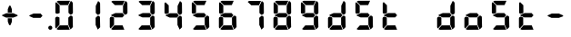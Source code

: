 SplineFontDB: 3.2
FontName: AirbusFCU
FullName: AirbusFCU
FamilyName: AirbusFCU
Weight: Regular
Copyright: Copyright (c) 2021, Tyler Knox
UComments: "2021-2-13: Created with FontForge (http://fontforge.org)"
Version: 001.000
ItalicAngle: 0
UnderlinePosition: -100
UnderlineWidth: 50
Ascent: 800
Descent: 200
InvalidEm: 0
LayerCount: 2
Layer: 0 0 "Back" 1
Layer: 1 0 "Fore" 0
XUID: [1021 809 -1304484988 27950]
StyleMap: 0x0000
FSType: 0
OS2Version: 0
OS2_WeightWidthSlopeOnly: 0
OS2_UseTypoMetrics: 1
CreationTime: 1613250857
ModificationTime: 1613410370
PfmFamily: 17
TTFWeight: 400
TTFWidth: 5
LineGap: 90
VLineGap: 90
OS2TypoAscent: 0
OS2TypoAOffset: 1
OS2TypoDescent: 0
OS2TypoDOffset: 1
OS2TypoLinegap: 90
OS2WinAscent: 0
OS2WinAOffset: 1
OS2WinDescent: 0
OS2WinDOffset: 1
HheadAscent: 0
HheadAOffset: 1
HheadDescent: 0
HheadDOffset: 1
OS2Vendor: 'PfEd'
MarkAttachClasses: 1
DEI: 91125
LangName: 1033
Encoding: ISO8859-1
UnicodeInterp: none
NameList: AGL For New Fonts
DisplaySize: -48
AntiAlias: 1
FitToEm: 0
WinInfo: 0 19 9
BeginPrivate: 0
EndPrivate
BeginChars: 256 23

StartChar: eight
Encoding: 56 56 0
Width: 754
Flags: HW
LayerCount: 2
Back
Image2: image/png 126965 0 800 2.90698 2.90698
M,6r;%14!\!!!!.8Ou6I!!!#Y!!!%%#R18/!)>EpDu]k\!(fRE<-SFc]npdj8<ThVqS>61G@Y;k
?*c?ar\$)QZ6J,<Q!"tP)8)Ncq7^31h3$+8('+Ij;q&oheIEGS#QOK^hE;r#*)+Q;E`t"0PA.Yb
:=%84PPHQOhHTDVq:!ekncHTKo/BGab,Dd/aM%6^*)?[/Yi9A%dVR^uo4T&%^NknfKtHp<:\_r_
]NAf!_u*[Tn!d)(ot1EoWMD/7\m2eCkCXeiei-agpq<#;%a38;^IjL719\=8*1(ql)I:qh//+nE
jeg%1q/Wb$*kf\m86tXd*RAHg@,SZeR28&[7E\E[-h%S:/XsWu$p%VFqEt7@cR;k"",FBjIrer-
*))OmQa1?j_TcdP:T^*=pV(W>Zh&[ZQC#j.,FZ^04K3$u2YgY1Z`3K7Xpu5r$N/oVYeFb6G['@^
`12#4.fnd+HZ/a8:LXt%r$GfX<CeF+Y\s@,c3[Jt%;\1q0m2<le[Wl]!4.CAc<7,JC+.<Cc4r*9
8dd8IE/h?1`U>O:1LNW(1VCt>nF.gJ)p1+ce2Wqac:]=1\hUe/q6\rCY2;?"I+N:]b:W$@I;Tq`
e\'J"bWZP#;\7eK2]hKn[q.DRqArq.HYt<Oi7QijCra<e_a4uXX5q%q/$1hFVVAD#R2CgPilQPj
9O4RX[]W-j)NYt5kB5U`j&oTnT#l>_eY2fi>@>gf;^(4?e",N8IQ_m&Zs'STYWM"e\rANKV0FQ3
H1fn^gc9C(Hf*&nRGDl%KhRu-[eh,OlSLfKdu86BoW#qe?eEZq^=15<2p*[i`C*i!)n5WK?WVQ"
/gp+.nQG:.kK1&&2pHV*BZ)&!re:qk6.b!3rT6Tgo46ZtmE4h9O+XA?b'/5cDk?+$G4biK3J@(Z
167`pc^'LhR5,<EK2]M[f6*O+J?>P$;SL>`8#L18WLhQEDLKu=2flPZjA4qrY.5NEgTiXWiOkc6
S!Q"hcL\d3mlYTio/VlkMsS5<NMb2!F51%:>h%m8/iC9q*l9bh/rp@nQhbL)NAHC?i='?DO!Arq
YXr<$^A$>D&M(B4"!a>/**`!FE?!c@33:`RqdrTJLJBEl.ok6Ij!(k3k95fI3KJUEkH=,RGjT+J
/4YqJj0sE-JfibsO)/AEhFC91$s9'h-h!P&jrn:lK8j[Ukqir[RWcT,6Q#9o/"^lC/:V,2@s#/A
it+Qg_Md*Y#I#<(b/&T'?4r[T>ENQd2uq73GXI\$A\"^>?0/NcJ2`0PcGKS%]0i:CP8>f\.ZQ`!
Vs=`>p6;ue0)Q,aKko=$*j<iW3o5e<_u.LF3--ae3R0Vq_KXZQVg0_L%SQLJpM:J>&+@F!3&b4,
[ET#9nuWd3lZBF,<uRD?3^(Mh^#(UG#)K"\BBF`[/i1H4)M6DTOY<uZV')Wh-kkWE-?k1KSq]&Y
6QAn[11(9I!3'7RKFt+fJ!YH<q-I:W,NY$TE\TB[b<.?Ae90"*:o;MoB]oK6>Am9?li22>D@l&_
;5ZrV5LNRS_V-+ZYJh#[lDY#o"qGX<5/Vm.d0];'R3aniWTbCqMs_H]B?8H]dL*[f<e'3S6jlf3
s+kmg+i"!a]DN8EH8DC6cmuWcn!X"41Q7dSE4Hg.k57&pjcMu[Jq#eU--]25mCDbC@t*=>l<_/J
RIIdQ1eE,].804:%dUQNSM*X,PY8ZTH&14-565InRjW3X?n]H'N*,EdX?fLARSjnOA.SW21Q6\C
&>96YlZMd3pR!>eS,$ZhiAt=jYFBNeV@'-JW@Y6",!EuoFNiJgVDC4k*V',R/XUf1BmV[sl2aa+
:3`FqfYOlg6-]tKq6>Bj!j3ot=a.h.]ETsIVD%p.NVQUsOb;ue5n01*&jAGrA\ecENO2!#J>JWG
&nZ9jWh:YNgi$Jk+Z6s1D4\+=Vlf]JCRd#ga;:@N-+_Eah)l,sG-]_r0[b3;[G>)KF8F&D@:6%l
?$qOI'Kj7^9ho]BO_;A$29PX1^ol:rqS$P+q]Pgq:Udh.(+sR*7prc!F%0itnKgA1P9$,XhG?hA
Atk8;X&VN`FW?6m%"T;JKo:s[BRs-cR(Z6j@)5B7N7)+;H;*VV7d^"282Jo&1=sB%1!BD)[H3I1
O(mgq_o&%-R'.]SmQ1'5$orE%nV*!_al.B[>396K^JiVK]Y:khWUCe?cT7;M"%4=m>_KS7q*+)4
VkJVLI<)GJXcK'Zg,LQRdsk(jdu#-8kPQioWTBPkk]PceT4,l[BI_jk\,KXPY%)of2lu2>A[s6:
))fY8`B@!+DdCii^@@ZLoboGql?'7O`B*i,G,F5uVqhJIa^q-L/iM+_8]/1NN6OlU2r-J9?5qhO
*oQZONX25`LE]$N>Nfi)l=W=r_'$u0?0O36N9FsLjd6Z`-N,t.1hWGV[Bd"K1pBlEitZOrbEpgi
b1R%al79AhJkJJ[+GCe\NPiCEhJ6%=U/n?6Y(gFt(uiV5AdHlTTiEN3f=ILhrlCA.^@(PPN7T*[
1IK3ZoG,cH&lAo5d\M"hm[O;Q&>M3EMlZbMTUR*CHCgBl1[d>sNU,Sj3%Yf13c!B`bKrchQUaQ]
R`mQjf@4r3DWcBHYO\ciF/5CE.@qEYjeg$BS;4*>RH&.o+4#K=YKiL1.q6W*E%PKi:c;^N&D(A%
?>#C>=m^*te=5^"jd%9.21>:j_[C[=4a22AV-O@.E`o;[":f(6bA;IQ,@:BNJ+2F`d3/N9pB08Y
Ff"&a*."!0U$@*OWR@K-+\3N>_H(oBLQ+bTE00lCZl;["2N8K`@9][2cqYtiL6B0o>Tk\`AUXM%
cDEVbDbeXV`nbe3Grgk8'HbYEGGKM4*Q9keR8>KQE`pT=W<86:k<IGD?B`A@LHS%[Zd;&X&ErHh
5Dd>DfmmVU:iWk1L)E.PKM1$5/uN`8hn06G]F3ITS"Gm/p_/)df6Z_pq7S]EW23B0Id9k"?N6D2
1WSHsUa5uT,dJt>4OKf_E^V$fapi+1>LVrsDn`3o`T+5AR6+dR3Kd>5]GFZ0$_H=L"g@k=hR)Y-
6ekD:C"mgbPB0UeHG<>hOWTP$O#4;hH5,KiV2,k=,+KT=$Qu%Tc38\1Z%CqqNSiik*QG+ARW7R`
a)g9XA++eb1n=6OQN)5Z$SRP9!g!'sNQ_0J9K&e2K.j5iG)"!`9<9WqBf97:RD2iY`6h__-Q7Sd
;*O`R:Er]<BOgBmWc?+T_hg`/q$F2*b]WM,Ng@.gG$`?64Q>?sDrp&6?b@GW`i0Ap^TUj`Ut'`"
'B%Q9K'Ak:aQ]4<"K_kCc[V;\:c@5mYP%g'h(I#E7!YQ@]j1n.f2]_8<`cC>nOlcnR+M$pLMtn`
R,;K7chbdtB,?\VF%FpQ/::h7E54Hr2bDc#`uQtl3#4CacgsUUL9$)+V:K?H]iMXgS]55I_^]?;
F^F*Ar5'tGjY#7ha#jl@kBO,X4Bg=C)J4G937#I!^[m&!pLeE3p.AIA5g`C8K_8#E=.5Zc$,IXg
&:`Ht&+C'"(H/i78@Kq'k2#Vbq%+C$1uK5s>(5]>T%.XUGRGPmeHt7\b=gG@0k@^VQNTm!2Qsnb
f.nL%lN`2i]r0/]A@KU.ic0p)=0bR)QbJfh.JsW\F^Fb;b.H8R[mT[4h^YaEYO[E"J6,r/omG,%
+7D=1X*;I>bhAo,%]!5e/SmPofCO4kIIM(2.NXJ.ZFADAFdq:>=[jn3N3,dXf6/<RVloJ+:;ZU[
Oco:38!K\i6t'\>_1C<KYT%+08i(>UaQ3?7LjS$)F2C-s,Fu@hS+.8uEPqmOD8+W\DpW1q9ll?4
]In-VF#`^6bIap]9uFX'UPtGl(aQ%Y=+9<)KXIt<&^cE$9`i+SRIK$W>'TW^S8R<cU00;k^NgMn
g$ifPh3C-%b%5Ofn.%qB8:"L[6/cVC0OQO%P'"^gVV8??R@dgA$]PP3dD3Bl?po]4Vd(YFlo)5N
pLVS*Fo=Iqk&r6,Wc)4mqGB0>>L-TQoiST%%Hd?H1nkM&@_)0#QIf9ah/4Xq#CbHU^f1='VFE69
p2^]$H/kF&Hq5.cQ^&G!3ANWloPpKn@_*iUXAWI\UUoiU?%st_CnaN6M@(]6F5Q-^g&4V_G7cA8
;,3hDR`+#Ogkop<f(%*YL!-5!mZ$KQNPj:IiVG`o`uf;iRZI8ee*B,9F:u=RG$]nOn88.GT8%k+
;O-RqB\!c&)DT6;HOHAdmct@rB\4OYB65m;28_!7J15P+gH^l2Z:ZJdJ"5taVMF!mX_E'PbGPcs
l1.,(cFfuTe^_:FT`uJJ6RUG@i&<i>bji*tk'E3Rb3pL$lahC(l$'i'`V\f&="o14>gjC!?LPr4
,salSD7_0IaSpHrp#=Mk/'B#Y=@G.&D_qn\Gn`[fFO>+F?27PZAJ\H*r'3n=Tkj>&kQZo+Ch;pB
-eg5(;+S!\_KZi/<_YGjPBo1:1D`+q"\h?d2B"iB<`kurS,2gmPRH5b$K<51aYKJM9"T)@J3UYm
n@?6tGtb$9,CF/5h"0hlDY'?0_cRsI75:)/_I5Z.7MVM3#l3Mb8!#'oTdbKNnmBR@pON;l[J6AV
!\3kghibt\,rNi,X_/Z<B'H^_SMkFXj#kh4p`SJ]AVmJglhR;np]=MY?HH,n2/c;]QfS@ulP,oq
T%9<@p28,ZpbXXm&?f!\2mBQ:/q`hG9[0&)RqsR81>(Z@:-T*?_[C,3#brD>rFg*POG7Ti]^P1K
h8!ZRhE8ZUM`=-FhTPUbo4;QU)_%fb9flhU%le"m.>D#-%Um7&m9uLQr+Egb_$8/a'B)69;:*n:
?0Xq`#jX0h\&D&gRUN6s:SY1\1-DHsB?Vis/^bQD2j;gN&]k;i1>,.F69dRpm.,ih?ec]^a1O:U
(=P("5[d$KDu0mrp#OqTc0NeK"+R31>?J'lWduUc8!8A(n!U:I_<h;]-)kh#OBUVRiD8K/#SjfP
S@u/NCTEI.$i)0QU*77d8NX0?!r@V;B4;^@8M`mYB5:Rol)ODAp+F+&qSZ2ZE_BL36dK't][t<o
@C^(^B>1A"#=QC>?M!-$ITY12)U@ofp0;ihIH$:g\cY:,iSH2U?LuZ/GCK.#:\@*dA:DF\4g/qa
]Ymj+%>;:^B3t"Kh`%L.,S,%NbI-.arMJ9D"cp@V^o9j&Z7+"'48$l[Z].1F;*#S_J>R-:,=WSo
^2lZ9c)gS3294e3s5\G2,A].R5[hbFF'LYoB8,WVDH(hi3!@]\G=F^[#pX?:mc!ttnFNs"L+<Rr
d4#h[Ht]Td2h(?6MtQ#+SR%%DNNZnaDY+'XLQ\H==fRUNhPG0n(-)&_o)=a"!bu[[UQfr%SSUY_
l-=Dj4=q(ViR)oFIU`;S4Q>pF>`D)lqmpq-D.+PDH11&^/t?doh;t=D*USK&_p<HMS96qfQC7$H
m)nX_F1,u9SN7;FY(#\8>gCFoBY;G+!UeV^OC$HYV]QKgDWR_Zp[dY/V<I'15D*ba++M7:o>@kH
H"l)=k0Z4]ft`b3/1*drj>Ho*$]eGlBu0d6OW,<9^a?K?=7FUcMm1Bo&`G"fS%?;BXHRdqg!7(C
kD%DPXtKHbdq'hjlX1YkS%^l2UC9K?Z)jLrKl9$:Y(5'qKX3f3J1&ZEaYV0dZT*<Q'Neb3^9Emc
Q.N8Qb!!pf"c@^k?hI;m,HBaMer`1:C-]Y)=r+:nla,3/Fa4mOa;lE&=Oq`@o=e/dX3hE]?08]f
HL?+1p4s^PWXX-,CZ(NqNs:\I@8`0Pk.Q!lHoi8)Yh_G(n8fN,9c.P#??m<iLWTJ6).(DMp7DSX
Xs7cPc>[n(+QQ=Z[L='#C?`'=$5_A?\G1plGMG/bNW.uH+7c&oikOi]R1nt'$.QA;'K"H]$Y\>o
UOn3u;0aal9U[LCZSiN>3ZdF_HrKK><FIJTjk9!YZ22aTpjja7oDF@@G!%@l87\9Mp!nl?1]NR[
`[Ceg'^Ot9rgQ+[aoVqCUa*V%a.D`d>B4Z/ChSDf6K&qTm(asLnin/)O1'?`oB6\%Dt@m1r[6$$
fiB/6f(+,)65uD8TKMsJ\<4?S4I6)j;]0:&qF'esF7:!!1727rh"W7ETj)X+&AEK^Mjg6h-L[_a
b_q@]r0gfMJPeCi14(+6L!R'8Q9.@lcSCP[lj.^adV7b2XJ8>(:;(@BIc925.6`Ze&B./3KsSM'
4G7cd<cbsf54al-11>fnCK"$ZC<0+t*H3o\%DG(74;9M_G[AtBMtp8HF:,_f[NLR1l[/%^@D$J=
I;bA8A@[I^$g6JspCo]#N&m9tL1=XD2oT21Y/4<UN(Rb5M^4S:r07qq0H34UW1QK('aJU;G!:Ud
(B3;l*a0B)O2gtm[%Gu$9?Yhjc\G*C0AR?1es!aKYOQr4hDDubGk8T9Ko4H@q'[_J%]MY1Z4F0M
J[]Xn3J>DE*A68:&"MTe"G3f:fmMaA\sG51HaFhp7XUTFZ.FQod>$O''O#_aU`+,852K5il,u+-
g/Q=Licb:GCE7]glfa&V_K8'8]$%-lks`9cYDU!n6_ted))..2DU0_X*&Z_i52_BnBlTLI<c4X+
fXtN/n&B/\,J8t.0FG3B#;b4\qXIb,CZCnNFkt'p6?qD04R8fZafe0N`Dj`5CtEIaRNK(pTk*pi
T&oq;1pH2fhQlrK_okE3.D05GX)WGdd4Q'!(.N(c!DF("2Mc)JnYr+G--3/E!^t3I?>$PO@ZiBe
O?&Esn<9[,%DFR!ih(RQDSki6&=^HqLE8Na]Gd"=VI!JVI?ksRi7-G]/_&kl:>3qtq=Ao=[t/;s
b2K\R^n@mn`Hr,8HL1*YIbtB"-NfES`E>sZW("C%(L7j%_J^HY[$h49&GN/7CL55'Rko!#8p3q"
Wq.WcOGVu!Gt'K$)eN8lq@Y[d5&EQ7Or"3j<__<Se$q1;6q@Fe"oe@K1>QkFW?<#\i;niF&sp]g
Fu8]LH/eEl#[o<'Gd#j^+gk6ro?cUUG>ae`l<\n>P513f*:$e3%7&X@hmhS\J:Y-I^Z`%E+fOM\
0j3':1Fa\HS>J8jS5?dch[?!%c-j11&Q"P=JEQt8o%N&7cTb]eIsAK\l)J`]?TcKj@?R8(P<7uJ
<b<AsZUp]IPk6U+;ocQ7**t_K4(ajaS]T'gUSA?2"=?0h?4FE]P;dHX)Hl'_QE/YhpJD:JSL]Oa
1\U@!pZB@:3D^_Q1f+:qo2tW?:4]?O`6[Fu[n@Odeq_I\MVc82*<E!g]t8,$]#M0u$+(*UegRN4
i:Sg%41(;LGmp=tPq;QK_UPF;ZfUnl-L4VLI)F,K#Bi9NXbNY2LF.iM);VW#`T)b?37%s\C'fR3
+Jc8t!/=t4[Xj+9=?%2*Y,c:\Zt$V9c+55@?/.#6kBYrSjh.gWY(WtA'HH$C;b++^3/!>:c/A*1
j`)`+ctf)dM&[FB%0\U7n6,kj%aAJ4nnaoN*6MGo8C2_V^_qn_hd.SG'67f=<"8cPSb*liQ;pVP
%M)?'+5-7oM2#[X'fYp=(s9bY+X<06%EFZ^O2D^9NU\pkk2B/igoJMdZ['NpR;^4im@?a&;UjpY
54IXFP1q]1#bToL4>R:/CMV/fl<EDVVWrEb9nrq`&RA_M%s`+DTFGRHmP.`hiDsa]!.FGu"`2"h
985[s8W.o'8_OIfFfEZoZ[/t\%bijdQ2gbU04lkp'8k&.1d4G!db/D[N2&DX;uO8U.D.rKHM7CX
#g=7)KmmPQ]QgQ;S]#$oC86ne?@qWrS\s1alA1]pgWHRKOHe@BI4a$3;2CJMY,sYcMult7&e3L/
Euh!-d:sBRU;S6*TtY_>I_@e:(5g*L`6i(2)*U/F$=gd9/@@;OL*<m[eel6G]&5H/TbVZ_6itpQ
XP;r.*QTK.Z,nL$(8&LaRciFEjJ8A>`>FK,;"^Q#l&5GM&<B;D\^W7@oDg7(6-Fbp^mhum5Is3g
AZg;\m4K#@HlF&%')a+5S]99"NmLEN9%[g]L`Qs]p8lrU`k&W9jBVbTbt&?QdkeUsj;.rhMs#eK
X4jX@4^H8p"GRChOGPeYB,rQ$"W@-_XUPIuoo^p.?qIPe/ReA:Q#BIr`$br6iRK!j.im>P,EBlg
g'g/MZoB>(86T'Ue(l]5N]W#NR$9,pJoc9&3]_k**"IBZ'9)#$!3NoWokJe`W;65\J90:J:@hN4
3[HgZ:B_j0-=>RuijHF_3-u>c?QLQQ4Sh)T5Q%ckrD^Inb:8ca\AVaa%#c=\^dA5cW^J.EaHq:9
<%&0=c&CgT.`,et&/V*&REAADi<?8pCUGD*3gNPT&WLf?i/*6Al1#aKZ\r=EF"Z$%i0'efm<#Sk
RQR6g>J1Fk@iXoH;=LZNVVFm9i66O[(mXkrr;u<.0M6tVQV_'!@Jgn63m\;"gVYT-.%@4$E:+ml
kf)%W_'l>r^)XrbDOC-uC?f!uT&!M-4rfa&+>VJ*\3rmK$F>X/3lt)"1e%j:E.X):'-)UBKlQEL
VA8S1D4egSeAVW[!7/Z*b3a0Y!JWAC/bO[CfKN&SPXS)1/d#2WS9b)9V`gS=oa`Mu(g+eh+TVU[
oLR--Cps#3m08pY,DXQ2RI)3qp`2BuIL-S;b8'Rko-8+dIH!\8K#Q]r0t8"JUUoiagE=?tD$@*7
BR#Z;ek+9:?<<)eAD"=G%#"<O<OLA(.t^t/,B<^,WS9Qo3eN>hK1d34[!_9LK%=V/E/UX;V)=$0
PU%-S@[QbG!(LsZ7F4a#fh-;i^$fX?K0_f2GYuI.a4VX_mjLb[FA%sD']Z>K/Bhn>nt8ht=_a<\
9b7!m7(^M(jS5+52`(_$4p)IHE:&@rf/#C(Bjc+3#&XI3%sE4)1Q@'9OD)#l#_m4h%kcf58!W4U
c/Hi$]s=bX%2E(>dSjp\0t%co3pPr)ns;rQ4<h.TPo0FSka%;52.AZ<3lj_R33E&9X?Ihq>G/pO
k=FOQ@'OZJ#WWk3('3`#>PVAhn;XpZZ_c9Y++cCGP$XEc$m0K-/R&LQj;%.*$/SALe;#R5iL8`4
qJ\_uT(@IPh5hEA@0'd2IDcGWI0EpH/Ip@I_+V#+LS]'#!s!GiT=qK#jbuQgT9)cdI:Uj7RZ<G)
VqVYJF*b5AL?EPiHJGeDHXDTOVaE]DdoL:USmt9gj=#Xg#nkV87Mc7[W)A:p[?ip0)H#B;gNRP]
ju&[lSW-hR*p&jRGn8HT1&kUWH(AdJ#.i^s!H5%j?o)<L]V<VlR_s6=p#@0OmR/'7M5-H70m<5(
Pej;2a7Q6,fML!#GSG5+3i917%'CL_LdN@8+5<0k=In3%(hYp;T,p!tRp+PSC$$87`bCLl:bRP(
bl./3FGEdJ)<S"j05H3`Ro.u_q#CY@Xp-8+Vs<N,%U&$?U,u0)BZq<5aTNk5YdO`Hb[E3HX[_Po
)I=)LjcOj^lG]u0B2G18jLQ-LoJ[^t@p8B)OZI-FVA!%`(_59[XDe;4"f8Ecl&MI9<oK-5?FC7)
:cbX?J3=j7K*2.0/f[4340;OCOZZNT;n,rhCIJHC6`N9)1W39?A?_EHr`OKpER]=T*6K/-;Vsu9
)/;5IV+ubY?q6VMPqtBF2%FL0*`"bfD=7bjku]P<?/AAt$sen'\\#iMZ&9pAgqtAEP`;?%"W?$0
_0%Y^gNI<@Afk^iHi&u$Cg$Xp^)]XmUPGCH`s1#d&18?OX$,e*^Y[:t[bJ?"R+M!2hn`O3i@Xf8
&'J##NoK(mULIrS@OdIP9^bTjbn1.p+PnnN7Vh&uQgfi>.)I.KO2<G%'L6-W/gCaRLnPo!S5Gjc
'CHmJ+n;ii>$Bs>[;uQt42qS@ejC2Tf$*sNf:M#aqHNO!Y$s*!3BUJ>LWgK4ckAlqcZ+:BDoW\7
LD,%[rZR$q#TX@);;L/\dEB-6emNKFHl0cXKHG18cbIPu^513t]JM-/:0A/l37Jqq.6J6-lk*9C
P`B^eHCA_#I))t/Cm.U%"FPc]lU)ZVA-lOP,ElO_o:D2r@b2:fIQbJS,(;l)clZ*21s4RE3esI1
h80>SlRek?!fjoR1/Y68>eE7"+i#(XhFJK'gIl.S@NFs<(Y_$s9X$nOi7IIl9dO'JVLqtKgTC`^
HRaZ.[cToIS,=?M#_FfjXjPPDFM1gQT>,<A0/r14+mbTn!jQ9bHG$a8!#*l/`g/#o9Aj,.NbI&0
;.EiST-7&$/k,=n[Mke4RS!(N5[Bf3?L+c\\U?_mYe3oP`h1&DS=Q`kH.T1)cE/=c%$S>k&OaOi
\tVPT]Da/*M#5t`]be]<%&WPl?REc(Gsl)d*JLi)FXl^dK*NH$)/;-9J\Ulo*VYU3/Ai%1L%Y:Q
3]Y&SEQg;kIXFJ#_/SEG9s,N%U;=7N!fd"L_tN,U"2]Q0X.^HXm9f[9FGM._@/u]I9ukIR9[[6%
5LhG^p?5,HJNA2,+RedeG.ck'EDl,Ai+[C^12gp!NRH4V:72h`)2*X]MVtg/(YHC6-Sm^N0Fp?d
@>b6a#poe,,tjeu8,H*.@fQKO!(fRE<.Y1klH8<FN\\,ngM'M5Jl`sS;@$PIQNUCJ2UAoaDW)dt
%cK:NaKrRWa-QSqd_<3u]5bnL3\Qoi,I9qj`NoqAi9(GR\,sDQ0"//IWYZjDm>MMi4180+g6_2I
La1'_4ei_KO-J\Fm:uLrl=p)Zs7mD?);5c!ZiqInKe9qsHCiE=P:+F[hgBQhTAa[>!4l;aR(m*G
YqL@MnPr\;6Ut&(o3^7QHo]n7g"P$-524*SH3[fMq:g0V=Cb<Q:o<'feOSTO='g%Dgm,Lm$INb`
Vhtjb"L8b6s/Jg+.*k\M81P))X/"6A.tDX-gt%B]1^o)iQs%@Q6MUikf@*C4S7ah*q8pbNlHQBo
`VC+BG7<$1e&C#1FJQh4*%i9`N)G>iB,5rd,PG$L_aj6sS0rV'RQL,9j-*u!\7:7Y2gMjlMOZA9
QJH79pb<oD=JK;<34F&ks1Q%V9d:!`:O/a7o@?HY/K9td<97FT&q$3BJlCouf4!A(iYH07W5ZIJ
3NHGs8:hMp)8Y^%.iTrXR:30m32=0MF2ZJU$t1k>@!up*];k0P%f!h"&qnW64ef5uR"+qSNc2HF
'_TPT__t@jh`fo*;q;(;GlsrTZtU\F(1+"pSt)_AdlF+3c]6!hMtbop!pl63A_BQCW&)&K/IdR6
r([.""7#`C54K_]e)ucNe&UWE*)g;T3RRfEal2mkjluF.oON!BE)4fj>hr+e"K@.cduO<pBh`^(
/5I+/'@;bS+\CL'D[)UbEqPZ_cFk!.:eC^.G$0,BVi5OrXE)<@2ESNHJ^THI>U3bSn@n;Il^B%F
Z]I(QN'`5U"U')V3=o?@eAPoh7QpL>O\e2.Q7*UFg)IU>5TF?oA&uI!#46HE6_,GKpP6r4klnu5
f-p1VbJj,4c#S.+@[bTg*&\f=o/s^4ELNR7cYaE@f<!sl7*;FeiRt&Vq/W]?o,QpI6riB/b'-CP
GM[C^6QI*0q"-C4j5SA%rBhJpS3@e@J.?`3LeZ7kb%[W^!2VenL;,dD.ukrEJj'Eb0'`40ZT8Ok
0YJZF>:sjVl^S@PXa!YO\\O>5`XBM,OBoQ'q"$ZoJFY%W7fAkFe_r?,#S?:OTk(Wron;kl8kl4t
=GC<F.J+b5SmU1^q/#X36cLBtPfTuu30.-*>jIb<^3ldeZm4irSM34e'@3i<3a!boX_E8"3-;IS
LX'Z8B&rR-W/*k]LZGTABU1$ua1I9&o]MiR9J=^fi*eKkqg(>Prpje"q"`\:.77EX_6sVe)P[)p
%%SK[@h4GgATQ.&!DQsa7e3Yl6g?/t,$19`-"#@%3Z%_!gm>.N-\G"o)K6/?ro6#b&T&dD2So[J
)4]&h?qR$*<:[l)AMP'4<Zju\kXK0C/sC44DT`S^Q`cTB,!.b?l)1fW9SY#D:58N\+-&Wc^GoOq
a+joKgD:[T0B_LXioB[i@[^W<=Q>(!TDM:p-fEn(E>b1Jq\[<(8*(-tf/!lF*7*=oa,C]Hclhml
rU0'50RT9J5+s?%q8fgL[=V>9;*"!rbFpb=j?.GP`(#<-i5CJhPSR$^$\+[sh?F2c,/`P&KO"r)
StW5HV5j>DgP_tK=bigDq,9GIc98h0>SiTI]et$cPICdCL):E+3#o)u.AKMidIUo!Qa;]\Sqj`c
6\6-C`?u]K@u/`di?-VNj][+*2P%q#N_USNpA@S?WK(`3=lS($M`\4pfB8mV_rK+uo5m<[G>I\l
&GcF*\plsOfV51%:U,o2-dsa;?VLL[c`a6*092sT2=p2+jn/(P1]@404k#a3\n#.Cp$V^![lMGd
cQ)RQ\+W_P`0+,EH$<Q2Ts1n*"H1i^,9a8.YB"^6IH`.31@h2Q1+YA0FukrPfssUb,8>0d8q.$1
4X6FoqHWP+lk8uKOZc&MW9C<-_2?1-BW-VnQ)lu4_,ur#XjH(UL<P?llFYP_S3983LFE*&j*uFN
4M?0LRf4Cnr8F0V_!7M_D`PMHn4uf?BVaYs+/JABNWs5oUHpN#46RVd0Skc\(n/e`^6D[hPS9-S
4aZT6&\OIY@@n^H@`4Am22uQ%<@BJHgEf5>/EEIKHd8)W3[BG48Rkb<%riK**($ZZkRY03NDNG.
bJFl4BCqYd!BrmD32a.%W<U`g`bnS:^_$WG/D`.fY`3`MK*-k$F6e49M4XTp?>IYF3t@Rb.jn,s
iBD<4)ig/S<rV-hjFOLi^m6KD"VCGDSpMJU@Mr3F2^K/q[uH`dgq04i`TWT_U74B=(h2@.T_A.O
!;B%lACiAs]mb)ZrT0BTe)12tG5C=fl#]D@l'EB]c]=t_YMN_9bN[PA^J,fb4A<M=^6q/jh6J5!
)_Xs[`d0Oo7q]K4QZXf_!f?Qk='$\@[?(6Rbj0ZFkDlMm*p"%aN@a?4;593MRHZu8:3"4dBuJk$
0Ld4(<9CBp+d>&DKhp#3$C2F%_TS0Ri!e!QRNT8g&Hg1^+m';qpIQoJ@Lu;E2q'jYm+p?8qYA\3
o_6,7RJuj;CcYe,N/^-:32<rl(o_Sl?5V-&*V,L>1<dWbUf!;U(b(]C3Ae(8(8"if&5ViS6Y4b2
mWI)!``fubNtR0L<N_J>H(f;b%1<h1l#o0>99e&%q'T;cFh_D@okP8iqU0rFR5h7p9D<*4>o>2n
U%*(JMN5rZUhg3CD3'RecsUNlC;ODI;lUXF#'oM!r6d[JOO6c<[G5]uYh.8TFVsd_Eir]I*3O4<
f5CKN&_1%H\`h'0gMK)GZ(4QR"/1)PCTDl@5Bqp[URSI=2q+*hG76DPVHY*M=CDZQ'B\6iB.)0o
$e>\&RU-u>",T&3p=PKClNG.o"3/*RldsV_Ms^0!id1Iq?a$>f<u^:Z"Rc0)kp*75GKr)-':hZu
RM$Jb&KR-Qk*>=\m\$Brf(5gSM,H!O\1RZ!Tq87LTtQi3dj[@o/C\YZ1)<b,\"[:XRq^0J+tQ/k
2A(o67VL:eB,''kdc@pmTr>KfH).X[La^IE4tjbZhls`RQ]'tt\+^]fs8)'9l,27#S<%<4#jP#g
SBRZ/pH92m>p>ZRV@8CA<?mbV'eI,('nrRpk@%15?Tc6"Q-]>9E69PhdOEita/PRf=\$fD-O;m+
dqb=H]$KB!^%>1a:B6"LNp,^^7oA_Q%%Y#snPlW):bL\2BhMeNj<se_8sLK7k!b#>?kN.9R([L$
Bn2/t@m5aeB6rK`$/@C4d$UIhP'l[+'Nr=tpaAXrIZd^P:I%qb!4a\1_<2fGd9<IDP-2hgF)V4X
mkK"HU$^[m5"o=tI%UE.gUHGAce$Y?>DB&WQo\kBAVL$+b6ul0:8WqZpa>iR>o5>cdjlJJ,B)HO
^mVoA>WkjFVh`_U_>BH#T2.H,Aog%>ZOt$FDrh8eq2jPahTPJ\+g*@e-W<7`J?hWH>aK<PAPiu\
,)kXC26<ha=u,h`7m^6kq-/o92-1cWY$o/1!9pI3DgsELA>nmcg9B:5C'\9-Y;0Uh(tX>b[ueR!
$"6T(kBWGL70gl/HTAcJjm+S'O/Kb*4dl<4^V+.DIl^l*U/Vg7\G^+M9%)!8jb4.O7!")dn1;6Y
'ns^Qd1L#A@.LWs8-=WJL2>hBSKu'#;A9Ee*1"PV(MIJ!LV0'bJqqPU5bmdo%-3KlLRT0%_.9ap
8fp,iRCe:7[$7IS6]jSm[K^JpjV(]S\0,<.Bauj=$uNtf;L(oIjFXSb0i-J.4H^6N&pKjni8OO"
Pu@3i,N0%8M;Bs,."]KJV0EHRl8(=AK;>F`gTt,e0t.3;=46bJ]J,o/PmZ+'I`@:3@##O]:]l,1
YSqr1Yjui2p#DD'lZZApl)hnar;ZEUE-ceL1qc([9P9+b`2qpNQadI:qll^3DgKc?H;F]W8mq=P
dD7D0I?38K9FhBKbSsnCP&YKc"Z^mBr[EmK9smF3U-/!aSqkEMrc2qH-7]+u7W#M(7NKAN7ic`D
G!U>pmPVVi@*gV4GU67DRm7Xn+f^<3_K%-T5rb6q+VEC3\]!m*_W>e/ST&ou#0K4d6=S/V]fP2i
l^J\\e">L0TJo!*IU^B<EQ#*MJAi""k0UKKNt6c;?Rp-CiEg)\MMp)b6:F0h&&KQX`X!ZjQf*sN
SI76p[>W\r#i8kKJiB3c8mkLTp"WJ,lI(DgDN@E\<I+9^%RIYc:`lPH,e3,E)k[YGcTS(o\&"S0
[u[iJ41csiM0;3oF\l$.QMTIUQaET).bOUjXt2h8[sJ+;Q=RE>[+mscco/J5D8hXodQ/?cTqDD^
V<G`[im3D]7,gO#iDUVq>Ia$^#cE;6<UP7d`KR@kf@.3If@/:3h/pgbN%N@O=X9p.>YXC?S:5d,
)Fn'(r&#EPglP,Ildu_-RQS(t@EkP(Kra/$!*+>7=-2C[7p4F_(38'OJGlYe-d_@0819`"XC/B7
Y)TB@DA-o2]ITcQL_P-JNkRRs_%V'q6n6hDRR)`-lX+?6$em0N\.O<m1PC`S@_PDi2r`.^0i3m8
&QE0R\sN)h8,p2@Y:+H(k/e#jdoA*W32]&!Gn`[J6&u0ML(4Vn+&Rt-r@>:-j@P&fCEu5JdVknb
6'SA$/\(;N@T52,FmG6S5RBk;r_dS--Yg306_c(^!(t]'+[pi??Vj";W!8'b$9Z]LAd#ngO_ETK
:d.SlUke]I=JcOZ$tj$^:\C5hr-#dI2Edt%QLKl(L._I\"LA_5H/f\n^"&c=:<A\QnS1`,07JOi
oRhUnG9&^k0X`OlQ&i!K#ji0H.2Dt\>#4*47m,(XSB"V@YFRRk5j6iiOc?(",=>M@+5YBLmXX$$
+9g[@c[10#ERhh;4=>C>eCRO4On/!JHLT*8,2lchf;7Y;iP@VZ@56qR3ao%0bYWGep]A3*M71kN
7'Ei(X#ma,im>-EmCTc3At@2l0;)51VM!STl<h.A8c>>H7iCnZh.D3>7bm96Qomn*#dnk55fJXf
)fSleCJ9Rd6Wg2egW7$oW:;^V1r:NaK'<0aElaD#nJhTu3Xk!(LTaM?,NS^hp5XsmKH0Rg#FJo9
``l:-W[Q1(RB5!oObT&sq!`)ekNCZ/CeI_J9LW@+26tjrRk9+"2O2)Y:_"(_LJtPg_J?*@1'A39
H5M\?7t(I)dHhlYSb8W*=td9UWhE:!Fl6d)^aQ%jMkTG"(kVT?3X]k/[tB&6&*Ag/]"HACIbo:U
Nd0PseuIYj^nT4T*ZeaQbM5asN(*._k9OAJ>L2AY+6o]F90\P1#.t5C3[W7-8>jU\k8$*q\8bRA
=ESnRJ8O)u5#,J!h+h=[*i@7B>Vj^<^#-,!I`RE1.j!]BZ_N8`7LjS%o3iH*[$B:%/ZMb0A3MMM
nec3=LeXFTFo8"o2ied>'Frc6]V`/dAF\fJZYL"24]3e]h!\.q[i'<OoGF,uT)!dk>hA:_&0e>V
GMXf5!ki-s3*_5$K#F>'W5dL(&s3W"8AM1Nk&K&K$<(kK.u_E"=8=fuO!U<X4#l'-]DheI]"Ygh
f*$tC!e#1g3$!Goate-ic(+;8,p)j*#:JYB;L1//UR'=_"T=S^nBKW6:]rRf8@P<f)FXYZ+Z]Hl
04T8GcX'E#ak'(KLBa&_&+Oj9T"9bW=7;eJa#Lm_T(#+=S'=[0lo;/f>FCEY(oi58hTt0>=uio5
/2*joVB,Bh,Ak8Vjn;C(%cW#hie-Rd&1<)TfU"8eYYI(j^kFq*4=(gR)1.b9b3_mh*C#Z"r$=\g
oN'aeWg"4d%\:`'+1Th.NftoLF!UEnJAi.7.u/^i@bNS:r.Y=QoCMAAs*oKbrpaPUIH1-rRkA$R
5kEIZf@*M;gf_Vi2.h%rH_b-8"$R8VqDE6H6nSVuhE=]-<E=G+j5X?5*7q8nn@mlk4/eN9r-GoE
DW(Br7#qKB9"'qYL&G])r0G*F69Vdfara4d[`#o9]8b5c6[,(K][sQ+C+X="LK@s+8QMR+Q(73`
pEg0e9DLP+N4\-c7g$h)()Qs[BKmNr3N!9_I0JinNn#j*dQZrT:Nt8P2IG-GE'`i$q\]oPn$a\2
Qrm(\4<&V*[PJu[f5:j#)VKps2Qk3cn.cj%V:4Ls*a([@O<m7WP7H_iTfiU(WFS.:Vpab^HWsDS
jjk>?JVl;1<6ec'h?R*V*tAb;UJpH1:\t/PLEctBDsRpld-/eT6R5a&!Q/<0f-&X9A+1%B26pkU
rBcLJ4q9:"i$KJ[C[3eeBf4`+=1gDDo^S#+CWiT=(7or&mlU#q;c9h-cNISICLb/kh#$5j_cToS
c_qb0Su\;tDDou*jl>uurM>j*`uTMYRAXTGo*nnAs8;Qoc?P46Bq%<SU"uZ>5"n$Ol&[L*i"X"m
=WcOo4(UY:8cR74FT(>6)oVQV]l,j="E8U:mj3lMNot00W@XmTP0l0gLUg%sH.>L=D@b(Y;LOqn
VhX**ql\s>Nn>6C%YC#u4#[T-D?S9_FB=&CM0nmd0?`tQ4E`i[e61?Nq?TOfFF#jYj].Xgjr0<T
lfmH]c1L8k@CcL5RO@V)nb$+\k/5I.FFODjS)`b`j%G,8mc.h62Y;Dd#rX<]$I;,s.);MnNTM_!
4Lfq\!NU4=&B@eMjEX@L_9<^`^l)0_'hHl=9KQ,jR<rqc(o8jd;eOKuT=hbd\>-)jb`=$G1#Q30
ARUYsEc)sKL[j:UitRi2"/,-Y;04?R*qH)t#\$R6kK.Lge4C)kMk:,"g-NG^+=1]kb[/`qkRkC+
[u=ufRJ3"k)p:m2<ImD0aD]HYHZ8CgO(@(rcbc6u?k:Ac4,5F[_!r'/mEKgcqM#)Y:".WMpNIMe
/*Ca$3+Y/AJH`_o?EmURMVB^brHu2s^<e=SQ"QVo-/<$q;(aLp.*(9sHott29&!5+N87[Pr,TXo
oHS9sgu+]]`mE[qS'#T3B>-J.D07sZGOs=jao'_tpJk8*[VUDbEpE<IlAtTDD.SsLIK7n2>="QU
&o!(A.BBCWT(AZf`3='RDIe%C#jU.fDHC";n*/O)7Pt#,Ph12:@?43>fgki0n:f6PHOu\g%sZ`!
"D!O;`/<0grR#_G_qn_+_T(T[JaXAJ8H)*clG\)C>Vn+B$pQpZ(^_dGAb^m#=e^tTEMG.AE5JCe
6jAiqg9[0bUDtc/Zh`i>P@qFH>,SO^+><t+I(3"9Si-:"gfhN.^\-;`];Ncn/HtFfi8KU@_N`O"
:aqDmT):TE.Ru%=XZ(03YGG1;BmW9Y&O-JPm_h?QUCF3oXBi1_!-mC8-S%13S`EZGWJc*#@F%I1
/LAe>1),'Z9;cmJj6l>T])7"I:WTS>m&%m>.F)qMF2JN,cDI5k0Ln7sSXE^C`=X!MU0-h6A\(/(
-n8-_JsShL>a7ta%F6#b&f_I-hm,T;YkWbjnX@8i(!"%dLW%^5\3qD0mO.[3hh)V3'm/Sa/t4?s
YP[0t_l6FqD.ICKm%7"4lmi+Z!_$[[^Eo>oVg&AD_#,2^>`;\TOI/B`GL>0/S[%eF/_ebRp?#o^
J(^LlJar[N4dXKPcBpCO1Sjs+s)Bpp``uohYZ6DVISFb#9'XPp8AOg0-^6F])!2^-j&$`2i=khT
7)@lV\?B\-Nh2SnY*$c7*.'(:BIMl'Io.*kZGDnQZkM_LQ,HUP`>\#O?<<L2<?0Zr;T\%9+f#]X
BT@F]/E_`,1ZqD?F8huZ*Q7;qr7$AnntqVm]/"Z8;esnJ55/;1T@XNb)gGZ6>tu_"ii"XqEA-__
MHt\Q/?V/:9G48mib1BH$3+#fH\DT4k^)-*d?qa92)rNDYP-9>%j'V'elH[,H!Kn<42]M$krUD_
N7=W'$PmI5Zd\1c2K[%&rrl.CQY?]-I.$b8^UsUZ]r;kAlrcm<[LfVq/^Og.$,F@7f"O(Z)Yr^T
>?4EVe()@dF9g]I2tXI>j9K5t6iuP5=bei!*cmb8ejD?t8=.Ka^r,K@A%b(;bkpZT$>L\O!:!Qa
KdE_7OW(4.II10Jp*t>h:;S!>,7@K[.Fuu*hAu-Fn9Ffq:M4M#k3HSH+[uSo)*91:=M]UKdr.&G
@sOF>YHF9D0n`\A#6[Mn0e[f=Mo",ZY*gqTjYU^Q0kK\$6oqI[n*iSR<\KU@lLncfMdRi`pF\5c
%.tUC,2a"m`\Nn2I-],AP4Jt2$5QC,0#C`J=0M1RdAS'qQ!="a`fYtp/K[^17e^*AlIR;!i=J3)
h5HVGf6kZ428#goLCRiV<m-Au!_p(.iMe4WN-'b.^R`%+RqD9V]Ec^aX.sRocNF>YgG=-+X78jI
h)OSlRW+>#Z?FJTmH`B)l1[t\VpB0p]>GE>3:1L!+5U8l&>,p.4dtm6U;!oZJ^!YZVu:Qg5Ra.'
@3ibsMQ8>;A:(6[LWsSnLlLL\]miV(=\Lab#OK,!IJUhPlQb,"K/7B^18iB-SQ%A/%P-_'J&SOW
Big2A;<qp,=h=:?iHKWCMh$O\_@4#.n5,W,R\\>Eb[n#M-0DjSV9tuFH^5?-Jo>VF?X>=]^V*rJ
It,dsfG@?M!PDhgKASh3EQ&c@RMTc+)?.D.^JCJXL,UMu`UIESZLZI#n*@NiQ8J_EbA7=N]:,a:
FUsf6#de_Ne,`?,.5J71;&[aKcbOE:6?+hbCNNIGC+s`&8oH^'d@k("2:!M/S:]@+cUD?g*!UrQ
'fqT4$ao"4WFHd,Em_`o0L$&$F96Fm;PDd'm-$fcq`_[F<WMG&INMSGXOk2D=M-Z<'ph'^bCq99
Nfb,?cr@d>Y!VPnMma:\Pl16h2(.g<V%pCg0%:4&oB)(A_a!tjM[=hfd]ID2[fg)Fm/?q^B"DDD
Ri4EJ@=0,!]R)`RH::Xi]T$FCX,Cq:E,_`"iQ9%^l]lE-$mR8B;13*&lGt5d$4c`)C.!i)Rt!Gf
rn$PlCo=mopr7BgLZst%I380`H_2F2$G8tiA@<r3oY47Wr3SQZV/4;dUi*gL4]s*a7n0pg3X^q!
r4E4k2l;ZSQ$*;PFC+J^S;gsqQ%4V<&R6<))s/_>d(d:UUc2ORJ,f=dqO./QY:Sec-hu7Hc?Qt8
=8D::G'*c*MjtmXVQ5&u#t1Z:m(.\V_gprF(=-X?3$pu>6fR`%(KrMo3FJ54>Z"&VM#^t:f_Cu+
Dkg);e_o'#NDd>=%0_X%Jg;t--)pMF%@&$[6O-ak]QN9#SFa5pf[SnC9KG"D'+2mm?*;Mj!R]VU
:kp%oj?Yl\7r<T@AWW*jI!KnQ6"E92-&2p_M<ZD9fHFBQR'5<44I4`>F`6$7/",S%>[1oqO^OLt
qTPJbKcBg7lAuL?<ZL\!=8LjLE)@h%keAm<!4BZls-6d.[JW,(dEeF;H$8tR+ej<Q)>+QZI=(,<
)32dZ6f0i@-OIQuV4"3RGjB*cmT5Dnicjsq?I`,>ebJ60rj4O3<tI&&q4b=2oEfI6]RTlhqO`95
5gRN(rI8'Hf*!e!<q=,8$TA9PW[h@tQsEkEmQfD*>1-PaURfn..EdX3aHX<h*h(GUG7X=U<"S95
[#3"$+OC+"JfDYkT>j0,,-^M=3bcSjaeKIQCS!Uu?Lkh^0/%R8krlr4G<CI:d24S`0Y##0c"`UV
C!VXeB+?kW,krh/Er+*8bS,e)%Lm<Zn"rlCddVCY4'M0Br$=EIHqd(c5KFTs,:EtbB7q(H1d[KZ
d]SC?cb!C8)*A9?761ZO&&;f@bI%qA]0$j#*q_$b_ZCW0a'jLN)c=EVs(s;?eXO]<O+/'9hN<c'
@hq,9RYB>lO<<CL5dFJ>5q>`$Ue/YrTkLo>4/&s'.N"qb2(Ds#.47VU>_bOgF&X@r[uraFQB&1%
(b(7--N@q)Q7Gs],5"tS+mk(O)T=0'q[`6t(S'^C2]f,)T_X6crq_c/QG22E8F%F9HZmK:j;2HF
ARg16b.7X]@rV>[&Sr9JiFF:iX6A3EHeIMYS0(5ZhdBn9'>i@uo#;!]lj3%09C2<6$W_,JVJeRY
nJ*LfVmIUl5.ZX:iuD1*Ne_Htrm2bf&-dbk(gB2;,VZ+2^nYQ8jk1jF6%*:J=+t0_dRWj08A953
6hVJ(.(G9m;Sl%o"<_l>'>C6>H[#0G]mmlk"fnE2+6JY]]Y8dXYi=#cL_KY*c(;e=8.W#"n<,fi
narHGYGP*3piRe[rKd&Q07<bN'ijB0CD?%te@3(tk-cRq/5@!FmFb=GngJ\G,4HM9_cftXD/PFY
%Y[e#7V0Jf%[%#Cng5G'9sh#@;$utqUpT0Hp,jhXBGf`U6SIPfhP+B='imIb;gh\"<HT`7%K&&c
pVJ;XVr#/$k3^a5SZp8(SdaEFC%Mm0nqUChT01j?H*-+gQ=c(3b!gVISWImR'.39a#BFNt8_:.c
j'_*.'H.-WpZNp8IE;#$-MMm2mY40A/"R]/qK>)O\RqH_6due+b.lk'J=g2^A>+`:.1G3"MLZ0P
'Z:Auppj,R-4ffmJFP%goN48R#4**bARn-LiBe)<ZMDX*+"M,^DAkNH,Ph/g_*n<b:;JRFRIZU;
K`D)q!(fRE<'\cnaJ'8T[<(&^Il47*G#UErR\*IcVi2VDQlg&om5<@$k(mG"C9h_V=6G-"XP$+B
@DjZ"Q47a!%7-?elO"tr3aZf-)4dY>nm_&@YPbhbT;sBQdW4(]/P.c-\*6bLSgQq>?iKt\%ls19
QSjg\E7iG,\*4hDo77*mUlH+$7\f3ngoK^a2&A740g"t)6.*Mto\bfU]tfFLE@T^PVOTD@*"O@L
9?NBBnk&_C]F*q8)B>MO"q?_?T6V5:5t]qd$4TlfZ0II>+d=h%"&.XKL+:'lJ<;e\b4g@FlY&Z(
J4l)AGr0g&pQj>@e6uuO$h['@``:@N_G`F9ga]33D%d^@0F[lFjb(8)bUZm`=TLo5eQY"uY&J%$
L;J=`+[FDo3Ggti;9*j&q"FEI*f/W/39.L68%qj\_?s3\?NabHpBP#;npJZI2V'[(#((/&@JC)b
0!;b*`a6qjkgk[_BqaJn>)kk<!pM[n-8TRIW!@;Rr;EkmL=Q/)p2n<s]UrXnqO4<si..]rbW%>D
n40A#iJDqbdK[qbO83%rK6EjPb-(G9"',c'.`_^?1Bj@OYZNlMes5HLB$#eS^keSPUMuc``shaj
oSSu[h_GN#)/P%t5Qb@_^;.S]@BMbMci"?!9T^`\d-mAqlJR+rp@?rph-TWQ#Kf4`HbapAifks:
jX2Mil(1`.CL4D0jeZFA].QW*Qs\]3Q&m:+d_/&lWZZ;A+h+bp8`[/#3`^.n10+a4dh0d&;7>(e
7n9(,":\Mh)O_/J1N_`FTrPrdEdl)-?S'PDLLAMb3T);'ck3rc)k/tN-!Ftb^7PYaUQs:Crua$F
A*DOHF&b!j11'A/Z-;2Y1uJg(K`'t0!9_cp1(gb]#*&D>f6Y#pjX.9cj,)`!mZB=gM\$FAC!$5c
cN8$4q3POJQRgVjfN7pb:+M+=Y:e+tGAkcH`,gZlI-+m#s$JPT1)e"YnlAM[!/MXRj)ES/9En4<
:e+ro'uF29XeD`3;qF,;QXbhCN'Vr@&WV!hp[$c4jo&aKRbWAP"'4?c=_qeh`)OIf*H[KV2E8QK
g/<F[*]ZrkgT$_MJHoSY)Pd6I^d2YcE$]1`fUZj%&B]2p/LkgdjG-+Xj&#)Sk5jqgnHj9R,JLb/
9::b3*I=_"Pu0&Va,.)sQMj4E.u!f/'Kb@lHn=OlOmk"d+1gER(_-N1nVAc8%O7RB)ckU?ICd?G
).N*;cq!5VcT'p)E=SR=p1l^!V86UH7`'0MfSi+@0E3N+K9(ab_i,M&R;X_i39jYe,7^d5%0I"k
&/c2#QNdXXE2\cr1iP+,B^"!q.$H75%2AYqcH*h)?!,["m6S>:bSS%g$"V169B,O+<":K4EsbRV
=APORY_m\m9m%.qD-TfiEfJ`Wn-0bAnD9hdYW@Fm\7-k(p#<1m&#(W`:1q.LKE!5JUu+/GIck9J
[T==ccHgaeOF<to?X6@o(m^aKXk@OX%BF\U0WiHq$JLNYF:X5(a+LNOji%g5kkjADFl?3"W=O>g
m8+\.9ja;L`btb)$.IktkP).t-F;Hbbla<iO^</?4k7WPVCrG$eIC(1#652M4]:!J-hoOKrNJGX
.8Gs97iX8-%R;OH3CuUsNXa(%*<S#eiQSHZGiBsULO@84206YG4R[Rq)JA-mc(gJK+RcP.QEXct
eodp=k0SoNE[W/l28b)75+S)&F^?+Qi)=mdZVT&RT25fc9=X-/N-ge6#Q/5sN<`g._O$nHp6d1T
3LsUbNr+/u,lTR=;ML1,bl6'F>(5F6ELr0`SJV'p=Kc376VkS=^h?\egGBg_4s-`1Pg9k[g3^C"
+Wb4(HuI*M1Mtbm?9'\hACe7b3bQ?bGO"lu3P82FYf4'\W1hd/Mms*h@i<Pn7.Vf9lY.Kppl?(+
3"f$nRf3@gdntnndAI=N<24?QS)?rqN0^[_EHq7`cZ]k;1+^,,^9\Z#b:)P6eOk^s1E>r8`="j>
jk&/oijH"crFOYh7gID&<XWAJ6fK_i,;/Y.8pY4;eLEN,)KZf9"rlL,(E.`EF\)&/Ic*tm(FQBT
?_bYf[h7iVB6FR.TgVYt7'8M*UY"_S;5313YEob"8h0i4C>2Oe/J2mp3COn=jOo+nT`Q*.S4JN,
)P^_0*-c*Ea@_VfG$fWh/o[JUfpr!sPMMj;1,NR)`aNW!*$ft#B*4&ZjX<RS!_:Z&!ChN.Y7nWY
qVd(HkGlrpVuQPjN[p@;o:9*=]jlcb,B%JL]E@?gbKup\q'VFu&9-5r`2s2r19OMI)/.-c]W*7"
))<_;^U[b@OSKJ"7Su#_>n&sMpujOQeJ[s5.F.00)!Zq+<&AX;+,sMl*Z0F@*I)\Ik,ZhZLpJk\
2<eNB<hA%hqcbu7L=VWmcCVI4QH&)-9Do*^4Z2hW@I#>51a:m%5WL@&nd9m+660A:hTp:C^(+I8
6G,@jp#C;>QI*QWXu2s`F,#%u9D*Shjk&t6!6ep\hRLp_:DlI3I=9E1O<Nj="$%Womc7:`g7BGp
;lu&XPXU`uNTa=GrD,N)D_'i*n=rqE*C7\<BIGoHnjRMq8K2!To/j-i&+J>&ITVLM&5aSJ!M*Ys
VUCX18NWpjQ(h[O8=blElB><?s$]hPh+eaK3MI<eS4Jm-jPLfZj(O-#;dt^1"2j4Fbk\5]"8+)^
ZJY2L`)!<'L($^^qdqYm..#L'TR$0[P#[G_s3ZCWAD'Z#fbZgcXVD;^g5-Ece^ZH>O8!PhRX=:I
R\'=!f7llq,G3A5!9T_MeGQ15\4&,#H&Vp=J&<rb?_sKpV6$7kEM\C\R9q/!MUZ$+@LFk,otWSg
\7"ZQp)YVLO:7,ejm$Nd%[7RXSfB$R'*]\j&\50o3a#f[f,,&`WGEU6.<I;\\R6:=4f_=*5L<%W
TMcP^j;hQL\5)Gdnn,(8C7-eDoNk9*LR+"KhSNhp.\5MlR@RB/7V.sO&HZP;7Ss47e`hgB1+[EH
Y9mUFKAN*V8`lG@MLW?+F%$*-_V">K[l_lZ3+^Xhq0ldVnrDnZBC&40'6qa;(V\G58Y'qi_ML,"
\NI_s=A#((PR41dj*W,2iMQ]#qN5FKXlmCC,;)oUJt`WfHe(*am./9%P7_aB\COXucd>$da6:ZT
ndDAnp*';J">05;(bFRRTN)4QSl6LM49m=#1ajA5a#RU,]]?V`8m.pa$W+NI$ee6?fEK%NoAYRk
/r#\)Tc9b)+f;>WM?cMEGu01>UZ%sVc74!k'DiAKmnY*QaLJnt""b:0Hks8'F"Yq!CsK_,f_^N/
F>$bKn`tt5clR"19X!+pm/)im(;]0%aqZ.RDWW[t$ZrHW0Uu.II%^Dc"nsLO)[h\=c[dW.L&03\
1'F>!2`Vt>j9KqsrLud\Lpn;NqUIhs)gG3F"Q1&uO#C`u2lu5=2Q*q*fF,-5.GejMDdM=:3Z;;%
$rOiT'!<8/l[;[F.dt%B!6Q5CBKkN\guXcsDhl^)+'I]nT]PCVkJESXJtMiUn/!-M>dMiXR:,(;
Nq[JFcA!"H,ljPm_K&WH6r.C7ZKG$>6&E%Y*@lpqSbeOOrYX<ZW0'<9*@A@X!%e9c0G-+3b:(F)
bVNqB#ZI96nthA[H!Mq5H9Er>I"F@;Fp_56<aG)a^3l/oi/`ARL,\><>9)#uO*Lig>$3gA":7Lr
R2GF:h\q\2[)><DZR3@:]_FPmf#VJJ2"h\SSE+>8KG$/S3$EOCl21Qu-qpS.)]ePKR[:+MfsAia
[/MsHJ,IU]L'^%9IG4/mVdTJ/\-=TYAuCX'rj6,"gtUHQb5(acnnFU`?AoACU0tB'Eqm[JIq`0H
&okGN>/'.18JE3A1>dGBB6D`r?Cc.*^T&A\)'T):aJMWO=BA`F)1WqAq#apg2]ojF>Wt<%7@N+$
_WJtHE9b$WFlSV6j!_C<b3^qK+a80srumHtj`mm<p"6QR^C3apD'j>0(d(MgA(mfJ4*'F189DeR
Qf"_0o\'fY9"&k;7m+M3c'R*iZdaHj1Fgrr>_C>2H"aMk`]?'T%aS6J*/XOG+hZrA6dUo"Q#'j;
Kr^4LW>lt3pZPT>UMZ)?6VF!i)W2Tt\O^2!q2QZ?A#j?@0e#]-n<3LA*Q+3DZ=lb'D$2jHYG(?u
":DX>OiM@E-B/4sa_R#?I?dp6^.AqE&25FI&gNPQo-:u<ju5`Scd"4nSm*>!*'4[q\C&[d<&RD_
,]r;ag;a[l]7sU&gqIPP"/cQS(Q4VB:L`1rgY*$SqpSgJS\DGs]k,mo)FY\9H[]i6G"CYJnb%c2
rsF5=.fE51NP?#UEQ(9J,Ek8RY0/\^l.O)L^C66(VFP_r?5e3U"^o,j*Sk^Q"*Tr3,HNYiNdoDV
fY[*j)3rEE-YdiaPT",I71pXq\35<$HhGT;!\C>\+Loe+Yh!k0S`a:2L-1j\4O<87:YTn#m_Z<H
@b7AO&DZm\VDns.eQgh@ou;E/K"rK.!VGZ3h)'R#MGIVBTFa.Qk2L:JAi.JM[O$t/aQ!_Lf_n@Y
a!SD$%9!=tD(/3?jMA>`Eho4QkBH`6.IAU7o2MJ,n_!]&"f?ao_<I7Mo&K%[^/#-d3"!FfB[:A+
I#cB8'eFj.T7!;8f0UCn>ik?\k2qL#GW']>o_B$n)@ZX#8_XeYNQ#3("(nt4R#1P43P-D1k1WU9
\E$8MVc5N7E)EcT3CnaXC`@2Hi,cmVg;"7B)M8HjY`.rsmkX%7.Y94KbNUtBCB&Ip`aP`4>B]$$
,:*^!K`TGQOcIa7rF+1O-kJa.**dP6??R<B:UgFfNo#aoI"Ykl-qc3gZpSAg!3JitQb&1uW?A>,
+:S>B,gbVU%V4"L1amJjhU[7S3h\ddC;)i9ksV&-&ugTJaI<AnUV)o?g"TP'.+OK3MqN68mlI9u
*RPRmq:#"O7C;.E13mPg[9UF5>?N@q)PV$ehlu%@RVPs9YF+L&i?_lTZq\lZ<,p3)k79,jI!GOO
?L^I5-I6lGFa/$JI#'g?Q2BcIU$)rN4Zmf2]U\[s-]YVD5.r^G1ScUeXa,)F(8*O_a$cc`F40sj
-:)99^h8CiQ%!pmfm@J9_PLP?!fpO.W1Ie2X*oMX%&MFsQ\CcMl3NRYqVAYn2fi:Q!?G^M,smEg
glO!rG2YKRmgnQ=fa/>/l9H<pRHT4T7q#"ab4eK6Ep)om->b^@R53!D\.K2-,-!Z$@YO-("ecIq
hgq,#<8W0$OtV63r8r/OPelMP/b=ktdLtc8)0-@6fqEDON<>'4S4VM37oHtA)CFYKNM=OY=*k[A
6%`6N2->6\j61"FFq.j\>J6+TW\NR#&Sn?+U']h@!Ij<X$=DST@F['U3MD!r#AaVWhKC]3^M&j:
4s(/jcn\su`Nq<Z#V(-h(5WVN6fP+Fm#\-028>uC%^XaHn74QKm@_n+'m5CT%3<TfO7pY"n=8u[
qXpJqZ`!F?cOG/1_*TiMZ#n;1"$:5RnJV;WXL')Fi@sQ^cj:mOR\7a$Ql`n[Y=>dj$pglQlFXK7
M6QgK/^DV=N\0i;;!9Lm24Y%9;Vu"eVA8-Y:1<JufAa*+a(/-R09!eLC60N9;(pq[DTs<kpk=3K
dq7WDT'XOOaVHfCD.#02@^,>l6H-Mr,-RSr-HJE\#l0&uRm8u][Ab'&6Pg\;U*O;(._<bpLD?Sa
9uRk^QnU!hjn_`Hc;6kNEsg3aaH+QJf),T6hm(;t7>P%"hkSP:IM&$[=4]XeE6a4Vi8a5^+WsR!
q"0<qV+b#GdV7Xm%KPaK%[9JTBbJQURZj01KR8rI;Qq4WBVaL$<.3f[DetT$QV9/JD!qt?SOWeP
AQXr:'jZYuhhI8"^DRMblH,YfNt^8mM>#6n^^kB%=#HqWEc#XPqdZ*fha$/_nT#U\OsfdGn->Q8
"./:"nrsRR-&d/U^=V(up![EE)/3`>N:%'$#cQoYl/gIil*l_GEQ6>;L!RgDYuukB=,@`@`tg&p
kLE]1HhJ*i33K8W%tqU7O*S<.PSmeE]*aRu=tQd:D+M'mWrhA)B@=plap<YniI'5Bf!Z.*<o\^m
#MXfqLX*E*/3fQJID9KkY=Ss7;Eqkt%IHX=VWbIQ(t]o.Ul_+P)o$,I;@CnHXi(Vue:Nf.'MB9G
OHdn.'LqFu39^(610!dX4>g8bk,"1Xfhl"g<2L6:V4_M7-;</T$7Kd[Jr4Lqe16;:c4f-RZ3AR)
hL0V^=F'DX_67[A]#GV1]Gj&hr_HiWI:?O"W/d6q@X[R7#0:9g(3SX':iMGaL-jGoc/:6F/7XEa
$K=Tr#^*>ul0JnBWs:K-BNoI66GP8KWc4k+mRNjq*6hP9"`^\SD\+4n>UlaH@;O8-A3[1<HpF(Q
aK"'t<uR=\3/3/2rK40coni)rNAM%`OY=?KDF9AIkImUt-0,j`l`:QBcE*`Jmb8]CpZTG$CG<J6
1\^Vo*o>@0?[_,,*h)$Y.t&4]Vt@m=T9qgTkB$KE-?tJ>[X%3mD..d<BFi(K2PBB[HV=0lbgB5P
V1XPNX5ai8ShRgOHu[c<DV;ErWotC*:1LT1Mmi&IJ,D_UC7jFJ/!7FLj7YQ/5[/3t."ME\8.1;D
I%1VNne=S&J.4A62^\2a"LpEraMD0?/K@)1)'A^u8']<K$V20apfp@POBf@^j#9PXGj5BO)dT?3
9PVp+-"B7k0cDQN+;j&[Qq[UQ9m.d7H%4bM\X':'G[giLs5W/3)fKTg;pW0Zp:qrl/P@"<T3*d,
/9n#Q*BScK.IRM9Y6ugL<r>p@MLe0(.MARMXW3;ki6.gh.ua%r5-.tCX!,8%%;C:6X:lSM:n9%q
:QH7rY`-t^f<p4s.]7Q2TqcAXi"1k[g.+4BIR-33DLg1U^sm.51**8]#+*iA$o_#B?@IY1."__<
b-TZ(nOMG%dP>q!oY"WI-c?79mQKXGC.]*tU#"O>G0=Mq^>Xls56!-Mo:7Q0Z'bedjQ@<261_"H
ht-/@DfA,?\`GiV5AA0"c!JTlUEUM(LoQB-kZQd'93Eh7?93G+eKOs=Z\86u?1i%i:Dn2VIWO`6
fW*]jkY7=nQ70Gb^?[hT'mPh2:sp[]TE+.]J"\=Hn-rgeRD7_<O.>U#"i[9&1.e1"1m0o(*4&1r
$IBo,6-q$4U+3:[IbW>-R5aDdJD'e;[DZ-_d^IcWY`,/*N4:Z^M=BHTTQ'\Iko]3Ue-dHMS"QXN
<d]X!<d].NK%WCHh1'![5Pl6U%lI#a+ZN:JCZU"Up)V%MG6SonCqpHjU)XW"]Q#?92jDVpQ*]Ti
eUWL(d7rl'pibKocN@P).@m8k_4AQH3(.d2P=D5MHhU0:6!XJ/Em_n&I_)X*(G[A4;qHE[PI?h'
j9LT!Dj-O8:?%A8Nia@,#/!ur$^SBAY"E;>Uj%gr#2+U'YiMUSoMQe4OsKL@bk1;f)p\rge_ePE
SfRB%N3oGY871rBL2V?\Gg80piLo/n_k=m$'a3skL]NoaS)c_+H4;+a2uNG`jOoIg=q\tgBN]Z'
*#kKt2R+Kbj^1_D1.&/IaHa1;46f:(`\&_/TlE(CpSg#,#*%QW!TcXK/Em0#p"UUiRPk;1:f@dk
3B%_R$W[K8C24B6,t><O]7%cB[#6*3SSm)`@Ta/H^k\I;=-AtL<[g`ha-ZjE\lhX[gGf3.2+g@s
:^]r@[k*6:!=/XE,_ir!9f2G:"ED8q?oX[*K>2bV7==,=o!Gp&\)Sc1\FYJF*[uHZbFnjiS)9LQ
K5u;LEC*m+F.&i@C?Pjh.)<W\]P`T`FKN^>(f*7@Br0!*G?N#XFWATl4^2f`6@-&>>J6`Vg9M)2
4`rbsmnhC;*27Z<2b<Tl5iPam\.%a,*/=h/TrX$s;I$:&*g4'#>_X6>aG0+;AETZ2VsUWNPf4$7
Qa%j_2@#"m(+:2:CZO+6]_Lbm2R]krfb6,B`uNM0^LDoh_jf9,9D0X;M_ttgd`;V2BkK_!Pi0dC
i9--,m9mIN4psgp]2\>]jk+56A-&n6o&&cSD]<c]T\L4S.-@G\q8$4N6K$=9Pc;P'8)XM"GGX'8
:S.;iYrIci?0RaiGaE$?XI:V?AaTpEaIuiMdBge[,H4B#N#JPXY:+.rX?U+NLH*50cOV9&AJMTe
-XN@_=]N0&?&KDj#Pg?W6e<`u'I:$4%Hdg/67aTr":*6dNVNM*NPF9GN[=2^o,EXW@?#>*^5qlR
e^Sr;=++_+[/K]Xm=Q7Y/#i%+:gq=a`[.Yi%OYu@1hLpET`1[^;%5CHOjub`EXbT^J4XdTXQo)B
:Ft-D-(bVL&3T.OWV%-D`csmHd[5-@28^OY"Y#pql>Xh*-cq#L:]B[^?#_QuqmolJ(W*I2IK)9N
N<(@[;Epmu@'h,jUGMSB*Xn9I.uIR?i\1&DOeiRQkmcU(arI\jYM_uV!E1VSXtX$i0],;;hn[#)
HI$TSQi#F<7bpFJj411He)13!Qg&F<qLq^S*$RUa!aQU4%)+$H:()(4%0#fG?4Z^0!FBXN:*&Rm
NX3Lgc2^/h$FY4]VJ8J&f)NQNY3cPo"Npi'<H8]"n!ph6Ei4i'buX;#n<Q5A6TsB72?T;]CVerB
rC\7866+CBoMG5]UbnqWEL:<:b6lrC#s^-?7p$\Ij_\'"C\cWH>@j*nW!Sf2Jf<HGZu(LL:oof9
-H.l8!:%]s*3n3bc=+6*`L!/0jnkMaq4JF^G/TL6kkGRs^9IN/2!1-Sp`'W6k][.;G'@?Pp5Zl0
KboJ]ed:9h@9bt,J.m5_q2B;jk/Q=o5Rjic`.hCb.)j!_&+!hO!gBl2pelSgFV$?h0^(qmd+LFN
*E",GH]463@&:cP?T,_lOjh4@"B+P?XsMC6S_)KY"]UH39-3DgF=8'2%_T8s>(8]W*mbYcqF%#?
9V/M?6p)sUJ>(rUp0.SelpA`34;=G""qp'M$q^CQgEl<LH@5b<V[ocib4Q]3GQ5PCo3_+'TrY"\
SO;8@)Ain-oHkl_nR3g.gp&%99ZflgbB)u;hR2mF[t-N\H[3%/4aS\jHb6@t^lqr+@ZZ>$E$\sH
9En+PRL-Uc6#Y/U=lP8pq_i1pGoi78R(,nGOZ8`H2m/i%Eu?nIKF3nd,)qlOQ(Gbs-nJ&B:W;^T
12=pa,\tKabIcFI/P[;s`G6^#7(k8]U5$PnfugWbc8pYB+//h3^i4i,]49uV`u1e1Hl;ugia3du
dHCc@l.kkn'G_+EY?^WUB0Om;?#[,lkL/u@#2[%f%RVs85-(k8NcKBs"SNNJQi(OH#lsI(atq?4
Ul6>%FTd\'k<T>m4>5e$S1tq/3TL27!S^8G!<?[`ciC7:MGG,aM=ueoJ</PtZ1uZO6's\c^508_
Xr/C]:VRX.i!QI#X8_2q]&?LM%#2i>Y9V6L<G.H+1+H^dZ``E\lCsFlJ=$YV+%&qTj7)Z,.oo8j
nX!qk$Y\O@[.8f#D&7Rpj_3c<FSTGlL&lmj+X4G7b:1)ln%D4uk5pZ!@M*RTr"9g)FM7dqUtjob
GcQ8BDok6p,?"hB/-CL*YgY-!/L<nY[R(brOBENBj]?e].17E"Jk0IB54['M,".m^8)?nIQ%T`$
X*.O)i1-@V>=CrB%qA1@kP^TR=CTTdfcMW2"G(NnSE$7Lie(#ShJJc4XWjs#f[-HZQ#8sa*#k3B
l+\($JoQGJ.,B1/ON>Hc2RpC!aT[`[6nQOkfq.hn?Kt<NZf?cD%NcA>hJW.$-*L*!4PIA"Q$Q(3
FTJ($HG1\tgj&FR\Jdp]cSFWI;]CD-3H`'^=+B]I%UYMZ4LLAL.m0[1f;<XXV,4Islhgr"2O83R
U[+T@6HRU$kEMBMV\OhQUG65u+FuC(8^mPX!bp$D]@,<86^#M+#=T!CMU$Z:8%8mQjlLN#n231i
/DR"5K:oFtduMLJ(-e.[X_aL;>k/o(YBR(454Zbrh;`R3=S4]/f^'2Wnj^9a43;\J_-t%@&%kc*
-]n$XkK'g/e.K9tCn<30ApdNDqp@k:+hRN%7jsT(Gm7:sogh5hd9%nNmkb;sGJh68*'PUf(Q1M1
.?II%>`#feGILgBh#"J'Nn):5>_@NLoGJ+M&N'uFSpSN!@ZNg<,IVdh2@LUe]Jr9W=];#NMC?sh
0BYY3EE[oShEAXKUU0"jG_MiSN#H\(@/Wd3D<TcM3dhH+`(4lGRAn.=QH*i-r["!f`01qRJNn\]
'90]5oiWg>Q`'c+4Vs^XfmRpiI67CFcbmVU4^rPOr#4r_gZ\Rr!0-cp7YN6AjVS!tdZ[6*=l_Z*
6uZnOnhEOs^pUKEgrUfOs7Im1Bc)dq"#shE@''#A]m=I!8+<"?]QHPH^S#0gA&Q_'C>@^Q@9V]r
pNQTcIETP<PAtU`giecll2);F_(RKAO=q+*ZE7jY=M;S?H!DC2JBRf+2S?Va[e6`h>7HUpmE'/E
*W:QGmi1$654YaL?^r%E842njS+p?sbN[hu571tP[Pple;nWW^YT7K&"98EE!(fRE<;k`HTKi]'
A&q%(7(VqV;C6[fUb*Hd8dEma#(C7t(u05mRlTsLF!=C:#*h]-\iV.#Le492m3;$Z`QiiCfq.Sa
85d?QPOc#kFiZi53YF6FK0C\>5FS=,qC+EE9c+/t9n/9:Kan]#*6<1W&9JU<ZI(mJ)S@amYT.("
+q^OTl#c`$<a]-O=`$TBNBlHh]HuO:>VBcDNa.dr1W#MAW=6uJ8iA%8')(S?CiARZ^OKu8V;ia6
ce7ZY.*-$^?G9f"o%ou`'>M..m\et</Thk0^;E`qRVVjbT4Zkr:GJLEh>lIC&e&dG`c]c:egOH<
9Mr"p!/o@ZSWbNRXq^kF81^=D!iN\J'V7+qd[2`&>%K%l_hS]^4>T$lc+T-I6f%bpfI1h>SqmSO
nuJs?X$iLm=EQ9*gX/gsq%MorkZd'Y=WE4g1N2&]50VNpIoWsI)G=CPo@''23+Lit+OdV]$/RNn
(Nihbj.EM*l-/l4[sZ0nDYfV7\c9dtWdVJ4:1)\AIo#/@Nq^E2's)Ahif!:)FM"TMY.VfcYbT8S
fh-.!^cX[bK5N'q%6uB&3qpFXe8s<3J[1dqG%=B/?t3$lgqZ].TM]L9_/L)m62bM1gUuhhW3cbO
BED0foX4G8Oaf$$B@$Ku=s[Om,d<][NHoesTqX=iVeVqY!'6U:":QW^WW\lYN$:TNo)`"*HoLTR
,eXo#QX6RSog$bIC\g1l-kGF=<0^]#/%m&cd]D@l%@#nZ1R5)j'2;;,5,1V<B9,q_VtXX[kI&Es
<&M5%OH/!Tp%%d!qQl1*rF1$YJ%V#'EVN]2D`$s'SfJD#@K+PZNb+XW[<"gPnubkNI.jL:Ps[<5
ZY5arF:h$c/m+rOM5M9!b'8I?LCF\g<6jJ=4n5'^\XgpkF#m"f;^&m4Buk_^_7#B&5'.>bAhWTY
PSBoeRFR?,$0N;4I[cH.g/0*d/UN9=/)Si/o[K.\6Y\C;(BGLf<f`*=]X<2a^pM2\7sa*@cVo(O
Hl;</FAC@RP@o5jr-UO'qenFB5<cEaRj%#B,8D#hcM;Lt3M/iirUpuD;gqW6PtC*,5`4bZ6X2=W
:c8T5Q:b4RAX"9RepDNhcP\?62I?TO7t2IF3Rq'oWc>OQ9>RH=4$1#n='"f"a00i7,Y8Nl,&^e!
14[K\\2c4h.K;\j]lGl8s.Ue8eTQ%/D4ka26Jp-K)rU74O8u/Z(kL=sZ4M[cnt.&)/<'`JChQ*7
k9Q;f!7b/8+E"*Q5Vhe:6Gt]c4VlFjp-V%nGJn9n=[tp44a>mNZ._1>Y;8(qpEkZ2dP07bi,+SR
SiRr=?=N,&HJ1G!;MY(-i@6Ku9HOj]9>fW%ml0r+?LhsXT-!sBZu>m.n4%iji\7(A*O=FM0h;B_
/J&(U4)(kG*Yf:g_=&S%_]@o.^@Wm=Fe)A0q!?9(a_;q&\C&!42*CAD?jR1V)Pl=@%B9HE<sEo%
Y66FtrJ%4sI$J-bJsHVq,E/(T_)ba/O5^2&#@Wh6+@K&$c6FP>^T*r4Q2[hUO9Q,?FcF9[p+'A#
rpf*!qWHu3FNMo+<]LJ0a8Ct:gXd7jRu;?:JB14^fUol;m*9Me\QRh;^_*%he>L'`R)_,+\$I:r
gt@L8-^>`_dF=(K^md51^Y4ODD't6[d-H\l:n3WHJ=lC?K6h()??CbBgAF^t0ns?hp5&F:s1*bR
-X\+_eOY="b>$\e4\*F^o]A@`"HfYN@ftC)kEfHl(@'k8+I;%5r/]7/R*i)#);PFuhcGH\ONTOS
n)Y+;SkUQK#SEoq7BZ,W&"LmPo@(kV5!2-8U<HrCmHf_26$Qa/UF1#GQ?OVcq/V#!_@[`G&,BK/
al-leTc^1>H+nN7[.d4&eG[CWo$Wk+kn259d&k<^94pPF`MYW`j=(=]k;V6P@^Nt!P?s;t)_Qk5
,MGufWd2%p23hi7LIoWNPYZoKYAgttbB1QAMKrKE"]RE[77MEa*anW-imo8.S<s6%UNG%Ac7"Vr
"af_8L\`Khm2+F!dm*pD3QT($F$9Y.))MPT'A?Ik*).us^qZA3mGXfVY7]*Qi:[tX^(Se1iST\P
SMAWDrUQ&B=$,H[e&Qjs9+C1!l3"!uA<dP#Ka["cr/A7r$Q!K`'9d]JkA>P1[gcFd3c3@HQGe4E
Rcm+W,B`Jkf&X'h3Y.1Nr2$]@'%e[E5UK76BffenUCODerq$dp5\,%_"cr/=H#FWP:E`[)65i(]
CkN)IW3gaMPop_g*(>T"Y5si[6UunWM5]JrMTG*-oSDoubt8s0\-+=J6rA:\l9"7=DNlSJE7OGK
`^*AQ:;P$hK#ukE.#"TF^FE81Vr"@^cg'@g3E?1KcTLdO'qa\O=trE,3$R?&9`O0JJ"LZ8'+jRc
VYh"Jr=+e/-ia"1YYu<S**sQFSHBa;jJ.(iE'_&7Z9+\q'g40YE.s<cZng"fchiTGetDOGO`;T1
GTF],]l[b1^ih[B3f<(bYO]IYYc'4T!*XtP,VT$l\IO-hW2RH%&L^+#cGpuOqq]KsTFKc9[V+$+
Bbtd\I8#NHd*?<4"@%8(H;@J],@pSk-M7=2f:?U,OW/!9VF4<TQ.u"+ch@@A2Wr<8*d<sOb*#;Q
RfE6eEUT14%4R\O+:pU99.i.LD'jMgk^DP8H8-]VIst_k^\DKHf:DI6H/<m=!#(IH4F[HcO6M&e
1Aan7ZLFi7q[O.MG+#'<C/@Z;"N8*Po23V/QW5h$FnEh#B8"bhB3G[E_=M;$m6TV"l8r)7:aurl
B>I\4_5tq`%%lS>Yg0LJ2@/r5'ERL>UVblQ@6M?,%l4cp/FHF;(d[5NDm@6+^uoqY_;</!dPWhg
,&!K$NVZ5(i+QapLS:2WYh:p`s7&I9`c*EThLdQf%nAdR2so"Z.*a][2+V__N.]POgc9#)M:8<F
LuaKRJ,82$H(#tmWK;>]Z7f/S^I<^GZ]O]kG@,t$P.*ElKP*$HT7dV25mFVa@gXmH+[M+P+Ul`<
mS_FB&t#)5%dtEhJmf'0kb+^2lDR5Xa$f\/G"@4oIO/panmkP>dDOIT#1N<sei?&$`8kXL##[LW
%qBmo%\+Z*(m$PCP:(o=%qA+eQHQUGHjqk2)i2SG,I(V9`@nSVQ!UcL5sKfDkZpZlT<^!=cZs7&
^Z:Ncs4F0bg+YMM3"<pspn*2A:?MtthE'W^#B%k'K@2YU8!`Ef$nIOCL"AOMf;O0)C]ldcjifAJ
kL"&6B]gmiR%^]$q#cs$T>4nbULT@6Bn]"db2OVo2-?f?n31s2T5EX7<(=F'8Eu]3`_Gr'aH2gh
Mb[8j-pu(2NHQ$1h.H$eiNam+&oW!a_PdU@%^jGU#.HVh:(o$d7t>T\;'P/6gLPD\07</A&idoM
`L15Q9dQO2!+HV;n$Q`oOelQ;>Oe?V!pUlu-1Z8J8m;D'8T2c+7Ec[pDn"K2Yq8[!eD-0/;7^PN
aMS:$Kh..gWLYW:.)+O\5^.(85D"J^I*C,MGk#W=8RTgj<+lca$$K/JLU<)(T'ZBP"$QF0CNu>2
)4&@G=4'S_?&%gTKjRa78,%*`C\_p)9ZW:D4SM%.^m\tb4q.B9Y[>&K'_(BF38l*/>eTubh;#n;
7FuqN#0'R'?+r2^Vu$CWQb!-sk=Y=`Q%/@t^$c;NQdnQ1ki4<Qkj(r4i!-?E>_7O+Fd*OfIO*l\
O7b%$?.8Sgk1(3UG*/&UW9]=nT'^u>&&I(S^dp9XLSjt1=^s[lA,7q`hkpQ=_:(X<Br(+R*sK,-
+99HR@3bWuiV@m+Y<b"&E';T4d&0b19hN@aW-.<g;3\$J+_GXHfFa'uD:bt:;ejl#IFA8f/CY!k
]-@UU]e.Hqp82(87e]C=@rB:&Dd`GNW/c`e8!r2u(?QH(-O(.OX2*Fi=f3g1Fo8t^'aMiE?gqXL
S>NN7_gk,:A`Kt>[dY`M1Ts<&!bVZ#Ff'#cBflg]X(35Pe1J.o$lDpRd\?2,V`\@P7=.V(GteOm
,2,j+?%f+c-nl'JmA<gJI;PbB#-d*FI;fmLL+i+M++0HTS8=[Fdh*^VfII+&Yn&4.br[M$H,/B5
AeHb(s5$OaV@YRbOocH4QWl1YP8KJ:ZtB4!b#64UW?63\:RQq7\(nq%%sa3)A+gQ+6f!=;KD;cO
'3s#&B&b.=C:B_nF/uBq^%.%FCYisWH*`keM0*jI];CiOGj6sW`btpPp2+bZ0cQm1Rq.TMV&0"G
J^'S1#LpGFpbhuo8oFR6mj1<LP`D!d@3gj;_rFdZj$6#SZ[?/a:_-pk*W5[&XJlsS"]Uf>i)h@^
n/9-.RtaTHW2#>p9;Zt1K&'&nhe_"SLf<M^9u0[Q,S,\'Ou?Ti`3J-"oU3^!kW62u6_99Dd<>cD
8bcD-7POMX[+gV#Z>$ZMed-H9]Vjo6Q+iZWHFUXtV/rGXrbrQM&bjp;2Rth`8cti+7NZJ;2YUQ+
V(P#P%HJsmGG0Yj4K$-)&5G0-dAdW&0a**"=GcKmH#S;]g'C*leIfhLZY:K95!"WDhT;R'mb4Oh
%ggO3/Mb[%5Z=q`W9<SQ*eLV)d@XqWjNngVkVS7)nL1O&"qgFT7j>\?lGkmaTCQs?TCW5)5JQrS
dJ26.g:S:FdYs"V):@YUVNhas3p8+=GS9=(b'$^;9^SXImDV/4EfkJ:'09em.];'i0$KXFWB-*S
B54"qB`.?[K0uQ6d37>`-c'_C*]f,*mtdWci$P+]8h-0oH;nJ^g(mJ'?XKOf.SD"9qC()A"t:lJ
Vk$RmL<\C`M`0f=Z.Vg14K\1C&S.L.TDL@;GE!4Y\PoE8YVoYf2n+ga)pQ!/0JkiX9Y&Fd)9Xjc
Q4JmiSUIBB+=PL5R\tD)5`>YBgo)kKj9m'#B#aGBSC4%W@MR\C&l.>_2K3cbokQUCW4C<Y*BlO3
FumDAJS>KEL;lInT6!s+4ha5"&j=&N9a!Wh)L58ZSU^8a'i4#s"IrME6$Z+G\oDh^oBG>o=s"_r
"e8iS4\ID@,6dOGK>;N3FJsK#+qMY*`-KMQNa-u8@1n?4J!E_uTM$M+ZrParn3q!<S'ZDHc)s:n
(InH&o,mR?l,Rm4377j!PY64.dilf@!AnItWrCT#b3$N^I?r2=KTJH.-NC'J]CNKT<sKBMan$O1
UMI'IWILOE=_sm=0FS368Og)BoB\L)4N,SqG'-D$V"1^8Mq&Bh1:jS/aB`u)KQ[cE)4_#>jd/4F
\q;6d(+pJ"L-RKTD\7a*Lgn4j-B@BRVRjVKS=<V.3GdYU!Em19LCIf^nds<E>_c_hAD1P*hpf!]
Xu+4%g,b3TLJG"5E(*;W#sH2:Bk$LkjYd3lq5_*]2%dkBd7g1qle/-nPX?rZNhuo3-#<dO!\$!p
q-RI8BtNl-.JimV5b"re"qj(ZiCa0@WQpR0UuKHUBU`rPT]DkTm?6#"*>78",A26n,j/lWjNr-^
i@*5LGbS3J,\8"@;hu2_7RD9Qqgq$B/WaXWSSC(0I+nIQ55i>r),fnRN6[O6.;-QV&.i@+fdTZ=
:>(EHNiWck3PYFfF$:R\D.lub-dk,u_!^`PF>=6b8fHd`Q,*)Zqbp;BoEog,`+J?:RsbVpOhI=S
>`X?n2\"DOCKX7MRuW`NGC;.i,.W:gLh<=EN%E/,ifAK;AUr\Mph=sF;asZ?:W;fV^F;2-==!:U
!Dhl%_pgMHcnZ\o^#<4OMW&1[0W\bb\[Ln(E9hI?S<lg,D!(bmPRn5=ij&G6X>35'Bfarr)@*2A
K$@95<6H>ap/#NTKj7-cpN^)-ZG.0@)9:baJrOh0-tnsT<i<^C[Ut6"T?]tXMf6uG9.5q'JKo<q
&B#YZ4-Xk$,]0&Uk&9pd/=G#4[/B"8#?4^X]1PBdHh#'WFu*&mc!\WY]Gh:?95+\]cUEIsf0!Jj
VP'<F%\j]?T(Sl(#XYli[J)oK3=qL>(BDU6XAMAGq=?Q4FVD.(_tK;67W^kS;dYpe6CN4fkE#GP
_4NpRRGRjFfOO@21(31)4.5@a$IN!-V!gJ5:-kSPN'9AuC50O,rCj*91&O"eA5k59iYs8cT8rQ_
[l0F6jL31SlI(Me%Mp.I6kJUAN1'p7be@\D5^r^$UU3>uZ6WMPLZ2I%jK)ieYTCK1VkS9ecr=Ub
ip3Ke&rts4N#iUn<[g4f%Ufj\f0S)U!'6:@+H1stS&`gE8L<Z4k]VERRkdhj##$],B1G^0$dgFa
%l0G*ojMKHVhNF):?f?;7=!H:n;(u-%aJ]t#.'GhSM?qXH-6gLC+rG&bifY\6PIBXj?77$/q9Y_
mZ=HKB`<r6$;TX*P%&B(`^'<,X?(&7jEf2aK)>ckqPgE'[)Kk`2Yc4Y$lQ?G?AFNS0bh/rQm6ir
mcj3@ej$KnR18(;f^bXECrI2;`H;`dJ7j\.S#cMOAfR-GF^4nW6oqDE*%u!Ph-aiJo>K1kI/*O:
9f?Z?!db0:a2LrMObQ#7QcjJ7)aM.*+F*b%0LF5]K0*\.nGSSaB^(Jnmmpc5Vi2)Zi&;,!_9o]'
51.?p$3FD]knItJIer(^e;9eS)D0knr&9,t__)L6PB1A8LpT\j(6sr@<Oi=l4L<!8#aAU;&?0J!
4q/YS,&&$,8`8u`2H#=Db(e!:&*YPMY'->aAi`Ba#o_D=Rd"8qRAg/g^jB)@jHX$G$Tqb8E"h>,
>oFMgLi*]a3ba<).ELEYiSps',#?5bI%[#b%.og`)#YaD$'qCqT/:j2`QFA\0-#AhWn"Z"B+?t3
geJHF09/s9LD5j@bN77^MBbQj>JIhP>^H\DH;jK_1(A9g'ET\MJ.DQ`=(Z:Q#s,4`!b7FOqun-U
g.rpEfPbH&Q7hf.Y]`kj38D-B"XjE&&u8IQlm!d_(A>&BV4T`pdM1Y-/c"$Yjgekt-)iQ$d>mPl
fP+m\Zk8iS_6/5YhD/tl2E1%-rr.^IA>YF$+9$(l1cQ0'`g>oIfWf`1T&FO&Mb\[Qc.(@Zoqs$%
E%17jpf1KnHW7k+E>%]T3QnfT[K@Mb7[I@qcm]h_jk>jr&cub_7!9VuSO1$$Dl@<;fColpC$Zcb
UeM%VMKW>=_)+dUfbJ!Z:=5sZH8"j')[+kek2cJo@ds+RVjo)N3dO&U<%#q52g=b%lP[H/cK^C\
hBMGSFmg%PN1$htNRQSVmet"AB@Nddd<]f6o&,]k)*(N$CsH;aKf7RH^q(lMQL.g\gOiX8"4m\5
.3!LtB'Ra*n2A=ge'sS&3\:#tc89jCK/O)YJTGet03s.bqK@JKL<lq4NW/!)g=_hq41hiEE!FC5
pqbl=g1qi`g?-VI:Z2b2E5TT;>!cqH6UO\sY]L_1_E5=:g'1D!iWL$G1%uUBE&S8N'+h]"l9b*R
PF_D*WRC#];d_@WLSm7)SE]IC!=?VUEuQ;B9\"Q9-Do0(0,^+'*PmV@Aor8A=*Uk63#E^,dJNGr
nsoc[12XWm/7bI'W=VW&4?GaIMTM>C9H%D0LQ+9"h<U-K["HU[ES=TSEV87r5VB+7)*/iEG#S5S
.JFh<CG\@5*i"d[:T&W)HV\dGct(YWF-Kr'<MHFnSM>9E#p5b@*PTO$#oA`GoLrnW4:-Y3Np'5R
i%FRTA8,GAdu@,BR77E$8D:XecC`PJQo3nQe7i3k@?Qg%8XBY?B/^dp/GP7#9]3b)FKe'ITj2Te
iH95uNi'MJLL3?QOMutn(.PdeCqf9a=$9?@)4^jKr,AKLg5e$!IB\A2p"#IQG1%HSh#ePj3W`'!
E/jfqnd/r?F_J;F.h]GQL;Rm^='qQ^B>Lu=SL0\oK`pGgAGcWQhp(]*C"J_4]?b=a=Ia>;eouHh
Pf[:iA1\[)HNe4t=ck0fW6ZDS6Hr^6n=1-ceGC(nY/dhmK6D'_n+J=oBK:EG;qA(K+RL9WGlF;!
`ZiU-mijG5%g8d$5=b^kd+Goo6b;)#!dV'%O$@B3`[E3Oo:Oit6B@+nam1?t1n><?S9"$F&qE?/
5Tscq2>J[s]<q6USS73CQ_4:]RHe`Z6*lScLQIZ47Do!>RZ&tErcC&[C[`.OV_d:Iki*a+;\ZTf
.%YDiplmjA2:9ZB@DhP2C39_3o[G>P5RBrk#[V2nGi6"4"t0dRb/k&V3U,6`Y0mj9k`F'oQaV,l
s.S*X=/2RVPEU)&R@"X5[<*N*bhA?M?,La"4[m.:9@rD7+CF_GdLX`d&Sn8UiAWmq9HbCKB1$HR
9d_c_)nM:X:o:.UgN@*dRdMr05*:F$I;"i.7Tqq_!"EE8MBBi6^?"YgI_l>%jCa+m&Y/&2(Ok'.
$lYP]770@';sVUopsB6e#N(<_+\G(Nn2*6)gt:Yq%R_?A9nUnsAJ^iCS5dNkB2P@+#T]Boo4j.V
%Qf+WBgdnDE=c^*DZcNoT!aoIZ"U<LEkce/7(\L%he.&mm,JZ@GE!EXNH2N"NT$rL4-_i#(#tST
k"?*tSZInSD`ERDo8l88^,?nb)[c>u0>-G],M^5@q%tGq3)sn>#B!#3d0H6YGD4H43/[:lYG5uo
*iJ\7s/Xc9>R]*lnIOnS5?AcXq9`Kcc=d8ki7@FaYMq/foJE=1A`PQ?LjV'uKG9rPY,dGafsYs%
GWNt*)BRM>F\=[[1em/k3s..?2\6A"Z&tI$S%`\JO$iCGX^$'>OEM]3DOXUiXo*a:b&ft^T($Oa
LLQp%aa9jFSQWnRXTAFVQL^_'53VOEeQHH$EB<@s%:/GMlEGO#5"%;u*YV,;F+jE3jd^5ZcYXVP
<1-mZZ^K&$-43P;i&H$n,<RB<nF<_VBjSiZ8m4sW5o.7*n5.IlLB*%*+@+cH#h%R'%M8d>,+B)t
X^dalM26+K+rk/@.,a>'*'-t,,;N#>:9B!Z78>nh_al6?qeO%@7R5=$Ll3gK5ot-\#$%R],4RlQ
j"3Mf'V6V!\kklI^_@O:P-fFp".p!%_Pr`k.Fl4aRpE76q7tp&iNLku2Q]iBhSKXi97Q4ppmF-m
fljM7cF$VXF!e(OGr//QCiCgalA1Vpeq#2%Gb`C"L6\*aL]46`l=dum!utGtZ3aT:TJNn"j,Lt>
Le^a@gTE\LLH#n0*;JL>e%l183*P92K98:s3_XZ-]6Yij$^!f%B,Z-//<0!7mj?HID0.fU/TJq"
5<6BY1:lJWTr0,=6:K2flKSas7l\kZ!n.#5`5=[H_6cDh[>4\Fgmu[k37#Yo5@nECn.6Rm;HcCj
,\jiUo13l8/UFD3W7qZ!(kT.q(cOba#BkJ^jZ\T33VAnZ'V9!(Eo4J@XXddKbE<6_jX6JU$16<A
K3E?m(#a1M7lPSF``q:U"\`&!<'B@;m]6r2CFK%Un=G7!f[0eH@t`Zl>=U5L*3G](Tt*c`$SNM0
<hH9`SMYT3)"KOr?rq5WddjPG>+,,DcB^!@pq%#C)VXV%7tKa[?/1@5cC2?'IIt-n3"+M!5!/9:
$9[tNcl!M//'\E.QI5$Jfi[duR:+ge<;;5LIEBj+<*cBg0j2[H!2LVs<0e6M/gIt`Ee/RbbnFAs
n%Q$=l">-_pma54cs=0o+XacO>C1HmQYGXn('Y&S4`8nTi+^q9&u-\.*of^[XpKXHn!9#nP\Ahn
g>KC:*^8!WB(r85V3&J4PSP_VLQ).@fL4>%,'RG#dfZaOS.JVdA9<3c-ePQ1D2_;87dedPB[fe>
c;K;&c':kSlR]KWqhBFNDF\!oTp&k`"1T-2^*O[qT%#V`ph-6je0%%(CI:tf0sB`phrc6"UHKO^
,?..A@&hXiLoOr)FH&25>8RiVP5Rar+]_l+@\"ur4/=UV<5<W\\&M>.H>1N?8,@3.hY(@OH?d)_
K_-X/q,#s2>1^2e[rtlDVXm33GYRC]/E'=FiRpBUb+[i&EcF'q^$,K5^=_#7Tc*n_(UT_5fT$k0
Al6;5CF9S)^c$u/kfK#IG3,Q&-?+3s+@V;@YAhEuUCV3a11qV:oa@*^Y&rL?"u(YR/is^:(a-6>
f:..b*j+P3,Au/a&*?s-^8I#^1soP,[I#2VKYB=,BXieqE+rDVjBT^/iAqF?K#Ff@22D;Jhg+c9
f(L(H!pnFDL*C0^=r3iuZ*92?h.dm&-#M]C/%IgjWao0B+8'au@MK6"E<blA3k\UQljm;NH=Fd*
mC,&eD%s)VQhs?Ml22U6'Ba>I#,dC@);ZjVCZYU,]3%-KSGK8H<h)DLFhf/;*q%eKgH)^k8HUo]
>B%`n:-BV:1c.+olulpXT=R4*?:<i#K4jEWYMJ7HCma_,8_\eZk@6U81GbI?6k>3rY<r[S^8%bP
0p5F=5C^L-7TCMXJ.VUt?V[C+ps>iB1'L>LloVsQo=7#H:*1J!?gSV6o$!qoU=Ab$i$D`JoBTfT
CQh^6^9XP>SMr(UjO[AGI^Mj?_]8?h+D^I2qIi.gHnJc#Yh+'gh:hDMen_1b&Vk@Z[p^<E+P3ST
E'"XS9(4J@m<UGnI#0%S&^3ePm3=7oUQ1(B+92Ba!(fRE<8Z2&6477T^i`tUo?uB=G\94V]sQ>I
7e28jh:1&8[KPStKY`lLQD,`O_'AUbYjeX*BLlITdT[RIP96T?45Vh2L*Rk/.P!&8Y.VTgBun`Y
^&^5N%c,WK,GDg8ed0E9j^%g:bau5W4g]k4[b`kYB6Y1u?Fki5F$1^Pb$AuUl6c#]$\dU($b>O9
!5XV9K5^OES9V#mGt1d3`6r5&rY:segAu_dG?(oDmIE`4g+,tTbRT&iQ4R1g-M?</ge%B\^`4:<
)/^*i4Dcr7n5gFtaCR8EC+k3-Lh-l*%"3kU^SK/9F<Ko2Z0QL8\4\b:a3=3C_lIjBd,<[WXc1C^
K)tfD,b3RpjkQ0Rp;J%XA=OM"6X9Kf*!>*+HHm4%+Te.=Z4Z6<LNYGJ@;ld66SloH:9b#-o;]\F
5rTYEGj74KXUrA`#GI@oB(4#^XQakIe[RdSS58TDD>i:BkaYSU.lsjg<k-:4gui(..R,lhmp8]:
jl9AX"caf1XEm^8Wuh8W0mphpqK'[&VHZEhin%%tX5<nqfuh"U&t['.(Sd$^'mXHd\4i/73;%U8
iYhNBYn=D90"-Sb"PM-dZoWN8rDH+&*Js"Lg>R35H55>I:E<Bjg3e'7FjV0Xe)%"giC7$*j?lA)
X,_j'D+:+N&N.u^=JVAPE:U0Vb]o.CF=scEC%inqjs%9M[,'^[54Oh3a+Y2N/V!+g4QJB%OXiXo
jE#Bd^CI[HN,R?rbJ"$r&YN3teSj.Lb4sBiHmY\qT!pg)=[%`4jB^e?.U<iOcMlUdr6Cu::kD4d
m-+X/&qX!r#"TGa5&Ya:=5/bZhWIU3^H\Dt`?%=PYHp,O;^u]gLfTjZp!hrO@-'hP@h)S_.<0gP
1l`As/6Q5i.,Ws/i%oVp:RYi8OH2il&\E)@&b(2_'-jMNSoRn`kc@'M/'$!,2#N>B"Wu/Gcd'36
2u"4#L]LE!+mF),3Q>c6?8Nr'3aH9[QB.k*qUeOji'a<@:\L2Q_.Q[@$9^0Ur((f%-S:r>Cu/O+
qTqSh2m]c<C3f*AU[iu[4Y,4<Wl&=;530Os!DUpNdg:Vl,!''4E9eWu/*C0Q\[*FE2qQa2(k1^!
:kI0MV7P#/#hEY#-G>Q1G#VYUCQIE6IuDW)#e.-(k"QG'45)TooN#7pRut)R>\'9B:-o%)K9O8U
P9>nR!]RLK4>io"gE<OZhlJ9PMdhmN?n1J]3SRr@l-_"0<N[R<*E,%p=W=sE3)iq<?.;&a>/<A<
]E-?/KRQX+Gn"STh8S_3_?gPK.)l1lNg[HaP0<JH&U"jPO=@8$9kUWX7M)RRp!CfqMh!O"([p>O
+etWqKV.f\ro\[JXRsr\9kS7^rmDKedb(7"@drab<8_@@j"FYg%\3EpNU3Q^@1'2ZKb$bhI%T`I
RPJu&bOGRUg['4/[N;!J9DcDg<t?\R4faq1[pEB$#FnsD9UHD:[RrA)lgr\[J9R[7L>Lr%KShCW
X#S"FoFU*V!B'p86")f>,t\h-Q_,L72rF*N0_6$MOt?CI*Efi2XWCNO%M"'LDsfR8f91o-Bhb)5
6]1.X,FC-dqkfKG0YqK[pEf.fm>1;jqL/FuY#FTSj,q[aB$Sii)t'![p:S&rdrh6>`=V.T%8VRj
]W':>)1nS;;qS$'4bR"O$#Ull;e\Xo]QZBMq6juUfFZF'@t'ifdgVkTZ#Zn8;/1Os"`-XVCG'0.
$sH#%T6Sh[I"`tGk7\1mRGi_F]I^(hiC,";A-tu%YDdM/&)K/Pq8%2P+kJb7i/EKMV3S`?;AHnc
RnDjSb$2$jY''bb`+0^be)$=5WH)r/SUY0,BU9Jo#InWW%S6Sa=W,6sSW"WKd0?f.0+N8HBW/\B
<Ofq&=\S9R59jMs?_l1#[<'.HQ9jumA^OsSV@EsY!KOj64QLQ3n8WWn1`J(XGk_RdMEc8+rd!>P
KUhtE0MsNm3oWRUC$U*1LHiVJmE/YU_VI?L4YoC.T"OSiJW;1Os7$[ROmDqGT$jpMjBS*KIc..(
X?Mo[QCMl=g9Q1H9a7gY9O@>5#"\qT>t_!ROO51dj==kOUskqiQEn57kjc$-KLdIaPI>t_SD@fm
M/G@$!8):^8O.sYOji0u!=s)+@u7AY[Y?-Sn2a=P!o>sOR9*cpQ'oOR"PkdhqKdpD6bOduYDh$L
eoocnP9=^f*,Y"B\ako)q9%APQLJgS,L729#<@ADbm<(4o#^NT@ZJhJLbA#'__7njpRNq`ML:RE
/S4U(=5`SSD:FVAYDs)/)!Akb.uQ<\e%jJ9EM2O9V?cnol%*ZCoo6(ilC#d4'm5U[_jo*qS'D:P
XZ5W*ZLS5]\%MKU]fUC4#;oLD\fqejWX&Ob?[:XkHoSKs<\CV>oB9SZ[M(?,O$Wa0!Xq9:r:loQ
f_A2peEeWW&q/O$3Q7gdS@&rYVB:*YL]5r&:N`3.UorUVWFCKnR2`u^kQm0A7Y$jZ#U<Fg2+>\A
BBSfWl93)6-I^GI=ho4!U$)f+1$X-Es"PVh[2)F0W'G';@C/cEGeXAmZ#AC,##0b]15T1)TUFdf
_k4@?RSHUs2:<=Gh'd!3s5;2D)79:WWZ'X5QrXYS\^IVb#`U_0d$`1:_WXMN%,LE(^X_!u&3-Z:
rSRh]G+%G]B]5@Al6f,u;rftC:gD`,r:!bcnl&emf1q_rSt+mgSSK7`q%gCm.GK1EBU&n@j(M?f
DTop5LJ9]Zrk7!uO*b_6Uj`!eFA?16H^>h9rVGd-Kcd7kUJ4"i,C]/o<,t-mDr6_FO%,Cq:kp.:
[YrYsmufnUZf_Igr''.DIgQV<RS!!o[Sdm*dD(]'S]:'"YPEL9:+-ttX+SMP!0@</Jq5^cqV/a6
G/l5X40r>a,k.5mO0MZqFrkj_`:ZuL7mco?=W2</,7&Mp,S.=Og$'&Sr62no*9!t4jWAQY`j?=Q
F`Z"PpA?F)$4\`RaFrLPaP5h*qb1LW1MnSjaQAj"(m%52)3ml'jh6Ws-sYg?4ppfEM]XgQ#<-Su
IU[Ag0`4<K;8.pQ&&(b:2U:c[r83jcAeEf=@<5K<ON=m.E;4SP]iIWMBBbm]1f//d]=$&7j[@P6
/)Rp!C[G8dnt6JAC&(rhe<Q*a3k'#O6e_tSK-LQ5Qu_nYNUg/BF"2aeUPJ:ns6`F[8Ii>>ObSU$
H5_V/5!_]Pod*b>b7;"ZVYY/V37nA5M<nmagkE#AWI*nYLJKsmjL%9X!.13\.*4./Y!qgMhW2bP
Tip+EU$9:@?$<$7A>uiWOF;JR\fb)PLu&pIdU0_dSBfRq/&l"<%CZ>6'ZiCIUsq)-lKN\e$>&KJ
$:ME$+LG;"\+D\@Ss57LFM,Bg\aA1"a%3+8+eW?=Lg4J[c:VN=;.WI72aVh%KsK(GlT-RcG\:jD
0>U/hTg=_7S::r_OrrdJq"/'@oBfQ,"(.ppLY*I[s'[o[$-K,+%7`JT.D=<+i?2(`SNqi,r%).7
[u5TT]^RWAFnHW(B^O;bkq$`"BWgk`[[80o%^osK#U`mPX"9%o3iI4')?ghGHd$AFn;$ar638oe
+u`6-"TTpj41OU<_)imap^8"'[V2O(D&?pM9.+]R5-D>%r5)Fmm=gia.rQ$]ccAe/a5g;k"KVij
79dH"3jTnoL->_p5HOIDO]l^Y:YF>nZ14Ti)%aSAcmRuK^1>j/6Os4sVh$bSg0esQr9=_uQ>H^c
!I)")7k(E?LVhOZBEX`:Vf<G:\6LhUhkQgi&LrXdl]=TV4Ed#60h0D!TD>N8j?$Gfo79at&Z].D
eknP>qJ`)(GtH=b8(7Rt$Q:%,"XMIcW>!CK8TS+mI.2(j]=,Fm/_tbQ.@p:VD`">iOY?X#6Kj!S
LN&m*WN4R*j;>FoLEap6c-LZH:WnXu9W'$:NV1C<`]Gs&-(<-06dDj2aq\4c5PhJ<O4,!6FkZTc
;&N:l!=GE@enKK=iSqdg2`3p/lDQkiej6cniD\#+E,CJ7;$9m[4?+A7F/GhM44b6;PK[QDU[p[P
(c6Xi3%tf[7QJ(k8Y%"n2@2OA+C7+g,VO+uDl/lK7<$@erCi3g;fmeMH!LoT$t4#=0fV5:Elo=?
8T4iToG[b_qpD%r;a^obTpYo:V+eT,CKHQlCf98YT8e<POKD!,nX&0)hS>52n2C+O6hS'r-VE@Z
2PXZEO9W`CWn\`5Z(_j?n\0@H!.bF0B0?>JOsRV+kks3QK&M,AcVIpQ4h/lM>55[HN)I7TN:I;H
l:]Ktdmt0H_cOoJq),U?"4OOa2BBoe_G?1Q'DtQE7Ui1P!Nntd^I@s,0_C<ao7CrV$Zm,No!SsS
V]VB=%Jm%KKV-->3V%<7`^ct&>`F\rV5J;aSc;aZ,MUQpXrH-u(JNp2hID3%,[<eD*e:+hl^F<&
N&71TCE@,ZF`d#bCZntB-cO-+T32he/3@$MLFtf[-W10"?\+R#^f^W)NP%9!OB^41\4iHU``"b*
0qRj0hRsY3Zb4B-J8NP5SEILE:l^$-G-$/_/ZBDre`!QVe69C>qC,#d*1tGq8t]4&H;>@@d03h+
DhA>pN.W#HZ88#C)R*(k2P1jNU0#OBh!!oq]C#d-rFG<[9HLp%Y'adfmg;12e"oO2j.2$d+J,[F
-4Qek=:Q&(XA?\]GXuK$8bi@]5Yj.g]hB\l0-nbR;J\-9'ts:uiHoG?#\n'O1rK"5klu'GkIN==
_Hg_HVo"XRkG,hGU:<C+*hdaFlqUgle35.<ihTDN!d(N<F`TJ.aYdgm]9(3X!J;!`R(_nc_:pG]
l#2%:^u<K"2d1FZ.HdKg&e^S,YB):e)Cop"*K1EhQ6'9=Y>-3DB-f##Q)ShTFl#u5bN'ZQAAL9$
2n6]Zie=.fQ#j.H>;\6pDQrB+B9BgB$9eJ6UIXRXrJ]5qTSLQ=#@`:qf?7L-^&#](hd@n(k60o)
k_HcR:,gbNV`q[L.pL]\0Rr0BK``Fr\aHY+,qkOu^l:LSbQn^QRri&/[XB='YukU0`^gQ6kMRKO
O%Br3h.Oh%$pNI(+-$kHduh6Yo;<T@6\L6'.Mt>0HBd/A(F1HmfV1\G/sXJV)i_b6`V?A/!9d]P
PAi/nVIOd(cX`Eh<+5!MP06=6:`LNM?.9DB;dPh>+'BUr%Fo/Ynf5a]DYYYB%^@?ai/`&Ei9e&f
\;nQA`PG_:,Z#Ffa.^;GD&O.mG"^H[VD7l,b'/G)iH"@N,ZXV<joD__ZQ3H>g+Mm?@!6'a^)%9e
dL*.r%=SfZLE7gn@pukFAU9^:Y2R`.>!/sq)]g4sY-jU?4\DE?fJTl7S`oEI7lY`LC>-&ZH9%bJ
]DOMBL]!P%bO<4/*o6#DBL\H[)l\I6kj'qns!XT0^e7U>[R4FH$#_?;a?)A@ck:W%6dBuhm-;Q8
gJ?uJ0\rAG6R$sV&RUpLEF9T3A/P.h"L<=ls)G%4E&N/Bs,N&F7pl4>'Te5\"NaLd.5.CUpLt7]
9ob,D\hNl-NX'p.k%b[\2.N#'(P+Y"b4M?(g,(R%pLsj>\^1brW$>'t$&[4-_V@ne;N6gU7t!D<
&@8Qd;/@0%!*BVBA2)F8/j)!@&tT^jc%\^bXL#Qhp6rCiDVQZ[AO2I^Cs3.I)#0E[_SCBDe=FT.
'/ZM%]2&:m)1NYt)n<>Io8aA@c3eU]4)8na.'kP[cF>jm>Q)IOoo#T*)SOK"=9iCCCmBfO;[-V*
GuU4.po"EN32p%QE<UgeJUi-6!3S7_XB\+87*l=30=S-VcqfSZA<BW>@jgqk]_n04/\c.DFBDji
/T(Fj3BQn4f#m9PRlk6-TKk?CM#7VOCHe7ohoDL%*G(\J$r?NIV%&6fpP2EO<oF/+2Pnm`*PHke
)%u"WhWk6OoJER7^eH*GHgY7r!f0d!F!XNXS564NpjpaB`kTO8fqmU&9_<\U*.4:_?(D\3G*AG]
eIfM/P!E)]"@KB<BKG&Ah6gF"RW<`#95UT0k/j;RH,0YXGg#D,00\:_SrCKk7BQ*82YmorQ+na@
2Q]:rBDELaK@*FtR,NN'Y]X/'^J<d7lh>_sE(O7d?[\`peeOj-L6fo]DPs)/(E]&_Y>#HcPltuK
8!W>6qHVBY\i+Lshl_B;2p7QMDg8S@k#RW!#&"=a!D7/d1X[.-W./QQdKN.</fSoJr/4#G(18)7
K'90,,."lBRgX@>'PnSVVbH$A4j+!j[=VCsX(7U_/1*=`_lr&FZQGndV/9`u__Y1kccPodN2Fd1
LLU_WgBT8XNL]d_ngp&F&KZ##,HbO9J5_k:!u,@AZ6EF=;app`3Q*u+f6HqG"aoIbI[Tq)4sp0t
o(P,/%VbRaC7%JgUElVs)D6gO1d[=s6'>-cBRTK`_Mn*MCf>c9*.F0T0oB1$nFqb[pg)o)`MTDZ
rPu)Wg"H%'V)HlR_5$hsUol]9a<;9^kLF!J((D;[X^B+N4L]IfrYD-33rIBbr3h<#YIDD!K+ea!
HOLDD:RuYj?.HAeLa'3Ih"&#-E4'#&d_<ktUGT'1%*jP;!?;:[51IPkgS)#L9&><ZjAJl=dcF/r
Qe';1O%s%>$AOfdWfE$X"0ds6Ze+-bGI1CpoE(X\G-k>II/-fLgdfB?8EnT3@A%aNich=1T*]7t
9n#-qNid3h$Hui0RZ:H=_KbQ]:bk#7"!7?a)@`MX_K?#RK=uFL`D5TY:\t`#o7/S/QtJ'Wk'+_?
Zc'sA%5eRI3KlEiV]W`>!lS1X%RP:-6!W"]m#>^q"Kg\f5KE%'2k'mGA4]L8Pg.%uH./>f,>1U`
DAcg_(TE<+k>R@(#:Yor5.(hoBm%h7MrFtjq(3`Adq83soXh]jZZ\R1`T9e]mBDPLCtn;Zqf\o:
[rcB?kQ780B6:%WkXL@"eK^3)H%HRN[R8YD*5U*F?rG^e<"\V>GeUtBWUHsFNi;kao"?p-FoHKC
g%<H7hq>\bPC6UV)^O#Sm&$?["Z,ubr72Z^3i3800]Gas/7,5MIQN0?XrI:)O:`Q6Jua.BmeL@1
D%oKb7<\+n%:'-L#0XpD%i`LFAWT[$M/nbK-OBeL5o=LO.YdrlR9elXU"Un0%&@kP"IT=@FJ.3D
+'UZB<I/1cB""_A9@=F4V]K\11m_='#7%)KiV^]Z%?rQmA\.#K3c,`D*2b-RUl8`Vk,T\YgVX(,
hZt43e@,?"$IsmI?k@`'g\3E!\c'*<nj[A9MDp%t;nMg>n0A8f$D$JA>j#')c<I3+_t6=M*CTSd
fS`,q[W>`pT]^AZGfK9</aToien3+KDos>#Oqt0(]XJof!i>;J/3MOc_3Z%!ZGidpHa"77%Q]?X
jcNR'c7l9!fH;l=mRNlN/-hrjqeXc,N%HH9-rpYgg]qu&/+8M8qtf\Q.WK@X2k?b>7;*[poZFr,
SVK6q5@H;93bs!!@S'rJ%J]Hr3alG-<cn-OR!qE3H8:'uE.\FK_:j'=Fb6b^5J1XLUH^f!ekpEV
a1s&i2h"<J:Y^_pl7n)m*]o/l`=j9oCUqql3ddW4VFWAlB2&J)j">pE($5]D(-P1?+/c3%3mim[
N@9J)@:[9/L/h&&]+-r%e*u.G<jd>GKIQk)BLe2D1s-g#$$HnW:e5cP_HhJ:`fM$ZS.JlUm>0^o
,jWGR)'DLRN=mI(F$Z&'o'g5Xck/>+>=GD7r7.`+QYss9nN/i@9I!R'#of+u<^(g%N\,=<p:U1e
pfb^-\]iVB^s"Wi-W;0D:3/GsbVg1jjYIgj><^SmeD@Z-"7DPf^isl=fl5seOnTH#RKi/pdTbsi
#/'mN_.U\(g]2H?Y,)J\Cp<bs\(Ji8*'U:,iu-CCS7W,1;kiC3n7,77oQb#]0Qm&ll6*a;\RSI<
0,7pc9RRfE!9+cJNo/T5g1>Z)$QB789f'UsBuQ]dpt.V9)LPH2&K-i0hQSALg(I)7]@\h<[<YqU
kiC:Qa+0?Skkh:SKeRa2-(A&Ef/Z0r8dkcYN+XN-qg!))k"UcCEGuBiXPYqTA>7q`%s/N.V!KQn
GfH_\o@U;nR,+`*-'Ds+h(Z2fnhE?u++?7SL>$./$\V#jD[4bDp9j,?l#!5WckR`!qYA&h!C:g#
lKC5;iT`B>4i$*]k_NmDe^pKD&Zp,I5CChJPa6lual[UQp,9abb^!X*%#kIR1hg)X4E/(RVW5o0
!_in^6U+aJgHCdDQ4Z=9]2Ln46PEaB)o,?>='HHWnV,n$T^L/UI7:-U%o3Jji%ZEL5k@b.fDGiI
k=+u]=e%6Sct4g'1XcUZkgPCDYFA[S^ci8lN%^R4c;R0ZH*3dFn`O\7da/=2LecBDq&":NSRLJ]
B>n"b%Bo+R\f\]PH_cc]Dlfs1?0$je"lq>mc-HItl&\2gG^2cR3\VI21\T?87j$@=l%,>^=aSSB
pukU&MWeZs)Q+=3=1A:<d.Hr:V:e#[95X!hod11pF4@32oaJa8-4f??S6aN)B0&ru8l@8Sl3%`N
+]DI>;T<_;7qkJ\."K_8_f0<E4@LCY;Sl9nKt,uD+/V")9bD\M4l"TuLGkPL[K<96Cq%6%WIq4'
Y>sb52.hbN^WISWdL)3Q?]G=e/i^X;McYAN[Tjj02@,,Ar[DbUMB+28_B#=&plPjH@)rX,3h&u:
:g&,3UhM>d5@?a<-QhtJ2`d9&F\I.IBic76XuNV4_,H\5HK$;Z@^E`%pW^-grj-amZ^aRJ9q"!p
ioi\'^)])_rO,NXPs4sg1@g"m6*B<&EmH/^3jLcgC[hVsi9qnYYU3_fd52[OWVSk.Z`)5rnm(aT
O!h/U/j)@0*Y9=-:S'If9&fRPfgo:pm^9^&]D3nggd_K4Qq7FM]X<B;XE5%4f,!6bTRM:04i;2e
_kJ9EnsIinRLfgtr:=0%UIgQeNIlppiR?J7agj\2FJqUP&Q&*V"n<^U^.suD*`8A5N(*=t:tgc7
,gai8lCJ`eY2e'"!>,5'M4>J2cBBhe+WjdIp,"ZJVd78IFbKdg3P].OXpn<9q%qH;ETB.T>;s38
"EcLu9ng657VQ<`7@TpW`V7#^S'm-e*Pp0[__)Dc3JY7HR*a9YmEo]>9c$h70'Cp\ehQAJG-`;9
9(H6m[Jb2"2tA']3e;KThmtCMrT@mOgs0+&d9_-iD=B>m<R3YuFP,!-^B3X\p8pH8F/PA@&j"JB
pcnpKb1\aqp7[QPp2S%AV7r][?D7N(Otc%MPNR5VHI2.UJ>@uC^7k_)cI!XAd@F6@cr'IWFK@S0
h4oQ$o4%1pX'r5<N78iB\2]9n!416pSlgK`7s0!dJ>ib&9LlZPcn=Q>/O<<gfnkSHZR/hoEnpA4
_I206cuNEi$,^H=<$_uc!XE)(NcD\+5=-80.(Gfrb&KSn?BX7n%Ml^XR.?b<pbk(Le=2=(^SA/i
F2"HfA+M.(@hX;7=QiM""JjKNSu&X8GBaX]V7H9<$20=8"#e/Q97;ego8db/Yn(;'6=7dGV5s!\
/VeOeW8gHKT_jnSnjV'<;>$um,72.6s"P&^^JD1XGnhdP_\;UgFh/s!)J"JJq+bQkX3\2Z7eJh9
B9tdt(*jnHO$5YK+a8#Q\FQPg;&O@Tf%#o9>elQufC9BB+b!0un<R"P.=M%KQV_>^,nL5IpI\iH
oU7g#]2!Gh,->1Bb$<*ZE!);apg*m2L.+qsENDXM6:@rCG(a9Tpi2EG.QPB$QSH:r8Ko]3&Y^m"
Ke=HiU)6FCW'Lp].PdQ`ZFsh2L>tO-g:nP+#@cX;b3I7';Q[C&4Gr/Qj=KE@FZg)Se5o-SeP*LU
%"9F)/h^q(=</GhkocM**C+c$Y>^l)./C-Ce?Gp7e88isr*a(1PG_3U!@G=2NuONXOkUZ<?K5T1
)X*VA84sc5>C,"(QYFZU2C>.:$ESUiE+qd(qCd52k?jg"bglU+3,<?1`jo`X@ZAclOj]^EknEo3
lLQA@C+EX;RnS\i;u2-+2njhHFNL3idZ_p+HOGGsmAF$ef7Tgs;.L]pc_um@FckFF,bC_PGgSGf
M[FKObF1?m,>Y5$naFa?NieO[1H$/"Jjo"*caDTYV"0[p+)q^/.I2]-Rr5FAfF@pDOC.R5`;P+%
.HD5A5#ICj52'*5dg7HH9\OJ<5Yf""PO]DhO]BmCWc,Ee\JgA1+6A<9*_GYn1PW-oV2P/@BglXY
PKIN!+c9sYaHZN8N70L\,&h5`4Im*0$%V"S\A>_1\a?%I7'L$iSm]&J:!RjJ!utR(KB($GFEMrD
\l/fNe&"iB+jX.h0]3>&2E%PW-PAos\%!3&l/HLKX.pL).]ioc+Gqd!ks2dOq=$*9G:Js=9^\p%
^CfGE\Qslt*a<I$d"-d-W;=m>$.`C.K[5+J1_t=\(]>U=p,3^+7\8I-O3FkTk_=XpLLAEF00_50
]'aMA(dJQ68(Y$uBq>*""b6O$k0?qa&k:^>k_r+b<.=%6hU%=\OREV%LhP_.psUDA]K`I[d='^X
K'R2K$Dqcgn:^C%+92Ba!(fRE<&V6o5g6tSm[>X@hM-:#N`'3&NWLtA%FaU#/"qV`:pR[bU*Jk_
,=@nd?kf`"R#DAR2KrU97Pl-YQp*Enq>U?I&"3.PFV_/PGre.Y3`7*TEHQ(H9j5Ogn>!=K@YR*,
F\[(Mnf;@Z,h<aVe9,UB@/-0gQGW4J1AR-LDdDlWP-XJFjID6P7XfU.!Cb`b>i<&.EQPiLUCMP&
D]*j(h_rH3NB!1@#@$gY_bnqC+E,#VOE+oLGAp9@%mU&5Y*P:+iGV3"i'%%6S]6J^qB=0t557HN
nE\lKD1kJlI!JQ((Yh@_'qHfHOCtB,],=7'-6:%QQ[j=&dT;@68L'u"$1#1BN:[`-H@u1giP;]k
hWIQD7hI!2]?;9Z4_+cj2Z"Vb0'.qj"KK1!'HR?<G6P>[01Z&lic?"BM99QEiEuL9pnZI528I%i
,<38(,da@Tdp>hR&!P&MX7jqFR*5?mhA11f]od(k`SBA^b:1oA2p<`8(k6K7,oouldRc$dq[m4W
K!`pfU9QDRr+nEiF(-#J[]p^mPdCc)_9*FA/qf!Rq$Wq476,op61GWA<:(u-f9:'G=nouE-TH4@
WHR@K5@qs&O*3Fs-]a$Ce.5?mn+WAEf`n?Y43Ru%G%hmo*[bsR$Q%"DaO5U%?9jQoG.a.i\g`7V
a2D\d.t_K)(/?THF"T-EZ?Ps_R)$GX>$TLWnfL'<>HZY9p^MJAn!gT5:"J\5l[07:B@Am9JuK_p
lrV\R:Gt;"rQ\,b5d9o39^ZQ=VG:<]FgaLC3T[1KEl!O,%KO%W?"rHda@un#X1HH;EdCDDE\!gg
HZU92?`5=W97/#XWM/+g&>,J!?N.u`"Sgp*,g>78>2??P>?JI':D0GX)FrHa3:nW7B+9bIC6Vte
kr$>F4(g4L$LSlu4(ZA;2G?>JhOTRbJ@;H7J,#,mC1#L4Vkf2p>5j8'`\6?@'P[Dc49GsF.;.RB
,#V0+d:#$:V$%>^f1pl58],,/Pk,a!e#qWkUoannY=AZ=2,<ba(hLij5:okoAIQXOMiY16rBmS+
(bYGc_oVpp9P)>E>CFi[`S^d/P_RePjd$<F;0U!/GR3N[]BZmlN_DaCn8pGs.1^<:X/j_4bfT./
at"F&,Bn69SjTY<XeZQ?:\OpSCYYj$qrFVbGcMA>M"h2g4\>G7D6H?_ET5H)^=8\UrUQ%.?)t:t
&<1T<hnp&m=8]1]hQ8<=!#SWmre:M>\Q7N6B]FI-8#HF@d3!bt3GmK+A9<C3XEc,D/!G@/-tPL#
fM/2U9ZNdhW0+H=\Q3l&a3fUf-j*.)OGK"JOX<><F0mKJL;kVIpI68GKg@3u^iY[oXH@AJ.DmFM
iN)\p;pcaP9#M9%SrC2*LT.@,1UPuba&em:TYY"SK:,WlE]8%!NNmWY[p\3';N9/++9"YUGT!Hq
d@:%EqND/nqOI40>fnCL'f118f>)KN'R.VF5$8VSJ)BN/4flnYbU@Gs&UH7h:Rb"4dn,N_j':oG
Q2/M)Cit-HG-drI-uV_!&c>S)E6=]NO,Y#":/Jo^%T:Y1e\(a7DY>/'BlJ$`q>a8%RaIoM1MMEO
[!M+"q*(\p*::+%("Xe]d=F1f2>*ifaOt$u9E%cUJm0p:fB<jn,(Jn%,a>(KVWr2EOi+-_LMR1;
\sAq?AbenlH,7hO_+qDuC"\N6lV$7f2+[FGDB#j8iFN4/FrPjB`md9W'61qTF@aP"F@F"/[)YkT
W#Qs0DEahX?k<QZe.:rW`F2B%f%(&mFRFVfo:;3QDlUu>iVS$CJg=?5EH$Z*9Tq4uCJ[HR:OMAb
"fZAeHIZ^E8s,gRJLW?uJq@=+C<f%MbL=k)P7^NE[WRnQK_Bp2G)\GUHAhW43m\W!`@g,+*[J%9
erboX,KuUZ&%ml<qRV]Wb3K>L;-ba!`>BJe\&o<[dK?c9`=8")+A_JB:WdW4@p<]sNrB^_l3E'0
Y4ZPm_)6Pu+a=r/i7`^?YBdE#&>rIrWEjQc<[S`La.Y44c$Aq5GiA@lPsB1U<I[Wogu%6ABHM_H
>ul\l#E/?`59_o\2'<++3iZs+mf;SEa&KaKS8;a4/d7:FgcfMR0h7@,+_rLh=dPr#+Yo0?OW]JW
o4Akt^HT3#k8m;\dM%8f[dHY<@_$qH1^)Wd(o="'duL3h@+KN_0gX]-EPIOgQVGAdn$:^UJX9SI
:%?^d%!CK,*aG?.&%ugIZ$,]lkqe4^HhZ4em_ccLXu\qFlcc`>[MnC#%i7>r8WmHZC`[G)NpV?#
^A5*[(2d]n`O4W3f1n@M(hJ_fMui8SCcBWQ^o#rmalqYQS/5HO*mptI*SbL-'C&SX;N#a=Oiq2*
X1Sh,2Vk#6Y-&VqK?)*E/U);kB5qXc/-8fupoIc5X-sA]#qtAq2QinDS?'Dj?20GPBue,CP9@s_
O"tGBpank+>B=#o:OmQ@RNS>A^Y?r?ahc$lPZN(3cp^4BM=uZF57e5.ApHo4dLe?AB%m5,!i1Hb
oUX&a7#FO2cco[F+oN%-*27,LCRe7jBr-I7*5e"PVB!=M'h6(`-Ss8)'@j,4^s=\U5"90$54RD6
R^9HffAVL59I'u0a>O?f*CC5Zn35+%;jb^7%^B@A=K"hL;QbHQ`u&_051B'^++:!MZlaU=`7MF.
;[93Ca,"h-H2*f,c/Pjc;nclulKZHgXh)C4r/s=4Y)tSs4_OQ1q7nNjYjtFk^?m'ks(sr=FgRC`
RE:c\:#r-P[$6kP;=3RUp!M#@6+VInO@I50*)f+@]7Uf)noV=Qe]t/g[`m/)ZgI6!eBMdTNuYKW
Qb)N^kcCI7NdBdL$&d-3#?qPh!D>k(B(KVAPN+/Tc%g/i!`"V8_bV3^*iKR@iKg4D%%;H/o@g%B
;cCaQJMTUG8P])[3.KD-6TP`u$FeC+1mO/*kM<nt=tK^iXFi=Gff;]R%Gs2kVpTED)s?hl+F&sN
l)8BNNInZo=(!Us;ha:$+h(91D;iSU#sN(SPYjTrUVN!DL/-FC5_@o#HoD(H21,r6QA*q57Wi5)
NNsj1A\t]LOcjmP3Y4GS#'-5D43,4fiDR-V*kf^B%'"4(N9J^T97H[!(QjW^k?iKE/pJX&>.irC
A^s;r+9p-AN-)V?ZlOtQ?h=rE[S:c2[hq^b]Gu;kORYn/ZH#8Q:``]9akrud&B&_h@&i`aM6*bE
I5h8QVU-Yk7g90so7qL,5O_H;>s^DN,a3E%>pTK#[B!0=-1ke-Pb;ks4#=apTM=[fRX38I-8Ruc
k_K=irN5i)YKF8:HMaFePSo!/0SNO><Up]<-fDcT/kSf-H:VJZig')f@AC@].X(tC"B0lmFVmdW
Z[H\jC-288^Th[9..ubd0bo!m;_U1l[$_7(8'38\/GY=P2"A7Y[;U,);6#91m!f!$6B89h&Dc3+
7=%hN;'S=El&6*'">5I1Y*]-)a''B)JB/^]YKh0C4T@'KbMdO0>Wj-qXl&`e:#Ob<"3tVbG4HB]
noA\aD[%@=.doFoE$<!`_!OGOncLiM3*pn<#Ls-(P[<'b%P.c0Fg_E[*B(L8k[F(5cujt>c5i`:
)JHV*.1"pKEGn+qLEsG^Wm%4oo%6&!0p.0+d`U[1=EZG4ORU1ICt,!05gTW<mG;/@BB'fpD&W(*
rp%[[%k/l(?NVS'_)n6Z\eN\%aG%^_906;a[M'-8!%+DO1T:UTaK-"TR+hi*#h<153(tTUQ`uQm
K\*aIM4aA)3DX!!/e<S]3W`-69h.F.&QU@Xh>7_NOr?J^T!b$J*hM+)V&A&pj<SPq9:d;Z1%cCb
TPi#5`.Y810PY!S!e"o6;-4bV9BEX4iCGRAcr@W)&d,=gF^s&$ntMK!eG?ONT@=@tX-=8@jhp$o
#.E&nE<j7cGY>+aKD/W"f*3\E3gmG?#0FrO^YUYqH(8=(Z$B:IaN$TS9:88@GemHC-%;T#=s,NA
fZ2s>m?[IgEoAffB`_)d?/uA#Jig)T3]bT4Ajpd9?8-QdXSZrp)FGkXo%u<N7;!m`J&RuaqKF8_
?,1R?=19^;@ApQMC&Z@nb9g.a<_(Us]I25WqR-u=n:HG&.t%hb+)4G-)mI/0.DPM:,eqC%m^<N4
GkCn,`>C.`87A\<C!Q%C7a^^e[*F>]A;>2_dlPg'c?"VHW[i2:&JuPU_'h7$G4D]E:W`f/NKED*
:)F-H%Nj/r7e$1A!0u0LF.EA)8R"EZ*.hb`L#VTmN^m6UG0/`oDmKITHJD@\Y`plTUCVMHN.AsI
UC/=CLfiV_I>Q[ufrL98%n+e"(gn@p%C'R:/KC-Pjm-HmhW>W'@@]&_[FGDlFje.k%+2&7?l^l=
)W>g\=8_-_??8=,><]le=5'sRBbsl[Gf\"C@3tR4VXM^K!j((=#1F=mj+*C89mQE6)4EoO-1$nH
it:il)f8ZkRT5YpAoi_1Ao6\2!1#@Lj\+q_O_q8!o=-++l[I[fb/fAerHVWYCuq%]:aJ?_$J3@T
j,mrL;_r.\fGnnj05%U<`_,Is/>=Gh!Teo1=(fgN&s"`jl_`jJ'oN<<@C2&bLaKMskR<,F=XQ-u
+,*U[^9GcEL(.PmYATjhSLV9KB&>!I=2%\_.>R0+EBN%907QSI.&sMod7d]c+1,OJ9W,9![XV="
HR=*?dsfK;TRZiOFa"4;lRZ,YdH0N"?1n(8IfhF2&,kcB]'C%[eTb5Gp:N3c[/e3q3_"4Yr6h;Y
$#I,^k[".1B%PJZE5p'p)3pC1H5=c"\C#Rk*R=j1].8)-qtKeX)W>6ciPr%^"gU1-cKO?CBO.$*
,sQdM"XCNkZ$K?`ndXqc2e9dPb@>a8RkMYV$&'q$1?rJ5Gja^Wd6"1V=oS(K\]R\`H9HWa6c2U$
O)>'8-dfL7%!^F#XrYoR'e@(#1<rA+(!LrWYJ(&HSOh>8Tk-Wuk,T.l,5BYF)F82hl*SM;<_S2f
8!k7oj'2_Zc<7lg:"lQ.>'XgP6.&2U]N+M.8Q"H@XO[D$0K`4[PSZ^YUX#*)6)XGGIOfn=?'Isd
.jKM=4n&')4G/u$\)?ee7_3GD_#2kDnub"&D4*<R>jjZ9_Dt8q7_,[o[9Yg&>[_?V\d#ubH'N%,
m5YHh"(sGGef2f]4C/g%Pt&")9<OPpjB9^13iHVJ^n,_ma4Oq\PrUa9eC#-SViK)rZ,(,P[:QV$
p2o)^iJrBm1jU+Tb$.EQ:[hQB2=gR@^/[Y;PR/`KGqRX3h>i_A)8@3Ul,[Qt"U\$\r>4UOhn_<0
!46h0>knKSNX/0R==0(?"\Q=?$?#uU88gLW>(97:1a2uZS3M?s<hq8dr'X.L4W9m^1.F><gse($
#O=lD$D(k,#o"tCDQ4?a^IUG%<%o*jV2UQc%V=\oaH<#rDd8V6g)Q]B(SL#2g5o0^=WOk5J!@?n
+$$cWp%DmEbFP\F9I)4H`O5*a#4c;e('Y9H3e=&QC!,UBH0((QY,dbVGG_'/\[4>JBc?/Qq$_hR
)u5b5-XC\G[i+/W-LKfo\6]&'JHm"I#="[?=PO!718:I@Fnp";7dnLGfPaT>YJ>8)>@-X`on/NJ
F_CN6]pXuEX0_M*r=jIcRm8hdS%<o$..5R%Fji?b,OsOISG#jHnl'Z3?bKcW(k%Qs/:!>S76UOB
(^'p$O<Ea$jBQb(j9nlj+\Z%'U1;Hk\]UdZL`On^W7RGlMH!k?gaF/kb2ujWi6-86-]<<:(Vf1@
8mWS#G>"Ca(N4g%BbaZo69-6`Tei/FDh<U/E>L<(22q*:a+0h^DEuQU6a)[IHuVP+DCm(TS6P^U
ST"&$]]^t1%PI)@K3qpd5P8[#QeZ]_X$+;$r`ggLq^))\2\M[X7A!rmn$V!@V:0^)#]E)bLf*uc
LZJnlDt5?nGPRuNHhWKbFlTuc48LL8Z/`5,%'^NgEsTM'TAVe,EhO0CWEXe]D1sp_l`5I!5jdD2
\Edsc*:W9i2AtBu:oDMc^R\3eaAY=Ca5KHq<?Lk6k6_((0A/qD^`FfXl@&(IKQFF&nR[MZTFlF=
DM<gAWe4o1%$S-?NJ)Pa45"s5(t6mp!Bj^Hq/jurC,2PW$qk9q@A#*R1LXnF:S=q`G'!8IK5cWa
!_%\+*-fBehAl4-l+p&u1Mst7a7"uEMurI[p\=f0DOVcX]6Bgsk">diBSJ12OM'BZ4hQJRQ!.G7
i8n_#:^;LtB?GAgg9cJ8?[,mi!OqR$eO^,VYOij<Q>";bY5#f.FCYeCHqbKWGY-tP#0O!0>Ipuj
U8s$MJQ<h2S!LP#L)(W$=+bF)8X1ka&jg0Hc-Y_)2f3X<Hs&Pn1@5`WFV#%SqQ:VZQhtlqXfs.#
#$if9,+$SM8'tU&d>-U2YJ!/;(.YFp:bNZs]@G41Z#nV$A+arkDrQLdhr]u/p_=ef,^LK$*MD=@
!M!ucDhnQpS\C25AHAMTmIj(>Fk6GG.h"COJInZ98VBY^8/_foS=Sj*SZfu%5.T[4BFtN^SRSC7
4'p5I>!As&_bHQ:B2[>"@2]OtT:WcmmEDn\]f;R>TcK!$3@u7om5SejmgAJod5lEZbW2H=g#e7N
:^b%hHK4e1A1[IE"-ko07FjGV:,5<JQMf06r@Q8:D5,'-^SG_MJ2;!kS.+$u!1^>:nL6+V!#r2N
8_Wm]cfWc?AYZWQr3WB.ZBd_A@!MHO*86]bFBRF/Nc?&L2EJfg,KBr#b#Y,(3;e,gacEimPmrk+
91Q?Q>Q">""*LC!3&7(0(Ab)!i^i6I#>=s!4hHY_Zd\,OCt\.LCd5$6Rf(,H*!WXQpK;*Z,s1uT
I\5GEK1ZB'ORD_]2Z.oOl51r&8>Is</Zk'$;UEjr<rI8!aZ\5?b&r^SAdb6>9BS>[6@+l;0k?OZ
rM2J]eJ[G<1@RK8s"+GHYAm'1aO<n[_%7opcbTuZG<5m`FOD3N[l@90Zo.ITls=8C_!InO$V'>m
m=V#B*.d]ljr,'WAW3>SPnn]8LA!TfbOD(_ZAZ^faeQ5B%]S85]BCLdr'cU`)=UTZ1f=O$i,rd)
6#Xof0r+Wq6u5*nc?49c[\p?pj7J-Fi?Z^K1NeI.f=Sjr7kXhq&&,FXLCi8l10i5]/\aah.Hj5B
B=84R'UR$c'!gh>I:@rh_7>>=pQ3]o]^$obn0f^]*fZRYVe4>mI'nMhdaj.W#a(rV'2kQk:4O^C
q<9?eZ1je:(l\r/#=TllC`Zl*A9G*Vd9's*CM;,1.43>"T\&enRR<0.9#_,Wl=lllZ6ZRGqn?Jm
479q]XE<qnE7IArN?:i(XW^R(1j+5b9mN"oF-5E.WQoK^-Ei0a@F'0q7gu0\hgNa+1`Fasrs?93
9Wg*Q7RuZtbf)=:[BChZ%Tgb2l>`'FLJ5q:XTe*`ng,solr6;!5951o3MM0`:\uX:i`OQJ3p0B.
#]>kt7uRNJgTns@4EV8Be$/kVQ@t=0X;5Q=JOj?%Ql@9=T&ukT-V6T+_SH?35>$11KkjWuTW&s%
*SiT;EH2=WFen(nGfJA#r$pUf6Fk$6kH]mn?g4IGV'XNCZ!4\UnBJNB%F)ZsNJ_'_$%&p[eiX"Q
3mg;5qN^1e^_<:1T6-Ht0[Phg`f`AY[eL.3O-DLeTQaq_/DV.OLK?cbf;1P'a9D&%(#345hKJnn
`V9NTl.Et%m%=4>qVVp%7g2%WLT5BVZ2GK4p_P/FZHCa$RJc=S9MtseXTd9?4@2"!/fepHZNb+/
o7p/31n7<&>]OFPEVNgtq)GUf0]Ge#[6PUu[_j)C]]<_9ml^jkL$nP['\jYQ3ElTY0lM8G35uCi
+"Mge*CIf3:Zoim:-Tpb,DX/RBH0'%D)7(.#jHm(r*@6.^pm67omRT'(^*^gG"<kD>TY#OhC'=2
%s$agG+dB`o6.@?g[j!uT!s^U[0u?T42@iUe@0:[Dglt3[WpQhj@:jnQ8ni[gpX7GFIpBJ7r3"p
Bq1p+lR#6r>2!sie$f-q/2"`o[:MIi/*-62I<M@Jar6kq:mCLFXqBLAjmVGIaRQBp/MEF)qb[#e
N[%:o[e`f-dF`).='o67l8*/=&\5Wi(!AfFY@,XfHp^_WcDXrq*5VFTJ+DO,-fsP8W62%;i1FP'
18F4"Bf:+`_4F-l+4B6cHt?(sLsA:U^n(0M!92n&9cf%.'B;Ae&0-BH&uC90YiW%o(:_/)$r2\]
H"+U<Ye4nAWClg7k[\`=i4M=Ef9R?>,('^\S2"4$Nl-fPV#!SYE9?!?c;>QND-HEn1_5e$8O5,'
,=GqobQGL,D\FgUb%[,"B4Z/s_kg\HV5&@`JPYF&pq[!oi8Zptg[o7MD`J`1^F?NW'UK'>oUR#W
"rd8TED@AV5[3Cl@Z(=-`8LF$b4Y8#!9iVp]VONW%e?94=WV09)-`N>[.*Vk;r(I"2HaWia\FK>
5-klCNJ>@o7ADsb7`f6u`Qmej9@#tRlGg<Sm%CE0$P&J84/4hEVs@Z?SPgIkD.X#rn:^YZS\M"a
5Lt/J^hN9!nRUsHgum[LWU$o0d3MUAVR9S&N<TLi4LR@O\lkej!Xo0QQBs3*KqO5Fs4GY&%!1rs
,R"&Ta6?j:K$J-%)PcMhlN!Io7/4-,)gP'L_-ep6EX3.?l+PV4Z$L>^F%X'K?\MZs;oi!rK_V%4
:*nR[0?)b0$`sEZW?3pelXiM/XWaci"#gPi2EZ/o0hCo&j%fmYV4hF50AYk8e]iYLhYt2E*:tm9
N9bA)kS0Q]Ug(F>D3W4*i/i/Sl`4mCOk8IR"YT**W5+R9;X6=]m&!q26^,aQ0bl`m2cO62pnf9J
o\q6LH"gY5cbT3^D=XYB@$<S2Y1:B=7bTR<Ho!_\@&hq-JLTJHe(?Ah.hb*qoMp>bd/fhUCit7f
\j0cVSjqfJCu*q?1\?(Lf?).,G+JJaeK*2X@+qD!o$'!1dj1`U^fAu"^qrA8.FK!OT="j\e>=D"
9]ZAhJm`nhSU+C6C+#!-g(E?QQtq+u`h+*>($!qp'0;0@%1AePGaiml_qSVX(bC"(`.P7IJ,Pgr
k*%\p_^%<`&.<DTQ<D#()a<:e+Xu=+:csjP5K^_6H.R%&3#Sun>811;?\>:J^-MeVA4%e&ZfBf]
6DcMD(!`^/kef,I7;iXKZr8tr/t.Nml7_YW=j!qRN1T.]/P]#_5"V197`/J;atC2%_X&'YjdW@#
FuuL[AeY6sHY,<^jQTHU-Wk9`Ifque+M&!a*jhTLnrc5T;Z;F-/.:*#+:.<JG8b-OA[p@]@#)S#
!LsBt:.D*k_$@G^N_>RQbuB:BK5#HLggG!'T^-oO,F@BRWpdduf&nqIUT2Tr"k-104oiDESff.?
j[PsdfJNoaiVi)Ka=0aQ_&qM:M+@d._4Zi79:"R#G&8a@"/]foF)W/r*>.IE2ckaB`>\VMkm9rC
'TMC^!d!q[bC'7=1)O28F<c@N0pgAnGc)#q:8Xm(o&4O%iYht%"?&)YI_n"k"Q(\H,'TiC+<0^r
Ye2uSc;8XX;Wm#[UDRjH\1\"u<t/pl9],F$WiiFDqF1QfK&l,FfD(iB]"u_`1q]l]1,/"E1%<WF
n(J2r\+iG-'2029FF)pVDN<F/iNX:pH#`!X?)ba@hWCK7BY=@5pW`cSg`5&.<?#df(,PS4#M>ko
EuoeZR;)5Z:ri/0Yl,/92.\OF!tmH`KCis]PodMBRjYBqei)L?o&[cEaI7U+LE<8R>mJ?01=3@1
ecqE)5G/JPI8AF`s(5N5W^aqS(Ot3.hk3j=G[)7<N#ZLmpE=LmK\#@Vr4tf+YQY4O(e6M-HZcS<
]rFf..(Jt>-Dt<N$WB7+!s4PW*/Uu[(;i2V[c>;r3Q"K>)ZS6Z-p5$&c?n9h#R'%cNL5)iMEmD\
:7mP<kAK>dB$o8)Nc>Dmln%YtO^g4HIW8<sPt3Dh`.Gg%-Gt>',?']ufsU42+K=NLpXr^=Z/jMa
JIXmhN5fRiDA(aQ."1Z/TTi5B)3s6%=q#6%[,q55^';Z(*D=X`=104/nNk1VTpCMo3?@G@[TT!d
q+aFBefHjl4'XfjQ8XcNC\SG./XrD'KAdu\b"&U*>Q#0MReAW>d:[DAQO2&U.Fb%iV`NoI.RJ=t
(lps%"an@$aTk<sN,fpa*aYG<s1k^`E%[1_PHP!H0\T:BZpYhFks8Q+e"uhE9^U:[]gn*ln.G+^
]8XnkD%dM6_4-BH=6TcTGRC>tMnX3hE'^Y^8O4u"Du$MQaf@TSc^N.u`<aT2aH<g/!6dYBbuP_2
Nmbpu)Qb]me#'G`#]&:Um]?[lJW<V:RM:JKX2q.afr1V>80;IN>g?q,DPe?8"bQ<>?%ndGDG;XV
ZWf^c^sIV4di1c5@>tZj&_$IrhM3^2^h`50#>Ya'nZER*fqfY)X/q;Ng/u,>Bu:Rpb*ig8bZUiY
&E!P5p5]\r'Sj3jjZ.ehQ,b]7)7;;7KZuOD@I96?Q_N[kphr2'!:9>VP+4K2kSN#6qlck!NrT/&
!(fRE<:EgtJqH$scXS-R$`G<_,Gu5drDSg-.&dp?gsU:^KkcC':=QZoh5>XBPJ<e1Nlou/L'j,*
B$,8Wne7U;,e/a&:aM$?0\(T?Q?H[I:OF^QFs(dA?Qc#HpXi;tnPtC<;joMV6U-$Vi6',*P3i99
mE%knQccN!GkT4B^b`0[?#>U7#<i9maho!&#dTIO9FnBdW:6larK%lj%bV+uhOLjP8"Up>BYi_N
(i30>T>`RN1,#OVL@BY"-VG'(dh`EuLC8^-Au_4117co/Fqh@.LC_#$;2B6)RQ=u^%[m/!87@+&
]n%YsiH5(%0<BNMCRTsXT+1+33(O8)b20nN6t!@%S*([&fZY5Ihk_7sU.ZNKlSPAUAh(+l-^nNZ
\8)>(9Y3R_W3MAVfAX/tZ\6VqQ$"=(%K%_/E6%Hi*-l=pOA`6@A(Q;(k@cHs#F>E&^cB8;*B$>R
*]6'@rcN0)`)Gk_dr0@-/I&FFA'+5/I/sE?+$+\lmjMpdRMZi$1534,6+>QiZpc'0_'`Oa*;RZ#
<GiaM#Mr%A*pe>`]MW)uC<AS'2nSm;"V2>M.PA8m9a:Qa"b`bclKWMp23P/G;HI2A_!62j>+AZ#
Jo-$.Yi1!YNfmn^>U\3\]$6kufkQ@Om"?dSN$qP*^Cug'?.GghFRG='/AQZbf]EK(76N>+#HO>;
<1:k)a<GBDFHaT:a!ba,dro-h)]j(3-p4%pkpX?8aOC,7DdU_d3KsdWGkG"m0oQ^SE2O?R$/+7O
9q5UVMP^kDH+\]]B5j)r5r/B"\dffIFe,i$9HR/&O48;OLhFS3q5/WUAms6#/j;Coo7,qrE#uYS
#\tDS`0]5di`)^C0?sOEgXNQ0l-N/&._u0fjeTT*QRg.@9?-ql0@>V/ed+g$o&?IaaOFhB8#C[f
LN<$K%64E>TC=sjiT7@7<h4a(ho`(Sk$>m\gHXq1E9"VVFnI%'Nf:A:+%2O&aqeBkYKhs@'3d93
g22$+djGd0Pf4Q+=^,T[oK'Y::Z0/OflCU?=R`Or8&mlb35qZVii7%TO[,dQl[85MgXNpWP.LPQ
eOsE!N^>=R!84n<6:"WW#\<dLUM&2;WL62^T3ls/P[PTF;$LSM-N\iRR53q@bN4$Y`Bi\ViF'L=
g\Nt::AC@DLb3Esq3-+HStZ^WOH\YP!Ip#J4o!E4A5aE>Ga`,'-Uj4LV&atXYAqY*qg;pp7cBkp
]7-,*>Z4cG#XTb%BPduU#A:89]AtWolSqG-7LG-C?@eY8+'5?K4u9n#Nq:(ohJ?F&*jOlGrArI2
C7&Jb>[n^;Epu]1lcDod7)TYYhIEGZ_&*3RkB<oi2!sQeTuS8%`CHI9&IJh<nQ-d$-m$MYpZM\i
__54':Ls_p.;7Z-U^3UWHmrQ'XOT6e$?&5^!C@Q_>brN+$h*Al"3amC]uL[8CC#(tN*aN]MR:uW
2c#.D2fN.E&j"U43DEZ!bll?3qLBP1!%6P6.trkM,17=b1JE@41f\Hc-q\_n--&Y"S2CBSF;aN,
7G/+6RP;T&22[9bgt^55^8#PfD&kiR`.Aj*9e/n?M)IdML8)=E3=kTb>bMH@WMa#)5M%c!8(V_j
6"c,jik^B\:<NXEc8dKe)-ZM]/kVZEX/YZHG+F?mf*2h7EJAJ?d(rB?78VT9iX4u+^_%F4\^IG+
Q']m9gSdn>2\tnenC7P=A2uKrD8Nal$Vk>PgK`3?lZ17opsbldlrRI=:\THuZrY&tG_V4n^#hh$
F[Vk-S5DJcJEf3Z"^^@nU:_;=kr'C2ZCF-8rB$Ko!NTH;aI3"]2"3TG?DWeq0+#OOGA,)kc.T1t
XYWmcmn@@aIT0Sp/8Ue6rT<Js4S@2rDqEB^3o2R(4Mq3OaQHa,9la9N3KYDsGo'fLl&@D9"q+XC
c+A.o.ZWPNEXMYR.6WVfL`^\`qL&&.kXS$=-NZ&>KXRJH>Rq)bgi5$1VSCasXd%5kFK__cCQ4l^
_'l;>6$Sbg0MZU%N2;b]Vj,WT'TGdU>DAq1m052u`<#qC<5'kF;61cpc4_87\"g_VI+kf2r\b'.
dF@[7_SN:9P<,_ijL&iOQ"_"/b)<R>%YR(1qWB>`nBHNH#.ql*R_Wh?(B7^9^MrcGm4BF7eeqW'
EgEDAfP#WWd#QfUa?]nenrsCMVbqH4LEJn$XfIfPeiN>hN(8mN.#:+ZYQ2:pcDX%BeDM;`>&QZB
c)HV-[*`mG6(j>.o[E5R[;8*rNY7)>/;uC!F!i1pbHYRN&^oN6kl-%tc[Kie_e?h<hr-9[o<\::
Z89ZSdZLU.O$;,aW(?!uD_<IBdBJZ+50Ut@Z7%%Z`qp6QY,>.>El#Q=`kV^M9bJ::4_JF"mpD[S
Ia(sLIf90,]79[E[GlV3HJkQk0";3%V7Eb(_i]<]65r5J)of^<NA+GQ@=3`cMQmeA,!+TDH.<Dn
.:X(;6P6:*IFjL^3T;0BGsTu,Pmf^A[91GLSf^\E,4K`d'tDVa$Wa<'i8^3`JV-M9)6Od5!X!qM
U4MQB(n_aP"#/!""!'XCM*Ftc!ftjg#RO9&ON;t-FuDmof2I`]g8^*^21;%hi7/',dfcW]]sJXs
g=%]DHZ4K,SMI=!_WUu<!utjn^^P42./9m<r#0m/rU-)EUXt9F2TZS:Z;8h]>AVh"A%"XhBIYJ%
,ATp(."D.j]90Wi0(d4s?Xh2KhtThl$;L2A6Dsorr+.h`Zr+TJ$ip7Bh=0@6pCmoL\D!;;8g"%s
KO<j/bDqW0"%M8.<=,>']CM`O<m2Yp8b+l1c8okule+&t#]PI4ki@B/;56+OQnf:%nLigf#l1r*
YBU$0fB9b1rUMBXn\a2'g`D:(APhR-W&2d6!Rd9_];A,EVlC.=Re(>D3QFD><r4?uAq%r7J(2</
OQT;MG7$3C:\4R"WsqL6]gqKQnEkWoUMiXt*YTFh.-8)=R#NbAeHgC`9%9Q^?@rdFj7J9FC$RI`
C8X^2kFPO1E;@O@bFa=*W9#gdTehBre);+.BoCd$)*)E2EjRnJ4dL'AJAn-[k6nLL4H4uk6]`HP
/q:",0=<tB/iZU3J(GrlA:<gnOgOmQZ-tGc,c/dhi:-'5gcD/0lf%d)QS6`>)+:!iPI?kg-C]EL
*^3>36OR3Z,D0J-G7'TSOmnWVM9M`inBe0(bcG,l0>#\DE;<i_&,o<Q_i%Ue4D7K2^5d*;bOUP#
[@KJnI,k7(k;p$]3<+lB_&aDfK:,##^30aGs(l$A8UG1Man<Q<0;#:-7W@QJL>d<o1kltcFVPf]
V/SkkVDV0&NrJG1c.ub+p>t]QR?mj2iVDn/3m&QEr)7O(1MF-mAO-u,10kc+[t=oi,>07bN=ke;
6J!PEUZi<ZgM(0e<IB"*"2jB'dL[:IYoLg0gp93IQ][FeI/;snGCTMOQ`O!MmRAA=>4dgNV%u6T
!<Y&_%G1i33eYj2Q(Mblo`Uk5]F.FQ=3@?8DfC6.9\+Y!FSOsFnED3C@=2^IanO*/!W>!6$97:g
KhgD5*PSB_C82#44sQ,8UEB%_GTLFCqX(c#I;<@#m6L@NX2P<f2sLP)O<Z*=_`;A":M%Opg%NHj
rjNnsCU[h!"b?T01`m&i*<#-ioB5$"5(/<,I/LPKGg.0;Gh'?`(7dW>Te)"P[,j=:Gi%>d%!lbQ
PbBlk0V8?5k$@]-nK_o)beUM"e:tX/j&G_fE\GP4/N^_jY.cmHV1@fEhXi`_l%A-OA:,=\[g<-o
4o'_1oVY'QId*`B\dV%,$Ck9F3LBEbKhjlsh*$QZ;Qfn4'1Ede0K([OMMXf`9F6;)k%og#%YMM\
5Mc;/qq^(8huD['?[fQ#qt]:<h1qW:hL3U\.:*l;0Y*m1QZU*B3elf,q\.;M=m60$PWQa:j[N<p
0h3TZGbD1/7u"SB4i(O)rTqa_7oRo&"ZA+]@.[*7opg]O#f;p^KN)IhPo\A!Sk,cCZO#T1o_oVQ
()*9eGg#jj>5nqZoRk2ITV$6AEp6u1QNu<;'\U..q%R#g%ZcO_YttbADllZrpV9(njuU#hhT14Y
oO]])]eUulD<s#%4>UelGMp(9r=$Ma=Q/MB$q5)a:=+AD8qpr2pmQDQ.PFbd.2P"ZFUp+s6En&<
Mc&X09f=q^hn)/KdTQNr)/"Bi'NMpn9_9#<k++h0nbeR.p\as9UYf-14gfZF^*J85#O^_RCnS\=
Z^h<EqI5gf?2089a?9GUofHqD3ps74C9%2Go:XIUVVlR]q3_Ki(`iF_#>9H/g-ZJ0Ep^uQfrQYZ
J]tmeRi+IO/3bT-Iu47]Bfda<ne8`UB._:&d!$c$IkF!C3o9T&OpG\'!#?ZWU=(s^*E(eS0c&fa
IsJU%p!_CG^]".RpQpBC]DLV1iY7ZJ@l"]a7]74gD)%R\SA<C!M/B+G+u#&*+-9&=e)VDi`Y,C9
;#ZtlU$>USd1P8Ma,((;>#hCeM2W5*d;t?GGj=VTh5B$er"97Oqb&"*rgEq;8aM6Bg($`k^e^/l
KGnk<Di++mhLIWG`:;76=Dr;ai4I$N3glJc&+AB<NV0YS\JtM7lmZR&5@"8oZ8J/nJms5P!'QEh
e+QLJ)t`&(9SFtdiN_e'/'-.U;]U6]T46LJG<[AXI0cB)iG1o^9H;rc;k_VsDhRjfbh:5M[BP<2
kHs\kMC:Ff,dPCg"gd.Y;[3j'!Gh@HVY`%"+6`@nleRnT6Ljg:+8k^(a"1S(mXE@Lo>c5Lb*9,f
,^/DKESG!4C,gO,W?L4%PC+%8,5ZH`SP]BY*U<$J\*sTj#1(/O;EIsuM+j]1rS%33UL9&[CGm14
rqim)^6hK>b38fgCP(cNfh&SO^#Kc5SY>,5[NtcB(S5]]SZl`b&<(PMgCZ=4c`g[5$-i>O11s@D
Z5C+OG\O5^<O_>d__^<JVbHd_qR>AM4sm#<]DHjIo7mbM;>C$LaiAZh^K8C6=[OB83Er?aANEHD
5**NmB/L>0hW8ZR-kejV53lB>L3D3Kh]Ar\jgnBge3=im!q?-Lq<mkGQb2.)qf;G7J,OK`YJ5bB
hsTq3rd<F(#Gd"17j.$mP2Y=Rpts+OgG),^,Jf$09'I&S_PM2,o?Hm,M)[A?3lsaZbBoM5WVdo<
FutOFPH@c\H2*c<B;@u:g/l<#&T=7O`8RA24m%aakI[Agc;Qb.q2L9cP?HgPlsuOM1.m#eKnI9Y
R&XK-Ou#-SbN\@=*TD^2%rJ(O!J!rkeqHkN?eRXMe@BbkpmlK5rKK5U9IYBKoP^ANnZofqS^M?4
-!'reLUVJWrqPpLT72+3n`B1eE;Yq*\bXm,/#Id7<5Im-0$7ZV.Vn,S]p\;'.S00_"P3&kO^Hd`
$p;S"+r_m+S1Ql.e=.<?n1M+YVrCG1LT12mp()WPmIs;PT=PX13PjcLAhJOFM]T)LolaS^2S\ns
5CtsfIEH,/P#60:T\5S-/iArObPR(q-t.9=:YR!Mg/L'n9c1D];?q2&E,)!9BUJP@IZ)bUo%U'1
elgnCs6t('TC^RTqoAF[o-df_2[B)d:,**r-R4l3_)PEnfq?\(4e'SK3=>P1%\eh=)KEq4(lqNa
*KMELD56^SCuTtl#u@0,Q%.,?m]Y;?qX=IEQb3:nQf%92n)$;TGf6l)(T2R5jgsXMi?_".r0K8o
Vodt8ES?11UWNW-d_OicEMF#aNUffsN(B3a*W'@#I*<MT>-u[<D:Nu#7E>8kTn8d<57Z9&OgAGG
NX$*uSH-(R9I5l_YQ:^jd3;fIPh>YED8Qn05L.j;[ATY<Me6T0JS@BF_pIe*8c"5Q(aTrP%cK3I
N3fG;PVd7QbNI1hq%I;fs6fmWDdVr3pYW^ArEIEnq=8k+3Lb8CIJ7jX^HQ2c+Qo@]I_#?*FIe25
,WV/s5phe+debe:Ve9)WWHVT]^Md1:ZSU(de`H#:ACBe6rs"YQ=XdHM)1_c?Y/c5&`7c+;mbt5;
f#?C12.Fp8`McaH\L\41AT6i6krMC]j]I9%>*^k<Zl`R\NFIRA@b<G6!'2s,Qb;:0jlIS3d89:g
ln0o/g;W]mbm6o0.Hg-VIQK81/O/_gh[tt_BV=pp".CWjAgG,eje$2EVO^#ZEqUcL@-,-FB!+K4
&kY"gM9sIRAB@Ch0Flck@J1P1>p]c]f2&mC.j<"/quMMbAPiMd:APgH9aH>gWN6)`h<@9pW>8PX
5VM@/)"NSSq@gTf:]2t(/IOmhdj!ZP=!07aE%2kV"bu9%N2e/PS(i+/WL#DO^1i)sE7$k@cIt9"
mnO'*G#Ee-QATs;P3X\hIQ(s]%TXroIr2T1&6:jU@Jt'[krXq!V0ou7#t.2soRKDULS:gme.qgk
c9XGl41i&>W9A$FcSYPUY?SS^"'$36-nCBga;Q<h<Q7]=8/V#fhr/ep^P!O(9"L$XppO9S<qqjX
<FT,a6>?6>[YA9&o]n<70'LZ98K751,b[cJV7\R`Q5W-RrXR!2#DZ93HX7q<rPdLU#(nZ)m2n<u
am[jK,N6Y0<qp])M`Sa0Bc;IAh#o[a]7Z."XlVNY*>lSDMgUI'Ogd/<YE_Rk\^tP[h'e$p4Jfs1
E\O6MS\1,/TaFQ]H"LC.$o!fU1:MYQRMPgAf"N24[Blq2G/5Hf'ZN;QRqG5a#@f8tEgJ$425Y,J
NDupDWWseIYOtn=l`8Kn4oGnGfFp?`&oYr=_DRTd8ZT[g"5'hL;i8@VjM=lZgDcOQN&PR>.eX:i
;O#K$/LD`G@0"?->RfBYdY=66fNJ=V\5>L_#HfqGM/$Un"#mN9Hdb+AUSMfV^4<f2^ojkZBE`&H
5.&ds4%;dr]X,fT)$TiVk:>[WRH)__D,'M5L.e!d$Z/5_[kV$"LHA^WIiTchi7qX7RN(>Q`N^#(
W><G3Lu>#T&c[M"6e"uciome,KYVA$cS-&m=bW$JBrPc#V:$.:(3:@'0_/&f<?tdC@I"QdG\jJg
kN0>ON?C>`6N;.>.S]HTE/T)64Zq>_R-iMJ[b>Mq6L0<5cspkOhOp8<^fZ<R1]-5O\`I^KE;!(]
$$e4UG6V."LcFgIX+fbg]G!X+'mcQ\#j>mI@5J$hC#No'+,Eshhojc^a>ES/nA1TAL4+Mk:9)R2
kq_a,?^tFP_h?((<@f^i)>L'RRnrpCQB.MmVRja?r1'dKpK?o$,*3Cd=5`oIj;a`$BifuCf0i;]
!F+>h@PC%\&4abnEZcTD6?kB'(oG)-9DGD5.6of]p>iCI_]*OnT8';,F^t'qJfZDRI4*K[%FHDC
L$+`YVKg7^gb#:r2dF\sq4E&;G0$73@'Ve<Ccf7RhL$Ud39g?QN"P4%J.6h%)J*5._t,QMipDdF
*gKe3+n2]NYSD=qg`7Q`FSaA0c=ZJ9oE+"/0Tu<(^Qh(e4r8E_72geM6qcp5rXAXX8#IG"]t9bL
m2\g(^U_ed[PlhOL:DjJDG8&eI7*)t=)>dQ5T:%(+?mGh5C$<Cr^<HF1l#L?66^@jX]0(fIAXcR
m.4+3<r.X37eqdZbO/i:dD95fAS<=r=EC&A.&Ao)%.I6/kDB-UN<8/&\b5)@FR[=r@U"*ul'T'C
Q,_rQ%d1H9Zu"8g6a>u9+FE9b`U?!JAm,#F2&.=]S`3bKX&06F<&86'N!6;GG8o5g\%^rS?0gQs
BV4BHk8jJ@=kNk)k65&4ji-m$?>XNuBcqD`US-]X7cC?pV[^.8prM23?s"TJm*;EsOEk*35FI/C
=B/**dQX9qmLlsMF`:_uFQe`>K=bs--r?J3HkA'Yi7Ze*8nbng0!>hsn5^%EVJqV5(fDoAC+O#&
Qr^W[_MH#79n&4K;5ND93@SHd2E",MI;Xia88r*9TE5`s7PLf6##I/&kJ4T(AMX!:<8t&_\-a(G
E@s/H(>J"&R-KbnhIUKnJ.XoN)rgA3bmBu+*OuS]JT"dFEmeVOqFJho_$UlEk)5^dG#(Yo$!j@1
n7HpM$O2G?DtkUu5/m$*Hp&k&B>0IHak"d=ipL5ErmiD)+"e4%Y-+'LhUpV"hnD6ehsPEi^%J51
[6A?[)lrUFI+?@.;?e*&$r2Rb)$i8WQsWV_A$P^dD@hcLWRWG'16T[</OpO36EF+\h]e];-Tn`W
qs][d6gHK&2&\%KQK$P5Z0F./%_ir$HD!@X6f/PfXAZS!.l`?[i6_fLKe.DFg_0Qe7rk5iQEX\G
k;UO0?91*prNins!Q%7L3,O:?`XtB30jNVmFrXm!K:q,Ci0Cpicb<YmWEfU:JOE'W;L6&kX,D0>
*&85b`p'Uc=&\!>K5/5)h3E-^;SP>Wk?Xe#/W-][L-g0E,Jj__e["2HL`@eh''$2BKVslakqFWJ
;a+l"B4kl@bt5Jt=#;81Kb]nhi`u98-`)_;e/9<@)q?SL;X*LuRYR7KWJG>/k!-HuQKr2Y?.kE#
L=dSki=4+38.R@PbbH^'HTL_p.Tfg=LtOoui.eOk#,nI7N1F;$7dV^O*ZqS"/Jm-t`c=.LG^K>I
WP.3'CN#:'e;UCk1RoM[;i+qS?<_)t+]QCF=>1Z6"ul;N1R+.dR-!c_':?gn',LrOr+<4);!4a[
=1!e4i9QIsXkkF1,4o.'S?/n*(2^Ltr<(@DG-na5Nj^:AI!B_Ll(qr#X->,nQ)S1EC'fJ0[)*-2
S3u/tGiVe3$gq?CZp>lS;.rpr)C"EeA`B-RdXkq-$F0j_(j/98"4T/2$(E"A`q$)2'MfQ,Yj,Fn
m4*M3`@'b$G()T=h\.T8dl'3Wch%Q'DW6rN%VsYKl1?ITp"k.sE,@VI6@t5F!(OY*p=shI->YE%
i@PJL@%-<EOTcFT(QT-qTa+pQ^H.so[IkuN4tgX!Xk@;hA3SB@NUk,V#X%1KjYRsJ7,M-5]O5cb
L4&7bi7uOl-k3YKhc;I[8+Pu)c0;T0ZXr:N-'-[0=7)>M+55'@psackGhpY_(5V6Vg\oP=feMgo
DWEnK&IF3\i[A\YiV6+`6,`h*o?/)&s*ogMk(_NBeM@F1)=5OkmIU01#=&Hof9&X2F3"@QH%409
7-F:FVVfd@]YAZWAs^@hElOcok/q-p^DaN?S#a!2@iqh?Z]$RX@E!ps$]9r34CFu90S4#!i8$/l
F)aq?8"\jsJUe]Bcd$Fl?o'c]4)3AlYZ%\F&/aF:<>q-6_Yhq2rP!CY?aa"%gCHg/mCTiSD0pK=
D3;7::3te)(o333n*k_Qkn/X-2uJab$JAc]g#2In#?5cCfH(XGn>kP90n>pTZ5sM@<6J3p../Ra
+i!!5UWpnN6t(Kbb/X/)mG6#7&j?[CT"A58'-c,@$;Un;;HDm&3NILOejKGDLr.PrUn0%hI;45]
?1giUs5p#ZZkn^0B3,tZ2L?ERK^7h("*n6;+ucA"J9qZ)?\t#u^S("i#u99`an4'H)AN1e0Wgd=
Y3,QbrQ6AW978U<V-L0C/G"9e8[BA2EBKtNma*`!SN(pcC4QAWkXI:gp>tABrVkoSrVGWMrH@na
0'UjBiHXeKT-Mt<_VtCshFf*;L4",A2SBrs1(bV<)u0nW0^u488qM24fSW0C!\*84-EdLWJ-,Bl
O&%qhYa$uO3qrsb`hkkMbqBT;^f95g^]P<814",_*7N'oQ>lI#V/P`'+lqe-1OZP4qIgOG.g/-d
Yd8'mbPR*M&;3l&l@j(XBbf%bo,2sB%+7QIG7HPVi/9#d29'=ZR^kMYgRs&*[)C["]\Y8h5?kqJ
NV0a*1rXYD9=0S$iA%+>bDbZ$(R;`e:.g'/D`l13QI:!>FaeHX1nVGO:D*@aHl70-r!]el'2FL+
i3C-q?qZ0DiaJmQAT1KnmYANeob_`6j\qea<[P]4-u_4B&a;DO;bj?_0L<h/OdfGN&D,!k(<eo#
DenZh;]0Gof6XqF?s?fb_hf*p21ISt6sr6&HY]tdpaqNenH)'fb[>bEc9IjiNf0AXM`e[k+7:f:
aqDnSR$/Q^g=.V2m?hmHB;1NN]/WV>PQc?sk`.n52CBu!Rs2r>QJ?A;dm-AHlDd^o4<Li"G]bcu
!F0![qU$3&Iq:_C?2S`g]I-A0Y)2:uH."84FDb*fouILOiB#V(RV+kU4>A_>a?&L(cX9oGij;t$
7M>_]@gD;&R<*mPqE[EA.eU>`JL4DXj*^Ar'r*!S"?OGqcWjA$6B,Zt(gLQ7M%GfcPi"-]kZsab
nmeZ$Oa!AC`//S'n.:ZTbjO7?p6O+;>7C&uNg2^d"Qt!+1\u]^d,&b\B:Xd<TlU@[JB%TNC>37C
lQ1[5#<U]-kjYOQ0rR?Vf+*Tt*#NZl_C5d?Ec%_PT%%nm)G"d@<)F0?QI5Y4i@6B]?ta8qDP':k
Z8Kj1$:'[!_CIB?5dg!74OhP$5<RBcqONBf4L.)*&Wipc;8su$je5=r_@g=5gL4847M!cNRoEc*
n`>7.QOG[#6WufM*l;*2W@Y4e:&I]q$u6J'>BfY]*ZbPnDWtWoK)blo!(fRE<31S)E<!t&e;FFB
\N+>%7^"J5:3pNV6oghme[7q,@ZdW?\s*Vnd@)*h+gDm&W?G][^k!lkBt`"Ui1G>YZ7+Di)"@XR
k(m]1lH@XMF[=>'IC3)OUom^G,XOS(ORN*X8iMJ9HFDVC>bY#ToMq7A4#<arq<B.aFBQA!n#$:-
D0<bgGobm^58tn<+("Mn7GO4<I;Y[,DMT&dF$KMD"@#lbqH5tJ6.L9NfGZ;d7E+acBR.!WTl@3_
KTRf%Jd7h<*C'`5D2lna\QuHC91C[%!YH+'@DiFO#!KW5l&cNhQ4["3bm9irInK$?kcqe7^i[J7
gLV*)h*;0Uf'%bS[^TAo#+oD[`Y`p.`L/AR+Xj6T*6j`TkTWW9fZRNl@0c;kSOo.p)5_@'I'_(r
6U#%t)qn$X;uiLI6!Oc!(G6;b:c)9oY6+W(T=gi"N2R!ifPq%FM#n+T5s0a@7,%=;%dhGPE>+'7
%oeKU"[8iWXb1llYV^c*.ZHfh9')DQ7]g2\bl8l:'tr[&<V%Gf=?]UU#XPFWHKakPQLXHX/$6hX
$-,Loj0-4h[SmCYj>k,"\^(1/(lhJ?%toX,LQaXLYRut(_?WX;PE8(Is!`F)N<dH4jAe,O;n^aI
bS6W.H=R'P_NMY]#/Y8WmfqVD88J"dQb2sXc`FXf7a=D5UCi6:PMSQ;m)g0ZSt;NC*muO1jcB?2
9RY<NP-;MJa/^F(&-X`YHE3E-<PH?I_o`l(n0fM3k*jD=cX*<1>#Fs0MY[4]jaGuo=Ig,IW(]N'
_]@WhE'EIm-@d!Qa@I)?W#mOXP(1\HWb[?m2)#4L(7AePUWA;d+lo/-#Y2U0C&/TJYRR3Y3_/P&
gKXN$7r(f4_j'QU]lnM%_\@bkfM@Gi1<H-0pM.sERD>_[VJ_e.I0eMg9'?":UP]Dfk)B&'6)a2P
1H,F?Lq4c6L#1"i"2dd@e$/b-UVjmV[F$Zj3fcg,*qOXa_cGE4WBu);=BtZd@MG"%P2CXn'-_.(
7KrOhS&OpN1+RY9cpDP;C)ZB6Kbfua4Gt/_U@eA@YK@PdaM#pLJPN\G-26JA&1PdC\W1/$(M3#J
iUZ83gLD_nqq2J8$ks4@s7u+*gZPc,_=8TFpj.onM.p8/ii8hd7Z&52*%q]GW'hU14<l`UaZ4%r
7g'u1[?:`AOgRs8_cG/;NBH_7K/afp1.<f;5@(Y2ro:*YjWBiVn"44Zf+Y_YN;-k5oW<s>BW60a
GB"mT9_;\$['NI&$b'Y*6n7-]+q5%lb9Ql$Dg%e(:Q@],>YFiULZ8L:S7PMn6bs$1Jb8gLm%<_K
"N(-1XMqf(Tp")*_G`*._'9M"B@R=jJg9&DN9+dPYWC@oYaburdjk/.T`p+UZG>cG#]:*T^9P*V
/E2$oHcq)U?,9P;&t9h5m9l-,k0Bpmm4fEe\)%TA9M5qoXqMT<m]I]_LZ^B]R,q'D^(PS/"LniQ
AVMe/CIJ\dNIi,aM1F,prq$p88/QBuW1F)eN[F&9L/n_o.hn\=.L<1,Bm3n_.O6C1N=PTZSg?@u
6oi?cigFk5_Xi$e</145?hrhu*F4-Q0DGHL=(N.cP_<)ZSIk?Cc\!CJ(fJ@KWCrVq-3aAR2U>)V
[m)@SMVJH%`*YX40EGb2g\*Cb_\P1pnG$0kIN,Zmh+db;[!J7K$Pj1V2Z!:$q7sp/"$8IDf/elt
9?1gCd4Dbt:&<*+)f7Z:AsWnf9aKjF[nCt#Cnt")GF9OhJ=FO49\"q4]JS!GVs`<mD*.PSC]F5%
C&@3LkO#`gQfTsAJ1f\65\$JH3.m>jbXL3+WZ]tS)r7htO@SQ86(EuZ1q\lTE%>jlTD,_1,eS4R
GVkbNE6uj=S.E1b]_:Q@;/oPBGWnoUICTU3PV[fXifm@I.T%TdbGfMAHA?/Y:n&@4@g0'b^Tm82
'5e+8TBR;SW=t[Yhn8JP5]'q%V]JTR]tlh'Y9iQj&cCISFf$3$gUkAJ[_KSp^^hZ_/!K\B!)=F5
-]hc$'B?G9^u6C.qY#FA:N@u.S9.-F15Hd-8h&.5l0-9bO^o6ln,[dTE-^Q7#p/e=4B0s\W"VYP
I&Q_'Tg[:"YL'?@>EL<_P4[kc?L&J0`/m.!l[r4Y7N#g[W!p:scEK"k/>Br+3&jS[iG/X<UpIl.
1XlpYBmmg)fQ2J&#F%uA"BYQ.[EF@\a?DA5,TkHtP1)H$PNAL9+gQ#E9\()`hHFbdqt._mGM@pf
W*__q[o6HEqhnN,Y.-Q'qT-V_U'E=mmPikF*odHX4W:-#1=]t7e>89h%3l<C";m]naT3(dUDs$k
!XG:kPbj_eXKMD\T0Kg"@"cSPMnIE^at#sU+0!bDlZQ=X\dgiAC?+X3YO.5A3K5*0F6W7W:QC0b
:@qgT(rp$L#7^q92DR&$>4tSW]_,>CBbA#j;"r<PnhA=$.E$YJO/4&jgj]UN]NHK$I2@PF"CD1[
3#,AS$DPs/!a9M>n4^\F$m@#Y?^Y*[FIAZJ4MG(dNZ4r>`f:?W-gSs7KXs!TV>^4ZD$FG4qsg96
)I_oaV.j`*8au93#fAnFkM$tA!D_UYJ6,J?3V9.=%NWtAdiJf[M[)\_jZF6cb33RT^&Kj_]H3VN
1=R>ekDP5Z9b[V?9+spu-^A:h+BY1>-MkR1)Lt9p7ntquRV3MOK*sm7g/EHDDd0jh7i_muUt&Oi
TGTZ^L!lEP,DRuL28@;T"&UFO/E5pi'i#6]KSuoSinFC8p8MlHe[%m>6^eAhH3jEW:M_1'Jd`IM
d@78H`@/9SH1UO!4YUMma,29bS=q$sI'FFK!'*tS5:t9r@*S-iT4>d818:`m:nODA]$_4L,Xs4H
,?GL<d%fq@iXgu&`H?Qed:;D?pit28rnA:mHjnN[/[s4+EP#boio-Id6/\`Dr5AI^;dB#\0:e<@
^(--W\B<%5])&*o3\T!HcF61N!)uDn0![:j4>5=NXpN/r\9fnI.Su2O?p/HXJ>/tL'kNGO?!gZA
MA<t'PTLI36q<+b&3sCoNV?oC1J.oTmE=9.oF^1T:+A'Q3e8/!.'F*)!R&e!)$/RI?jYQ4B)C`8
DYrsn"'S/@h[*qem'%G46EgrPMD/N:Q7bsSn7$>ZTn#2N;F;Jh9"7E@W_U9+3U+"q1<]rR0TU"l
adp^J)(^a9NV%*&V3iMN'RA]AVm(h)ci']V:Drcr^0p-=1(g*0Qt=Ga#cf;RI2:\^n*liPdc!'u
m^JU,SLA]jKA`>3lBN/XTk#S,:(P`uS=nMH5f\325a45c%s81KVc3AiGf9on,bM35:+2-hHJM]i
OVVfe&^.!Wo=6IdB-*H(VgY"c+7K4Q56p^2l(<r[o3lZ_"^^g;l$k=ib2nG#be33RjVR.<g\TSA
VuJ&L0Jl]\jOXF]H\aJL9qRfE@".USj7`#1[A8bcJ*&Vu931nZ;;od:VL^B1gt0?7(T4b/2]0r;
j5X'E*12F,Ei9Pr>g?9>=a0`&lE5Fg0VHTT=_K/p5L7"9=as`]cj)3t<,iUe$4ceolfk]6,G>+'
_04&E`lTl%lb>]G&rK=JX"_Gb`_ilXZi^Z$Rk\OQ"@JMiku99)$i#"?<I5u"A]0J8*VL@ufj#K(
KCs6]L6-!h6ep?tVsgk01khu<^le0<-f%"B*UND7W7#geG1pMn,AgE%2?1c8IQUT*C8LUg<%edW
P:&-3eKLM]5gh\,GuT(aPt.EO.>;R:Y-^)-[7\B'7)"pp=b2"FXHnum+pe(omm>[4ctdp'nA1Ff
i\J(ca!$ldn./9Gk71<ZLHXJS\!?)^gq1Jjc6nhOi,/fH%A=^t1dYFG3"F*i-6ruMaZ(:Y1m=L:
!8*V++ds)&IZ)Xc9:r!^GSjp[Uk/#/TDd\UYPfuPUR%30JgiZ(QP6qE;aNT:_B$jG?u##q`m)U@
G_>%2.B"u]!_dN?.(6(4XP+7.q#hG^_:q2-RMsNJff>OidH\tYab(acq=(qcS29iWTSBT,0e9nS
*gl,dgTp)l(m'OF/cj]4A9uR:0NMfe4M7p/\K*[Y!&$@nRn%_d0;iMVXDCAREaJkoQ#s/lc)8RT
maZ-.@:[`XJ=+R[=3M(*WQ9Fe79-H9_D"]]"9XbIQ:hZk<"pPT^*-2sba2BCkj%^WLeoH4\PJ:!
Vaf=Ea_9?['C6AHG&)H"]k@3#BQ';-fGGdt5hC;'FCU:h);tN=7dLD^5TVd"S:aQ\bLrgq`eg15
2&YE:_L);W"0GEpN1YJ8egHO&.73)(5*-8eZkat,O!:H/9:'eHKeW!k%OSjKhN07,"Tkc!2rMs@
d&>9r$H20LnLGU'X5iD5CYe,oU_lm'fQt^V'UBbJ";*KTL;1/$Sg#cbk0[!f]rl9:kgdja23)RI
;(D@>d[8WRHiaQ.`>R0Hpfa'21hsp:$KO6CBIKXL3tb_*C.&dVmB8O*H[)d:1YrMQ]?2%&qg3P2
/\?u3&n?@^rD;VnZQ75*KiXE1^_i2<YXGo\)'&E7Xf.0AYF2.J]5Y;*Y;/,dGrMJJEuc^LH0NJ@
-/Q'X'P5_lIW:?G;W':B=J/)fA'->!)lX35Jlt)9/'U!86Y'M`#UJ>V)6f4@8MU+WR\UoCXgO4Y
cOUkeUU(tA0>eb*H7_.8JcJ+!$VY4G"G"/XH.'6$Yro\.5NHmN.mcQ&$<&Sf)Z34)XV>Fl'Kp0E
oL,*%Jon]`,76<U#T55kG'CV?Y!06F-3E)<4eaU>g(*hE+/CR"ClE,ZA);Z)H$nLfM,'l<Btd=/
CG&I4R:,g*Y6q9j3Oe,b8FYQOFpe:7_HKfrVj8Cn'\,7%NpbF#jDu'gr2$?gkiV=8OY?8JYC?k>
qs`,u0Vn;3AJ^pt(U%\nWb\84o%$%t`aE@uLo4%B(W'ZHZ/(1*N/(c*fKN0(F!"SM&%H;+*eq;h
2e9*hhe453ZLt9^_)M?d,7:m=NaYgl7j04rQHjpd>8i_fqHS>462C.$4CVX]W-1L65luZoM1ud(
B^rNVK*;$b%@<1:26Y*24RWUP3_KDEj8p12=G6i\A^1gP7:/=_,9dP=`0HX59"94&^#nB=<*DKP
';K&qN[k=6DK5TL2'gJG2goCEHk1K(i]*,.K1T;2.#*&eO=p/s-WETjd]JI&ni%VPElo^!Fl\oo
mQenLK(,1+omr&QT&nr#T6\j/$<[?9a@,3B!cGNW.dnS_I]Chr^aCnf4I2$pRE/6W;=P'AJEmb-
l1*[U9hY;(2eBPS,@MtCcaHm.p\Sanr>*T(#Y"JY@nMh`O?V'J@;QimL_f*KA^GEf=Je>g#m"O9
"HC`O_%on^]FG))@q]>n5?jElJk'OrUE^CQ]iX/g*PbZD2$d8pj8c>P=Bk/[#>1;$N4e-^h?-8S
F?YLi5?(&Hln`o5*N@XtmPU:H"kQ9QY@g4G%\j?&BC-r<;0)0JW*o]r!Qqpsk><h2^[u+$1oYRH
>!d=Ml)gb'g=k6c[ZB;Tb^1$Jr)1B/QU*"iaGU=gHH`SQM4$\PAA^bD>cA\A0+n?K+:WIdqn]3k
cBp'3N.rsjdBu_[Ko"qC.r\8O0*'5N3jcEKbU9%>>db0@#3%QZ6-g0&=rTuHjahj>CQ.s&*P#h?
M`V](g]@#(\RE(>ZqTfDL^pt-RJO62R^*=D++tsk>O3J?Pf=*I][;pcX>NBeqD(l9\K3?@<hNZg
KO;^hgdeM&a(L$@jA%[F)31jE?F.ri3Uo?A:'A.[Gd#K<g^>BD!_C)($M%,e6UX$NHk1Mf#nG-6
-lTK=O($6L_AAS1@UQ4LhqMTCFMGNBAM.rMg)Jo(hUuF^$u\Bj">;FdXZKh-Yh[#aK"+P@WmD1u
*Bd%T8hDNNJkG>\1WY2P%!ZGnV*sHe+N%W-qaE9bqLkK'5FFMOdMVuQl]d9Z(`lT*Bn\QI)/0\C
(&)K")D^$KnWIP`FR?$-Dd;(&7U_VaN7""Y(F\E/8q\[[>jPfYnr.#gogWO-:_'LRVr-&OPM)%'
+]g';KAjJf$h>\FCEo)9a:cB&%m@O=d2<8K-8,aZ;)r([N]p!t=R+PEpPh9HDbb[fnVR^FVYEk^
rhKET.h_q'oaS,32gJ9[$H"p$KtDK%N]FnQ.n@FTf-pq!&:RQt=U-kh]=Yt%@t^ThDbaC^l&=Xg
4*2*H.5FEdadN`iKu_P9<YcbGqA-Y&A"GECi+^T8/;Snn2`.JV4;0$:'*X1dO:Z\Hkdd$tneFCI
+0nK^3QEpapTmoOOQZe-rZDsL1g"C:Rc<D.s*XaU>UkCNnB:(0#f1Bi_!CLUP-X_&Gd^(gr+9H@
rJtk-gJ;ar0gmo;>"(-gXNDniFU6^g,fI[k`bdULH%/S;c9s5k*Kd\h9u4l>7nH@aCdEXde[p4R
JJ(?1U(eFoMU50@YL'M8Qr&BM>LUsO>9[d6Sf[#c:XSWr4<F\p+k(:BX^_[+KrpJ+Z)pMY_C,l1
&Pa'6>f9d!6t:aUQKgC1cZ6D0'Xk<@:Q/30'`-aG3,!u:XuIjtP%-gV@;-=AQaH2sR?IEm%[X!%
d5\.skO>FZ^qD8Y1[EGpa>4'3at`3-D9Y^<Hqc5%](GO=:4inQ'D1+uB:PnBNnn7o":^qd$e^p>
^Rqs(YID0<_^es6;S3^-1?LOgEG,#ZJ^upc7*L)T$5P^H1)3+t>%0H2&6!a5+_h7r4=U30;jf[8
EI@\LHm;\=pqjBG&Lr*iG":TCip9^D@W898*aR)bme+f8;l:+3=c+T)8*Q#?TK>8?EdsHM`02@e
0bek\XToOsi_Nn&n6Qdo^scPh+?U4C?87f<8d-?sW!T5TN1_?8*=2S'V.i0\O5$-+6<IP2"`P/N
PLbRA_RsO<Mj)Nr#WMo7&;U2#i#&I,&j[)uc0gZ4_JMFdUpO,;5?+LB*5^$L,2nGHQ'O*0=D:W/
C&po,kpj)b$7BotcRMRJnArDDri^R$$TqA/)E?iGT@@7r[uDPt1'Cuf5q-dZLuJN&3ckMU?ELP/
V"<@(dTt0L&lE9>\\I8"EAc8/-t&b^PUt,^?\<>TdueGBg8*CgBhTCmL>Eu+\KG/P)IG.9g"/a7
a'X,Bo3"g4'A<KEFO?"\dH>T@Krk!sIG5V!#[HfMh;S-NXdr^,h!iNhg7Fp]/&q<g9>S,^%aK[7
r^:3b2*>u!+K`mPU\sh>A$a]8)t_1U"qDZ4]+VWAQ@*d;WVOM7)Vi#7:*\*N%m4A:LGFe*5sFkj
kG]j$Bk#MIp.8N[GM4Q1M=A=`kpUMs;F1ud'U^RaPt=HF87H!X@X^\Z?;;UmVuk>pS)2I-n*!"=
/IbD6K2I;n]H`56*#"'CDn>BD_phAm-:G3^nchR:=,NL/:%iD&4%urd_9pkiWcXCE=b0(*2SU_C
>!QS&E:Zn^dc`:_kIKh3=;*]+G4>j<&XrO_Doj(g3q;5rILZ>>$5fGo.GR%hr7Q5pRVU@-rar;1
;-;L%-@&sQq=VtJM>p2ANSnmaFdT&8<iJ3oJ)S"snhM'C.\C97^O9?_H"5]Wmh$qg[;a"#crUQ"
bj)q]SWn\.:=riRHMu\j0)fkq-UVm<Jtf&pS[((AmToB6"(^Gh>9h].qu)`cqQYpa>\(P44U*oU
@>5kg]hPR7XZ@2=dQ,;uhD!f^%L7D=$gD_cdKg7\.=dr`1Z0ZA(B*qY`F%;/rG#lEY*7TRYi=;\
CF,9*N7[$CO(o4gnWZ"_kIdJQ0!h/4"VqV/R/`D<.bGX93jZVP86/kpq:'GbM8Ju!k"B%PBK5oV
!sfd1%'>L9!Y\&3C'=4t)<:]>A(InFHKjj*Y5djPjt[,.7FB9AQ)I*uU;X*``LmY%bG6j9BNHm)
mMR[Ia:MTu+_#?(8A&M_i@VLWCk'n=,"]\;-h::AbVO0fTd(+<=>S`:Y9,hXSgA`.j9Sr_/0QJ?
VOVU*e-HoH(N;"d'-lI)<ai',AH9\6Kr;u"N5jJ1_P?n`e%7_ik0`Yrm7Lg`r&HGOgl_l$hpjDu
!bGZjnVqm,$0?_L3M1R&;qsLKp@,X(Lh5ug)WcIc>5?=5TCXkN0#T&TMdoY!L$\<V.mZ*f#ClA9
"!1T0%b8gn/a'R/I[/PsOSVTp/b'qQDPQ0frFbYJ@,VA;LfT7"_A3j`e1#[jGpD2:c[/74Gq8&5
&F(se^e\Y\[Ws?pG`k!UaeI^XZ[0k4ZWPebf:<AJ%7_%[K"rM;0RV/JSm+GjOL0St?@.!?O!nts
[dqIH@0S.n1h%leOXN`!7_Ao`##_U9O?g^IHN^T=*Y!+W^0h.A+P>ZFJm1R.H&hCYiCg-WNsmE:
b<pgl$R's0<M4<PS[<pFbUd>j$nMVU4T:d&XXW,8$W^YCjO4r]&)YTL]j9$<K8CSbnW](u0+V<4
pO!mQpc(fT*]M(*HbFao(5@i9W\!kS*)/9)1@SB?^$`rG>f<`d]h[l,O.s<P/`SPeY`-nI;`lVa
hm*'d:*FuB$q4-3fjJ+&oM"HXClaSiER6t#)06OZY<"<*j.EP5am&1%I5OfD=MUoIIh-^("!,a$
I:FVZN?Be<9*4hB&pc>`Di!QVT6fXHYWCV,aKG%;-NJt2ZJaSHC%MZnF^qqI7sRSR'cqE<4.o9i
V1C?+#hnQOPTjd/nN(%-6'd'Tr`YXBIHHBb4[?"dRpI59Lh%Z<aO63ZOA1-7'J[am!9*&V+.nm4
lkS9;:-TGGQP5f#l4@!,%LJu+bFbV*)n\c24u%Al'digEfO)QM4k0O%7p_7Q%kRj?i"BR->:R?.
.Rl.DZJ\h;+m:9/B/5)HU;1*e]m6E`4Cn$%)bZsuq(!-#ml_e(X@D,h:Ck?=Y;Lk09W6P$Y6pn;
!*Z#n)kDnh^%q'E-tK9to@M8?8i+trnp=J?(U17Sb@d\f]RR_LqTS7]o.';>S5>u<*5r7YH2,7;
c;X8H[jg<uL0h@R_Y#V-H^?uYcr@UIb!=>^Fc<aBg)23MA`klsi]hm3?W<mQY+:S<2U%NQGg5K9
[aHN4f*1$$CdQ,/3#EsV3"i,T1:#2#$P![C%?O)OiP)-@;2MDV#$l&m1feQrXc7pK.9-aPkG/g'
.NSJDNf_j]$)VGj3c",FU<pi.4HY*WZg=1unmaY]Zh$!C9kUiJWFVrigB#sB:lr'7WD4q#(Bj"e
BFYb\]N8@i7?I(;Ypa$#6$ZMeZR!XMIi%_Xf%1@"#etV"4%n!eaB%L2Y1O@h?G`!Fk*H&Sb'&?_
/Q&onPt^_$$;=6-.oF50K@#r.CN1*"0LZ'F[SFo%,ZblLk^?KP'GGau9GTkY/j]2O]iCdT\@S$*
GZZm+"&B.g4LtQiE\dC*(s@1sPBlN<.[R=-rE:V?cf/(iOA?V&Ra5d@oOf(P<s3g4.;k7SZBb:E
.:F4E@`p-X:01L<Im&21i@8$i^HNXNKi=N2:DonsXpGh-':_.k%elOmq!"mYj7d9bm0ie&?*U"1
X(X%?JrXJM/B1IqI!e9a=Xmc;Y)Y#V?_\o6HKo*I$@4F$5CT@PJ#"'_Xr*;+5E8D$3f<L)FLlE,
pM<\.!Qn-j4?Llb97rL.NipMXT,"!/EAZ=j]Gt=K]:PMHEn*]_YGZ2Eq>r-0GZ^57Ca^^\6mRIT
VOH;ckUbL)RDS(saED,$&JuVRj`HL@".`p#0h6?/i`l,c7&-(#1WEuuLMT#Y8k31)b8U\@Xq2k1
.Yr6!lTMXDXYWLX#oQRi)+WiM&#5tP5=c/\3e"M(:38S&S>hKLMA/$4T@]-&8D$C;/l'cW^/d7&
l56H8*:2!c'JJET='SrW%8=a$+i$A5W)69W=aV$GXh8SSMi2jtAPKY8_DTSF&*nGhen9`JcLH2P
5$g7rie_rW2pqn:'LdIR5[9O8B;SpIdDX^boBGbE:1[kFph8T>K-6COf,J9;SKXVc<8K/^Mf8>X
""#J.E5InUT0?Pc"!;j*qgrI^0qGSOas)5g^nHa5'hY"*=aRg))`SMp>=CcBi:/Tmk@RRLjt!7>
lhh(d(k&r&bpb71#rDEV3hB"mZIp(a*j_0_QN8q?7@)==f%;A$*9;\KOW47&SsEnpO1GOD?(T"K
Smt_s0gaINJbE!niNIB$^O0"IX\$7J46FV$H=7[OA>ibT&-%?/!Ek+fF9*'eLltR9WQM738i,VU
M?<?ZjN2.&o\M1dE%.Fccl+WDi1ht7NNk(p<BEEPBa;7dm_`cIpH9PGDfhdNUPtqhKPLNKB#101
!ECaVb$\,L.+\rpQnC1s2A=ehBU),_CZF(TT>PWrUrsK(PfP"=rLCMlrP6U<[J=jC@!]obE%qnd
l90PGqg+"_Bk`0SbdZkPjZ4LFMh;efiQ8$KQ37KO?V95]?rUZ$F!dIgr)d"9G.^gE.S;m]XcKYb
b@pW8)H$c5Q%F/$'Aq6"7ZY:NUIq;1P`,k/Uct'E[t)Vs+&O_S-`r`7BB6<;I$-];&3:69`T<6l
SA+LgYReB$s"WCVnZ--ci%Sa=JaG6R=o\OF!(fRE<4=+'h0XrH+1hciC]NVs6YnNtEl^+FMkb"Y
6UUZ1'sJ_"OnVW=+1(b>1Tsc+4I`_(]ZK]+pBkh@alUeV/qR1JFB)q-T<!oBN9M6lbpoLK$!4sF
kUR^4X/AIcYM2A+6h.U`mf/V.>#)tgn$#>Wo%3g1GU^j&+Z77LX97tD$E9U`Ls86l+aFZ7+'#D"
b0&2_%csXIEX9M.K/B<Y^rREdO>?OEAHMRWQ1ZB97589uNLoDc4*>K5o'bNiRh2n:c16a#l\'Hl
2deBk-PRs%-rKM,r.Y\b/89(n[!DQcj22GG5$BZOY9.G+jf/&3WeZ?R480X:jY0$Y(@\lG.NbZ$
8+TG<RGpboH:H#.7:4&G=WRneNq$>2)-eR'-OJ/jMXnjS138GoFMH=9ho)K,_`I&SX')is-W%Y$
Dc_Tiap/,1Lhsb!c7aJ>EsKJFY4/hf:;:)FC*<EicB]#cPtnjK?DG%lY-*TOY1@@Y"q6NtLL\^T
+*%Y=;aL&[>=YDW3>-(6:C$aXbA$k8QfIf*msGb!\)kq\H$>!/q&)/9=b"<shsW;:[g1[cXu"[#
"@^)Pd<IU"?I##R6j#gfkVNM3qkoA=$ohulXOd79@@,M)pUgQMb]cjsZqo__G"S&L%daa3&OTpA
HXIN<"Vs0B/pPEZr.hkY$qlA_!O',qMd4U@%s]#k%(qf@VTFFSL[6Kpr3!;jdQtGdQ.]M?)&HZ]
rM"fD<)`l8`<O"0R62U(h'@W#$.P!>r5LHG'OB[d/J1RR7n%Uk/XjXh4c79d$,3]c`]Kl`m-\K\
ECG8ia(53\En<4ZhVp-P<K(r-`bTh(\&'VsK*$OCXV8,;>Z>6rIb4`p_\fS*3S0+(qf"$6_?pZQ
>l"Xg8@KgtSL5>XLS;$U;]tY)7T=Z+!;T9:^t!*>pQbi_q.i%s,DmtSK#ce[U1M/CS:%[(Om.s2
9DT9P+=U^.$W#_ihO53G)1g\17,0rr.rG2?Dl6%7JQ244ZlheppXMd6-psnJ/*N\t`;t!"]bp#@
O^(tiadW6OeDUb\N08;D.a0bW%JpUPptL:HDZBKk/M#W)OB1jST#+!)p>4][BRaXUeMh<NZ->E&
d2!Z<Zi-bIAoIkXiKN4(p^oY?Tc5Mp+>+FFX1)s7H(>tf-g[c.fY6/\[s&dLm=50'Tm[dJFp@j'
?Jk<7*cQ!6Oe/gKghop[!S3LLf\dka:2/6J?:P*pFl)q`qgik2oJ"P-kN[rMW#m=0U&tGj$pO$4
B]4E/LJ0h<,'+'p4@AZfAD,9r]l8Fa+/*[]7VNa`P)&ssPZBQ3F+XKp"2$@0M/-q8[s@Z%cIjQ'
i.gt:q>0RjqpJ`O?P>c]d980//O!UDX+c7<Lo-?A38+qnc?>H/qP_0Th-%A^OYns#<N[>g1[`j3
bHN7c'ZT%GPW&M?,"^6[h8cCJDS?jWF<(pJjZGB*/j/Ss%aVdYMdrbWn^C9lK4RsAOTq.$$tN1U
Vg27fK?K/mHE5P,BVmE>4tr4J3+(;Q+*rC4d\j?$gD.rVk-qF)2a[?""7P?@r9<=;Phc%-cKV:O
m+e<>IX?(j:;37+^]*V1qlel_9>=5I@@&o"I)`^UdCC"S\%I@iYO=F)&+B2u5MZth5-QG?ST5&b
iO2>_CfadldGK"40kjga%m%]qflEP.O6DJuh=Vdp[C^@,kA?eH7V%R*2<n7L9KpF]Y?@Xc2MrEI
;*\Ms1dr-::u=L0S_j:-;]_rsU&UC*3\O&3cfB.-jO1)VW74Kr;Pn`qJTSnAW^4eM4Lu.$g`tqU
m:D1UOTmPGa=IQpqXUgYpHGt1a)b8KhBcbfbcaHl.,0Qb)b+n?plL?7j>JM=FqDeW)\;gs90_T^
Y^K0u"tSj/J1f0R5*U`Ob9]eR`@h^8FaeR(_i]f8BNf<p_Zo@L1f7^AKGE2F,GJ#2oBTT)lJ'E2
Y^c>i^0ISLo>]ZoDs+1q,UQg4Q73%]msS/m.pjmCat@A9h!*:>S`-+7lQtb0WBqEIbjRSj>AO9A
YBXkH?,!abet6g?GojqeC@S$cANJ[/*q?5:_R\q5T_UV1I%spTP$\`p*oV?'rErCD:2d;iq'g5[
r-m4Gqg@(G5A*JD^+t,QTF<uI%(PZ1#5RZC"pVTnre)F9mIGsD(4Ai8m;$5HgqWs)$eISMb93F)
pIQ`&eVPbpDLToB`&9(t$K#<&W^CrTYRgOKg[!bo;,UG:h4l@nGUr5I_C].2I@+U97RB)1a\s[)
^p<S^R%[_*iY-c]m;F1;T"Up#7gD@EF`VYH\FDeqjf;d$m#77VrKN->3'9,q(RD6,.HK+,7AfK1
6kpY]1^FLbj5VRVPK'p_(B!PU\0V%c,J%OPOt5th&C,p%.kc-RYk"CQ0G+R42PK6FGCl:r1YF)'
CX@ct0UN"-0Zao"!)nrcjcq7Zb=L=%9Q?:7.Ze;-+#>4lS0i-p!o>Cbn;9HIYpb2O>m0/[E[aIu
XD%@?H[\=kcI^K=SefOV\%e4AD?9Lp74+%&C4q=2WDfBg<>9[<H77<nI3Mt1O/Lbg:kEa>gl%3^
K"U+-l$`7)H6q!AL@;<YnqGLumT'+6>gX"Al'b;DKS1^h=n.>4+nLC0pos!;0*5Jt+(?W3G2PRB
L%%=?5AYgY4-VtEhf!Gdj(<jCmZ*Whku=<KV0i#/.&]ufYd*+G0V+PONo1Fs7MG^hb]H@BI:>:2
&C:r2$hT?ZIRE]2K7+lBEl@Y(cNaQu7_^$dr_TNYB'YLoka*tbhosu]/Mg#/9Dq6^7M,rTQ)f5N
s74R^cp5$dY%"mY47`e-fa"Cgrq4uDMrqn1F.]g*R!.[8(MiE6bLo-jJ5(9Aa/RG&ee(8=g%4/q
'^ZBb\B32$+lC@X_--11?[**@XnV$L?<rNDjn=MTBkQf'`StmOkd545]>9M7oF[`,_h)!(X*mYe
>)<rn&Phb%-b)4p,\%jgNRK#P>(bggiKW+-D3j4m?8iM<XU<.'r8="=b[X3-Vk?a[)Hf[`27c]H
_?CfR7(dkL>HZH\SC`X*rDDn>\OL.9*7il(,728;,j1SMXs4f=="B6RcVf%4W#\+kc)^3NY(/:E
Lr-qNnlq0Q#?5\KI9Og^g`n.qjeYX+ig@#mq?`e;qt0]K&%sZ(Gl5YW0A+q!FTFltILLClQKi.1
dXHMS_m`4i)NulW6d8,-V][$HWVt+j]sfH)pY_F0eT!G:cMq]onr11`>"A)$M5a_=\EllJN)#F9
bNc^@%N)ccfE3;&Xn)X%Z<CA'gEW78;ut=+3UOe/dZq:aHBsmLV[>)-iDcAiihXuU&GTL5R2.0<
LYRRYWV!qE;oc\d*raZ#$)<86U]ujl2_U8cKc<&4^^Si_b\"oL'LNr!nJX-Vj.^C9k3("AH%`Kq
pR#<m,$30!Jt!_I5!LaL7]UdW>gW+TM9g*)[]O=+on9A612Z.pVn4@=>CBG.S(kLnG)V=jB$MNe
6esd)fF>a@PD;0T;d\6Y)(-HSSWJkI=0/>[BdG2E_5&q==Ou7&l?eH_;)9>IV_/!`)=i>#kcMKD
5`k+V^?3S>.("9TR_hEpM4aB8!/McHqXp/;4P"-_o/S5<,LTJ$l4ad+CY%ChRYu;TS>C%94aK?7
(.O-p=NHA8Br>Xmi"joSF?&rfEq;a('ae$VgCi9qO*?&q*9"q2G#=a;^ONn1T@i$"L4*S&,r(?o
PJO4C_T&2Xf4b]i<[CtGX=uUM5!oR*6^.,:p<DXYBk=V\41phZG@As.75pn^3`\o!KVQcP-+lJi
gDKn3au]-SXMCOFp%4E'MskAcE8[-cWA5UY`$95t:Q]q"V'O_pYtH[`n0T+]h1I=VR<<\d9B6@S
e2_MJ7PR;Oj[LF>==gR)!)\8/LQN>`TSIf("A,-V/;e8ETtt`e;aY@*2gfCl'9NF+N"T^rnlT;a
;%FiB<$Ok+<F!=pJLf55Ai[h^Y[tPLm2lTS0M&n-PRVA5(uY8/kn`"tYX@"GlW1K>_dBUVc:I77
#&5O#pf'qL1d,U_&NX0BDnjG\n\JoLShJOlPh+2+YoHnbbI(cEDbbtZU*`-R%=)K#*1OqScZ2fb
GR<>T8A09@6!edTp*,.C.$r=AH#0#omPFI8eE&O0=d3>nk&m5ZZ2QK]p]k/CR1X`*#kA=_Ha-Y<
njN:P0WG'8<4sruO>lHTB3I<[g/2g,;[t\C3`6F#*O"Z9oj':Rpm(:nIUXDJ%q!u9QdHD[SJe8Y
2*25^^"o6dD\"h\X*,!u>ijeklpl\6ePSB+mWmHjoD3^79+PlJjK#eHB8q2$%-7_r&H&YI/C8`I
q?d$A*?K&QB6i<^rOg:u!488tF1q*d]J7%1!QV>T$4*h-#Il5X3q:$UFO^<_/BYVIU[V+rh0tlh
1p8\"#?.</#J1@j\E^h8#U+c/Xd0AS@t7.P).bqKVGDr`3Y%&"5gIb38$#t$AddeM,Ijm(YX?Xm
$l6euCnKH/.n/%1B_8j?c1["$@&$.+os.#uDg,ZRgp:7BO-&5gb4[W&X.Mq@kaN=tn$=A6Q9L%-
oWL(3IEZ*7*cLglnG</CUT7V*<Al/cqg7[`lKG*;+qsmYB(5q4`Uc5]aYb,Q8O(,^eeWsV3YJ_6
j3h!rZ*R7,L.=ODp%=VjB[WLgTa\g$iSD<B3%*>pVTRL1.%U/>Q$Vbu\3,(qi(>!kKucNH.V/:\
)PX9MUs"3t=oi.W"T.[+^d3G/ja08PT[lZ3GqBgn8G>t1NHFrs/E'$cP^UKL(?A<V`PjX+/!YHb
4e/<pMLK/`i\Ld`G,YoG0G,o0#**n_NJG8/fP!L`h;U59C_!l5Mo(5)jm\6ndV@]"XjB+LcbQ&&
[k2)-io"LK4$3biC,Efob(Ge+MI*'A3:N/"06d.kgV8,c7$NB]rft;F2D\i9CV!O8'Qk_^SF=mp
NJKGYfdP'D;>dT.AUofZ4Be-jlf\O%DWXqG9.E__Amq"!#r@>VjduU@nA#+0aXW36dU?142?sNC
h8O30Zr-I!+&"lA'P%)PZCbKn?uVTg5]>lt3't'sGO`+D2)46Q%#r4Z%VGgL5_.f`8'arEdK8:5
@lB0,,F4tLntAG##r-8:jcK6d*WNGb^:SX32Z:iKm;:XeD3iC_@u,&8oHS3%$!UL,,^3EuN%WiF
!.Z;srb7oW+eQr4_khnSW=1?t;c.Pu-ZAiXne"RO/6V,Y>a=&"Mhp>WE*O+(jd5Q/FZ:R%Y4^T'
g4Hsl,%+g53D,+C!XNVeqg--LAQZEr:eiXnnh@7loXAH!VdX^36('G]GUn4ehP25H,&_p.hIju/
)8u?nTAWUpZ)&.Q%3)CJcYnd;3Ye8`5gaETO,k.rFm7WM*M62A^l??G`ekX5Lo"i:m2JC>+5](I
Z'EYr/Sg$@^_-m3Y]&Xl+H843J(BJ?&tVG5$83&SZ>@];c17S#g+l*hI#>h'#:(4Eq0JL@]RaDe
nD,$I6:=d1rO"e[3X%9MU7[,M=eq"H^dXJMKJ2/u%R[=-GZpg[SsajPAGs&53>/k5Sg;b1mu4AF
VMqB7M%CAc`0UO-<a\osMh^m9@k3<'*E^_]XFi;YVOfS>kY%Po)!NgEMS3S:`,F>Xo%i^D*HO=c
??(&'[jq<5'?cek]0bQP9<Lq%VZmWlNuRH64D"oT<VqAl4^k,<.;KMKf^8!fcs]NSHZj[h1>WUT
0LnN5kpEZBf,ra"RnjXhV!K.@J@d8\(6cV9/<e5408dC"##4"mIR(A3kQmX9CN!o"I`b6,+AV$P
d8KDoKm_98X8)4.nA$ISj+Q.RY0mL4d<TMuni(^30Z]$$S)spu%]nGQT>hN;j#nV#1t#*d9J<;@
MnP)mSD(3.oYfta*Ui%Q/=[Z;9YiN'*e7I`ETJ/,*l?8PW8.di[@@mjP^;g7^2P(icm`\.V=Z7G
9@r52UY@`VHp[dU54J,o0.hT_Y40@m8"#*6-5tRo>]9'c_XHBb[dW+Y>9=OH'=Q*.*#j%a^sN&8
>I0OklDILGm+1AX3m\C%XAh=!)q*fN`[S(aVs1o.E1kZ>DZ+K4/8=^>$sQ+sn(t?rLZNJfpGdSC
D4(j3*Z*D+;f)^H.T<dT"8MFn=HSLaH*4f<;l4n1IK&af4:E&<1d?K<3uDEA;pePs$1N1:]V,<j
o1'kZN5i^7:-LuHh^d3_kbU%38R@nn=dXkrGap$dC`9^*`8a''m^,3l4)3Xo*OT1]BlbPAd4j'N
&-Y[u#R"_O'ZkY9@Votk]fBVARtGEAST?t7Em0l%^G9j+M'Y169F*/=)oGcs>1N^6%5N"T%\(Tr
rNXZsh<C1&.p#gi^o+g=r)tdq9TIal8Ocj`%n=5^VhtJf+sKfmJ?l@7'uAY9\0OhHQLJlf(q1ZQ
?IN9QGJ9q*0PqhA?jV`0W+H?Q.8O0";@Y>Wp17OQQ_tX$"-BN-o`.VgM.0r,,!0BR^5pXO?,mSA
eUHo._&LQ'YG.AH[s/&\cW,O-?ZG"[&gIeG._`0#q#Q!1/IMBnXo\YXl?-m[/*>uCs7@UYKqH(C
V`"CRN/2/5(`bbIPkuKEe\6=85rd">mY$>'K]+*ITM<B:l;ph=;@H37!=c0m%]H0(:qbsfpjan8
KG##6p;fK:L9Fi\Lk7[OOp@g0'B\VZ>_p,ZVIe,Dc*lh6q<c2C-k.Vjnh6"]4RlHg[%ZJ$kXL>!
8=ECg*1jY/7p+;)Td7-m+%*-mH?i/r*"qON@Dj;S^#:LdA5F<G.NhJKUcH,4H33pL5F.[ujYPTI
m,7]JgH57`DtnS@-N,sC(GG&W33/4g'8Mn\2&(tcmAiQiR9]Hmb&1FQRp0\SHdfFm?@1iOKV(s9
ZT7A$gT-t9g$W(WSoQO/A#i7e@tB`_FfgU[Yp+[OepEnJ;X`JP<t<F9fW],-]%2ua>AsiWcn,>T
:nc<0'7XQt;U.)Vo)kQo89)ssJ"u'g)\/:<&c(0EWfLm;L2tXT9A3%+f@-MX=(k_=Mg&75<p0Y_
N<Y@qRiS2QQKe:iLkF=M0+JJ4Ai&:a+hr9_i)dDp9heFi;W"+9KQ;iCGh2C\0&Wc4ElIVG/Pp,I
F:g]c4N7Y&gF!2=Nqj%N)5$/:o3ZOcnuUi4pY'h="7`uJG&S[2=X+QRG8=]9REK)13?8eY0#H!t
N?MVCKutqNr.5"g@t`ANiY94q,k;Y?kn[-(JN7IZNPc4n)BX\AJ$LL>0O5qg6#lf,MiFA=^5E,q
:k"k*C:SaIVDK,teJg,\MNQ'qo#mAq"omSkjZUR1j"Of,&@2)Q!t0/cdT%a8BXOjJ_?KOoV>t)]
h#"',&u*=!<4hf&FslVCmFG55!O)5N59@,)J^8#98*MLpV`imid(KB9oE?Q3NY(oH8UFZt&--e4
L!nB7M6A"k=[L7(p3'98=Z\Z*CMurb&E*KRo/VD8!Z7bQX$kij9V2Rs:[,>nNnmNfmG/(aYBY4G
jl83LHZIDHDo[p0n5:i*jK?W:2a*UeW)G)KQDYHDR#k?;A^(6np;IG/'-Sb<b,[pZ!^O`,(<k3G
OQW;h-7I1tfQmqCkOLMmY!K+D1@[A\,SG)C]lb:6aY-"khd9&f@fe?!;VUD(A8*3KNUHk)TCho\
8rX^]q/\/GFIG4Fr%C0,=3:C5-sCH_<E`JKnESD6qLcNrWI2GCj.;3iB$5S!UJU<J/bJ"8]7%RZ
iHL&-m6.YdD.At$fQV+uSNh?%4(AY?H/r,tTh8NY=]L2`[(YBC7WrX5PLmcLH!9;;GA6U(O\U*,
[$A%;O/.$LK-cdN8t0$tD+oW%BFXO/4sM+Vatj:eH6^pVUh!T[>B:@[S;^=Eq2*QE@kV=MYK]qL
LFF37I$Lrm>ae8Qad.Mo[ZVQ6JftPE=Lg,5'k_lA"\,h050Eg5h_+hXGp.s@)8r>)Te(eF6o%Ll
<*61FGnQR>nFq6QrnP%&5=?Ri.LbQOlofH3FiYc1_Q4C,Y&DteS$mP(;t`f=@>OiEGL>1Zo9#0H
CI6QLC0.sUKPhYp>6`XniUu@O_q9?,j7$SIhfT<:>bT-U@IX9NfKCueFpK%WJDRH=Ts,91SI^uk
I[):F?c04S9IW69c4(Sjo(F;dc+OG@]s,c.=C9p0Ya#l>s!;_ofWmM(C72*V3`0Q;cBX%@U0d\Y
&O6rt0+*8]RdQ[:k1>J90h+TdltSurZ&HPo:su,43?XM@OgUme;a.W>3kU5qTAhd<nH8ab0+<)q
E)(DQ[MjUCpX$/G4s'SaT@&#'G:[,VnDFZh84-HP*N)YO-"@'cDME]H6Y'$5GfqePhGtGE["RM]
!h#jXclZ,nGU+BY1O/&/SlA:'+UbB4Ll6Q&N=B2Li9O=*-+4&0:;<!Vjbn,/ntkj#+<3GaXXX0^
ZoVW@0<6sRlI$9#5<,""^$r=V:!^PN;5QI==<A#-\Ou!M74&su$.%2=pV-h\7pJ[KTuCf/Rs_"1
c0eVZa1(QPgVFHqQhcdX9P6P.L%5V);bt&DU-Wqa3.cuTX?$QbB34UK/ur/HG?L*"D]-9N5ol>E
@LHf`R*/-,XK:)gDtae3\l\9C7dE5Z?h)feLW^d-D_slAFXn0GdBF2b4#<0^?/.,)5Tf]ScShiU
Qi(_WMRJ8k=CK=:DgQ0--#gOLaG<tX%U0un81UGh@#IW1^Dq?qn5V-A[oT2^*%[h)89aS\rA>Z>
8.AG6bq4h4>bI\tYYJsm>ZN/p-VT*dS*/^n^(c:MEWE"F.7ib@^?4i*n-6W(($=fI!faR5;o8Ba
UR[HrE99/+PDOVLPLCP^@<p'+@IGphg&Jp^bU5ohEJ3MA^*WeI2dho:ArCQBDL8!]h8f>OM;b4&
ba'69ZaHPLUPVLdmWc=:M0ka1Gq.Nu'Ca/qgs^r_NWcD<$"Ls/6IH1QkRE@F#H(,CWQ6lKY;=&c
leI3S7rIlh#@<C1I=Q:TU[$G@_A.Xbg0a`JY13!/b7:Hk$Y^!hXd"=+(A#j:h/+HlBF-MI+>#uH
Ql\)h12-dU01<@b':8g#;VAh>kCqc:KH/mS:tPY<&,5jDbdu78,#HEp9;c1*k:?o$fD8Jm4`_Cf
%VuggFk<=!]pSsG8OFqs$^<:6o><gQ23odKSBZCs)pB6BnHIkn$%ot_^>lCFa59+RYo;ea0H(*<
/:G$@53lgk>m#/V[`g+ifs6/p+S:Cg3IX#Xee*Q,_`*<l\3-aEAcu`s#X4+[I7RK(pGW_rR"Id3
!2M!"&BCM1oq*:Gc6)L$&gN7lf'&uB65QbIk_;%Em3*D=8m?G2_K<8IE*]4Xm-5:t[k?e)kc46.
R<t`+>!GB<Nep@25;W<FbfF/*;E!JKc`Gh4nd<Q4)4aR8`X&KTaEpPriKOA2A,,4n1PVlP%@6O)
>J/8RL(DRWb5fd1@g$Znm@3Xk'tW,AE&oM8W($-kC$H$,Og"EAcsi5%$g0SJU/U!2T&pSsiBX$M
?*C))jj0qcH,+iVEh"NH8V9^lKc\tRcQE`3q*o*)Zg%a<C9`fXN,7OB.TA<S5_PcHBqABR!PIpM
?h<hAjstHR1P5j".L.X1UD59`-gDET3D!3K<!Md#n."h@MRQ%Sl4(YHht%`QD[r)fRm#m=2`2Y0
Nl%Vnnp;[6b8RYd?I^.Clg`MCN_DD_'TTDKjFgRlW<`$W9XD^KF\>2gA!Ic1Hi':HeW/#B,MmY"
B*)l3pMp)bhs]3\JZTbknaE-r$u\19Dj1JC!&MZ<`@.ks$lk#R.o3ZXVe&h)jFh=^)]LSu7=H*-
KhLE;&)S@Z+aD%%'Y:b'.S%kk7F:LqT7ti-#qgKmdgQND,crO_qPis1;]FYSbK4HK<I@6GO_>G"
^&U`0p!a?(\d`<$o%El=fQ*59Nio7r/p\/4f$uqS?i8`9BaJ?NDW5%\@`pjNH-(7hjLo[p5!F+4
c\eT(jpI(n%egg=HZRiRJ$[J!e^rLbqj%k*TG&5"^Bs9n'HAo<:#3tFqQn`i)8rJ8.nMIm[+;Cc
MXI-qZ!?c*$qd96:=2J5_eTL+J-f&]A^!?JQsE"Bqs"c!!:i/`ls-X'R<_85%*^g_SVD+,aDiEb
<CTFp@$^Z!W$?D/.G"ItQX=`*3WK_\L1`h!Q?AZtKh[R/kWMY(3s&HD5[*2"s$a\!,@og38,@g%
iVD@!YL&H2%))mB,@V9<KZr=>BISpSaS^V2e?sfNV.4E"i50OP,r7E-j7%_5X>[>R4*B(srdY>n
0Uld?$'Y217;hX\WLXp]]!E/pMnu.fE'WXGSF7u$B[lF=+h./hE0o2O8fBbU<rgMl]!B=aC]oC+
@Xut.&Lt;Z3s5lZN'SU#EH8uuA+T#t.Y(-l1$F<8"R7CFKJq"M?9d7jrG-sCd#1s4T]@hG8KUeJ
7fYDMVL9G6cd9=bc4`1r1=q8-YaI=O7d8ujN]2\,7!Q_FoTeJ]FnqBTQ<ui[:a%VTi!!kaSDkKV
F:?!Tf3<B(X8i5C!(fRE<3sC'E@C8iM10Q9momBWfkWel]\uLj]\L[IJKL:_@W2N&ics8Ya1eid
O:H0f_mRYU4,4m)9DG=aa@@7]Kn3&Mhka%PLMMl2%?"m%8#<G$(MEWT7L]"\C:TgZ/.2m>:RT;\
MTP<A@$,c0W?gd4KO)uZ;2f':B3KB7HOM$;SU9i74ll:fa=2jG?G2Rh"1)1i8Q[<sZ1b1kU^SK0
/-IK5AR'14$"aln%jQHpCO!cS!-[#'@/>\?L"M0FG`e:hre>DXF&9jk+f<rmlV8T*+u55WW]0sS
DY&."\@J^&!tV9iCVpF6+q,I$k6hF@Y;0AS%>?Cnf#9#NM0HYTSDtrsE-NUtXkb'1g(SNr$DiuV
3iFi,?lEH.+!rTYL/qSg`"3M'4gNu`&Q#t0MK3PR"nqH/Q\Yl=6G))UP+;5jUa=;ub!S2&Yl)p6
lM8nT-F^3mQ$D?EY8X*qZp%RpQ.8Eu30r?aSX*[IV\/1o*`.;K9U%Yk-8Pf\:r/nQB[u@d&E.+'
74>&8#7'ieLKbM5CfO`19jU-&OXUf\[ZS_j%.B4Z0cIC-N\RhcC5[X#3WL"[dhj3gDTJ$Cj!=QJ
'S<*dPdf2+LUPoF3Al,TT>:NGZh+lo(2r]#*]YF'mKhY@kR]l'#\0seXcl_NaD59n'I+uJ%V1dn
jWg%I3)Z[1%T1Rj#="jA3>\lZTP:Y3?Q[8F#$egMS8"Q9_`T+L+I2()Cq?pQ,VEmK6O?NF#6G_/
=Q>)E;uF#RlA1L['$_LO;L6F^i%Ce#/$!>9K/;M^h)H8#/+qLTA5]9>:lZAUopK1+J5ie7kE[jm
A15uq3`VGSJ4*d!KM;>E*>3D2W.;)GZpe$:14@A[fG`%EI>dTI\%iS%b"P"_;!HFi;P,b8)Pcsp
&V6tJ&LU;qRU&?kWjmD1V;gc]nr[Fthe1<>0M/];A7k^VY/uZcU4?DBdKQGPRpUg+=,#`J8^PTq
o-6_Gjah"(:CL9G35i?iIAtd!/WO7M#/-Zc!u\pR?:t=_n=PHVTL%,OYe@/rXftD96PPRuT0.WF
lU%5]CTPKVM&ZQ*hnJ0K?g7ihkrR!'=\_R^87k3V#MugX0Ydo#q2H@&CR9;=B[JCB"mj?>CFl*B
J_Hok3iu@[1s#d3RZA]PI.uLRiGa1*^;oMFVBD8)7A.FfUVeCF5Vqn_4e0B/4g+rg?@*dunj"l$
Wj@7B=uP$->j<Z>nh-=H6bQO0eT&K7UH>[(?b.a93F<$W\Z9i[&1U?j!Y?)n_R[(ZSLFb5a"FQu
Gd6j$b3]NIi+!TtL;S,JicN7c%1frD[c%uHQnTSe+u#.H.hhTQ%uOf=D!1+bl$o\Fc9oT*#GT*Y
o#OpY:iX#U!TCgFQ.&T6EE,kX(;eR_X$2e[#X8lrUX(^7_$iP#RC=hG-l\FUN"Kqp^EF[c`t8/!
6Nf#8b9&F6],RM3P+NYVIq8+Wn4B\CCG`iO'!hiFj.eeHiSpfV2aB>'qSWZ6L'@DW7mOqf%Za!c
i0EMX]P/kDEg203'rXX\_)4'-Q-P<G7tku'HNBmZENp-\+Nj6o"f9N&^qJK0b'.9p.obpOJ)Wg%
$P=*W<H%e*\kt`;=$!!DLeKe>8CZ]1C;^@/iu_/(G2NH]"p<1Kf>76IUU$4)SJcaQD@Cg>@+\8.
(\5n.8r'SPM6J^P&M#*#e`5bDi5Th^!`+([']l7/WoN*5biQHJb94>$^&4>P"!"uA7Vn64ouGq(
4=cGk2tC4+/G_r9N$l9$OLjt]b]2I;lSO#oH>e#2*?H85KuQ-JN?<WJV&b']9&GN:.d!XVCI(>B
AFZhk"<Q">3:st;(N_6.PT%Db/!1uhnqS4M*FXcPCs2,^Y=#n4V[s9qJiLWdJ&)tA/RlZQ4E=-!
Wm;(e\IoCLV\B=p@1?f0To+mSnfHLubiZ6LeNnnDHJ,>Uapej1-_C$)!M!rob7OIAL,5q8$7,@F
RGtO[N5Eu23%>n/j9(!/0gOHnGbcVt=.KeZj;C%e8Lm4S<&.O5X8r[W.eUUL,6d/EKt,:4$LPBf
:nEk6%`KEu!?W/I@_pTX"2>K]!(V[WjJk=i[GPU'+G),ATS"It,M2@b&6pqn0B0Xg"(%#C)BLOE
*P#qHa\\E%W?O#On3h,2)I0je\i"J(7ld9k"4SY;ee+r=,%A=8Fg]Y,=5]*!bNE;^1&ui)Vh7a]
L"!lkSK`Z,.RFU`T_/=eN?T/jZn3q4l<L8(ih-OM%<so8riF-kiVOb0n>;P90Ciqpa*bR].4K!;
$+9t_"#ClR0EPu;K86[rdaK3&+0m$_/anS1A(Rit[(lV<T<,+YBDA+iKG5)S_6u;t^aT.L^N33C
5Y*%OWEcU*2:Rm&9&aAHKL*esjIOJuU6$k"ZGJ#I5k9U7E!%KH3G"<@h$IHM1M:>eQjJCqP81tj
T8/k,h>nULk6PW5:TZBj>!d[k6Q2W8$Sn-C8>F3hYWgCLSWlDKJe2_t=l(D55llKo^U-6S[V;&:
+(_$CUl[!;*pJ]k#p:rENW>o_KqQQ#$9$1&0NO?,C90,)'7gX\-biMGPX^a%fds;7P!MQK83nSJ
_C&_m^SkhN*a';7a0X9*omm3_iZk&2?DM]4g]e]4;AA)`QE>8iYqRo`0nu5_)id$3Yh3n<0+EWA
TUkDEqj=[Lmcq_a/#QCLW+C4B4JGn4*V`!u]q5TlaVT5"B#2;E6Ka&]:a;<;ORM`?-Np^R]c?=V
n<Z0fj&=CD$WKiu9+'m[CbNKO%DYQZNNEYWleBof-<YW7cb2H</47l/\c1ai]68.tcZ:GU5Q&A$
p_dCjfGoaL1Olo'7pqO0U(d!o*&X\s`98sY6t@&94@3.:@_r4K@ru9SCC-_T#V$QC8l1gRi<jFY
GLT8`12LcI:(=R`/(87cS[s*4a/"P"KijG^+GgH$!lutnR?;f;7cL(283)QpU%]r*N&%R6:r"!"
3$kc4#,Vn;&PYB*EnbJ5*@X@H6&GWh<DIM-TP5GRs+\-`"I3'kZo4NYM_akK1BQ`BjXDTh&AXV2
."7&jT/'#EK=E?,Jm*+T4g?)5D!Ed?28/iiK)p+22.Wk4EY"[k8hh5"\Wf;`FrYkmZBh]VT7[-a
RM_A5Wbh45kQ)/QUa:Td>gd:F,%#8ZoQsXY)1aaQ1M2'@]['bhnk4J1e,0\68WRuq-FMNd0OG7<
0F9lj3=Ph:#E_#kB>bd[],Ugi!KQH]J9rn!3H\P7S/hk@a+J;adSY`Z)_@`_l-KCH]"b@p2>,R.
IVEGmB,G,qH=Z3k8aSA^\MXGtD/]`f-";<t@_s>V%@;b$'nJ>sRncd]!#8g;M+A3>2kC_:3oW>h
$)Eq;Lo0W2]#&g9(J*Vp4r(D3l3Y]KK==tu%LalMWuNkqpL$L[(,h-PGmn[-]B));deX$GlJs*Y
=)ahp])Un1H%Upo]KSm;Y#Y66@Fr*O&VB+D/B\ch&pf\Df4W[/9ca__hf2TZeX)t9*L<X'RDN="
]?oZC1jS4(`QDAiJ0FOI_N?d>L.Yqr.\37['b$@`Qi4FQ!6\dkXaNk:?S[]BOAd-iO.!mB4n9S'
PJ/,`pa2'Z[SPe"E%D_1+Y3%WG9um4LGZt@^^YRH:[/<NFA)me&QeWsguAD,%'Ve4"`ALc$pT1)
>[!HhL.4YVFkF.Fe04A)0`=7S;/rE7<87rU7]0c.nD^7R-th)&WJdKQ30K9t9>8i.:!m;Li%dc5
C\Rf%5IBm/pmt<'df/Xkr`?_ibm'LFflB]ldhu*@1NPF/_qRg4`>F3YBG#[Gf>YAaKB*RQ>"YG_
WR!:AA%Kp7(Wo")#hmrJ_(]&p'PY^):`b%!=#[c;nt0Y1@dTWnb`bUi;i1-Y$+o_j6Yfq!?sSJY
%(,8`nbo\>nDZC%D*Hmg=iA.WG\bbg$;6tJ]'tIF?#dH]-Zad?JE_+TM<(\ls)V2LJ.j%^o%/.q
]fM37SY@4&/RGApTmsjd:'^MCAsKbJoC2oFbDUS01X24h1/+`LL"kYtNo?Od--8S=T]ugNnkX]-
7_GP5Hr@fro(J;4[a\j'_;j'E+8DXO,c;+pL.0qrFh5dEc@5Uc5$4.nG\s4+Wi%A?;ss8shGOcL
N[Bj?09A?$"Uje`?tbi6VYgrYoGlAr:M`Ini!?BUSQB6!r>2"QI&-Y3NZguM9XD"$P1PK_p@_UB
ZHaR%PMSA_=^:pioB1e((ADs@%H`7Yb0S@.q6KHH`I6p/JK9h]L]PH%HD,\;k\p_%BmE%2N9#fC
pmc\0Jh.^,PatmhP>M$Q.=u[;AoGgJqlB:P?r]mKPR!ob2DE2k+X`>f<lo2EBU`[)8ejmSJ`6]1
K&Nq_dmM0kE$,%pLocYeKc`-ub>"rfl';R9@B<edI!Go[')3Y=+j2ZUWb\TTNUT?*P/1JC4TBAb
10Z*<Hj(leU_`'rS6joqX@QGW:oQ<+E:r(fr@`p4)@h%SQQd-@0N*#fhs<O*Aefk&`!#A#H]nu5
U<mV>PRVY5H0;,/(I\]2EqI4gUjI>#SF`<pBn\c2^tUhE$;8h&35MARBR*fVA!15u4p5!qO:K:c
Z\(A8cK7m8!5n)&Gtib>^D;2+hJSI[8tXT>l/Z2^?57NUJ`&QXK`\e$a4J@pLA1,l]Cs.'5@T]f
?Kf$YBA;DJ"$cb[VlUuQB0KpOIlCT"?h#;#92=Yu7YV"iWoB4j5@:<SnYnkd(/GC176"TYA.pSO
FHT't$m@;hr0KbcO@\1MYfQ:SUN#PT30f6(_N@Y3Q>>H@?Y8C:lE2)l;Xh@A`HuL><EKS6UQ!U9
gpCl],C]n!#GkEd$CAWE'S6+65p`+W\uF7Q5t"iS.9,OjN6eH$\<=+#,N2Ods,riVF&"!A^]H-c
.+[r5VT&-FTI;uq@uS@;)+Bdpnqt%%eeOkXG"!QUnoZ<iH<P5Z`]+?[i>O6LJ%u_&KI9NG6Q+C\
lJi5N;n<N`n>!H\Ar-!3Y89]>@%Yck+Y:1-W&R/*Ii==A\3s,=lc!t6,&L6@#]A066]M_VdsBuR
Ej65Hm*7oU;M9@sTicPO9iY4Dq9##N!mL`n^4Z9ITmP>Bg?SUP3Q@GD,c0cBT[aO-Y]H2V\d$j5
Z^@B%97Dofg[Djln)(mX:O(Sgf_j9d8b_ogR'ntjZ_.684(VbBk*[#K5;76MV&c1un6-F!WPm,/
$*`O%'imDho$qML$:Mj`<N-jJ6$u!b2%Sih/+T0,:*Ab3>UXDr@*A+]aDStTM%5IUc@!ujN(%NI
.7KA5.O=N!cVZnER5YPq((h)U"mZJ9KaA4rXu!F-R\L^&=+C-4H)-X7iDdM!`m?'7!$i`m(DXe\
Ik73Rb7?<)or(]I$PY?$ajqXh<'fKA`)/^&.$Pr=2.'`j7BgSVT*NHtNsH"G#"O"/:CS!mhgj/U
@6gB*627N3ArJ'n+>+1eiUA3EdNTE2_@%WGdoLU+Z+&#_*27NuKudV(4Mn]oXX#rU?8[b$1>uAL
Kbs5^r&ZHLc>-:QVdK<+SAISeV4/_Ph5Y+R;>IJ%N@`hDcsL<6[lh-;Z*up_nCCqQOsZa1h1du3
(I8RWP1qAHXEruF_'B*+>bPRTiTX]ur]fd_:>ZY2oB)QE=11B..ek#/FIM1^L*^:%%pbmfa=-NI
jhm/T`0t&r@0r6<Pml<A,*]>^%4+<YQ78kOW$!Z>1s"<k#:XF`R46S$#a*p8eI%IT?dGrT,8Wg`
\0^FE78r,A;P(K=U>uJ&A.gi<M#q]:k#+\1&;jS3KBNC)6Ee%%;pWpX4!>-5bArTgARcT[T["Ai
Be#Q,.iPB]7VaUGfTltD>bG2O_\2\n0B>0GLP$%j+=)0Ier;A[YZgV.G6W6Rd0la15Y9;nK`=Uj
Ii([nBd(`ebW=1hE$Z%^?0T/##ucYr=HBl3ml3Q[pI,fV=hY([ALH>$/uL!XGXq(dC9:,MO@`dB
J;%b;aMW$\X#c-hfCBN^cqCq!Q]ra!*.d4DURt1h<q\5o1gXX?RGHUA1O%,S?127Rp8SY?.f?ug
Tb43LPA&+iZ=kt"eP.Z0LuUb?j]k5H.tMm%/8anUT#U!Qb*`oH4-tQ0mu.(%lIi?=2Sa-t;)&k!
gFiscBI09@X9OdnZrIu$6^KLGRKt3f`8nJ]BMoaC6<!;`\CWp.@&FXAZJ;A,No224&ZsdLJK]$#
@L/]i@XO%m9U6:P;<=!pAMjteXXAii7d!,b?D2)?VK[SoY2AtSQD>K`:VRE&Do@&p1f's3;U)ro
P#eVbLAD)X)Q'B0g9P7J,$D@k99L";]EY]7U[)p\X%U9^+#HC)jJ4*LP+e#($"9Zj-j/u1#IG>,
jb*_K`PH4qW,qB/LATK@[<83EnU&D9]N1`Bh.\?9Tg@Y%f;4iqh@+YmCoe^`jHhjY0A!_0+V%<0
i[Et?1jD<kdN&`TFHmGlmQh+>p?7'RPWDF_I%:2+(P2`i+#J&Q2TcHrDJ5S9"SICIXZE2.kR[oo
>98T,G\+a2QnEhn2loJ9Y:SK!gcXDD($ubh(eZ&tEH08sS^Zr:-%ZYT>k=1Kdm=Atj=u)g%XQ"c
!jmV5jBd#EbH.(=8qZf7::-M4V.6rm[Qjo@`[CgH%B_b/)'+C(To)MU'__e<f($P-?j.61OY-/^
aAO?U`9Ym66R$UHN!k&n8_rF+P_!E@0[O5l]ig"1+&L2LYakb%gu9ZKI1@7cLO+9[rbC@gP(C/t
cq@O^^egqOHOO!]2dq(%1U!q,[AG!MP%OZHK?k2?^f0Ktqn_NY?^cQW9lf1cMS,";MJ&p/\q6$N
+`$V0*r3rcXcO,"'of<EQh?sd+s/50\.6%TU)Uo%A,Co)XuFoSZ-4ps@0Sj@#B_=^UJ;qETMQDQ
&+ZZr<U_2jnaTjeQLh9,HZaJ00K@gjF0MKES,p*M(;ZBi5E@@J,>70C0gHZt=!P!\DpF"!b>9ip
EDiW;\ON2BlQNIC*e^/]aaa<Q,e*fh6cTfTnR$JeGt>(a>JPagpOB)D*i4@b$L<-r;,2jFJCb&k
!)TV-rNpmXL/)%Lm[!aTAF1]LR.o9f`^(;n#9=N\KS'sF0I4O)R>+I_Z,lse4"-FUSNcSS7k'5s
f&?QLM4[##/#W_acB-3G@dqZ&!F)>n@)Rc9"bY=F28gd4&;Y:M:n^isCYbTDXXc!bKe]*Jk28Ji
nA`pt#W)D:Bch:ces*P#YRRuk=8+"KMaNC01`UXF7c^uQnu@aF'87+J,7j+a:=I99]G%GYG!Nr`
nRkDCdXm#?/,F)p9[YmO$s6(&[eLI]AR25"43=B&-$muV*@4L8n]l0Rdp`]?6K5qc]:;MSK<![b
U4GTl=UcAD,)IEbc'In1G_q>9_*S&kcWuePN]\^[;r\a]=3f5-g-\e!$0*]o<ASBF\C(t,F8W:\
CUJU`plF<]D1*Rj1nB^&eealk]WN+u]jYPi94aATN++2/W^uAWoh6j.!a#M3@U=k1Ves1SJ`@,X
4O-2%[:ml+KSP;f#[V)%V]LY:34[T?MI1XX95p5D;`AtR,;EU<:W:3T`MT+O;(A#[1-'-!1o#_,
%$?NSE=RI@<st%hS94lan>\Yh,r+IV]aBKUZh_6QSon.b5C2/l^`%c<C[S%G@ar2QE:SB_P57ul
Midp!F>F(S3=@cR$'5*[p[GY"(4L<eL@bi+THHc6p%Q<K8r%F^M\BD&;[)VAY#qOKJ-[:m&EP+T
Y(]@1T5&<1EQbtbdZZ7:E6K@\^fL8o^jf>pZjbQp(;;41=d#YBoMBMCO,:0N[*(XXX5Luqi7hi2
FiGPKAD^>g1(CXJ+DiAbXj2^f">WS%"X+PN9:lAQ?&UB(foOb:YL@fD[Fk/JQh@iJ.)F>oq09TQ
;\")D"pS%XQbpE;Ke2d1%!R-XaN=V)i(:Njkp58fR)Z@!dj&(RZ&?q+eoJRKpZXIp$?PRIF,6L3
hRuf7.%Gj=i'80"IKU1J0UYGN(#CEu2>Klh7kraJ`Jmhd9oG?$LD\3>b"09K8gTi=N&!qeKP=lp
nLHc=)8*r5\kGbrGTid2;0Ytdq)g6A]tq\f\Ao3i0)+qP4Kf:c,!"aZ(T,5G5&h3ISQ/I2?=hLZ
0>B?6?qObi$OhPIf4hr8fM\L8O@RG[h!gMJi68AEpFs6YTm_j<f?9$ST4s*RVIUq^*ke0)\[3Me
lEX1\)-S`:i'a#Y-:/'_?C[s>4!2]4=gE7VAOQsW-VqT;,+n?IGtVLt.ubI/jc/i*2(ir+]Z/T`
!-MD0'imPN+6f>fNf251>4SQi(YWVa'^&A6CB;e%#K["Xf8<boBNSO#^Aa=qH4/.AH12ospLh4V
0m<""@r<#t#a#6ArXp@lSg&%):7-\=?3G!N97I$Io.*(s-sKXIWXAH\N44On?WZ?3;?q/VIL+_]
.X6XoKqj3@gajo9Iln?I-V:D?NZMYc6QK0E:88UFiZ7kn#QG8-g8c\UIWM)W7NQ+06,!l";@Y1_
8*?.V4f`rOjk?c8;n02,3'3mk6m7<]^f@f'6Om=cN`2%K%e=Qjh&b,rT?%e^$cA9&_lJLO.^Vg/
'BUd<-oo8KL]$BUfh;_r\E>X<006rmasnM`!\Y#@ocZGr!j6L\X)t<30[X';.@s_6p_fJJIh/b'
GfE*+-qEGKn^Emf\"Q@cU-X8$/;q/4<7Z-RjYP?].I>,QUkYZ>->u$E^C2j+![ig^gG"rZaC-b,
>J;RdKk7dm\1!-/W?_o]EITkp_HV[Rk0rqM$BBO;2t)'D,et_+&B(5L7_BK/iTsHDB4ALrq7X7$
>K_]'>hd-l&K=A6\-r\WJPBnE0CNU\1+P$:#3@VI>#AdFAAtFF,fPDQ`8hPo89Y0B%p(?[BmT(4
39n5jDt0lmGCW!8ip$QsS-gJ=@h^A#D4^(G^k]9n(u,Hf$(9u;laZap\-ZC=C/L;(5$J/XP"(aj
9'8JC*P2rMIo5>Xn%JK!2DF1a8TTt?r3j8BJt#NORd2Ak!+5:M'!_5c;g+^AZX.2iHCdo"+2$Or
#c(tWO[,*h0%d>U>&5bVHB>1L$+UF;FLp=+D-F77L`7@pf4*sI@;[FUd<KAiGG\I;dO.'7gICUp
lUK*Z_](n%T4FF?l1U0FO44nN]ZA3-rHU03qCgL:r0/6>=8^)M<HdmIBE1sb/11+Q2sCM^]oj(!
+O@dC]#Zsi&7tJ%,lU_C.kkq[W2[`/(O-*%jTXoo9QYu('IMJCjTD`K-8J-l!h7&Z($"t+h)2.H
DC&X7LA#EIY_-`(o:SJal?tm-FqgO,ifbd@LO$dDVL!t%FXc1=V-G<c>Q1)#r4d((#C@KEEA$NN
Jcru1327?_Q7Vo<s8TjpqqQ66>I)+6AccAMhtpF*#%il2d(?nkW*H_s-ZU-Z3H:UqN]GNk7DVQ%
*42qB:4=UkKT3V`aHAn$jWd!iR_L%sXBQH"W^u%Xr:%KKd?@nSnN%\\R.<8L)KLUi?<O$%60ePa
!!`]Q8[H9/>Pt1[S-I$@/VS`VlV&N5RK="L8mI.@#Bc6,I=eD!6Jdc.9O6/+<jnc>O+e'cUCRg_
HU\O.4[%!_Ar'j^ECd,]k]Ru:][ooDpZ5j"M)ZiES.f.KJiAb@H!A.<I$sh[?F0),s/Wf#r*s&l
FmjBX\K=CN:I5;W=P\a*>+LcAaH(4nQccp\6+I.@QV!3Odtm@WNYla6,@JB0*j""SJjpkD&579r
k@4FCX4-5;pqh[!<FVD2O]./8OEZILVH&Kp/K>HG@U65"?sY*9BcP=5brENnXbZT_,H4&_'`):'
["?)0Hdh=MeA@5t\ltIa7iu4__cBj'oUL;9o$g2bp^0!"[YO7@(E$uFb>TmG<'jq#.GL@kda5<W
/NopZ*</':IA6s2SGQNeeHqGkEjS6#?>N'@6[O&gJ<A*h;SI$Ga"<7W8ZONJ7WtGk7_0I`Q3MAd
e5U2P.kMI+o4k?'iQj/<-,4;T5#.@OE&_:p;Fs'[fg9HCcJ5=>VsVhc_2@b"b(;JGdoI+g:"BFo
^^Mk`kOLKbXfW%mjj0O3/_hr,'9hN_?adDZ7WKN^moV`U$!(Y*"'uGU".3cEH_"$LN4cr-B.T<!
N]ICRj[1hlJ29(EH^q;Qbq]"hahaPg!+[1*.5jA.X01"6,q"Om&SC0D0"h()K]Xo$f6H9TL8u-Q
MBYe()Ro,^"LeGiO>nJ=Tab19fJ@]:"=C$]cbqQ?T%/B^n9UtW<H@I6PC56S7S.Zn.V5]dKHA%5
.">8mP@$CFr<&)a"4#6g*i?/)E1s!&0SDFnSYKl;/*oFeGtp=V1ZMS!FB)qbRi'kr;`6a-Srocn
:Rss\Elp<9Zer4bG@Bqp)Q*KN@951Q1\L:he\8IVpc6KTm*Nl6KkH8F2i$nL?"R;d.9P@]jf7Ot
NCJ5l;_mu3j&F`#pdo#WqP5'&fRo[(_6\+uoa>,45a19V419HF6&2,>6I4V&`6T8%FT;Ca!(fRE
<"s_^%Z_(C_$eJ9^rCsIH(.HZ\"fr5SX\#md%9d&Vnk"IBS'jar4*7Fe^`&:H#5G9Z(r@mVS$b&
N0hTcPetoiNNjM7;jQ;UJ4bWrDurD1deA94mJJ2C$uY?i!7UsYgtgp_joCD-ff/1T3YD!47BG^+
4j7>&;?f?UMu82N$1g10RrfP%I+E0*h8ac.>P>5+^W?^N^!fn&?u.`C!W]:Q,(.PM;p6DpVYA1u
lhDdt3dKr"253G=LaY9mq^Q;8>P@BTQ0%H&_E>:j)EFEPdGD*EA5Yd*N7eulaCr^Rh`?d%-R?h:
DpHJiQWmQdRU7%O4lVVTn(^+IV'h[h[28`CJ*)(ad,t(rRCnMI-?(_bFGt#HF<-7%^GQq)0=Vf7
kK6AdrK^gaUYNRH>TCkF"0ENrAlV$^[>Ub@!i(8;"L^IKD#b+M6=2_mmk)ccMG#GuM@7/Z[:YHR
@AMH0<1,&MIQ+Wt*uG%/Oet$^ERtbcGV]WZ't)=d<\'$d-34*5J7We+P6I)].51CcTi0r>$2;(H
.1D%e*6?Cdg3H=,U(GcWK`ER<LB\&?%>M^Klh-mcDuN$'-/o"_L95,$L<H)Ji2:s9Npr6DaC)`D
N\h*$_^5$s-pgY=_n2]9QM5H5cUa#Ba:FNN7I)FJNHl7+ThE;cg&Kr%6IF.ahK(#D/ucV_Kr$^?
!9RP@iU,7ijK#Vu\dM`qShJo8Lj.%ZhVbT4`[2B(AlEl"_fab-\/N^R8(ogsVJ^=p:BkI2,A*ai
8UAk&6(b^taH:\V9A:>Y1@;;LI=W7a`Iic=GGY^gNgI?s4!AN<l0l7tmDTmsFb?XFQcl1iQ$-g]
rD,RnN;psE=NZ87>Pth7\l,tWhS$Rq4_8<Jjtb?4UgDhh+p*M2ll2`;+^b`h'nFh6i$nCART.BS
3/].%G!:f$AQ7JH?(_L"O7GU[N:utPPRt(?fUf6CB4+Pl4KqItl?4cc:GtrnjU`epi13ZS1=!/M
=rLs!=o%rZf6kXA7\'mgK#$7H+?Z]?oLfsr.<WdCnhhI*,=loog3gOK2At(cn-$b\76_\+s0hBA
:OXm4k8K;q/77ZqcHXgC^;,N4V/OP$YKe&Y2L"b`iuZ&n0?t-b']'Qt;_@C-,X7=/IK[0t/Eu_i
ae)O7#<Yp$]W!!0Vk,"N>6rHe/37@aXj6bW7WdDnrL&-()6dq"U>S9M=<,[g\2f&2:V%K"R1%lX
q)d<1A'2)u]\<?.5:cdr]FHS7C%89`E<a_V_-Yo9D43M<)rN<159D@LVPlQa1g<'JiKa*X`!VHr
;@mgN(gkRm6Vr_H%smLXU=)"k^8R6*@c`Cl</c[l$"007"H!a=c>aSa2XQ%s(l]MTKHJ&@g9ar%
VX4"93)YN/%?>E^4RKhgl?heWj<*+^'`KqIbgVJ?WVBP=E$sq6=8BP3&+75+=m?qm19-TGBP4&\
KI4iH\Aaa`cB[eZI!O@&p7&5oc^SQ#D>D&$Ma!ADh1`IfE&Q7n8ht]ZBE$E8^dnZ-olW*+?C7VQ
RGXlYn-3Cf"[Y,`$1+L$oK?V&`/^Y+I>mSm0+IJJr^L!tbR!Gcc)*UdFUDjLDIh[cZ.^'V!__5#
R[6+"45HU:,K/#"T(6(-m-9kmUQ\l8"4,-<rgX=3AOC4k_fa*![Bg5_WtT>L:M`TG_?rio<):Jj
-$^\BiJ)Wpi!dn*8<'V3U9+YIZN-1h4l<0X-m>d6poKkq,fe)H!01I;l`tLT=?$fY3ZCB'/I8q>
%71+OZmcCdZo2*;.?kSrj%+ol_$LW`:o`,[=<7"(M`r^*So3OA+#@^B1Dqqf_W<V>5$4Mf;)>n,
BHkf0du8\*E![<+X-f_n't!d`:(5Q#ABO(?hCnKBI.FXI=Rma7iR&sEEU4G\AWF6ZnkG$PbO%6,
GY(A8!"I,M1Gt'n(tBHn%Ccnla[0e.e7$J!\fPLYPG.f&=o%0M8%BlgQ,^n51Z*GY0(mnUF.;b^
G7YI<7T&@h>&RJBiIG8ZQg<rD<6j%e8bQ7Vi5l90Gk+We4\i^?:Z!nM#$MP^,NhP_nhrd`A_TB'
!0KV\N(c8f8mX14e=L,"Pq(^s-Ns1H#S#Hn8Ln)R&d-W+7)VX4p"!fnXYZfVGCFkUZQZefNqGB(
61Z*a6dui_eJK9(Kb<?8BXc@XfsR*"T--_=?9h<ZY'=D:<"S=S=6^##g<@9:DcF_*`W.@F_$-[,
l!juU>iFW7<q!]Td->J7U_A(0%2@$[KnJ>3nF7P\_+/]Xp*X<3pi3mbYfHI,<`)!j4_)h@G@?HY
7X94DK0*YR3%D8"?2!P:D/_Jl3_RBY(UdX_LLJ?H/YF#HagLN":\XgKDC]dsE0+&T;HJn%5A,hC
_AT'A22'OcAmQpJV^2+2aGM#dR&^QK8*_Q)m<[%<KB'\o\]bcDUoY&\kEN0od4/OBDlDM&:MVbo
O27NL'laV&i"cM,n/$NM8srGoMRe'+&$ecl?:W!;a)uh6B6$?A=B8]$R#JCTI8oYb-Zs8Nqsf`-
/&A$kQ@g6Sdl7osX/m:+63%`iKR&ahZbBH>nT3R:?(2:5WGcd/:`ub,ZQEWiLJl]sh>mlO$ps53
5C2NdhcEHK4r6KEL`E7R9Dr)T6]W5(GO4uE.uZ>Jm-,PRc5NhTP"9CdVQ]A+@0/:H3:O\g+9ta@
;VL'<QPL,0E(bZ')kKM!;_JKD[S7pr&>i/0;d]?NRN>mWO\'g^BQ,NiIbFtj6-$ETc4'ibLcSck
Ni>ZYdg!J;603F^?_31QFL`#+l<paS0O?d$56cOC&C)]Go8.c2Q`iGrWBAkdoMueC5`JmW\s^s0
QOTG1\WBShXZWOt%n"t$#2!F^;di1)A7RZ5hi%>BS(r(HJ,((`QaB(H:6Rid<#ZF&af?FYFA\St
%gh*0/%Cq[80Bb-[2Q,J#IgudQ-kRt=P^6+Z5Xauj+I&M6,l2iTJYLDe0U%S!JFkEe8*Bu`>ZG3
<K-r=?E^^0/kbS;Qat=!#jR\LMJICW0?aK+@"FO*j":`4]82YsPi9l-joW4(-En@_DV0eR)!&np
E`Ra!]S6W>Nb=W#PY5CG,S4Nm_t79+Ic33&Ptu\_hgAi^]d]P,n,*Di\Y%V?+qmQno[)A@.=uo+
(`a5-CiE"IL^s5Jf.(J".<f%7bq]!$R]hV.&QTO3$i:]O9,+>P$AVqg(<Kpn9@M>N5(,\EBU0^c
FQ2]O+[Q@ZFg10-^bp1#>.hg[FiLr`KL$])bg!huJJVYZ00<Oj"5u9:;El*]\sO8$okf9]i$5D4
%<Mf"mk?4K@l#ntNGV'jFbntEqBO>JZi!>V;FM:_B6[(pgkOQ4/#(1e;`)&m0+[kH.Y?9]Jk'.d
(],'jC2^+04B'q1l=?PX;Bs@U]GRP_jL=g05DqBZM!BR7j"Z\S&9KFgcuDf,(V1jn9"g/4G@;KM
<g,.V]rprmn$6r$,/t?P`=[`)H(:s00^Rlp`nK?>/%paD%P[fE?^VYb%!4u/"J(Da=[(1daoS!<
Lru+51[9*_YJP9Y7s"2Yht,%'>.rS@]5\8,Zl?RXYP:S$nBN_X7$Oc^%g<Cc`CX*LO.bZ<?8A""
[qt[$E)S4#0eDhb57t5])k[sYX6'X<WCE%/Pn*opP>o7oLLChM_CFf*DRWcl^l-V5\Nr]PN?7$E
6<boU42*20=AFmiqHdHYqD'u!-p#[Io](aI^m)6$@"U8Kbl-bB[nb`*D_3(a)rmQ';b-7hQIJ,e
*ug'CU+=B'V\%K2a%eW)>.(bT%ge#41_[0MQpXH*Z`c&LiF,s[oonsGYPQ=!20D7!=tk>_*_*<*
d4;dtN^l:fLVrSS,N[YIL9B<IHAq)5r)c47BV_&+,fHBsf'YJVVq7`;9X6I5Gb!*O4m%81DE&8]
8h]>UfFZN>kiF\eL)^'cI\VC#7A(ip%5E1@hM2q11Hu9;L:AZ_F+I*MV5qI+7M8(u(Du]LINfSZ
:gs^G>4SN8(PDHCgC6r<Ti=<1jHnbDKK=NR#p0RtK+%Z*[)eF:F_Ub2I9WR$=cdMLCOK'+PBsoY
`5id6c6`A1+RR!OGh^N8&P@:F#;4%pi>uj*EVu=9/+qNI;E53W:DO0TH)7?_$)-F2[#iR"mf'IQ
f9Ir&\-ilP*40JcH!cOK#7!Md%GZ*%3q:1Qd7<t%rn?,Ja_33;<H"X:^%g7*n:2&4[N-As[n[b!
4J5s:^h!4sT[WM3c`T`t*W79k6DL%$l(`gD?!mB1g.1=@$6n^.E\c9<L+#Osj<k4l55M'>*?R,8
Eo`L/"PLejS&7'u?3O$t9%0^G\0H[M6mkdnF(Ha\0b8F9+f/Im\Ah2_/!V_\W`/*[0o8mWFhF:C
.OV_aFZ>Ks<1o/tf!*Z3mG(MW`Zn>W.-TrnFrte=;m1G0B.&*gb[XcfETXfX7YVMQ8l-EXN=bX,
</)l^^_ljID"ncYj[Ar:jl8=<7Xhd`+X@mrKpO,*OOhgq=!+W"J+2Q%S`U[(i4=iM:6RGY9;ef8
[iKGL-jSM8\.<sp1r(,_&%.pZ/=W8QI"40$;Q^3op`\H!oY;&%FYSp4dmHSud=o";F?\-:7^50.
na]CI5[ek+/tG@M!bfBQIQ7mN*o$j9jL#IX_(qO8GE!&i$TCdp>JXmHG*u.5K>eo$6Z+]s63g]U
)e]c^LA7P#d1LZSflV%XUi/+a;oD;E8)A<SUYr@JjI]NA:F,<t?$L36i?blH/*'[\f7Cj*h7O^,
b6<7aY2fcV7=b27iam"p^!8U0JTYNPFK@4h`p425pC-o8+6&'T)BVJ-&3,N"_-TbA*'&g^GkM7M
Y5K9s[M.aNU2ih2_pHR8VgV;Y*t2m*N)'74%mkM7#Ap;u&7Z^T+=n4gh$VPYnqYL"*s.c+.QTQ1
Ykgn>mBa%<1$AAi<;mDq$eHGk;=rh3C%,nESZc;6F0==GkO!OUl9PW<6Gq<(BCRWHX..6iJCLY6
EZP6>Jur!MYV1lO[$MXQ7MY"K0quiR%Y]>IYbRAg>eZr$VY3Cu*g5jQq*DU=I[2QFn6jF8TVD"D
#2ShQhs*Y'MsfYoJ)d^ur$]Ta.KWWK>\0:-E?-fUn+;7F<;Y['jJ']=T4'1g^fnEn"G7IP-]t):
b%?.E]@4LTTLVTJ_.@kO?67JrHUM_)Jk60E5[g&g!K@EY9%aeg)"P8R`3J/bhC+Os`b1lFB?2I6
?$Fb=;:O'mmcPN3,*@f^(rMDcYkO1oDeQ`+E0ek`8!VP*'N,a<@-j'r'eC\lZi]KLCD>1mJ`Y`e
0=KTHI72qQq%S"EEs+G>OEl[;H:!]j6BWL>LI<T[]XU=s&[q6KeY*,j[#G2&AY49=<HLe*H`SfQ
e52=C[&^\-*dLt^TYeD%*0(-o0VAsGBD>k-$aU&-]VBTf7!!)'*CG`p(624np<ZsB!@JEE0X)If
o$D!iQ_O<.d*-].F6ZTLP=M90kOB`<1Q$=N7oNdL^a^H:Pl-J8^amqe+$JYZG*9M@a@@;hRij_5
QJTCr3=Xf@'>L5LVa,YNBUfIuO5[\er6n:TYBqD0ZbiaAd!p&#T>=$p!j5`i[1GaYk6u>t4W=TX
XAhqu]@A'HA<=ZNkkGlH.Vm7QVI:G,4K&Td!t(bRX's:Z&Dupkjrj8GX4,>D+](QbEXr$3*Ci(V
?nd<H>L27k-mhtXFg'Q\=?-R[eC:+(M;0PLpQZ4.]M/84C"cK\W:GgunlES1V$cOC:<BT!&,_BA
dofBKB83G>+$>1j8gT*mE&`T0J>ilGN_,::(V[?=2[7$O2#+nM^g;dEIjI,Z<@h^5(HnRciO<95
Vp3"aI,3E47SX!kdae]^PMe"Vj;aUc,*86@MXTbrF1'&5I.M;J)]lEIKTTF?<X/K"NsWNBj.Ok>
#,Yg9$oXg`VXuZ:nA,HCOQ@=mK6QkE`Pu'M3[1/%'8A*jErf=/fs<c\g*AWMN,Va`*qDV"JbSPQ
.?:s7BqV<hI;\h))gf:k`t:rT55+Hg;rjJS*7Da"f8!V-:O,>&N%RJBe'Q[46Ns$(BO'@?X)nfA
l,8D,+7Zu43p4s_-!M6X$&-Xb3.O@!INiF+2db)F0B.Z`GU0$L4K6,@i_5R\ZB_?oou"bNTSAX*
9oIL%mne7(HEU_<Cnrqc[u)LAS^Rf0*4>`#hVi?cYYm!E['2,L5NdhgbU9bBLZ"PC?q1g*!?EVi
1'8nLbmuH%)!\1@:7K[^%f,oF6g5"<VsmXq_8"%\2^m];WK=gk\O\iL=EZ^^$_b7pp?gDbIT)tC
iI^Ylg,>%'(Y_5JnCs^dl>A96Z3g@ll.MfGY)\kBKn^TF7u&tid>_E!)j#WoI\[,.39nQJ<nE7A
,EE>L;OcJ<Y]9$/]b$?h)WF"LBM$M\IZ/FYBBd0T1o7d)r683_4Aq6#P%iBQ#]/eYi08PE.eKil
Ar;c0QfnF]LYM&Y&FZBA$.`Vgr_8p2+D2LHa:l*o#A!.(BekiCL3UU/`0/&f7fpt86c7F")F8o`
ZoV6I-CMK7$:n:B:_&[4,0g=I#XEA#%ZiZL'etb7V&mj?\m_8S%DaC&k-(EKdmoN%`3!VFoDZqI
gEmDaq*'ZMTeUd&s"])DCPYgk#(M>kmr8UAT0BgW@X=.o/eh)Wm28Jp-QVRlOa"*gEdb_`7;s,R
oS23BG>;>S_&;4L=7*B_%#l,+6*;ob-b@4Ih+d\p8j5F,@rgl1;,0^JU=0IE[iULWL,Sr[3d=KQ
9ab8;m3=s$5JK<dj^#5%.0!rX9-=)?iiBV`$17<B$.$ZbYmBLI?@;f8,X:32"HF+*?Oat<iAQiq
PeUAoScNeATHnc^a5EL9jt5=0n:HRXiA24D;f?)`"8b&eV`<)1,`eXSdd!_t]uWa=bK;Q[_fMJ"
$f'.IkQ>b8je1_hpY@`Rl-b]Q2!kj=UNQcOnq8>)`n%Q`e0TFs!&-S-n:R=TT'WbJT!VW]Q,Q1I
+C064kSQmf?<`$_g12nE^%7b'C91jjL"K`38KAm0mGgQ2Nq[u2;T`E=R7h,n$uX,\L+TB3$pbH6
J@%.H(Mmr,GZ70=>q)p1SZcH^`lRl)6gmFm$7Z=]J9;i$R:@24<C!P4CK#m-fldYQ*b95*5M+95
:^E318SSqKruTpICXZ=Q\mm!K-I]>/)!VB5%1l%!k!`T<n'F^J_!T)he.<@eDW(u-l42YbPs=RB
E%F.[[Tnn%Bd@Vu-r8:gCgB/S\9(J2Que"nD;#Q)#C^jUfFTb:V+E>gTUe*9qg%.<:^m1#Wj/Je
TbIAC^=gC@mM^"d$"<sKY<g`RO$INg'>6s/1MQWais+-#UNQ.6!QbM3ngTWJK^dF-iBtZ@VDl/'
$Vof*452s_<B:FKC$"spgaQGflT*:L2:-(r^Hls@jFE^"0!K#?J;MNI@I@-dmehO*fUn4*cMYch
D+*01bU$aBfbfp>8/Y_LD?VE97$te^R4E[HZWbE.#Rp-\Ne9ifKc$k@KGY1sn(&'fc70&]OdU.p
UHo)ei?oN!.Gk<%3dIJVR(nl@<g#Ko=QaWoo'c\23:GqMT@C\VlW<fF#8Vd?&6CAO+QOmF`7`I$
k<lP#f_I!_YI"M33g0AQ(WXrJIuflNV7B?f2Cnf3gsZHd=R(tcTZFU^);Tn@9QKJ0-Ls'0TF*3L
*<NMK4c:a]HK*(8UduHljt@KZ8=+-R(j\\Q.sppl:3LZGb@0*X!PPJDmJ,!e1YB+7&/jeI4r@\b
J.juWX1*#(\=RVip+cj#>R\T15aQQGYM>#-N1h:qNuWo:]5kW4%'P0+VZ,j'6dt*Aa[A+?a,jm/
f4rIY,n0?T5(0rGj_@La;/YghMm*]n$/RNcr-6nr?ES@W#co+sKKC-(^c74Gk_[[U\lf#m[P>eo
*Coa&DE,\1MCWgACS7d3q^?.qCHhSBh&7fcpf!fkJ*OXh"s.1b*1.?W2AK$Y2fJ#`ilP0Qb')O?
-f6"+"o*[cmuYC'!@\h-S9(^?i;reaDa0b>,&_@$O)ZEY*/b.s0,ibNReCu?7[(3d30q&:V="n\
S"Q*7E"I"Qf<DPRDjU/.U::G7Z'cYjbi^-Or+8%UG5bGH,D-R/3NRTAUpIS;,G'\d5Rb:p;=rpV
-\1%X%fm=4j;Tt^i?:#H3OY[30e;I$0*,MDRA&5<4fR<=&Bc-lNub#6M^7?:7[.lNeM+g<FP1lG
\G4u]Hg-;=XcC%n.K.BmQpVE[Ri5T6Q>Vt\RC[TqSOs8h]e886Y_Q=gaV+9Z1^NpSZj&K)K11=?
f@F`fNCZ%2G+?T4hrhK,>iBFU@tJSjh(eC7*(/;6:mdi#*7_Z#6UQ4WgYa9Z6dT6PnDH@%;U,V2
kB`CN'RN0=hX$=sk[5+iQ]g:@Hb<p'_Me$AjDApRnUNARWOL">f"]J%5hS.uauq<V#Q-A/4*lIn
?F_MO(<4Mk0$V/61C_>N['PQc@iT=if"a(^6+umd/=o1$9KUOeX0_=':C'FI"mMqFe+qS9Vh$(P
bA5hXIe7MXHACN*O-u:6a(Eig:"h*Upd5IU3><4UYroUngWD&=Ba_CI>7;b>PLnYLFP][:*[qkb
3H*N&fn8;e:J=g.^`Hae(kg'ULlBGFSar&`##&$[a9"M[,>KHuD$hb_<`LIg'?qpmF,t%7.,aLk
&CgR\j,BTcJ+I@'V2%'(bo$=@kCGVp+fN0lIY(d".AaEIpN(BU@:J)+iQsHGpefPhfi>&Z'1"^P
$aJHmf169,c5u)'WaiCUT0bmUT*dY)\-W@V@X*7@`VBj^'K_3,2ClNoS,-V+;c\^.6#rIE^Y>&:
,^C*#]J@Xd0mp#e7cmt3D<"aJ?b3V,p3bhO+fW41*8@pHh*%l#DpNIN6@c2a7f8*HfmD]/UMT28
:(JrHe)=_"l8*SiAUWhf3p6V^K2-d=/.'`d*7rJU07p*(4k#nKPiM#U,-0@ZRnih,J9o6?g[_,B
@kt9Gn&G!ceS1oiIT4N#*@%=5./ODXYN)#@H?RA>R&-FMalH5DXU7Q+o\CT9"!JC[!?qb[3O^RB
AN8i]r&j&`H"%JE<A4M7;'a$d>tLYEbk4Fm.gE1/k1;!ubSh?;#hT$BPMdO[L]6?r86SAK5:<fL
E06F;0bTUD4hZWQ:%C),5m)o0E&IufQeQ*9NN+d^@3D%?OlV,^]5kJe[PH<LBGd-%r7\FUR1h,&
I%kak$pVlA-]FU=(-1c'V<UZ'=*;j^Nam+s80j(dn%8'Zk>@jD8'99]EUMar=CWsc49m^nC61;-
e!HIh<'GEX>Jt3A?=N+]U0Kh!*b$X*0Q^_dASV"PT:h/_Ei>bqUj$un3,.fTNPpid@bnX0#459/
lJ`sMF@QhWSR0TQLpRTj.EZ>B983'5*nA]T#U5U\GHQ:)9qtO$4rb>i,?0@$n@^FYD7?'4:=MpK
H,4"[R2=n/HJGklJj;)\a?Grh<#U>b>m"3J7%RCV8dZs]Z?J3R04jPD2s5Llk,/8n4Wku<4PE/C
8kSZA<0FeaB=pFhBaaUBrC2*W4ffg#e`@J>]@[`U'XT]`[YUeIC1JB:0a>PRTF#b>1=u$REdHIG
Y)XK19p6D6*m9?4F8O`DVr%\+3#=5q@#c5WadLVpQs_iFiAP3nSddI?%]l@n4:Pp1T[(If#KPV`
l<#&COLOCdrNs*tSouItBjn,-)n8elEkA-<1'S&GZjuGIn^^+TS2h3GB:43nX4)#aPHuNcoHr=j
>V(qZC?3tQB&7Z&!fU%(P;in4AEoXodKs3qK=p"3!`P*TlKVK^NYeo%M_nMGrG;/Q;)lPXn6eHG
SMqSR`9;EpU]Moec5s3,oY``Fgp-/V0sZ7?Yh-#Ga8V*-oIP[#0:7n`N(Q1E(\SiX-]YIJ,oB;_
%X9Jt>MHu6fJPKc(dQB0p3=1'(^*3;:dI]MA(2F[,Y]mXj@'c%iRX[7(&@I_7)N7f9WP*?LrZLW
U+RuUGo#mu,+9\;LTFBRnR:;?%NX:fjBCG16%T3>fC[MkRU[8](fI#.IEAM@UW^[mnD*OH`TnsW
*mB`^-Ne:59`/EWljisP.?QAuAN%.X(c\m,@pN_t<uLOf#S4h5J1$u;![pXiD``PDRbiDLi`5rB
^N.@QcD+\,ORmV#4]dt+D0p,iCU5_%EK5LaD#$CrWe\IOf!1a07TOg\kPbnQ*)$"ELGrB&_*O,p
QO)1cf6p>0L1tp'9Wf\*pE\%KJ.c)M2<r8M@usE3]2TaIa$,':5sN#K[r54%0j7GP4F7`/g-3S.
s"@k05utOU/^6U+]UYg;3u&)B<KkKj_Adgmhi>T3ndg$:6^o[:08sGDS?([2f@8@*c^M`pQj<s-
m7(GP,]Q4==Fg+G`)KIm.'jtri@%l>!hq$7#FL;ip'i5Y8]i`-42*'fY`7OG7kC/ILH1i4O+j7=
L/mtLs"M`f>eh_>qs^P6#c'.Q#Q1OsJ@e-=1aVVu20,l:AcMfR!(fRE<(<".qk#W.A;$2].CJIe
+YIjRZp\":h@+m<%ur,$\DdBD*E/"57ZOOFOl`sLh&btRB&!/i0>Cmfc3MW3R_5cC6.[R9=aGNK
)f=)1qY,sS>Mic_VJYdLNs.`7a]%aB;F\g*:eHJe8%1'lHT59B:3G"VN%+T,j-K/)$IQV3H7P<m
.(o0M[bLif9<?HDcPtr9&+9RuH0@U[Z.JQi;*,JO?=RpFWYb@rIq5TmjHPEoKm"[d4o.m!CA`:@
':Pd-E;0ECF:B&IlBCDpYuS#mD<)M=Rag""rV7A]1`R]rFA`DNd"oC=%oP`Rdb:7mQa1"-e8@-j
jP'kTH(SX.N3KGjVERHkjLN5q*-[6[WX-)f0`22iT)Q7=^X3ib<m:c+cIKeH<O+JI0UMU/)-o%t
n+Fo]*uJ2@HsnD.)?gt@i]TN.?Yf42H;u5Wl(LprQ:L8u$6RKc!T#`</C[2MdPdpNcX5jU75YEV
fZOq\PdaEP\;Dp:gGX97ULDWmIX6HgHbT"AMKFG78cC&Ej=?i:#*[d<eC[)h%9QEGr?=`e8=e;!
TH,.p_?m_A17Hd.%l1PoCmpuZnEAYH];(CJeC@I&aJ`l.TToY(8n,08%MjHNA"NFR9r%sgG^ntu
oV*!1`gJdDci/A`<pE`beS"GXT65ofcEG\'gj#PA6Z(:%1lRII"c'#=*:oK3O`nZ/QA_qgWu1]2
I!h^#Q9!5ML3cq[!'24<Nj<i9Wu%?".Ku>u)hC-X;G(64Ti=D5TSR[O$&d<pKZ`1ZkMnFND<TVj
%4!,RVDT-3p0=1q<7H*9#=&^T/P#+FfGYA"<4GM!RR@u:HKG:NCXc'ZH.AXD2Dkf4+O:A@,kN[J
GHoXoN]QC18UERW**F&3q+!?_C3ZWt3d/E=H?WdK4nr;De1:Jfh)<?84S@8jjD0h>2%Y&V$X)LU
>1s@ZNZ2+h#K=H*+Zh[H)Xt+B]^:s#VQl9W),59XTNT2P(kQ"_-#ib(qlCeljJ@L34dfduZ92f!
qb#,l419:-p2$-rgA>*em-W3\8*<a:p7(L(Prs:"/b)VCDDhe%h)]CE*I+trfp-dZ@:n$=j-:Xp
>Go0;N;<j-+(%n%nVB[,2uE,YaD<>#gG'>YRP)%eOBoBH4+0Zln-LUhVgB;F2VKc<$YRatq"<<,
8ITS(<C,T_]0Ze^-8:0W!a6gA\RB@?Xg;_[,=Lp:H%BTL^[VkU$=X:/=5l(Gl,EOWodgRY+;]lX
@YURs@4"7t"$Gc#(Oh(Co(o2A.]E8YGIO\aah@tRa11/O;[,\KKgsV5.,#*p)D>:TgXd<@lr^RN
A+]2/b7\'G-9Nu&Eg/P_qFb<So<[gWF)Z:J+_WU%S6J\oQ@YOa+23UWFPnnS![UA%AoDSTl&<,E
cbk3m_J-$5ZhEP'*'Lc*Ek3ea$'m"GSC,O$-8o$KDtPn?K#9[j_P>:db7e4Z<N"L(K9!)og"".D
*Z+G\Pgo@/JMD7&Ron)&TcnS#*<5@W%cN[hWZQ6f6-d*'@4iP_lL5Oo_/2fD4gGt(2Xb=+SetjG
dLbJa'iZFY[8+k1MdS_]$jqt0#S[St?.1TL6d2[K\n#c"0bLDt,441Ydea^,[ONTj,;Ds5_ssg;
8IPpsN+dnfT5gSC#ns!G//$@c4FV@B<Dj2ik)?:oQ-r##G\Gi*90u>fNs)[GO[8*E0Ud_cH.(N[
NgHn3`^B!-:S<)]fuiJs*63VpD/g#TJNX?a$l2$DRjMeh#*Ct1;G[6/7GQ<N1:f?;JPUFZVB0tL
ccDA+RGW'L2s\fgUrF/&%_8@2dKj+pk2Vs^7M-7oo_b("?3["#+$T@(.>N7>&b&<a25UMq!;_c\
QbMH)p'-92nsrD]LYmbk6-3%9J].Tmco=o\RF@4b9>:Dp2Q*7`\7R.8Q%cqt<T?c^JcY[Ao6_b&
O(HhD-O<g;SboF*",mG""4MRG_+X[PJ1gJ:SL$$jIp^hk1dspVWq:E1.dXT9fQ.K-Xg_Rj7S]_&
9QTrQH3M=DA\m]Q+cp6UAP*iC6Ir9t&?%Sn"l$h.r>NR-%QEFU=.`E7?AGLWH-U'd<J;JVMuWni
NSW]5F)aTjH[R8hF9*bBR6Q)?Y\8@8oT&K%9fCB2?MISCCUA;"*FkOaAKj@m(#Rt,Nl,F8'.F4F
@pfdB_qu:5T'n_p"IO23]<oY'?G2#iilJYUJ%#pPUSH)C#@C[6*01LtcQW=]DsE_-Yps"/H^INf
'D4^_>*V=IQ%Zk.8t\j@>")<'!bK2""s[24]q&Jb^3nG=\qN-,Nid-K/s?C8`KNg[hC<?f^LdX4
mn:NAr3&6UCL_)E>*[(=ggcrRl,E;[WLP0D/XEUTq5"nqJrJWOiMapA1NZF>cd`#^Lo(gmh&-s#
7A-#:*:cGfcq"t<:X8,_psdP(ls6</;CR,86Kl4r3#KP<(oN;nUtI!n]?Hgs^N[@&\Lol?;Bq`@
LZm0%@t]r>N?k6H$Lrk#1pR=#&hTOa@L_NTN(,W=Ntj(DV8H+<2NI6nEmV@OLL(Rij#8fd"Z)1K
MJ/4jc%goW,LJYef>6j+Zb(u@\TA)=(nY!@r04SKI-=29K3.He@b\QD(*9G@+C_]UeD9(iQq70Q
]_pc0O@3.8.#)HrTSu2jIiC?`(O8D0#QLJB\qoPtO\p@i>42sGg93V?G(XS-#=I%K$^f9k#ERPN
Ylp+#I<JUGgjRC#mQ,9"B])Oo`A[I)ihphtG*99V_/I6?KSRA8(V/</hpr[BGL)'l6UVaI"jEZe
GZ)<B'R<[dVuN:QNWpMjq0]i$?!%FS4p/!BiT^V&YMHZ[IQnq2%2WU&jfK$MF*Z#,gdp^:nA`h0
hc-ZT*OJlPNWVRN)h?[_[pX*X;lOHkj.1[qi\Ue*@!FWj(h9kTn3VPuFC';+Wm`rI'1(n47A0r(
DVcY-ADJ^pgh$bn<NJ$9dp,9Q^$m\$L1.tu_Rk6-4uh$a)\u7F]@n5Z#l"_nh7GV^PIJOp0u"Y8
g[[+QWRO@X@Gj%=kuE/?RgA]Ph>9T'4eA6!L(ZOgRcldu#gI.`^s$pZ]So*+YJO)\+hJFHXjEV<
n>Re](0/@>nkaG"qUS?eRX3d1L)+8]SBiK%L+nXTqN7OA%0>Y?l?)<NE=Q8IF0_"L\N.ba:j%n[
=H=T$esWt^Sfo@Cj05cj1r=hDI_tq@k8`c#4+"UIhG-F2A=?//JIrd38L&`KeLP"ficr5A;ApAq
qDcS"@s-9[:H*#:ML_OM/#[D(WUR.+@3P;(Qts_$B5'Ef<p'p!bN##QfWO.S0>h#*(;Fu!p[\sf
LBN[-/0`q]r^_d;!-?+05kR83Oc(9cNi3r`>2[I#(O-HN-;V@Fp9i5HASK%\W4?38)<'mU-t;nP
;?e-fj]H8AIa"WbJD&eu5T8SiN%pKc\imp7,<_&7Qk;Wgp(ZJ_A^4g"c-%@AA-9<`)/=N4(\(!M
@h9KaV6N<`iU>f,$kF?L#[lS,I6D'SDXel-&hCsUHG_C<V*TML#EQWP-9:i'8)>*4nE!c?]d-u^
<U\_!Hl2DW]G@,JWnt18W?ip61\/EWfTW+4m4'V)PElD9VY1+Ab-imJ<p&,;N0S1^*Q'7c>M;mc
-V9_tFC)Jb5u,P,7=N^,AWP0-5P27[I!IN=;m%E19&P)[[g?T]jL>UPUCJUi*/@58+e@^0]0PQ-
NrI0,brMFEoM7Y`]W1#(rn+b'-U"=OHCX_lTDEtPWgKGk)l'l</l0DdrCsLeV<Smn)5;kO`0HHb
1;H3uU)I";mg/2,4&C$CQVPRZ!aImMs1(W6_+'PsW#T1J0ot.TRXd7@259;o[@E8k.[Y>DpTe=p
E5N9GN7gV8<>srDZbK/K)M6&bTg]`-#ZpHq#)BN$LcOb`?I+1E*3Nk+;#%#2^t0f`]a@5mh>q!4
CFW+dL,sDGIZ+gT0G[tL3A22DLm:mJ\G;*VOG.),'JWUZptoCkC!gfsCP/ek/3,%!I,!62*C%h.
-C&XEYhD".(t6niLgqPFYq-r5mc&D-%OB.L+3B_23U\h04_sVCIVqX#N#/<N53b5M&fH79JLm.Q
ZZa.*"lWKU]7`brD)lIc_kaYW=-ZZ=A)sVJ%eL$#llu\USi-Y'2oMtfFG^<jUF\r/;blRBS`LUQ
iRsJ&]l8o\UTpOU^_i*3j#P'`.D#m+ZGHIS3RDKi^oL#q)#7lm:2,?\NoCOtj\2l(?\2c4b3f9I
V.!mC=iDQj0^oBE:L^lllN>:"`co*X-;'*h8lU$QU%)@tCgN;V]q72g#*0m-87aW*FTS''_(0"4
nZo1%WaVF@P!_eL<h=0lT4;r+as?b/mpKf7l%Q)Qm#V[%PadPEY0]t)1GhJ_S[8G>6P1aN#I58Y
C"!2s%a_V+(JG8]-a7FA88!jma2:#N0ELG6oB1Drh:"KAppT_q=52h^iFq#Z(s'd,^b-)NL2PJQ
F]Mh&ENhO9T3qm*B+jaNTmuMX<Bk#aP>Mo4$gQmJTCVYYnpcu2QZ_M3Kl^NVD?>U:F0,:059+6J
,:3%<&"([[NI;I.4qUS@fBMrR5o.N^c<KL8>Nfif,#9%W-MB@3D\NodIa@,?Vgc42r5GPMW;/%`
UaYkdQbTn[7ioR:j3\_kE'.]1B>R_k$NDNFDdRnfjd2mKU?E'hKADaK5Q14a'gBKp0u[S0&WWp5
0Ts7XQsbm8>'cR/MW5kYGLg:;*;Y(MZ1+qQcS97[&@hj+%m>p&"4,=m'GN^1E6KSWKo4b"Kd60C
kdHL16cP@LOOAT:[c6]pD!,4aJBSN`J]JksX,f)o:oRlf!Ir>-JsWAUHJkqM:m<jP[0c6YlId,$
[NPIi-@9\WE*V":.aOtdq+eKWnBp9T$mO<4n(qZZr3#G:>Q.(1>Ic7*qA(,SS)iB7>j,>2NWdY?
O].g&:,UVG"OF``Sdah!Zk<=R40X.'BT+i)-^X>^&[j5)Ui#<h*R6Mb8!_WQL?=G"8os3Ek\dI=
9'+MCD<8W[ns?#!SU%u'efjTb5MN`Q\%$M<<)+U,rC[#FG^?Xc&\@J4*W*_rqB^oeO^;giWE2*7
c43R4?Q2]AkLE5Ze5*k3:6=P94*1[AiB6U[l0j-!]@3DOoWRNAiuK<.5QC=>j,?41nW)9q2PTh]
KN3^/.415FTjBmJ=#XAJCebT7/pI_Wq+(u-C1AC"62OJ:[<giK2s/7VQr&QH;J>4tOa35m$D0#:
G==3)*DbO3iAsG%Yg#ro_^n.pH$sqjUG)B5Q%nqto<s0(Yl#83RcJ,t'UG=p5(^"Tq)L9t,J:$\
A$=gfhC)luJff*7LDDY1i9EK[d%!_irEX_9Z?cK,I\JtO>LE`YIW.=^X:,Hu-l]_<.B`"F4*re9
?)8pd8Ml*QJBW#SMJ<Vg%o';FFDr(lUbj]`?q]Db`XR*RFe(O8^tuHi:j=9E7ONL]7LTNnAf@@E
rRg&W3W2fVI5!UQ=E1`?i)[Ut;(bL(T=hA33hE>%gc,<6kQ<?jF[e4Y7ge<Q+qiU5!['P_:[lU]
3!>Q+EFh`X*H<7'WaskQg(.M,*4p?e_X)E:>l5jL6OT$-JBZibn)],9$bJ2_2ZtoFiJ?/NkLc)T
5Sn[F=#c.+O%Q+0i#nhGNmK)(n%A6'0]LTue/0+N_4G^ZS2-o4R">V)$o@!G8Cc1YBNLlqTtTDF
q=p1<l\Whk0UXcCfYd;VL$pS[.V)/gGNcs1'V1XB]rMPG;>O4`d4?;u-2#iVRW0_rcH77sXKFhN
Ad!([mjKAL263H-6nKu6@HGM]_5=L2c3M+'/8`ku#\8Luof=Jm^<]/AR`\S.n_ea'[QRa`ceu2k
Mh3ZrnKp#/Ha76JWDa`DbfVj7#B+o7[P.`9g%Y&=m=8KIBFJj3$+MN+9#cs-8MfFL"Actn]ZMj<
L7*e>k,[S2UI=0gh^Ug\ge5ta<IO>9U##Q6Nhg"$L^rpC_-_"mBu';h_(YVe*nWD8]YJi>a$Rp'
RAi.CAr:YLqX0.-:N,+'*eR%tQS2^sd+f8bRq?qo!$WHr,)<B%`*I_pU5io1StX"`#aqr?mLsCn
c&]>Uqqf<!B>>[MiYbefCT*q?%0R?)mj>n\3"1/%N&]OW",E-'Y7Tdf$U]R__,D=BM,9S#FF*</
95nHaaPdF((u5$<)&h6>;$S_/BTglaa'BbI0>6A5#Z`/\7!%]!\[7u;fp&[km<-:s!@Tk3%Qj:d
G4=<;FG&Jl<tk5uhTN-YcBW,*SarA1Nq<q;V"ka3E\o0"1I<2[YrFL_-RI.4msr;l_]tOn1B\sV
GEmR$nDArj(dVhmB/#8u1j\<B,&7-&G;@Z0nfS(2[t+3trJ@M3&^u@`%,un%8%57KeOLN!r.gK_
`9,S4=C$ObCf;HD>B7Ea&-cXJ-RKC8'fs>P?:/E6-Es1lo["_WIULJ[a6K@D"'&+=-QMmj<S:dV
AU7a`p@XnVV`/PO9M*M[oUIY=!mPYC1m0c2B6t^FS.D7_SVnV6?g)V8rVl*Bl,c<+OR%(!cRCes
kI$1%,%L088*q0'Ba?c'#Dd=)8Mm$4g^[n#+"I7NaTsc^3Z6!5.)Z\AOMke=k2iaGILnTMb(t2l
-I\c8(f@b1_SYKgKGjSNV+5'(rm@pCrT*'A;8#T\SMZV$JY+[&M0R;pLiY:=f1m2"*q6qiM?n3o
P(R?\(]<"`N-#L^D%1:&!0>hpQJf$8A#O;kTZku\s'Z2Y[0*2Aj2Fq&UC2ibY/?S)K;Qd8`uT23
049q"p/a^7?98aCXf[8T]_t"&[b\m+F8`STC;Yc=i'$b*Z#"@oC!+tWT0pbk!4"_]D1WY=*XaBm
'kQH#E^RUTSl_M!fPUgG1+W9%qdbr=+KhgY9(:q=kFg)`!#0a;Xeqk]eUi?J53c-CBub/3&^qqO
Tmqj!GAZ?BCpiH%Gmm;uLiFu-3$L\W"JEuc[iu[0G/[I1g8%:a$pa&s!_bH0Fe$\C7q7&neHcj^
N0ph.MTqJu_g%nSM03erm8L>Nqp6sINeD))@qM).5IbdK]r$0K?&#(;51/NOA#jk:Zi.CGL1#<B
pa0QJW.D3?*L.38eCa\o_3pU?Z,SnknVaRhda>eLBfpbo>_RE3+F"fN[Otfui]PXMU#VE[b%2Si
>A`HUgEbsqQ1$D;g$2<q2;#^OFXHLdRiuC""]dNu>9::g'6EQM:jRWQJZng41<`_cgYa9&f9OV6
mNli8Uk(4M@mb7SekPNAlV&ZQGf#7qFJ_WP3[c=WD,=.`O\>-^h;02K()4(k3pM':mB@1EcFA_d
oZZZVli^C7eOs'E<[O)KKB6qMY3f4Em-(\@Zs<oB/A'5\_8kqCLeU=R-29rd)!@hP!6..pP$TFn
Dl91B7?lb*fq+"KE&"PhQs7RnT1\/G(5IkU%"gsq\RPc7ZJJ!>3N>V3_ipdh`8p*aE96Jta?%0Z
g<mZHKL*%c2rKA9%S'u%Lk\4A)q2YjIk(^[:fJ']/%h.jXc-HBTDVC=EQE:>jonLZ;S;'@O17X(
F]e=;=<sUbA9@70MA@ql6e.F\:L/g.50d(.JruB]04&5Z-nch@D,2/(Q#N/o0tjt#r_!JI/ZD"4
?qT@VLH^\*WI+hEE\AUn+!rbSM:F!3fi6"6F@#$ob`P36e%S;?qP?(Bbi^u>q;C"2"9.RniI0oU
a2l+=SR=)+/'g7VaIuDGb]"C?:(MUl'G!p>iL\=?6drcA[5UC3^!PUr"jX!W\2LNI*%.CsST3jY
MD#E5@qU5OINs4?LQ8/AQ@iUdKE.ru4bo`#?KL>0<UQ;0%sqRDF0fIrW6]_fYo^p&_:jXsr,j_?
b]W7o=Q">s<@]0M73q\n4X+M+W6RHRmP2%>3C2NJ?2cYPEnaih4F)6s_NhLU>FR,Ho:[Q7WKd'7
L6H:ZkfdhcC"daU6kj#4`mWdIK&:`%?pi7D>=rhuCh5V@B1(8Bp^:SI:sP"D^m4$lrDAff3u;Lb
Ga?qMHBMmC[jg2nXfq=i,c7&6V'ZS_3?J>jqp;md3PWbtk*M-$.X[Ds;6P'hX2](J+-7Qhf7`:R
nAr70dCLirc>?mQQPE]\)Z(-u3JaB0@;'#e+'X;?Bj/4R&GW0apeAF2;IK26]E[0`_Shl53d1.%
B+(lb2Dj9?Qc0k]SP'k?"lIJ6%O<qNR`]VH/NrCAU]8T.5Xded,lf7]""`@`RL?c4rT2=qM0,:B
X'EUP&X_ru[QmF%O;gM!;,ZRUSFJt"huh6Qe]/5Re<%^<@@uDGQXL0:5tY"#4IrE\%P7sR.gF'l
:R"J*:jgm90R2GHO8<9LE6tRs]?G]-BXp0YDnX[MY\J-NRrYR>BPrPA72pP.58C08+WM18!X`#`
as!01[$953Z'rh+UN[HXql)YtQ$:F#nAAWTFqNbPqe-@t%,DD&TGcGngncgIRm_PR(CaN6Q;/==
[re=S@P(,&a#kPub&M-;c7+LgjWhj)b.59$*1Ce;#d%tH1TGGIG8r;X5>HHoS#UB>W,Ff?OFSap
0TEd]%]I1Eo5V\K'K@&\JruYe^?$5u05X'M`RMfZ?tgt>$tTN.)HfaqZ"U)L?<+SY*:[?QRHZ^L
KW05!q#h-pIek%0k,"05,(rG3Z(jqL:1.0/"G&.@WXSF.!@DoJ4@a(mX$bH`b?PT(*t\Ic8XkqH
cOf(__mkUe5Gk#YU)0a715$413<QK"iWVCWm7!'N7.N,jnRT+uH!U/:2qGV#3MCYL4@ki3gai=L
Pd2_p_Sj[d7q%TOnAahcC`@pFpMr^VJoRtE\I=".74P!sU579[fK4$nG[>A^7`\sM1nh4iS-pIO
OHc8VJkn]\_)gKPjH!_fhNk3LPrA-r.G+>T2X@0Sd$t%ENnWo%f\m"$i>l7nka]G^%3,Gq-8Z"R
K?HG>/K$9!EluKlCHTE:pY[=+VM!_<Q41;o8I'-QZTLaFn=40=it=Tg_D/M_c4I:>1aseZUTAH%
Mf)Zk_%T4N2!&D=RmGW9"<C]XBZchLAAInVjU='D"cL0T_6ZLNi/-,k=>I09[CQ's<S1!7fR(\3
)LBKg_bFYYq64j%I-j7[3rqt^E(eZA/F/s;ns*o63E@68%1[^$G0=UT>KB_+cO`BRG9p@eH(:g-
5[CX(]NN%<YJA^e1'bn7;$E[KWX:%b+"Uc#=SYd,m_k`AR:OY_A`+Gtr9"n%3C(JJA26cY3msFI
d%jFogt(H:Zr+l_hHfrG(B=V3g(SG/LGI<9!`>#.cWijQkcp`>'ro?f6R_WLAfQ,MLdu.gi7H$5
<OVN1"Nh]Q"A/bja=,?nGN'_Z7WiQp(Co/p22",ZkBL]b^@F>F:H<_<Q1f"+`64N6('kb]4RLW3
R,lF@AJ%s[TsPe/Q/F$OKDcsac?1,s@sUS%+hf=Kq'\^,Dgh-hhBJFm!*D5h@'Z>i"qTT2)dSf%
4%sT0&;U87B@LQ4-]m7l\V.]6:S%,-m6&6dn,1Q@p'omf1MunQ=6^a?"!\=3hTq0&p[5_Qc$7K+
&XAYI:7IBhb#Mh/lN'0t6cWJ\O<]A'oic-[,-Co6n5s%EM,?(&-_c>\!,Y^CLJ-LA:7O[&buC(*
T^+^0o(h-BNN3DFg)0k1$qji#GSl!X%nW$m_2#6Cf_$7V)n74eMWb?\AY@!oF2T6u^U,"EWj\Dh
&:LrV'Zm"R[bt_O`osQH;r@Io4QlFC8f>V'p)5.t1+DQ<MXmU'N5t0c^ios1pNTkm%i0sml)EhH
fGl[3(bKl!qYc?AMD*L0Ine"Z(Rc"#p1:i+Wul_cARRk*Ai=j"V*a+[3;hmfYYQ3\M19&++#q\n
E7"]=mY<iaBE]#nG(gbn6=lC4#ID9rNRsq$(P\r8.t_0[;_Wbg^0RfJ+oOq@Wkf(YQ5r$<Z_Ioa
;-IWh<)!qM&:AgqngGUHLa/1gj@*[oWB9;1l!#f(@K+?@0:FX-6[.WUJ\_ok3k"%RgumVl(qM2t
ZsW]H&"I^Nco86TZ%,K=7"^aV38'V44l17'lIhRL).kCR1+PS.3fZ_/;d8H85[F9"m[tEg'0$lP
?=sl5qBe-+7-IEeP;7iCS^[9rj1+?%",oK6[GL9`6SN%J&&(b=$I.t(\J<&SYM^AUdVc5476hP7
C8\0l'#b]Zb\0+jWLt(>75MA,!Y7#`Fj<I$BJq-.o>!BWHd?9u=SQRpglnCoj=d'NDQgQ0ZemfS
<+Afsm\,1t<\O$J'4)Z7gaaX>%7cmr0K<\G,?,]gU0UJ5NjNmTn7m06G3<?TWKcIkku+,V!q`Dn
;GOP;qu^`;_q(k]s*`K)9l1NYl.XT=/m2%@6UpY)9M+Q6E>M]\Qir<P_QU-RI*!I[4Y!Co$l`D9
Y8"2Y[;h`$8E>cc<p&?c]L\<-",m_(FN?M[;>?'-5b62U]r(A-+fdsoX!;YHQC].aK4^b;FLSnD
$DopANUb\ZJhfd@,l$W<YM_e+"onWG!(fRE<#B;/HHD(AXYPc[Si%c1&Q_qGZuU"Y*L.:Q.qXqN
/sS/GpkN!Wn]f#L)$Y>`%"iKO@3d@&QQR8(RL0.&LB:*aaP):er3RJj!cJie%V8-ZL.J:@a!+I!
2Y>3ZLG!^S$:n!TaC#Gio3cII/(!m-J@ZF>h)4c"QV:FgOIk4Wbc1VU.q!=hoM,fc!9qp[i30tJ
U]&=<cL"?e96HgI%D6P1ZgDUq:=X7*k?+>7+G1QC,:KOO`)u4#<\0AH:+e?pH]j^Y5JDLXR<u\_
S1jO.p%A]pS:iH+%T-H74*PUrVsa^`:r+lQW!$"Y-&:mHBlmRJOEKW`2_l6F_kWf]?J,U^ND*8H
)/Pj>ZA1C[9ctT&AC_VrcE:tsm629C(qHHZOd63L_q4C`a3*/>FMpr%Z%XVE_BY9`6hh(S7^9M=
F&`RGTi$-.&98FSj+P)P30DO>QOb-bOe2)fmn2O2;f#l#Tb-_/%-#&.Mkf2apG<DA_XfC(Rs:jl
."2S]_AM5e]o5p@.?ghE9&k.eO)S#U)l6!=,$Jq&MYB7q<J%,$:ne;onL8.5_UM!^=b%gsHGB)#
)hgX87RCO-O26CJf@Von<+]5dcMSIUp)]1:?XVh7m(u7#R\U%Wni:8$0pKP7?4&]s90*JSs2nr4
$4^eEkMs[ec8qa/*;\EP9cN1AA7UU\=1/pCB:4L%rTs@EfotTs7h<??^[<u)[&&co,;9"?gU:VM
T<fll=#Lu:dK@";,Y-<9)/4n-Z>(FGo#QV#AkrUH(gAA)CNnN#"t4,d:#pOg#RP7.UZX'TUPhIO
0dh;D^<tp'Fbr$jY0q890*d1KgsX=XI>68@T+cnek[pA+;58"6@YC]#?ng#H]hBe45X&g)mc?]^
Xb#]'a;33:gmtlSiR0CeMfCYlE0_op9t"%kLl44<Woc],d<pV/#@]Lbm1$geSpCSL8qkZf1&=n'
]hQ?Kk1/:riGOT/d75$-pLR#4(?cbAW,$Y&_um+Ci0KQ4n^_qFF%6Fi6S*-PF[kcFZF!UT7sVBZ
QUKe%s5]epTTB58p.3!Bnd_8&S"0N-1A-Z"\Cfi<6d]20$q6^D)d2<6mQm\in<%dpmBQhnrL0or
,>9,#3N\Fha*_4P_i7*R"Ma0IjV9[0X0]$imebL)&.@EE\Pmh$)Qq1:K%,b'l)"$IjIjs^?'Ij$
*e2nJ+gSA?aG)ZBjVJu6j^HlI>7Y;_SPI19QeZ9N1!f?;\eE`N0[7Fs<Yosk\T!fqhOq)F./#P@
3lVaL'8$],kQ?=&@]6#>pD=6FL8K$]nc)k\<,U+"#<mJ`0hcX>gLj^oOPVe=g6XWb!M9cn&mAQ/
gK-\:_-)l;-6j?NV]idC0Lrq%E1%0+p6*+F7e%Wr7Y4#Le&k=;g_5%"l^X9D>rRYaZES58;i:F+
07&*Bd5?EH7ns*-;"EAOm4+t/D;.D)XR4^T6jD^"(uhi5%n9s_V7XC5+_3$3BZk1r-a3<e._'XJ
d;a;b[\KqsF5.m:q8`kkKH9r(PJ#6tO#]WG.5'MWK/[lJl%KFS(-C<'VH8;Wc54I[)N<ue(k;)9
ldJYoW*at8=&hA4H?pPUn&qB0$7VZ_;YHg)-*k`7U5ImeBZCZ=i+%u0c/f1nbHZ+F8f_AR^HAoQ
Ga0bjfGHdE%PD$)=GM:h`0FC)PU=%^K"c^^o3%hI/-"%#mO?aTDI.%/1Y!I<p:o6X\2%@Ld>jO*
=emXu,@DL((la',$4I,3bU/dY;Sl]?MD4q)C_LdT<X8tM%;$@cOJTX=g+pCXU9NKE(jP5;-[Z.D
#i)!_D8RD3_^%b,Sj6T9YL=Dp&s#MqNIeaaf66'GJ^P-p`IP**<fTl<J>3LN*(Fr/N/6I[,;7<V
aK4U,Um/i?Wru*t/r(+7chh)RH?/M12h=X(a5Rie+9O68CD\H]q!=(lFZCT_e5243Xg85Zp4,fd
b;a)Ghub$M3BRum4Ii9#&CGmEl8f0^%MSX\Nt^2nYqK;)q;8ir5.u@A1%NVJ`NC;R538Y[0[.e-
7KADRk#E`n.tae=P]o8=4mH&"6ff:-[@p9PnBYgHe!P<4i%VCN*;N%#BnuDIM+`"[4h:pFP\dpr
LRW]inA8*FD)S]/p`m%,Mj73!pB[5/K6!#P3<a"k%c)__H.s7Dmn-4^++Z;(+`uE%Ech(a>2cmu
kp\#tm^geM-9jk[b=p25.U:lDBl@K*Ne!PTkha2c4PBQ`d7Bo<)c9;@DN:kc''9J#7Rf@-T(9!n
:I4\Y?^hCJ_">.^*.kBOIa"!&=/S"GZS\3rLZ-7#Zo#,-.PaO=a<Sua#f>&s1S.h)O]_)_2W_.u
$%=5T?DHVI>\/]1?HUZZ)jX!+"b+h2$;J:^qEUgHF:D[M;f%^bA67qW*./3;AYUG0XDHTE5GcUg
][s+))ib)T(eL*f:QBZ0IL$4]T)qfRKaX@FFcA@t>Z).NmcT=BUSIRo\_ul*]km.Xr%,Z1;h@\G
/oj+:9T=0TTZ!i&\ElMIkP(ELgDVdQgA'o[3;IBfX2^us>stm4/"s4lGu]1P0)Z^J@sbb7K15Gq
o&CY%d%A#&3kl/qj)"HS]h+DIHAAE_hGl`P$DCe>af]MJUV&a]>09=;3DrfKb*njlDO`P^!(=.A
<u&Tn-<61Be#8l0*KC_t@:cnL*@+KpR:s3"5aX+4E%fE#q7J<579[UW--L\C:'>PL-hJ0nQSfc7
.+&u'S_l10K)Fu^"^1gn->b0Vp!#G!hjf/lq;pkklh@<$H&'Q>/;]k.kZtj"2XKK7M[ZXQ)olaP
@!mNL5EQaU1:itM8"!$K%M=%Ko$abSVr@WoN)"ZnWB@Rog6[lY%J+(kA\r.de_NiV4aEYU^G^SA
m05JDkl]V3LBkLjNA6>s]otuN)H*a>.sqpAH/`9Q;0bVV_0%3D#L:AkH:r)""aV1R"/["Z%cnXp
28J:DZFL[b_/e:tkstaFA63cb=1S"lV\cO3cQD%+IIR`*BpYX+'GAFj#?X_\=WE.u,d9X<grUeA
nrcI]E,7&3oWU5Nr<I4mHaoI%+Ja>24K&f4M\H=_&dI$:mk/@:d+cZ0A(h<XBn"VHU3#0QTAZET
4%[->9]X_^Z'i]9@m&F)+Jgr?_T!u<b,1E($M7:mrXt>S)L>6.V$gMj#VHi[)-/@UF%pQsoIMlO
_=T],1=-?A]jra$E,:)u!T@EO>KbQF$9uI2EFUU(@]2pj,$'&2D.A*UP*'!`k!UBHZ0aSj/p`ZS
n9k8l&#UM!bklWk]KNrQPLhI8n8N*uQI]9@#VB;f]'pk>,U61mk0.]#V&68NdMV$&l%jkK-o=g>
6XZF$>qkh;BT!3+6/[L$pOgKD4sqK:+i1S%^p!tJ%[\,+^-s+G6H]@g"%L]N`Q,d+:4(l=-s]]!
/0k19;`K<!a`T+C%61Y&e/`i>?H1+'RNZ$O]f_$nhS%$e;qRQ](`YoFYm-hE&Tq';@3*D_IE^,r
G0ZV_>TQE&nG=[C*\ZE`5(3I[rR9@oF(a$u0?1QNcD?/U(%"?.0[i.s2+T!NL!:)%EJVuT7c0=H
rC#9/.<s?3JpMHX@okq$"h^W`>3@6DS>P(t_IY\d/n5.Yo(LQ0aRXau"u#o5N@g8/JF!Te]<.'h
C@drg^WraCeTWN;Xo>Vu>eB.gdr6cZr%R,@<'^7j-ES4s&lH9*9+I2N1/+Q3KloU5!S24HE\bZ<
N![k:_,I+cTF:ojo["7BFgP+14!C,gEfD-35c?GQ=K*)[(.Z$69BDki1Qe3seZ2cL^]481dpN+R
iq1hE?_+o\I<GD^?06u&;2\a@!k='V\9$_^-$HaS76r#)oJOA#5iH(A>\^7+:bm@&;3YBA[>)EV
knX'#XRPm2ce_f-r05Ae*JK/r!G*H8`H)$f"U=J\&NFt!4:5Fknl"9&%4mR.oldV0s!bVqVduS4
LnXEp>Q[L";Kt;UhXLXG"?%oJY%.'$+(Rt?LZge<U"q()<j93B`9Tge1l[XHk4&.+otj!73=_O+
jjY!#ZN]I&bf,'\rV#k`DJsmpp=\]>V_9i[M%'V9fs3&i,``3is-u22kWZKcjc'>O$b2^(>)1mG
(<NVXlli#_9&!'FZ>dlHeDeZ80%2P*WGVd'iH0fHn)*;'WrTNHJKG$G?:.XVr$"iX;&:$+J_U-#
H$sN%SBBrGl0pPT\%2:`VXq-=J;orCO<f$.9G'8I@t7Q[%7^Oc*$qFeI>_+i794pMa4<$T*'t3T
23(K>K90a=&WYepO@(%?eWWN07oPs1#&9!?3j7VBX>Fpk.*l0W00.uU^-DSj?XK?&r/]I-s7uKU
oR38!D5t0upH]egl",h/>LGjq7>>pqe)afujbTUh+>WSIUBh"A*p&MLb3;KtI=tb4agpP%0)_A/
Nm(_s@FLFuUqK(fl@6mtD9W.o4<uccV_-Su;1$7)e0T+[WlGkXmp44n!!,>H_rp=o#n7HV9&2OF
[(FVfo2?[`;tR'h0h1p]pnQ=FAteg@%&fqcnF"PJjSgE#rHn-fd:2d/L5[0e\DNd:4?d;<`c1WW
/G\s=cK!OF*b=6lmCQ%$hBak)3.:VAe!!ni?8[i.':".d?>H(9#:$9jcW8l%3GIkIC\H`"f4K*J
T%I$`J6X)WY7!sb&&&=EoDTZ79,2bs\mhGg7'=Ofi@2]&TrWsSE\,K!@V@_nO6S/AVr2;1-V5?i
P`Fn*^qS5ADC3.,>QKN\,+YJ>+a*"2-a^`U!caLILfPW$<sgc8Ngp=a:hb@MFIm!4*_^F(g8#'-
['\FY@A?Ba)+i"=6e__d@4MT;29gAcgKA[+C?L!j04)@UrT,+S:]LC&T2'n5nbVnVRh)FKrH.h0
e!H+J:LD'AJ,e&_e!JCq8<8iKfm_*BYj%R;6Y:JJGc7N3HFYC#eO`)_kWM_6;f4u@j`SXIBgdOb
1)"&_Jl$TY#gX(+aeHKf17l0d7o-sg<[QnB:?96,m0+HtJ%9SaV"o*2'"H8t*6WEllm_[QlGA@s
8:kS9A,^*_3IUhp,X&umo(sgG(AAPu_'P1`'G#l3cRTu(e1[D@Oa0*R$!0.UAW;p!\0$>pRl@NW
SDNC&F$IBaJ,7@_2joH!O,[E%A`;c_/fFWco%iR+QVUCaI.929T=8mnaTE,PJR^Y9_7p"SJ^FXk
]o58A8W4`C!d0K/+@<QSlK[S9fhJ%,E'uHSQ-(nJq^cF=oSr5"aGqM7U4Lp'l4kqa3SBDZ.d,IT
2Qd##.i^e,N)2S.83;=Lb]4jdONCb*fKD_]N'OtG6M,YmhVh<?e5D4`P!9c]FmnH(U,%ml<lm.Y
S"\OqlS-4:&JcCaNfR)X\T3=ISN(l*BG17*M\S&ZiKU?1poY8G8T;3Cd0LX-n@m)BMZ<K6-[^(5
m`"k`V`2/.nNJeL@@f]s4T46>kGNh0k)7^'IIf#YFa]RR"3a3ka%8%Q82M=A*%*j\P.(*YMQClm
38Jom:#o%'XK6is,DLI60Pn<lTV.c/W/-pJ_U#`*BZUg:o5R*@+:1#5F:"1N<7q!.KFpI\%JRIC
T3c*MGEin7:UG@:%68T32Z&1!d/5/o_.pB$oG5"^4u+<(N]%]UZbV`OX58p6d]We7">Xn(:rfL+
Efe);LHsB.+VH#hd!b`NEMNIChgKeH>G_EC5C\0/nL3"+j+nlOoI<#acgO)hIXH9ZqY"2a+\t,*
pR_f<A0fNU:1N'W=*?r4BVk=)'N7dj]$4UG+JHq)FemaU5o\Q)7qnJ<_pR\CJMVT*RnMI2^r00P
=,p-a?,XhG,'rY9="<"rT#qtA\%iAW;?)2cp8'3\k]IoPh-:LEmEk!I^)gl7=DtWT-U_,Wcr;p2
j+BJhFIBQRg..MN(1t>5<s[(,ok=Osd_TU)1N:Ws#LNu5_M&fb,sH+c-(Y_ZqA=8WPC8E>oZRKu
Tg+\NN/rh:n+2.l\#99*b>5&9p]#W-*qApfAM3&Yl[.)&S=[`GJ,ATkks'Xso^j7*o(D7.h`ahs
R+G$A*O7UMB-AG9@WX;e#+c7$%B8HaX(;SI'MC'MoQDfd0DZjiOb<J/3M6VLHV7XhENc3Cp^HWP
<="jaGRlFqQIS'3Y@h5*grHuUcV+Tt*_-HriA$#/lhE9k'.cAAM,*&dk3?L4+^Y_ZM>ZS")6*4'
T-)\Sjta_3\jdbt>WmM\E1PkM`EY1j0i60K.7G@IjJB,"G=ta&nD]q%h*8T0,JSVspB0O=@IGG%
fBEnInacPKo[2FB[pQhn/WDLS#DTY+**`i>fLQM:G#O#ujNR_XSQ(7(ZoP;67)jK<gY&#;fP*]S
Q"+CBk#`L+Cb\FWf%;"90T_&e6M/j`/-Y"R0f"R("lAmo[IMU)JW7p*2aO0)%@k&0oHp>VS[r',
dLK1K+%Oh?,;L3g+Vmpu6SO9^Y+]6n-%'fdS@Oo/5@Q0Y.Kb[CJ]G%)#;rZu!,ln14CG52j@$9^
6Eet*d4ehA*Y+1g3[k*8>]:(DoTufi,pg6E+F)aM]fgf<ds%_irEhd]rp,'jV'fdb\UKpValbY+
f3^^'IIgHb_64rQrn"W?:]L:YPLDJJj:fq-PaQ11Z<2[UH%n)sN^=[]677Ph?p[ZPXAMl3XSHb]
U)<I6Q_*8EhN)r%OUDnM\L?r5(.,Yeo9:!#;]ZD-S.DoUJU\/SSSk3`.KtRcJ$3u$<l%cUJ_Nc_
dHa$>CJ#Z/P@L6V-9[BC4F.F1d'%X&4c(^jAZr;co;$2SX5SFq(NCA,+8FtMN+;u8372Rk:d=<Q
cIC$$EtP/W6c<)BHN5RUlKfq_Mqgbma$5$DKs8eIoB!)U0$<9N-J*'@]R"eu0tm=>39Y:tn$?XZ
cjQ_[H6:BA4t[MS!^,5"Lq@fl@-j^Z)&khZjYorN2QRSMbmVn`3-T=]*jF=+7kB4J^X)'/dI#rs
=4<EsP0b"A?fp@^pa#6kBgs6a<r+,%j/nlTrN9G\c].A1e9!u4<M@-EN4f9o-UnQTOoap26VV;e
Qk%Wqn<`@dAc<NA'\2?&<#j<V5=WOhg1-`D@k_U)G*tr\@s22=B-9K/M"#G/aH7a:Gr_#!,1[>f
d>mdIr:u,s?iKb[38oeEhnIDel>o8e;iE?!p#Sf\s3:/aJ,Jik38k[O5K4SUIdZO@L:o51qI5Or
3$PTRaiNVaKYof;O%;pZBL=l<bYbPQj'n\8_FOEMRs4prOAEVK\E)GOR>-oqk`bgIE:uln+9_R-
?I?P`qG_a7r;@JKaD-#nF,N5uOLFZ/=jk)oJH]G:FFib?1^_:L<I/2"'q+>i.E1UX*_8(2L78jS
VZk:if.=gD+m1scaVB[E#A/qF2RbF'23)t*qt"&CI/_Zke$I91T=h^k+("X5-1<%IGF9hmGo%CY
SBnn\/D,L2OFSE^!^6`s+u7@07PIRTil5uZ1.3LPdr#giN!-MW^d:!Nksq?0&fd@Ho8:\/b+SAN
AG8-s<_Be:#o`PJK]qXbG3f[1E59*TCSM-i;Ke;"EG;\eBdX?q'[Y<3XJ$mX0g&n6>oh(-#q^bn
ca]KI=f.p\Nk*=<BVXe<fnda)$+LZF6q'Hkh_4GR,7-i(/V^Vo+umu;5P6mh+kY4'VPP22C6B_;
'VmpjYUK,>c'ter^-)A]+$ZCsnip8.pu-Y(*F<=M0([A96fD/`,/3k.4lL=NSGrKQ8#JS!rA=,_
oRr8</FM[&GW9KB(7b>l;2hc##_-NTq;OeG6Cb].`6oGWX,t[ufuaI4)dY[DCB!QpSqi^E5(8a:
KA'fQra_DR@BU%GI*1Q$n4?C\/3&f`2"E=7lN=P6OB'R>"k9Q"3k*:;Rs`:^1HgdBV*+>@n8""J
ASr+/QF#"1LK^B5,c#VqNJ;X%QRJ`u6X"'Pks=#e'O9DPF&kaPT"b0Je'jAgH/`DtlIU#<':\_&
">=e*`JYO8/:6sLl+o0_Ul;K'i33O$N8Z4T`>=ujG)L:/J/t_=p3?<?hQ`jsrghpNmK7&/;I3JY
Zca<r52Nd?+`KO\m(DX*.6kVEo"[X\O&K*87>?,7a)#5P"\n87NSDb8<:?=q)36S.[mb1Gdo[=3
aJ'(hI`rG30bL6[1*mKC0K4SG848l%(SRWSK=o9?WF!FLKd9.VWI8aY#jj?78!AuY<A5CG3#YX,
"Aia:D1TOTBj\N!F8GLc^,u;dn$uj+1=q+eKHFYW`9*>Gh`QC/qHnaIqXj7Vo#9k&?XI?oc90J*
Lf6Z#bl<JT*&%`.(OUI.ZGVNuU\C4KDd02@5r0Q08VVYR;+i?_[.lm@L.p"^\M!^NQ7U2%8n*Rc
WS`B;[*sJg3JOJk;q]7U-:?XM/e2-c>hgb:#>oZ7qpFG/&r:?Aps>Gde8%jB4:-Gd2]IR#3kWa7
%4;9fo\m]pmB&`7):4-tHIFU>If#UIVlRUY&LZXu0AbhXH%p`Kl(q_!]fQ,]o@qac0:q7ZM7FnK
N\Y^35,8BfHDSu%&^WUXRMVJj)9UG*dQ$e^3,-?oaTfSlZ(GNe'DQm<[NW1D>B>nQJ"85p^!@^$
Y*!p$&+8OV?(DL5L?.Z*g([<U?rp[q9P=/kb2'_qrm7QjWHEPue?ABC#iI=VkPQsL!N<sCSU&`T
FPiMDM<oZ#[RuD0"_P4TIP9_'cZl.$N&SX=c5RmZL#VDlkg.cALeuBK5);sWN@]b%YnBJoSA6iY
H'K\d++ATeqWm%qSA%WLpsM=%q-_X+cS:a4BOTinh`O+$q]EO3rTUdeZ=<)>XB%IV+;7#elX%\f
P-EViJ=gYJ&^TYe4EW*?EEf]4)R[t]neHHSI@PAE0o"Z)f71WV96$/DGa"ZX^\-W;`qbP%'onnD
/uQk>-[8b-YC;YD!@*@okYP&n$AX/D$/SBadk(f)0,Po0a?7N.EC+sMaf!9X8);C+T0.RAqY'5.
nq!R:e),V#F8Gn!2gGdVL8F?'`%g02RcMB8='rOTPi6nBJeQB$_!EcuK"&FBUZ0?/,""atU2SK,
]WrsAZ*3_C8"OAuZN2Fqg,lc$"f[O^U(=:`$5\c=&pD]4lAa$/j44eWFX.!RC>!h!(g/Ef]<]u<
q;dO<HY8>3N=4YZ16`qs)e*WNAq5u(OChWUMQ]95MC:?6d]RGEBFm'oQPjc8FtoF&JfB%S5:.gg
-C2^mVZ#d[lnPNq1;(RHGH8A2m"s3irVP3Es8)?5Vgj)\HV&:8i^FR\2A_Q1EujXn<_%Y+\_uq+
F*[W<o*9PC24ll"[42Ln?tubtL0g5uT5tK)6sX(!m>;l%ZE5ni</^kiJHOe0FQJYOU`-'34G7&l
TO(0"Lt]Kklo+'h+ZPb#Sfh;c^<n.NE#d`#(MrZ[_oP%:la4Q*DpbS?$sb#4cn\LUPEp!sQ[cS>
SSZ^lIua&W$@.A;XV[GrN-CU\gr,?+)O=\;:?q_`p9XC7SFN)P^H=[&[G85oV"m%InN+s_lKQLU
ijh'qT&RM4bRqi,9*=so8PmOO4E'VM>ZVG/Df(N[.b!SbRj"g?JHAV\WdU4/4Jb.H+55/T"ggd\
Y1'Y;H#sL6[Ors8Qs$Q*'=SHVV6G&&@RDCtAEPr>QU\Eu!O>_PP!$YO^=Q=qNSAu#Fg?u+!G#Q?
'[b3g%l#=%VR0ZsF[o%ALk4dV!jrUk!]:4.S3&%n0p)`->Cri)$Ztmi8CMI'&4<B'.Z+e.oK\/:
^@C^QO7,jDq!%)9f,kWFZ[\6oJ_.GfoI>&S4FQcKX.rHd^\c:9e*jRlqM0!`oIo!3(*3UI0[F\e
"C)6b<EtbT@!s(K["$0)0GNPo[mokn;T!4k8nXA@#sR03IiY?)Q\%SJN*:-WZ5j1*hhiaDJ1k#-
Ysh<=<LIO87^[JGg+Zke9p)!^1:lMg&l$H.P:0)Lib]Vgd4%;)f5LlUPRpY":esI`0m7]pI1uI?
OnoJ;LD$&NlcWO2H'J-cf=>Mg9bqT[IeG&Y_KVp0H1L'.SFKIR.,X/AWS](bIM2g5)EqeFKEK(M
FFnF%a<<U?7RbJh1-CTP#C1(E-08[`L.]n1'7'JEJ/=VDhKjA<9VVah^>LJ=]3fuS@c_W"Xs4R>
%P+F(3TJ71a?n;4SEV"sg!U3qe+'244j3eiLQQd7@&bER+Z5(IV)mrD.;P0:P>iI>>("D4>?*ce
6;f^/`eI^BK>#n9,%u]l#2TE8[mJ&-rqmF/LPDes4JJtkbhEtnV^Pk`:AE:rf;HB\2uNPKn'X"(
WS4.*7e$'?_p^PI./;9+4?NN3G>HX3\nl@(k6qfV\t'4!:klG"RR7,]B?u$E6cqjr-n4A?'W*&W
"sQr$"Ap%4'#C;aNFSIZ8,8'OXl?4lHIM!bLU/;51]R\_jYaqag0H]g1S;D(a'C7=1pEpN9ofN+
\PE22B;K[/jgJur&3P&O5cU"LQ:1G@/&MeYP8?8uYQ#s8TXXUCc@SgKesAh2k>+=7^<K$]/fB*;
e(Dk_&c_nS!(fRE<9r#fCR9i^dC=CHS_8RVbK!k>1$=5a6QRdshsGFnR78edoX<b,\+1lpPrIKB
FeOa'<>J*XelPZHg:CeG?caP8D*OgTe;7FCV>E;(e$Imb4YE8T-_t9=o%=\0S*SHaFHIS%keECD
rNHK\$MG!V1Me$[s#!IM&I=J!NC8fg,JH]7c`sDj`8J0G+]2hl4.4GLXNOkPZ6,er]JL&4F>D@b
n.;`d[LT&<+o>970pGpN\9ae%UgBYlr7@Q9s8+GeNrGQ,pUOMg7HPWWn*uTS)=BW5;"W0"hgY=p
oS78?A1@IsY1YO?$R.sEGtqBh6Y,1_GplB$O.Xdr\)3e%.bH)Tl8_M$b,J*'p^k\#X5p</l4Pp5
>o9RbV(uIY`0"Qk:U2ak3Y\,7V6qUll/F,87(\T7aO5sLf2T=[VeMNs_85MIgd;*pVmmS[a?77)
;?"Eg\;KqZE!\XQV/XmEK7It#20I3>J?n$@(X(XXH^WKLIIh#r^T:C!ET[sS,r,BXDL"nDq"!gM
e(7r<7@d]eM^M0!!6:ACT5JM0S:nbf7sBg^Mr(6jf+\YNKgF#kB))P@*C95RgO._2mOEDt9u(gt
cS^Vc`p-i%OW1i151uKD>F$BX"[*2h2jZH_U;3Alck@+KS>Z?GTX**VJo$^ddO@E-+rftLk#bSD
;Aj=?<96=Gj#l#Wp*rfX,rC4JDVh7l-gD=iP]K(Lef!M/nKN9uV-O3U_KXraJpQFQ;AhNCn5?4k
ekO%HU_ir%*:^Wl!rVum6`s)DI`V-k6$<#R^"si[p[%Nj\SL?bJ,^qK$,$Vtn7,L$nac4F`?EZ$
KD]rgQQ1m6$a5668=!bu9dCdr1!X=*6p6_GBnahljW@Kq8DWiCQmnL/P96;-I'\DD3mn+iZICH`
k;J:$nB<gI4EPISFdZ[Qj%kNilPSP8>`V9%!sH9>Ft/>i%Gk=b_aaW?$7bI`-)qhO,l`r6aJi$H
K5]h)LQP6upP`eRkPB"4.m8<Eq;Bk34?EH9nEoIWBY;G2S*t<FpXA0OhnT.?QTMoTc^AK;h^]O6
#U+P1T)3QE(Js>ZXtJX2<rVTXF+68,W(o_;QM58DqOm/q:p5/(VmI1<gl6D?2h"kr]$?NcMlck(
M]/+Oo,P0G#_0a1LXJ1(fhYpg8`!bLg?A;L?D_T\EJRs,,2V'RV1d3,\;F1Cp_mRqBNb#>kga)q
6>U$g=<]g!DEbZg_7(j]M2\cHkUqEr<5#mf%O1I5b[\#bF`;'5r:Bma4B)%Ge`kDjO7E8Io8fe6
J,f67;k,O&m9T8nq[DP<dr1gh@4"@hIn9eB9nl'(WW]K`F$Z)*iRc"0[)]-m-m3gM3or%cV495h
+fm+m)J#Ar9kra1Nnj+]D3Q=->bWpli&rKR@H=)p%=W?N"MaO[s7K^3eqrAX(:sS=NI$pZ(m_Hg
;%/GJ?FYqm>\H<UY!k7U/\d$P3e"R(iEi#%9bN7/L=4$Xkr,h1S@O=c!/M&K@A^994Ga]baXr0q
b$@[o?Y2@hUO\fV(qCgi]-jd;NHgdebPTbT\[:?nX:G2g/-n)FPWh2M4HsqI"ICAjXo(./\grDt
X&Ji"V1P0:1imYf/3Mq(F&X[4#m+H1&r$452S0QFc,853eT'@Hk'(gq+[[o?j@aGFmGjk'VbI*G
I>4Ud1_CXl8G9]'WZh_$!cm.1["==<P]<Gh;RSY>N'O0)q`Am,h#:qfL9i)#r!&K^^JsD(PVIgZ
V,CAI;.PCQ],u(Jg7NjSrAjV6r]U"=?H'_J]1jepgp$ahDgld(J,],MVa#Wo9,+qel<]//^/'7@
JtC&^Z,Q3"Aq`4lIjb>102#Ca=CJToL!%O'<knfi_2s;7_DR?R^c6k1_nZ/eh)Pn8jf,kH[*C*2
bcRYq[P6DFAbfE*2h.b)/WI57%6(\<'U/AZGo5KP#f'.TUPIA%>B"$*&q6B%oQ15R:b=5l/^k=B
Du(WeA^1o.$p;?_Z@8;k>e^"`dtB9@rVacl=kWKqD:_ZMFb/r#>ke1W;iBNrGN1^(S!EN\68SoX
0P_4c?f%-!nj+f(NlfclhTZ/>ZpEsq7VFU=a(sd<fk4S7G6#>$29s._nffn/Sm0!%c1hE7MB&on
n2MMVb\mL(CJOVF%S-'Eaj^6,?G;I[h7^f[bano=5ml*CDA3A(7b\1WI;%qU7gOfPH]%#uM9HL[
e([,'qBJO+3`2L\$tH!X#(7?@kZU8e)^Oln^Z#bg]K#j<HG7JcBV)C,/sH:;]`%kISVM5kad$EZ
]H`8B=d>eK,5Ot*RhIs60p8EWYXlVE*gjA/^'An_:kFb[AEM"oe)u.sap\N+_!Cshn`m;Brj_gp
gGdW>oG(N;VF#B6=<SgrPf?J.!X`7K-"3$]PWcO<+Tja#+)`L\NUtKo.S%-1b,5iS_gI#()/[fh
X,:gViHUo8J]IB?'#^+.VDSL[hr-]d#*)c7PK/'f2S>o4/O/>LZ8[auQs/$QK/aU;I:dK(QI,^p
Lf'p'hnOnc=;iEZU==?nZ,>\h@n+$_f]0iAND'7maQFE!aZ8ZbBuN')G/.K)(hTh82*6mL$g8L4
`5d4=15M]6T%DH1iIRSQ<Z5#=3M9+hN>K7EC#@n1mVdY"IG07&d8Rdu[E@d"P_nJCS)X"2OqjTj
T%EIbX'Jhf@6KVFc#]D0F&UcA$'IcRq?K9k.R6YN[=C$.,Z)/V;&89,asJe.UdK1.TW)rY9]TcP
oeJW?BUR:W?5*sgolrpC0\G40++?:_UAj3<2[pAFq9s7pWs_rmi20&$Yp6'J&b'.05Pg.R%l6YZ
b5uRLB`H)S3uVkPZk,II-fkp&[J`@LNY/ShDkr?d@t`l>K4*(8^O-OK(.FVEC7Gi#_B8TT^r@3*
B$.MtIKlu:M$_$VW+:$W2$hY:B?H2bk^sh-@GK?:UR9&H0@/,$$1(*8b"h-A4+H[j'TVp/<RTh<
,1V4>`BC&lWtAOY)U^LZ36gcH-\F1_&,Z(f3umD]lJ2d$Th\_/!`*(cE_En%$iPIuoj[3CeNZ_^
#udVnp^s)YWNIE71Q:9%04(2<l*UA6kC'#m?_"/-T]TJD6#Yrk1#50'G396\<E@WCdcSl$cd%TK
kg1(FGpG38"/O?BYI9_iGnh<^NYm#qhlFXg<KT[oShS[4,.X;%(Fj([F6Gj@FP3<-S^f=1h7,:t
dEGhkJ?J7IVGLq4^p-JYa_V2Sg9aKDa,rk45`E9kq'ZSCV*&toPa_((T0KZ[ORm'Zfh$0Y#9U/B
`3QgG5A$XfARFDWhm.e04\aCL%rASWVM2P`#DLM2c?37q&*mSV(nlhaI%1RhUWR#JbSl2u2U!rt
S-g:V)^^PrpEtW,f4GXS!jLhJp#>2(a4tCsERiDE<>fS73lVuRQKL+!Kg3RgSDN+15L;NFKC:-m
mMFhXH,1L(*KZ0M78C[]`-"]AJC%o0=<U0`_f:Cecs"072FnFN;$lR0l^U&/VnA'-XSIb(1g_?m
Y<K5Jp;UZ^0h)ZHide"dX"UM(dd/`(l,]^rL`boNEePV7/pnbtMJ%1*FHsu;.==OujF,Ks)e">0
Y/n`kFB3W-E.%ZHMSmEg4bKO"e)KlJJYNE`Y&$_.mtJOl4`<Wi:98a;^ZG;BT?QIS\SY423cMqd
]q?N+'X88pI%.+Pn&buj%T,,%SW_XYKD?q`/]Mdi=*pTCTteGdVo`VGBnDN*!k$90dtGu%TD]8C
e*/k?AoLhg'8C`t%J]7EZ`KJgaRZ_LB.R=u:Z2BWjHLktEF\[57GNChmWeC0[PN@1G*A12)LR(T
nA-*.!FLNe;`-9+1hD=K_#)#o'bU*GPC`r;%F]]2^Rt9uM"Nad=_=,rgt1e(SAJ+L9A))<G^daZ
O6%)_7tH%/4O]h[g&C<Kd>LXfE91U"2o#1>NR6j30++>lPTKpIT=hhb&R.b9'63NL2@rBj&mhQj
W!0Y4]\d!AXZ9UO7Nu62=8PrLfs;da6?g1aZH)DaN::'&rLU7G_Tsaf,(0-GSt;OU4rnOChQk:9
&"RZ$PruiclI<KpN+;Eb=q/Be4=nh8%hJ#ufS'oh$V!f3H@Y6`AKB);(!.2Ni;DqhF\,Nb%F#DW
C$6W,RHJZJ\b7-a>Ms%]+:?@^IMTQT_W)9A1T#([VNr;/'0\8a;emjrPA5&_M.Gd\PaGPbNOS#/
MIstV#^dX`EXW#M,s8^3i>pAVX>)Q6$5/t'3_'Mt<e$dE/J9rh4@[_t/Xm(O$$9D#QYRpr3G.71
DdQO0rHuagV@,j`T:#P)?Cg!2O9Qlq*AT9j^ntF]fY;&^,O6'bSCqoSQEnsUJGH=$1g4Pq%oFG-
=D!d5C;jS6BtQ[jADB6;`,XXZ2+4D:A&;K>b19hq:%N:f1N:j5U&f-[.#.QdK!836GpmjQ)E`C#
I\Dt+n4^0K:\)X5ik:EEC!k!r>fE2<mJi9fk.<`H+.aFT.5)$ZXG,UT`i0!m_Qd)!S*m-(I%dIN
0j\!UX*jD^T-G)3he]OFApa48JqJiH8%`CQi;B*2S2Wt1n$d89*9]gid;DICoFr*jijgYEAX;N%
8R<6?A0CmN"\kL@",,>_L='deEId!.7+EWd3M"FnNG%OHdoXL*RGIEjJMSdC.mET]qZ@LV?%n;E
a:AjPJ"_OfnmUU]1D3Jn)sUP#0Au1sI[#W;]F#q\5pfUQCni,!G(TcpB(8Dj%jLF,de:=Ca:9J]
QJpN"2jb,-JJ=bY9f#6^;bN,07&]XGD17=t*n./?>$NrVgP6H$n=1DZj"37MimbB2+R/.qnT[Q2
j$/"fL3^Y2eTV;kc(;>)9sf4Vj:DF&[^Fm!W[q`(4Mr#0H1D@[Uf57SZeB..5FH,RoGH$Kk3@<m
MfS,Ej]?[R'@"E`*$Up73J&q,Z!5KiLAQ*glERag/hj]?\5QuZ8e=:-!;5(T_FaPcB+SpO;l5EQ
A-Dm(-R]Qcq7M<]7FC:&('42Bn^@5J'5>[eEus&i'ZLub7)`[4LEnKI^`c?;dRaQ&W,(/3'-;2"
^`+9V&^qYb(nsYKFl]1NO`@VAg/O(f3HdDmqm7BJW=d\EWmm\lI-V1d:8akWiah*d^Mk)PN)S&u
8#+"5pi@[ja*#Jt<DJ'/B,ooaN<:Qk2GpG&dCDbhfUObtRT:F_Vfa;f_p:>B47D5pl"ZGWUHAtE
3ELL<*<q(V_Gn>S^,Wuk&rr.,`%H:ji`H2PdAe/b@49I'G1g,k]-6fs%dkKN_JiSZ#Xmbt@m!U(
L9lBVIUS16+jj(^)/cSo4o=Vop#27\eV?rpX5ED?T,:S?6r4gZU#-nHlLrc?eR*h$2Z!irIuE9l
@Rbaac\Zp1Q&60"-rp?sYRgmW;/0EJBH1W[.5#p#9I?S?iEgou"/h8m3bpc\!PgKji&/kqMPdQb
?,L2j;JaKGknUjF?K-qJVYg>Y,%Pp<*,Gt6_Mb'[6RY;k9+r*.n]d!P+J1s=(V[PI-5f%Xp,U7;
+,Z+mPUA]El0(gmO[etP;=q[bBdfa2W.A*SI&rNhd86pj_XSGqBJ^RA!Gd5CZ1dhg]181%h-bU_
,JtX;0n!M1I".KJ3:)n*lMYJj0$=jE#e7@b!$&sP@uHQ43B08pEMsk006-n7-Y^@`?Fa&(R_u69
52.Zp<Tb:^'*aRo:06A,&RIMZGXN("j$reW[ZucYWBiVNgt7P_J8a_/r,-)@Y*i2+p`DoH$TUt^
JHImlE;uYHA/"_nR258>\&epgT]?K#i@<;p3TK.Wqbn7?IQCmP`?&ZE@Xn^!Bp1tOJIuTqjEr=N
A\sPt3?@ICI_uuuQ^8bg^u<$mF6qkh*uH07G[,[2VNsY9SisZ7Gd.#O,Q..o(a8b`s6pKPBT<q_
>3<=U(dqMm"(P;4KdE`++mV;Q3d=d<)5M=Z@8*S\dgRu@cSA^U7@6r`A:;Qar1];"C\fMKe%I6+
M"T@^<E-6nFd6aYSJN2\@I!JAc5Mr:*I7?^A#nQ;'[sQ4D2cs:W)N\#,qF*'\5J>L!t0RSZ-CYT
pe'l-8Qum4*h/cW!K`rJjdgcN5/gI242U8(7RqiMBgllXP/96X7L&`,WQ#]f'&Kc$^ML6'`fh,q
=%Dm#[qLdcU1;/f0fjP(%PCm8?0JlpoBY0V]]'G1lYsAfP4STQ>B9K%eGfFJUV?/-^#tK^9;]c_
<knQ[Z23]$(Q+kc)oQ_MO;18eL"Y:dhrrk&".--oJeuqg%2FX-[b$@;hSEhbjKiP0hTrV+&jsmT
f7Yg$mJCKl&Mtn=%T*f>h?;j+WU?/UV&E\qWlYhae5/&o*3S/YrfK+K6du=0XQ4:!EUiD)S9K8(
Bk4+_r(Co%gW+(FEmlk<NIF.o2E9U-4(e-h`qTG`%*lLu:Eae58$(4V!G/!no#!#%g*;'V_?+0L
mP6)4#rpn6%Ao(p=p)V\C-(0MNBu@lBHXe6Gh*!4ZA_CMB:S](6Y5O:2HRF!M]s;'`Ycs-B'V<+
;\#hGUd[AH/UZ"o.56_MT.l3[4nrf+&uuFH2_'3)ju%rrE(*N9.P>tGYb$B3,9>$&0\7.M]_@Ri
h?_/4;=)BWnnS6#5V8lcRc4P^aZ"NTqW8_\1iMuu4[OV<S8W`COd.co"Cm'Jq/Jhr,\Pr[(O>c;
%J.EIg@ir7`3\g;fHL];0.la0BT$+MRS6)"QT/Ntg\l8:f$b5f*.Gd,%i1b/T<@suqT+L'5CYp'
W=?&'hQ.bP65M14Fb.ZXI=BQroP3>ppb)j5^LJGXA,,+JN(gD4]bVuu_\96<&1)r`KPC2STnNlm
]7SPLD3CP_=Gc+r6M*9TmG09Sj4&r'amltp2L_t'T&jf1l4+3tX2e2AXQHjen:KfE7omd:?gT)]
epc-Tl#V<Y%%D&=_P7V@ptaOq;nQW)g;3%k:V$;Fl!SV;D=,6%*7KH*`IjG#Pli@!r;;8:;&EtL
Pg3m5nMrT0S4[S]C>VEK>K1HK]FjS-X]SJ+'\N26,pEQ"i$#8%:AA6$>pHP^<5&^Y?PF=iXPI08
+S9X`inWZG-Db2qIdkgZ-Z3\=_9X%Lcp8)_6&;ARVJL$"SSPSiAX:X,LC,s(iK&Wl3;b))E>l-2
2X)oBJ*"DPF&oVdA>UT=qlCt?MW67Kp-3QJlm8N@pVX-D@fe36qoBP^_aEQ,)2R#oO,%]].D,f&
(L7*.n)`6D_\3j!mtAB7X8;-KI9TJ=Z>k7/+g&6fG4,:JJDgG]-LhbhG^<!jNG\fQm`.%Q=*S2B
MgRiIcfIg'R]$]MCbqW3nJG[JW<Ws*_0,P8H_4XR0cnaGNA6_3\59aCo/a.j7j'98[njBkosRqH
WuZqpO#S!?q!qnerd;+7T^(EV<J#2_=91&6b*io?k%d^p[eA$s0Ob!Lk34aTi-<!O,AS>1[?"_0
ri21TIq#SM%kNq@NfCbH*Fcrfs85tum*`raqP<ou$RC!CK2'`/LHp6I@!njpUs#l@0FpX..AW)<
L$#]uo.TajZ1je]nA5R^_?87W.=kXa$>/7`0]:j\Z_A#D"+"pjAg0\5/:N"bIdiK91<XF)ckRHV
]J1m%$,\lXGFaYE0M]mBG`;5-HH$DR+<GEVIo\r<@lB,R9fADh+%iGUPucl>dg-t]#bAeUTi:'n
^k3m#F&ic?q[EdUrIBP!`*h@0K/QNl96;ZM1WpS!**o]'I<El/NpDC%Ln-S*3]4ar66<M!7BCU)
&*gEUL$,E8=u4TcUH.(MJm:'VH?mLqi"\b*S59mu7VhFdUSOuQ\u"NLdCL8j>AVY;p*`LXXH/Nf
jd,<EmgPJAV()nAP1Ns'M7W<4\f0GM'pb215CWY#DaBoq-;s!L9SMFeW!>)8B*g]#b#K5+J-OlQ
`Wam,N56WN,Oa)&B3LG[,CKZDp(?rR+q?C^(`iQCchODF0Z=!"%dB4dqE;aL1b8#dk@FNGSbg,!
iOdWIs)>XImd1Kk'B0rB]@=$ed&3c6W/D*SA2h2J!)Zd`82LM)+'$_`l'X:C##,sp^aXq<U_+]&
k'<]L1it)e7Uujq4\d;6+TqWr9m@s+FH^#=OIJAH_"('!rZF>f27`oGQ+cfojEZ:f[FC!^0_a.U
_2%gFfPC>K`2et55;G'VGadK]FGeha+XW9=6,F<o%;itMfUCC\P+OSYKd<iFpmcTmC>[5t9c(jn
;n'99]#<RoAs?6Ugq\R!dQ+tamMYl`'V2@:^cU15`!ANWKL%X'!*MpQNp/[V:&1Q3`<-@?PLi(q
Bo#A_ft0^Q17UkcM33e5+:KqfT3bD/1-5Ha7h-M#kP,MkCRD-3?L=l_W.B;9r:&I(jb\#>k40hJ
;P#_/ZM^s9'DOb;=+84<nZI6TI?5gJ%_dGjiV7?_0T7V?XCd6eZB7i->E<8S$N_0]itIXPCb:65
2*)#rVo`mK-dJ:8m`_oASq.f!]]?H-?U(.Di85';n*(L3dMKgAJ@pN64,g8Sod"E5p\kD%RXX1n
$b+3YT!&\."$@F6K0=Z5XWtC-N#7=%09(qZ5,=5@j2/GF3`Kqc<\\\O-MNBOkt?l.%#`LAZP@Z3
_gr'oL8$E"W?TO]$78B%5V/Z.ZpeB<QZ&0p:YPQbLp8o>OHh[K&>o5YM[1fF_9)F]>V3;-Eb`XZ
?m136O.<!L3,p^h83Bu6;StaUYqPk;nWNM/+Hglh=1[FVi61%:H$*BOd%tfHU-hUj*(Q#>KZ8?T
DpUnbA0Er+!KQXV"$L*WqCR_OT*)gaE?^o#/m'KT"rpF,X=P,7_](=f6#[j@LFDd.5%Oj=_tSiV
$_+kCX2"\QSlSm0rHuV2Aj4+OnV@ct=B+G(h&l\;j^ArlUXHC.FimQW(1*:?dTA]?.oC]l5>LBq
hZ:a/nc[$rDiVsOfdIG6K8E(-I;T(cY=VRd(F2P2pAc%)_+f)W?aJJKPe"aD*/gKWE"6b4<'@)D
RK^+%/,Z=X;A4LAH_b`\aHr;WkT5>T9fMl!f"7KjeK;PTRmEH,11C2'>FUZ+cZ[Kb^DhguGiG+Z
ggQ%8/@T\bY*S;,Q;&*dfk%@rjQD&Q]?7Hl<#R#mTi46[;rB:FGWDm]QR=';Oa,>?TC33If4$"N
Z(s30O_+rJe#>HY0Es55&WPk"?uT+r3FIcG*nMNjHlE^2,(*_La"]p7@mkVa+-o$'!C49Y\KslC
VFs1:XP'Mqe6p4m"p?$-`]1ls8K#ICVSTK98l:WO,-Bu%gr#bJ[I:VB3INhtMQ;68U3$gpEZ3Ui
b^"WtHPe^6gRJc)$/IAUF`Dl=3^9;2U.1r,"V4ap$6;%0/QZH2+_U8DCk*$Wbq-huhh7fa)Y7s]
K!TAkq,ZN?s5sK^r\7-e8H6d@%UnZ7nM!RMIfAbL)0eK#]^I;(V-A_<h+#hRCr.pk)Eq*N/=gQN
>Wt%%eFHOnU*HjXN,t>OS.FYs=<>rZk1r/C8CM,aO3CYR$;ri_Wh9icW7%;O&q7Bf$-,<R-U)D@
NlBV^e:qo!^PD?KWtUp'V_e^/@3PA0q'O)V4[[bYNh5"LA4,J[D>:R[_>1"h-W\GRcm7`F[;Tn;
hJujeLTmnk655,ld%'ab>1'Rj1!CO66jB-`=&e_,.Kj\&5LO>7ShAq/CH2W[;A8Re5pd*[(9fo&
iC6])--<@\Wk3kI=2rFqSEH(+i+kqkig5+0EHpS`k#P>/'mc<j%M[Ga"q1=I9LjmJAI68$Y:?DN
n];(?n-WTg5*7)&(^'NS01/&L32:<P+*efhO>PBe7E`)*:YP;33NV?8hQd>$Ypi.jEF.<-#&;C6
)VJcFUAIDC@-ZMXa3n%BJP<HJ3B&jB^Yp^f%!%tSYoO=AEg;SjS$p&-i:+O2XgQVQ#(eh7e)i01
c_Qg/,V0$O6FL+G0Dp=LJq*g^D"Wq^Ec/;q<qhPagcZ`5ENc1/UX]+5$foq/iE1%O&$&?hSKBTW
_'%""OU'hSfCEN^UtA"<AaDLNMd^A=52^tmA?Ap#%."egP+t%G!:IcW4Jo]5`J]P7qj'72F1d`1
64Z&m@V;<AC=\6qDuA_KcQ)ij"$#N/1Z(L.+PeW%/([b"HgDc#F0r4KcQCe<a;j.\fi.Z/:!tVR
4nQof/"-la2:BjABGZ^Q2Rl3N2ClU.MH(h@*8ejLe$]".dc0f&8_6_M]<[!epGBN<PT7fC*6VaM
/_=AkS"L6faNrA9(j2=P@C,urOT2EL(H_oa^i5'[YUh9U13T?Ygr3cS:YG.r'VDHiPpY]8=Q5&b
"n*Em8]E`K2.n^Z<=4BRfT_Ubdo7'C#t(oBV-1C1FE*8P?T7,h/'_^VOEL'V%gjqmU3#8"cW5tu
C`<#S\'GK:>d=q=L'?MebUm/*@`f5(IdtL.coGK^ZR<H2kICt]_)Z'/r$ZgRj=(9';Vj0BjWa-=
HnG30s7'gr?iTk:p!ZE+qdXU/$hD'/&p^-mObl&g.u8OcZJFX5,LB)qaDp(\XoJGE!(fRE<%i9N
e+K.$@mfR.6KngI=4n,Q7M"">l<LniSS)s`TiF3_'4P(%J2L.2PIM+ERS)Wt>H\B.7=uGOY4&ie
&)(GoRM!dRL//EV%Yk+Vo@;\rcQKW*bYe.rg""snf8f)/r.R>nT351aVsf\7k@'#Sjiq3rNbALh
R6_af(r_?:e\GdgD29t(T4na;GRgl:V&F_O;5D#RegrT'AueWQn&nhVP4X68[.uQ`K1\1^>,,=\
[Ap1@MeA>)ij9Q,4L9bRY)8aT:%*U!=O#WdF"mqr,I4tmWpirYq0db1U?TTPP!!t`bJEq50TRCd
D.JX-Ke`'iO%uO(,3#S#0o\J$'7:T;Kn"M4mtBm&P&7arOiS3g_82Rp-L*3.jR8K$qY$t,cD5"t
'ePh(2sB++Ul66tIbEi3hto67)=_fW#7LP0puqlFH)1^W&5Y[0B5:.E(?GWU.gK57>Ve)/q9/'<
s*;WK%STgjH+l(<DHDlULH"po\4=gQp1</V=Wo.d#GR;$pnkeZ0pG0ZTfbnXaj]`91"%(ITMq#!
N\-Z)fS&gmr"H.AUc"n'O>P9Yr[N-m_>c8o_#=CC.9)!I]jK=7qo',=EdB[e5n/,:ZjW#.Wt-1s
ppBRF[<+*UD\M."<bJ"]je?Z%D9o%oN/m^J[(lUUEVMa<YJ+GZciKedR'8)>-mqps9TP"a<goSN
qP@)IT2*21HYWhB<>gNWi\.#aLJ05dL,KXDbSjoZhS>4$K"MZ70[=n!qeh/]V^@e"5m*"LOA<N&
>%/)9q$\:_/_h+r1#(T<L@LS,Zhu<QK(/=`USS>LnPO.T.g=Wc*+L#cjc(ffdG!B@%Y4(*:0pXY
kto4@3sKW9@JJc'poC.ON#cRGLImsD$R=bSE@C:/bq!Hs(?j&[+XaO9]SS^`IV"&loV.t!;cbTT
fr;esOjB@FIA7afch^U5UA7A2$(4r^cQJ]\Rc_<K9Vpb5%TaIJP[W+n5F<hr5C="'B0Jr+f\l$&
[G_3n.Z[37a*=4mp>]f4RY>p0%\;U:g!^!*G".rN=6[%i(4G+iGjR9td8Qkgh)m;"hH]>]J(:*u
Y-LEEROD4Ei"6!8$1Lf*@=TdLOp&iXJ5XVBq'-abIs@hZZ$N^j\9Y;>j^bG5gTliOP2?.gS$ZHC
ppQgXfDImToZnM*puh,@>h[ebGWf*`gD\&PS2,%PKcP+IRtbmPKO2\pB[$koM;#4h'i!,U&1WG0
g?e0Q*=%OT&ULE)#T@.*oG&fJ2l:&>_7WR6bU&4"gEb8ck#jlZHGcRCKQpP#JK^W#;'9FtKkm4I
4n3k]Y0&!Wig!sK34Qg[I>(jY:RO&3r.J9i56n-?<MM;*0ErZFRHMIb\B?1?/TdH$T>A7@4:5rr
#!"W,-V:Z6,qp+I`,C+%l$X;sHetQP+BI&%*A$4W4Eh[j46@6dpW)$iVI>#Db[VD1fq3N01rdf*
%;V'?3o=OH2Xr=6(FAtRiKnLt?<W)2YU7$'l!LcrgsOL[T?^Mfs6YtfA27H,Odg!d>m?'g#PT(U
nFPi!FH&'Ybto?>&FTuZINL;<C(U2qVFFKJM$Uhbk%^fm`%<7s.UN>k0LY]#"VC0E>6,$YeLW.K
84*Le&>*-f$FM8a05\k3YfW7BUBX;21*n`mcdnEJ4)6AP"!06bk'TrO8+AdTP]K6ppqsSucl[AK
$n"A_AdRL!1poAenmlU8RmK\'%nDp@h13eL-k6nD/?%Qi:;"QTmm3O%Xna6T7M/Q4VSm3)UgIc-
%*dZrSkKkgRYt]2]uFZ6a')G#e?CY[CB]/cZNXBKW0"s4[@F1PgT.U3!\a=pA`;cJUV6o/hN^'b
LJ,cDb!@#"EA]WTPua0AOt0>h'ViY#R+CiA)Hmet.V0#E`e]fPd-'D!Scg\&bAZE`#c9QU/ojdh
8OlN.QF#M'-)l*U5j3DUdG=?]1dm)P&'oEecD!d<0ZAIC<uC!Y@g\Q8o_$j5@#H3gen(Rs3aC`5
)7FA:ae9<<S6i;rlQ73Ls81tp7cp*c@FUda`gJ#\5_iAZ9f;.T!1CNE$)Co_pBX<*phnD.O##]9
ZHFnJP>[SrK+%^t-i@4oR`^gN'AD0?Sr=Y3EZ5k-qQfLE'A,R+X=AcGSFHF[i[?/l8XKDdfSEnc
EH3:W(l-YO$7_2m`_jQ6W4]$?1-K,WFH>,-qrW.r")!_p^o+Nrm<@+$%8:mE=eY,OSJnJ:@!ES:
8A,Ma38,`I]W.b_9#FaJ#`KQ(!Cu0AIS):bVgj,F%TcKJ$Xeu=/QBd;1c?)IgU7[,b\upF(Nu7,
i4X\c0!'A6e&LNIg+aSr9BQ\t(]"i)n$:;j>2">^3qOKS-r[tE>Zl`ZnJNa,Am4ZbSM[-B^d+<D
k3.Y`]C8*QM6KIXN#:EG;!&M-huR.Pk@]+I7Bu?@`m4Y2n60)XFlmjuQeI!aY5^@=*J!ubXs;]6
O>4i;m3+PIfJreh`Vf@A<gS3;;YaS/EL:fb:<odu3O&:7'AGVF$LJHX*fS8=\ait6;mCW+=''4C
G56Xdr+5Q->P+M1=T(Zq;kp\,L6IG@@<dk*<IK>5-rSg"5O^DJ[ic(S;J0<"i;-!*Y)k9<aljb*
:MeRdnB3feChodUb+8NN-F2Q!-MF#]q[o;@(_GlGN4]Hq-.7`\^5BC1Zp=Ui;WI@O@g_"$Tsl*-
!RG8ss1C;IM;)[DHB<@CEt>._Iri\fCD\6;&)Cl?eCr5%[+arWg%iiKa?<1f<;.CKiGRX5@q_/<
_=34%$4iR?C6_$9_&W!)!C2inF`[%=7kj!F9sC%MVP\.j#hC2Gq'_)!8dK..[[W+Ze!b3,]N"D5
>6Hg<?unn%9\\84$q]bHK-I\HD<=4'1tX)Anj1tS'6&c&$/J;05^T!_mL<,mCpKfug71!^0$;&]
K=`&e">&/skusaaCP]\D!u0?AaQ>-]k*bjJrL)6;+]iA[Ib+-g=K^*%D?b0s.&L,e?ua!DLi6iE
F&^0,*_._%lu;ZtK2Aq:fFWLSZb^(g#8q#2@ZF+6pIn(JJoEQ@)k*@jR3VWpSJ;+bCnnap]NY8S
n[r=IL+s(+,U^Dmcu2euJi>r&&,4#Y36\G0!B@NV(%K]j?-r)`1\F1/eL(f-8#D79%Xc]s>kf^#
,8Uu)0Jio6p,Wdopt<;"V\l327\E`*H2s&K:1eSo'9ju5MIUAU`s\%g*[u%"r!^AO(V];A#3c.;
R+i/teRm^p45u-<m^sj+[XSJun9"$NfOXX>JVi.Y`s\'j(0O9K`RoKh+c@FoK\2<8ddOJ844>UI
o4dXbOC3]7;IZ>\K'TC\(X&hqV.P3S3/u7Qe_D)=d\QJg$qDH.)mgK\in^b3RZ!rZBfOnE9EBFB
YoBEr,c[RtNDZg7/@;gH&5;,VjlFT^jRYRs5d,nf2`3RIU@B;s8L(1q]rdC8F5%MZ)$jaK;h\:X
KQ$@N4B!%7MEe*2?97(6-pm)BSi3ocPC<9^Ed;()N^#H+QQsr1=tL5IA.H[$0MhKBG=P?4ZWj"%
Q4r34E-BWDP5uJ5q"95i]GhWFUD@bYE6N-r;NX,tguBtM\W%($r0=h0T2/1r:NLWAl*3rXNK_@`
>o::IX1NH^Qje%kn4*A3U&E18Go!tK[dY;(8#OM-niT#H%PXdn#^d&g4QnYVq-W'&44i&-h];Yi
G$A'#*U6MY9T1J5QkVr?9K3g][[BKddS+W'836LV.oMe]+AkEA-.nu"ki]\LL$Yo(2!$A,*0"s+
Ia9VK3;X]-\&E=W*D>',*j<+U;%^$f^=$`Ho36rU7V/n(md_Z>Km6g'>!S_]<g);d@57:Y`e[Y5
W,e7$A2)>]HPH]&J/'R)?\P<7W6fEq2J?b2+`ihZ;W5)#=Q300;=k2mQ#+q!<AjJ7`=:6n?K_!_
E>;dh0Xt&Q2.8QAPgr&:p\;.15Hqhi^3N=\BT3;phRHE('h/%8lma?l/2WQj81i.OA-lK0D$rs"
fp(?EN]J3oLDRp,prZ@'bXm8t$QkM!"#$7Oi9gm.?*FV3KRTV1;00Ud]]T!J?-Y9I6bqZs;8+5s
92!GSEkck!_lo]"+(S_%T4)\3hPZhFqLjY"-AinfI:-#=/M/IUn;s10.!gJ]iLtR_dj9fKCXdtQ
j&:*q8RM;K(]9nLg5N<OL9`\X6d&A^lc)/pOcSdkdPlG,7"'>]ERPo55[nNR1nD]!_3P.;1XZoN
KC\0*WY?l0ei]qs@?Pn[@jhVH;9_!t3,f4:Ht)+/MkaL8LA<.K)q+^s[6kT2[+H#rMQE+P2]@SW
>^>?n7hm9jSs!Ya(]l7J30V=,RoImr0YgkVG>g#G6-r]NWUa2mCOjjhg8PL(GWk<-983M-h;m(q
!4?'ec"lt"M%X;T^/%[<8Y`Ug&D77uo,+(AEm$4KkTB`3`';8#lR&1miB'X]QQo[ugc86lKN$O_
Lk6iWZ54&)KreSpM"K]gL=IgcUKe8@7TX(VhX]q_:e#t0Ij^'C?[1N3MFMV#Q85/;H$Bi?W?Kf]
V>4cp=4f.;"%d5lH!h(mRJ&5Nh$q0SbS,HG=.T:j`\H52^k`NQ'JK1cqUtD.4#RlGQ)P-2prV\p
Cn%.Gr4lbRR\hJ!@s!PR[^b>(Ms-R=#[(obf;!*qd<*_MDKSucZ3t5WX2.YNoIr$L^0>;S7/=b#
I#^J*.Cd$CXO>$E''@.MSN9e3e@7AVK*Jn(,#<0T,=Tj*&2T#s?MUW4!FYun-$/2o"f9>`)e$\M
8cQ:S=U!KO]&0E8[f_hJ[n61/`NllZRZUZ"lkR`UFd"o8n:4<8+29hsKXMnE=thr,E)Yk,A^)5i
%'m@EDKuNPNh%8]*-hcg(^LNtH:a;11.pk_6"j3fjAEHe:uf7S>giAqfRuet^oQB2#!siZR$Db3
2D?!cO9^==h!cd#-$&o?i05T1Ug<E%C*:MH!dQ"S5Ql<$jB$"Dht#KCZNLrN=Xal`$1eJ6^_?HD
_lP%6Z3.9Mp&tBGU;m!BLA:P+=;P,l=\,IqBoQm[4UTZlf"m7_A*$8@^aLc&j^4M%XT9D4_V=+T
UsF6W.O2R6Cc"]Y'3kmfc/bG<n-"ITN"(/r/$%90!QT#^L$?ebif>IoUs@Xrs+s`Z1e1=Yd(tJt
5PPD#J*X7e&@-Yj784`T0f6l1hG\Cu=e6MIL!Ks0-Y,8+]_KHJ&X7<h*RTq*)YjKmpBDpSLh#Bn
Gi)!1n0J<UbJ2#>U,rF0UZT[R8s?;9_cR(Q_B;KLX':9:L,_&cMcpQ.T0a*Y#_hShA-XS(`6"T+
&BRZLrB"BXA[>?r_ROj'AE_[[h,S20:h/Si9iMl0*7KIg_s(JHCl`n<L:'U#a1S4s,-JS.@cDlK
?><29oLhY7h\lpp6o$PmM-Lc\:kkqf"aJtVrP\=p9&OB!T`o"$+Ht%[Zc]Z)AgC6YjHVqIC625G
iEm>ITm^>U_/umVXBk4?C0:Fd0pdUoJPCH%XYPMsphHG@Ef?@B)O%S(*k!hf:T['-/B3O%^G3TN
NZp7B0d-ljH$XDDJWV9-pJ;eVA=4;QO/'*`XasW0Gm?"]$/9[hM_\-&$35qb='iB`p^qd4[bt8Q
qP'M5L<-"s3lf%.-Z/^"RN";6+$Y,-+U^]"oe#tl==!J-`#l$n@';/gqcGF[#MeV^/5JChL&=M:
8";pQlE9^576Z_n`6kH^7gh+\=P]8bXhiLI*L:9eY_;7:-^F^_D&YBu''WXnC$RD-..A)LU7ANA
12.%godHTeX%ig5V#sSMMB1F&]0tI#K(K7dM:]h?YTV;:N\$W*`X7XPQfb;B.gQ^khMY05`1V95
1h[[9q/j[/Jp@)Kqp:?6[or-BaQ3BKlA4!\p"EpVY-iiZ9g;!gO2:(kSEKM]5!A6Q25@Pg"K(X^
6'<X-\NiFPrVW!UnK(O2IZ01thZGSi7_,?9(pG`7Ai#h"HT+H1f[#N7eJM#q-m(>_(e\1N"i,iL
6@@]N&VG_EiZ&1(:n,2-?Mo&o%O5a1I_,u9E%3Gj*>T49Yc8P_/'UJ965]N@OJ7!B2eB.nPtUg:
P#)!jKIY-=[.#LK%c6b8UX$/_Tj8mjV9=7p1?;$cDp)Me[]m!c-F-Q6i^g@/*^IU/k#qIL9.9ss
nDV02M!W>F3b0:o17r8\?%0>C>]%K!EW437L3:JpE'BK-L2r4Y]H2(^bYhAS:RIn"hGGncbF2eh
/El+(eJ[68_@I]EHb(#(YZ?/4-VmWu6'JSq50709>(1lA5X<r*:$8.br8(S:HqaR4qn^2BSDpF(
mJF:t*\UOr>mfS#k*\al0d9rc%_G"^9N6Qk634Z"4'sDQV7H+s`=@Jc&u'+"mD/XZS`:i>b)2!.
b`uJ=`9HQ%Dfs=mmH[QNKQuF]?M$*jorB<ti7J1(_oXtm"K$lYKi.ZE%AHtSW_*8+1Z)\:'qsYe
:`qjfX9MG6I[1G<=o*C*OXEdp,mGtL<2NgJ+Ff'FE%K=-FGmPg4*3qS2.-W6*6!%JJ\h>RK2F,&
\G>gX/1qup![R[;:tQif#KlO.A\)Kej=S$tA-?oK<r77hU9^gjV;5&T*;K$:P0`@qi98i\BnBQA
!RGgu2.Do'BtQ;iVZ_>74'Ti;JE;_eS:Z1HknACRNf'_#X*>&k\ZuL/3gG6WT_(kjOO6cooI,'3
Dg-cPAU&e610<i:1J,IcO@OM&h"n.kGDr9%9E-S:Z)R])SVLf'f(fdN^jU!rkM'7H!p?#d?TNa'
P[+V:WT6@#U]!j3DXc+@gA`[Q^r?fAZSaWj&fNMQL;9obCpAp"f#d2F$c=UBPdu<Zl,Z*lCu?d9
ckkX`VW^MSKsVe,V!Snn"#1HlOG/L8]kmqR_SqZA!].1YO`UrJI$0[DpDp>#i*!c?)sB-U]o%&-
4^\lW5T/H!]joU;!J<72&FI%nqCTo1h6J$gmK?=@K/gER=<0K4"<h^:n$l/kHlGB<+J8g,=gQ<[
V5>6%GRbER?3D>[=AqN!;_i^l<G`qU[Qk_cVM46-[J^p!)a(Rd:NQn5j\((g7>*<m@h#&9'Ogt]
5("Rb$?V5QGaL@e%$oN[dg>f?a$\Qfq](pg.Hd2YBCee#LQhWmQlGJG@"pE"m@>m"keBXM<or9`
7u+U4>o8q8F)@N/F3D6S)94Orf*1+k`PuVL^J1^Jn-mT#pN.mQL;H2\,iA[HN#.:B=3]Ah;o\Lu
_h[`D4;+e1EhD.l5AQn`e&d6u"Q+"/["Nbp+KbY>*]KC0QBs/k4e@l:*fV6XHLF2u%BF=5R>cpn
*+NDOG(UjI6KS=FquhZgV[gk=%(t5GUmt,$kp%V'(4g2\`rW)qRs+LCRQM[q?!9iQZ'8"9f?aj5
o,FPe50q5q5<lXXr(8a_@$9V'fb^PuR5d8Q"<_/Je3^h"5`I9,-lU$MT>;9gUu0Sb1HGj7%VC5"
JlH1,+!eTC/'3lj$lm5aVSIEQat<R]0S1Y6/up)&nV"A0_skll!EN!4V:oM2NH:)7Rqu4&6LDom
M`,4LTffp6Dmf&Ni,(R7P^A19<9u1N51;(T;>gKk9t_QBHIItW'jU\ZK*<',+9rEV4PbmPU5?mh
a>s7!YRq9R^na4=KgJZ;)XG7-hF/hTB3:ehoK`P6JJNL)Tl0>)$#H+-*ohU#4qH?K)G\RD%'aa]
ebQ\!0_enPp08JCZLhp^(Og1Ae/%gnLj(g@^V$Ud5r!e*/s1)K3BBt#L1\iTiPMS1Uq-,2Lt8/c
GitWP'0^qDVN5t7?>E40,V-jb[ZH5Y[:8q][I7t$RbrZQF[j29=j8H>deJ1-q:V\;nW`9r&&7X/
9XdKrf_^RsC-9rj7uj27mcX;j!+95g%*WP7c,jY1Eq>iJM.M5epqoJ_(+4b2qFKp]"2g/ZAq3^,
N"+!Z'TD\U49d.)Zjkn_cClDS(O@njS*?b*\gAD22i,n&+.eC_2s[/r)8T>C_HWSSU]m@7&J<.2
"9auE]9hRJ'];lnEW4'*ONWeHdL,E225tcEKp+\3IEEQ=$Qa:U,L%QCn$%B<JFbGg(a7_\=Z$W=
W3"`%56Uf:TpCW"k,KePGP`.59U_m/6Ct5Fd4&Fpc7Sh&'-!WU>,@6&[9[`%:*0DH6(0V8_9pj%
6g1keJoa8p[_Yg.d"BJ*lddoE'G`NDObs%^3#[&Bh0<1[eF1L4I1AHs;3PPl2nHE;U3F*.\00HR
)3*'sTUZ4L>356A;pCNNSt;>*p)2Kms#^&F<0!R-V1f+Ga`WZ8$[*USi_o^HfZMF',EMPtGod-q
(!n9TKTY.1Fqh8?)NX"c,Q$#W+8(4-?Id:;-20I)e;iINUFi-14\.XG*O)t*Q7Qa&-X3[TEe<.D
[<\.(X0QUs1cOs]@>kn)ploYV$'lCAkbQ$'3^XkY3COXRJZ&'1[t:Y<i7)l"DZ5#AbnuT;^6^M=
C"6;Feq;<7l&Ek/*5"l>n49mah&%4tE/fc0_B=q_9D7$uRk801Qh4FT-EYTPgD&G=T6L_UH%-I%
a.ee\>Fl6hg_$?$r&!"_?JSIZ1"r:dM@ZPl?rT4c]&i,`"DZEMM=XC\@OJ3O%m6g+D/\/s6Fgpt
h;_)!1[SW"&VJV<Jqr6`nOp`:[CS]F*],'59bV@]/bAnkN-6XXPX.`[O8LTT5d.2\&+Ir$PUWaV
GieXh>A?,62pgDHWS#:-Ih8<[5S(t8$A1"Xi,M+fZJc3sb2iXqpA*Y02Wo#,oWgBA([)Hc8ir"h
pA%[1C#*/M?*r%/)*#e%lrM/_D,uR)PYNktE0n0@jdK3H55`m)``X^Y$q:8&:)L:4Mpd9l"iEIj
d,6<uCI6Jn:Ggd/>s5OkZAgZZSh^jf)9UOhqt/,ZR-,AsCQ(4[5Z@,?Qg?cc>ed#1EmWm(;:#PP
@r/3h&JN9Ij'3A3$VS41o`G_^Q'b%!@d299Pba2OkV_p'WWaL;GCoQ0&Y;+]6QSm]qJ;VBUO<u:
Mb`in:=`j6'/3eg6Fsu(KiP&1on@q/^(eAr"KB$hg&`#5HFa-E>/=eh=XMubKglj7Gt"[I8f>S#
QF@X84;S+s<Sn$rM!;umKU&"PPA5!&0AIkUK/4_CFJfq5?P!'^l9"+SHmY-E!:H60I:Au91X28'
b'+QOAuoA3H"*N#)Y&EngT?24I1@`h@<'j`_<;TbZO2Aiq&cdKi:<Fi"DW(E#c7(;)H`Ag6JDro
(qB5UCC,'STmmLY5$\7h@@KRgq!<M70^b?n^;KGW8f^_9#jdSrerF^l[nJ;KCHP]GjV]_$1X`1p
j+oTJ:+*h-)rmS3*`uW-i+-]$ZZ&(;ZC6W!$&hNO*8q5!QEP7ak9b52#@6OiR+@:^Lr4jWrfkHp
3eRmI^Fp[Vs,8X:2lup/+kt`ea72PrfmsQeE&;V2Dcab0"%l"*3ZPZ.bcNV]++Q3UEUQ"=H3DO%
ZCQ/pUXm!@m!0[*025A.Rnc7UYNmVjWg=+[f$pm7fg7C2ks1#LI?VV\gdQsn&N>2o0j(!"Z;@g#
e&9pELD:+p%fdr=9`j3<.l@ZX$A.FH;FV"H'ErEfl<+4(9p[UJ5K"!t1>aS8k)t!\)8YV2Kbo=V
j<_eGNQO@W76Utg!?doj">Mf!SseYh+<_qeLYl^;Y[o7O%F4DXcp3T-RF?WF2@;_PNQOioM[+t>
r=/m"S]t\ZPAY;Umc]&*;c1$TE#pZ+jjag'Vmh4b`IiF*U.g2tJ&*&[5sIU2Hl:@>GY;P7GZ*:\
&l2o7r-+ZKn-D,p7*MRG1[oLZ_UV*QQ_qC4rmu?q-o[u4Gj19?JGlCIn`AUijemh?mDSAt`u5p9
F2W`RF.^!DFMM'd@XZ9a#&cW$?G?7cr@^Gb+E[kjC6P$4(t:IGJ/^tmD2Q>)aIC\Ha@P""CU<Fq
ZZ=K^31$\>'*Z*6__Z8V:L:pHFX^tT_RmV".=jM@_]J8#3Zi1W\;8on)-7>ke//Y9LGTH.a%::\
=oOeT[fgBl$!S1Lnn36DPC?UD,TVX0]h_g'VqfZ+h\enMPBVSW*)'u`SPNiB\Ao1jMc)l4T-0`"
eZXhIE(GgPMOYLpL^HM4L3FCUK3eniT]O40OJ6^"$I93mBapq`"=saF;c;[,F:ofLEH:#gV7H`f
c?s+-!C?`W"U]>'j$n>""npl]hepcfqi4._9O3XKI#$o+&4(6UKp\fE<3hTTR3b^dnjGUQP#eDR
RBM!oVm@g&/^TeL#nkE77$H.>;0$+8Cb7g5[QNEi$i"<G<)&Zo^/1RKP"3KIGN\o<9l-MJZ9\\b
(g0mj9pk`P8sBn_Vq6)WaEpE2abHP]+2"8PKV%a6\Ub>H\>m38[Ii!/2<*m'$*=3$K)[YI]biE^
U`$j&`nJuUiLD^)`Y27&OC!Y8c_=Z/RctOUF7=XBgA94Q&U6O"a^A:t.#r8'mY!9/PYFDJ;P@GO
Djrqpid%13Ulii5K/0gElZOZIMgt@1*b9r;!gY=:T)\j%#Y@EM<"D.OCA4RrXl;t+r1]C``^i0\
kC*$Zb09ZPq/9E%:jY`^H0dV$JPWQALA]I%J*CDcUr\+G0NPtq#D&jXSIb<u,URE3.7An%2l2=T
!"3$FLdr(D&ZX1t`=q+AI5M;`U+`/UeBfr]7<t7(pqSl)D5"%2*+2%ei%$T(!8=7E(0Z6X&R/uc
'k^S.KQ+JP,24YIknH&.`=(u7_FtY!po?./XWZ[I^Ut@OhW`.9+QI`5;X&80\G>)7kie(Q$NNa3
Lb&Bh3JLO$L,]aPFqI]s<+3j@3XmA!_:p</L:E695&hR!F*0B`1k9*?J1[9#=p'5\27QS[(u0im
%N`>pdnKB[;:"#:H1EFP%uV4c",cH;>mJR<Zigk5jcefIc)Dk#cnV>="W[F.#&1Fa#>HTP?ITSN
1t@b%**MEsV/=UCP(ArR.9X>.D48oBd:]#,g]eCd\"%$I&cOD/Ybg9U`U=WuO"O!CHK1XPV9Dgt
"C6,E2(*q4:Ct^49Qf0a@7"AccO9a$7LZJT-r"*5fA&l/-jO"P-_ugZ?k[KM_T48.ri%[fS'k!C
%bUZ'0es)$L%ea2#)QmK^Bg;+71*u6Y8?NMJ")7?k/<Hi7bcMG$eTRC:(.Orf_/6s2s';?ohIgf
_ab"A@hkqn[h;#%Tht?:Ya)taN\l(R7+7#+@BfPa/<tjV77I8QYNeAJL:</;>gjN@/jt8sf6(Co
RMkniCb%A9j%CL\S6?&ib(5RZ*I^h(k`:pYa&-sM$%lTtWe3"b6>b,_r,4bah,1MT0Nh]k5c>\g
n8rgC]Vg6`a#+290T$.46T$GsV'<$Cqi)XcQiS^9_9:DeQ>^P*7<87HBaORDnBs27lA7T5Sga3e
W<!B`(TD4e!G-iZ_DK_C(?bdCiZRm7f4XZ4PB*3'iAt5mR8`sfkZ[c_>Q'eQ0=kb%h?u\`+[0Xl
n'(+DDM16Ijh8VK0D2(E)ZCR^Ibq13j!Hr)NB!nuaNrb^-+isAMg4?CC&*GmH"Z$Z$mOVPOS!:l
E07=?`1&CDNLTR(f69!gV?LLBi$35=@cRS8f83)$L9UkiPeb"!<^IoHdlu5SECqJ#<H5rt"=7QS
aAL(c%)pjE4XkU^SCG(,:7Cft4Jb\s(5719<Ddf*6Q=Y14X%N:,?Pn3,K%;G4F-$gq.U:?JHLo`
QGYrFomPkRB"W2+!(F_(-XZ-UGaDWB0>^=ad,``%H'H'ggSQ(OS)#plbY_4X9)5PDb(JhP0)bqe
5E+,Jo?nT*;G"FNYc'0#-XN@EALl6Ngj=;q/gQTT<s]nP3(#qYB:kn')QNU45aY68jZ65ekl>q_
=F4)X`7:/UFYGj"1_<9o'fbo`_i)T<mYd]i8XqpWB3u\QSb]T_]ue?$5)11mP]s<BphXM,ND/4"
ZFFZ)3XGDg\<SEf8`8SI<'lp*RpYRuL=aiS/\^hqP0We'f[b"Fa<I\s*gS0PQ*PC>PZ*rNoD17:
@DXj=Lm!maB0H4/1S=,1UX?2.%h.Ep?@rUBR5XGJo(Kdim![<V*2XBeljq+j*:l/uJP##f=Jn8E
[aQ+Eb>/u7O^/QbbWVd<:RY*S7pZVIqna@7$\N=(\/A?OG/8^OR621#ZUD(N%of<`ZgUDBYQbAL
%8in.N&K(ZU\N?fQep)hU1tMRJ-`VARMYI"phDiuWa$I!U&6/@q+2U;]>miVVPXYATnE-u&0>'E
]?Cg7^t[c,,I6dQ7iC8=8=Z6U/1SXhaHdNCOESYJ(*\eQQ7h\9UVJ@hJ=!J2+7SSU.qd`g$c<gF
nMN_l8^jCUgp]uQ<<G%Xn,/U)nm::gnma-Xj7:65n@.c++2(caW4TndpnQ`D[iC$\[Q&jhcaJq2
.7[rCU$DlYmA_Kb_J5MXS,aoBFI`u*)++fE&5YYk/85c`4>J3W((J,?hj\$@hWNAu,[Mi@E"oYc
<-3#t0ZuRW^hDb."COio9tf%sA6%Rt`q`q0P;18HckWsQ#%+7;iooEIf9DI%_BM<o*!Bcq2M.)g
Itf3sg(oqJ"aCG0EiCeCa@V'1RSFaqCE>qnq9.7u3,?_%89:1UU^UPp7lQ7@.#%Ed`*f0Zq<'((
R8uB="lYAM.$'d#[Vo]?h[b55F&:0T_]`)-)g]UR54[E.5u*SIC1-;JipSX)G4Mh_j]0um%Lp.#
mdu%Y@^ac_4_W311p:lq;^`b"7oqiudA7#]ok3_@YP2NhPK&0DkS!NelbWUFGt^:aj*r-tcM,=2
B@b/-AL&l@D)MDsi+*aVoB]IgZ-t<bNR/f3]XJ2VT(u+94JsOaV9e9A"89HfQ@\&hYDhF/%+m=p
"2g?n2Y'F?hjZQ9q<Z#IT2:Xo?o!r^ducT^7.Eul@/%l=b.!*O9bbN:K'&4\1]L*E#^qh[10VtV
QF[!"@gER/j3VTF9a6kZ6Q.#6pP")6O3dB3ihqa2TnoSrGYME<QtC<A*7O[Fmkm^KTgQ*_1(RL6
iLi]Tkn'sm!Qc]!2k2UDcP!k]bKGT@eV3ck=;:4"l:4lR"`MO(QiY'R^)q`[HZ:h^Jkh]%:u)#+
n*#\U#+sqk\JbZab$BAWqoLo^(`:7=mui1W:HH\lkO[oOH,_hWpLh.Rh`pG_,R`rYX>.OjgTO-c
4U',R&>$CW%flVU]uWsBF0E%c3M-Ob$.)KXhM^I1+,$P^\IMJFEgTu6#h*.(nsak1VOoQH/&WpK
pFXQf$e*_upf<n*OYhOVP!4B!Ga*@TmiN,poE\t%iOr[jpSn0#>Bn=)q'gr?3Z6hYdk^`H5CI_D
Kf``2LVEJq$bpDP9tiWq<!+]^f"=`/;+C&j+A5bYYYXJuM7eD.32m9DkrpeNQpZ;T.3_HF?`nRO
STO?0Sds*-XB?_T"7Q]ULGuu_Wi=q`cGVg\h.mI>SR-Ra4QkpU05/NMp.54:.G*`B+0O`4?IDQ8
Y(13o:TCG(?CS[h)lE/':)aC-dl7OT6o^Y0)/0gG6>Ao,bUarJi@i7`-fW/G]3r5G=_JP`?>0rh
6_!uUHf2'ET)13Nal'eJT!Bn[(f7D<K(VsD\=-4#<C4g"g@>uEGlF`GYfO]0!1P)(a)d*@[#Et5
0!pa2dH^N:.bi<^RNNb),8\#SJTG1aTjmk'Hs>`k*5Gii'[mtVKr>Oa><i9Xh=@<icY8g[+Ztub
4:L>^`j*mt>cf;VFog=@;hi17nX*-N(-N5t9WEt/>ENg<E.l2QF@^Wo+>PB>;$OT(We1n/Y*Mq4
?4A.W=pjnNSkUU(P';cWh9`&n>40aGhN%.gi8WK$qD<9P/V(>:B-!<.jq4bDf8s>AGUs@SdkLqq
aCr3`Nc;r0294L+N%ebuG\$kjrG`C2q(eUL9u6Lh/.;)YaEj?^.kK_n[f``<I!-cR]Q.d3))KE8
jfbCumsrAT>7H#g:fqFLa<Y/NUY!>/XqG@##_;[fKIAX5"89J;_HIK7Erml3(*tFP/8'F/%ptS)
5oAoMM*ROQK-m<Nc-;3;8kUtSj;llZPlVIM0SMH-LI[SXO1_Q@]&C)3-,j?6d,:q#,d.g*Z^RTj
Bs163@Cs8(X5u8kAKh5%OdaON`MadD?K[k=V?J5VdL-n3Bi#l1,1Wl=/WmT&h?d+C9NP@T(#TaW
a7<UZNSd5HQYTe1YL^SA7^'BIN^I.XU#ZaG8RG[%Up`o=%QLMt!9e/`9GXCZ4sBL:H(!":[J9?$
Vk7@"Bj+HLf\&d?P0(XC-84,H9`06L"t:*$KU7'<>i<fOp`W>NREqN",,GkYHf.R]h\j2#h_N@(
p%5qAWL.C2[)+O'C[dj,M/@Vt@*8(U8F?aCO"YUq60RQE2NB&-;^5GB^H@]a0Kgmm7=E-B_bf"M
g]Kc_=^1]f38aVYi1(c?P$P0%Kqjll5kX%LiZre[ZJ[mciO^S<fsrKF9D0bgpC>rUCu,]i9i"B?
7uScoR@DKG)Nak-/X2IiGq].X&/A,i`78IO8o&aX:Z%X`#0TdUe7Vne%?a$N";NuhP.YUh`I(D/
%#&,9EUY>-_OU]F!=aLCXnh&t>N=L_$=;/EAT[($DOF3iH:M`[`!P&Q^f.-<F7:<%b*L5SL,X@:
49R%%i#s`:JL.47ERYH##[=qMP:nfQ'^j.G6B_n0+RR5eO00bMF$-/7oLI,G?Ub3UKt-fm]Jj_W
;m*pb^KP.D&5u\J;H\gNC]'6fe:<6e&/T3,X.F<uC46J-)BoJT]Q#TU>:VR<\^2IN@$89s"/eP+
;q9-.Xpecm.tt3HBIVh\.Sg;B9J<M>'E#h11AHKp`+>89OS,.C\URA8T!7-%^+#[iq'+^c?hgBY
VG[7@9FqGbr!7=P!M9]hLLT/?L7+Kf/5Fk\Zg9AE.F]p"RcYE8huHR5)uf(/UsZ'D0L@;Aobrb@
600Dbq$U[e#]YLC]I%QBUb'-V)d4$][rk[1-ZS'>NNOGpMR)t9G1"8SQOFl0aTl&cpqJl,87O)L
4omE6j[CQ=&Oa9,#]:d*5L[`l$,_[Hp6oU'J-kdXc?`[W@<_sGe;3Ea't?q.BeXceFZj.F&?sBI
;!'8Z'udX+=[Y\t%)M6jTs'%jL\+_%GWPoQ?lq_3WPFCLA^Ei$GE_RJ^m#;3*BH.Z0Z^oH$Y6,+
*$CD%5.A(!>,Ih<;EBF,Z3nV*0T3:!O+P8Of9u*@Zjfahi3U':*qjmD=/+J"L7ZgK[?HmcE^fm0
I`_upVNj(eOk<uEf$O@&$VEuuq+71X)8pL0_qc7?Xr&X0lT&sh^Ji#`G>Aun=duI'Pc<d?>9@No
rYh5Flh#r3nr&=shr&8FU!K2SX?2X_h2G)emI^(G"3Ogc'5VYb8no;@-4m>kjOQ/11JU^!87VGt
gD)>q_9[I>Q.h2_nAeMFO,d(LdLcHU&:O`1I/X9;g=NjSV5u+Q*/*q`!C4gDfCYYA49,?]!(fUS
7'8jaJcGcN
EndImage2
Fore
SplineSet
447.459960938 795.240234375 m 21
 473.85546875 783.598632812 495.061523438 766.505859375 502.809570312 735.27734375 c 13
 505.577148438 464.985351562 l 21
 494.375976562 438.146484375 479.227539062 419.232421875 455.762695312 417.014648438 c 13
 433.622070312 415.169921875 l 29
 382.884765625 465.907226562 l 29
 382.884765625 661.477539062 l 29
 447.459960938 795.240234375 l 21
159.639648438 679.004882812 m 29
 372.737304688 679.927734375 l 29
 426.2421875 799.852539062 l 29
 102.4453125 798.9296875 l 21
 82.9033203125 791.814453125 68.1884765625 783.434570312 60.9326171875 773.099609375 c 13
 159.639648438 679.004882812 l 29
139.344726562 676.237304688 m 29
 141.190429688 462.217773438 l 29
 93.2197265625 442.844726562 l 29
 68.3125 440.077148438 l 21
 48.3369140625 440.25 30.88671875 446.02734375 23.1103515625 473.287109375 c 13
 23.1103515625 728.8203125 l 21
 27.478515625 742.904296875 34.6064453125 755.275390625 50.78515625 762.030273438 c 13
 139.344726562 676.237304688 l 29
135.655273438 334.912109375 m 29
 136.577148438 133.807617188 l 29
 40.6376953125 32.33203125 l 29
 18.4970703125 63.697265625 l 29
 18.4970703125 315.540039062 l 21
 24.5205078125 332.502929688 30.0068359375 349.680664062 60.009765625 357.052734375 c 13
 85.83984375 357.052734375 l 29
 135.655273438 334.912109375 l 29
365.357421875 338.602539062 m 29
 418.862304688 396.719726562 l 29
 367.202148438 458.52734375 l 29
 172.5546875 458.52734375 l 29
 59.087890625 408.712890625 l 29
 58.1650390625 388.41796875 l 29
 165.174804688 338.602539062 l 29
 365.357421875 338.602539062 l 29
461.297851562 387.495117188 m 21
 483.1015625 378.731445312 490.848632812 366.1015625 498.197265625 353.362304688 c 13
 504.655273438 71.0771484375 l 29
 439.157226562 5.580078125 l 29
 380.1171875 133.807617188 l 29
 378.272460938 331.22265625 l 29
 434.544921875 385.650390625 l 29
 461.297851562 387.495117188 l 21
54.474609375 16.650390625 m 29
 144.879882812 117.202148438 l 29
 369.969726562 118.125 l 29
 418.862304688 -1.7998046875 l 29
 95.9873046875 -4.5673828125 l 29
 54.474609375 16.650390625 l 29
EndSplineSet
Validated: 9
EndChar

StartChar: zero
Encoding: 48 48 1
Width: 754
Flags: HW
LayerCount: 2
Fore
SplineSet
447.459960938 795.240234375 m 17
 473.85546875 783.598632812 495.061523438 766.505859375 502.809570312 735.27734375 c 9
 505.577148438 464.985351562 l 17
 494.375976562 438.146484375 479.227539062 419.232421875 455.762695312 417.014648438 c 9
 433.622070312 415.169921875 l 25
 382.884765625 465.907226562 l 25
 382.884765625 661.477539062 l 25
 447.459960938 795.240234375 l 17
159.639648438 679.004882812 m 25
 372.737304688 679.927734375 l 25
 426.2421875 799.852539062 l 25
 102.4453125 798.9296875 l 17
 82.9033203125 791.814453125 68.1884765625 783.434570312 60.9326171875 773.099609375 c 9
 159.639648438 679.004882812 l 25
139.344726562 676.237304688 m 25
 141.190429688 462.217773438 l 25
 93.2197265625 442.844726562 l 25
 68.3125 440.077148438 l 17
 48.3369140625 440.25 30.88671875 446.02734375 23.1103515625 473.287109375 c 9
 23.1103515625 728.8203125 l 17
 27.478515625 742.904296875 34.6064453125 755.275390625 50.78515625 762.030273438 c 9
 139.344726562 676.237304688 l 25
135.655273438 334.912109375 m 25
 136.577148438 133.807617188 l 25
 40.6376953125 32.33203125 l 25
 18.4970703125 63.697265625 l 25
 18.4970703125 315.540039062 l 17
 24.5205078125 332.502929688 30.0068359375 349.680664062 60.009765625 357.052734375 c 9
 85.83984375 357.052734375 l 25
 135.655273438 334.912109375 l 25
461.297851562 387.495117188 m 17
 483.1015625 378.731445312 490.848632812 366.1015625 498.197265625 353.362304688 c 9
 504.655273438 71.0771484375 l 25
 439.157226562 5.580078125 l 25
 380.1171875 133.807617188 l 25
 378.272460938 331.22265625 l 25
 434.544921875 385.650390625 l 25
 461.297851562 387.495117188 l 17
54.474609375 16.650390625 m 25
 144.879882812 117.202148438 l 25
 369.969726562 118.125 l 25
 418.862304688 -1.7998046875 l 25
 95.9873046875 -4.5673828125 l 25
 54.474609375 16.650390625 l 25
EndSplineSet
Validated: 9
EndChar

StartChar: one
Encoding: 49 49 2
Width: 754
Flags: HW
LayerCount: 2
Fore
SplineSet
447.459960938 795.240234375 m 17
 473.85546875 783.598632812 495.061523438 766.505859375 502.809570312 735.27734375 c 9
 505.577148438 464.985351562 l 17
 494.375976562 438.146484375 479.227539062 419.232421875 455.762695312 417.014648438 c 9
 433.622070312 415.169921875 l 25
 382.884765625 465.907226562 l 25
 382.884765625 661.477539062 l 25
 447.459960938 795.240234375 l 17
461.297851562 387.495117188 m 17
 483.1015625 378.731445312 490.848632812 366.1015625 498.197265625 353.362304688 c 9
 504.655273438 71.0771484375 l 25
 439.157226562 5.580078125 l 25
 380.1171875 133.807617188 l 25
 378.272460938 331.22265625 l 25
 434.544921875 385.650390625 l 25
 461.297851562 387.495117188 l 17
EndSplineSet
Validated: 1
EndChar

StartChar: two
Encoding: 50 50 3
Width: 754
Flags: HW
LayerCount: 2
Fore
SplineSet
447.459960938 795.240234375 m 17
 473.85546875 783.598632812 495.061523438 766.505859375 502.809570312 735.27734375 c 9
 505.577148438 464.985351562 l 17
 494.375976562 438.146484375 479.227539062 419.232421875 455.762695312 417.014648438 c 9
 433.622070312 415.169921875 l 25
 382.884765625 465.907226562 l 25
 382.884765625 661.477539062 l 25
 447.459960938 795.240234375 l 17
159.639648438 679.004882812 m 25
 372.737304688 679.927734375 l 25
 426.2421875 799.852539062 l 25
 102.4453125 798.9296875 l 17
 82.9033203125 791.814453125 68.1884765625 783.434570312 60.9326171875 773.099609375 c 9
 159.639648438 679.004882812 l 25
135.655273438 334.912109375 m 25
 136.577148438 133.807617188 l 25
 40.6376953125 32.33203125 l 25
 18.4970703125 63.697265625 l 25
 18.4970703125 315.540039062 l 17
 24.5205078125 332.502929688 30.0068359375 349.680664062 60.009765625 357.052734375 c 9
 85.83984375 357.052734375 l 25
 135.655273438 334.912109375 l 25
365.357421875 338.602539062 m 25
 418.862304688 396.719726562 l 25
 367.202148438 458.52734375 l 25
 172.5546875 458.52734375 l 25
 59.087890625 408.712890625 l 25
 58.1650390625 388.41796875 l 25
 165.174804688 338.602539062 l 25
 365.357421875 338.602539062 l 25
54.474609375 16.650390625 m 25
 144.879882812 117.202148438 l 25
 369.969726562 118.125 l 25
 418.862304688 -1.7998046875 l 25
 95.9873046875 -4.5673828125 l 25
 54.474609375 16.650390625 l 25
EndSplineSet
Validated: 9
EndChar

StartChar: three
Encoding: 51 51 4
Width: 754
Flags: HW
LayerCount: 2
Fore
SplineSet
447.459960938 795.240234375 m 17
 473.85546875 783.598632812 495.061523438 766.505859375 502.809570312 735.27734375 c 9
 505.577148438 464.985351562 l 17
 494.375976562 438.146484375 479.227539062 419.232421875 455.762695312 417.014648438 c 9
 433.622070312 415.169921875 l 25
 382.884765625 465.907226562 l 25
 382.884765625 661.477539062 l 25
 447.459960938 795.240234375 l 17
159.639648438 679.004882812 m 25
 372.737304688 679.927734375 l 25
 426.2421875 799.852539062 l 25
 102.4453125 798.9296875 l 17
 82.9033203125 791.814453125 68.1884765625 783.434570312 60.9326171875 773.099609375 c 9
 159.639648438 679.004882812 l 25
365.357421875 338.602539062 m 25
 418.862304688 396.719726562 l 25
 367.202148438 458.52734375 l 25
 172.5546875 458.52734375 l 25
 59.087890625 408.712890625 l 25
 58.1650390625 388.41796875 l 25
 165.174804688 338.602539062 l 25
 365.357421875 338.602539062 l 25
461.297851562 387.495117188 m 17
 483.1015625 378.731445312 490.848632812 366.1015625 498.197265625 353.362304688 c 9
 504.655273438 71.0771484375 l 25
 439.157226562 5.580078125 l 25
 380.1171875 133.807617188 l 25
 378.272460938 331.22265625 l 25
 434.544921875 385.650390625 l 25
 461.297851562 387.495117188 l 17
54.474609375 16.650390625 m 25
 144.879882812 117.202148438 l 25
 369.969726562 118.125 l 25
 418.862304688 -1.7998046875 l 25
 95.9873046875 -4.5673828125 l 25
 54.474609375 16.650390625 l 25
EndSplineSet
Validated: 9
EndChar

StartChar: four
Encoding: 52 52 5
Width: 754
Flags: HW
LayerCount: 2
Fore
SplineSet
447.459960938 795.240234375 m 17
 473.85546875 783.598632812 495.061523438 766.505859375 502.809570312 735.27734375 c 9
 505.577148438 464.985351562 l 17
 494.375976562 438.146484375 479.227539062 419.232421875 455.762695312 417.014648438 c 9
 433.622070312 415.169921875 l 25
 382.884765625 465.907226562 l 25
 382.884765625 661.477539062 l 25
 447.459960938 795.240234375 l 17
139.344726562 676.237304688 m 25
 141.190429688 462.217773438 l 25
 93.2197265625 442.844726562 l 25
 68.3125 440.077148438 l 17
 48.3369140625 440.25 30.88671875 446.02734375 23.1103515625 473.287109375 c 9
 23.1103515625 728.8203125 l 17
 27.478515625 742.904296875 34.6064453125 755.275390625 50.78515625 762.030273438 c 9
 139.344726562 676.237304688 l 25
365.357421875 338.602539062 m 25
 418.862304688 396.719726562 l 25
 367.202148438 458.52734375 l 25
 172.5546875 458.52734375 l 25
 59.087890625 408.712890625 l 25
 58.1650390625 388.41796875 l 25
 165.174804688 338.602539062 l 25
 365.357421875 338.602539062 l 25
461.297851562 387.495117188 m 17
 483.1015625 378.731445312 490.848632812 366.1015625 498.197265625 353.362304688 c 9
 504.655273438 71.0771484375 l 25
 439.157226562 5.580078125 l 25
 380.1171875 133.807617188 l 25
 378.272460938 331.22265625 l 25
 434.544921875 385.650390625 l 25
 461.297851562 387.495117188 l 17
EndSplineSet
Validated: 9
EndChar

StartChar: five
Encoding: 53 53 6
Width: 754
Flags: HW
LayerCount: 2
Fore
SplineSet
159.639648438 679.004882812 m 25
 372.737304688 679.927734375 l 25
 426.2421875 799.852539062 l 25
 102.4453125 798.9296875 l 17
 82.9033203125 791.814453125 68.1884765625 783.434570312 60.9326171875 773.099609375 c 9
 159.639648438 679.004882812 l 25
139.344726562 676.237304688 m 25
 141.190429688 462.217773438 l 25
 93.2197265625 442.844726562 l 25
 68.3125 440.077148438 l 17
 48.3369140625 440.25 30.88671875 446.02734375 23.1103515625 473.287109375 c 9
 23.1103515625 728.8203125 l 17
 27.478515625 742.904296875 34.6064453125 755.275390625 50.78515625 762.030273438 c 9
 139.344726562 676.237304688 l 25
365.357421875 338.602539062 m 25
 418.862304688 396.719726562 l 25
 367.202148438 458.52734375 l 25
 172.5546875 458.52734375 l 25
 59.087890625 408.712890625 l 25
 58.1650390625 388.41796875 l 25
 165.174804688 338.602539062 l 25
 365.357421875 338.602539062 l 25
461.297851562 387.495117188 m 17
 483.1015625 378.731445312 490.848632812 366.1015625 498.197265625 353.362304688 c 9
 504.655273438 71.0771484375 l 25
 439.157226562 5.580078125 l 25
 380.1171875 133.807617188 l 25
 378.272460938 331.22265625 l 25
 434.544921875 385.650390625 l 25
 461.297851562 387.495117188 l 17
54.474609375 16.650390625 m 25
 144.879882812 117.202148438 l 25
 369.969726562 118.125 l 25
 418.862304688 -1.7998046875 l 25
 95.9873046875 -4.5673828125 l 25
 54.474609375 16.650390625 l 25
EndSplineSet
Validated: 9
EndChar

StartChar: six
Encoding: 54 54 7
Width: 754
Flags: HW
LayerCount: 2
Fore
SplineSet
159.639648438 679.004882812 m 25
 372.737304688 679.927734375 l 25
 426.2421875 799.852539062 l 25
 102.4453125 798.9296875 l 17
 82.9033203125 791.814453125 68.1884765625 783.434570312 60.9326171875 773.099609375 c 9
 159.639648438 679.004882812 l 25
139.344726562 676.237304688 m 25
 141.190429688 462.217773438 l 25
 93.2197265625 442.844726562 l 25
 68.3125 440.077148438 l 17
 48.3369140625 440.25 30.88671875 446.02734375 23.1103515625 473.287109375 c 9
 23.1103515625 728.8203125 l 17
 27.478515625 742.904296875 34.6064453125 755.275390625 50.78515625 762.030273438 c 9
 139.344726562 676.237304688 l 25
135.655273438 334.912109375 m 25
 136.577148438 133.807617188 l 25
 40.6376953125 32.33203125 l 25
 18.4970703125 63.697265625 l 25
 18.4970703125 315.540039062 l 17
 24.5205078125 332.502929688 30.0068359375 349.680664062 60.009765625 357.052734375 c 9
 85.83984375 357.052734375 l 25
 135.655273438 334.912109375 l 25
365.357421875 338.602539062 m 25
 418.862304688 396.719726562 l 25
 367.202148438 458.52734375 l 25
 172.5546875 458.52734375 l 25
 59.087890625 408.712890625 l 25
 58.1650390625 388.41796875 l 25
 165.174804688 338.602539062 l 25
 365.357421875 338.602539062 l 25
461.297851562 387.495117188 m 17
 483.1015625 378.731445312 490.848632812 366.1015625 498.197265625 353.362304688 c 9
 504.655273438 71.0771484375 l 25
 439.157226562 5.580078125 l 25
 380.1171875 133.807617188 l 25
 378.272460938 331.22265625 l 25
 434.544921875 385.650390625 l 25
 461.297851562 387.495117188 l 17
54.474609375 16.650390625 m 25
 144.879882812 117.202148438 l 25
 369.969726562 118.125 l 25
 418.862304688 -1.7998046875 l 25
 95.9873046875 -4.5673828125 l 25
 54.474609375 16.650390625 l 25
EndSplineSet
Validated: 9
EndChar

StartChar: seven
Encoding: 55 55 8
Width: 754
Flags: HWO
LayerCount: 2
Fore
SplineSet
447.459960938 795.240234375 m 17
 473.85546875 783.598632812 495.061523438 766.505859375 502.809570312 735.27734375 c 9
 505.577148438 464.985351562 l 17
 494.375976562 438.146484375 479.227539062 419.232421875 455.762695312 417.014648438 c 9
 433.622070312 415.169921875 l 25
 382.884765625 465.907226562 l 25
 382.884765625 661.477539062 l 25
 447.459960938 795.240234375 l 17
159.639648438 679.004882812 m 25
 372.737304688 679.927734375 l 25
 426.2421875 799.852539062 l 25
 102.4453125 798.9296875 l 17
 82.9033203125 791.814453125 68.1884765625 783.434570312 60.9326171875 773.099609375 c 9
 159.639648438 679.004882812 l 25
461.297851562 387.495117188 m 17
 483.1015625 378.731445312 490.848632812 366.1015625 498.197265625 353.362304688 c 9
 504.655273438 71.0771484375 l 25
 439.157226562 5.580078125 l 25
 380.1171875 133.807617188 l 25
 378.272460938 331.22265625 l 25
 434.544921875 385.650390625 l 25
 461.297851562 387.495117188 l 17
EndSplineSet
EndChar

StartChar: nine
Encoding: 57 57 9
Width: 754
Flags: HW
LayerCount: 2
Fore
SplineSet
447.459960938 795.240234375 m 17
 473.85546875 783.598632812 495.061523438 766.505859375 502.809570312 735.27734375 c 9
 505.577148438 464.985351562 l 17
 494.375976562 438.146484375 479.227539062 419.232421875 455.762695312 417.014648438 c 9
 433.622070312 415.169921875 l 25
 382.884765625 465.907226562 l 25
 382.884765625 661.477539062 l 25
 447.459960938 795.240234375 l 17
159.639648438 679.004882812 m 25
 372.737304688 679.927734375 l 25
 426.2421875 799.852539062 l 25
 102.4453125 798.9296875 l 17
 82.9033203125 791.814453125 68.1884765625 783.434570312 60.9326171875 773.099609375 c 9
 159.639648438 679.004882812 l 25
139.344726562 676.237304688 m 25
 141.190429688 462.217773438 l 25
 93.2197265625 442.844726562 l 25
 68.3125 440.077148438 l 17
 48.3369140625 440.25 30.88671875 446.02734375 23.1103515625 473.287109375 c 9
 23.1103515625 728.8203125 l 17
 27.478515625 742.904296875 34.6064453125 755.275390625 50.78515625 762.030273438 c 9
 139.344726562 676.237304688 l 25
40.6376953125 32.33203125 m 1049
365.357421875 338.602539062 m 25
 418.862304688 396.719726562 l 25
 367.202148438 458.52734375 l 25
 172.5546875 458.52734375 l 25
 59.087890625 408.712890625 l 25
 58.1650390625 388.41796875 l 25
 165.174804688 338.602539062 l 25
 365.357421875 338.602539062 l 25
461.297851562 387.495117188 m 17
 483.1015625 378.731445312 490.848632812 366.1015625 498.197265625 353.362304688 c 9
 504.655273438 71.0771484375 l 25
 439.157226562 5.580078125 l 25
 380.1171875 133.807617188 l 25
 378.272460938 331.22265625 l 25
 434.544921875 385.650390625 l 25
 461.297851562 387.495117188 l 17
54.474609375 16.650390625 m 25
 144.879882812 117.202148438 l 25
 369.969726562 118.125 l 25
 418.862304688 -1.7998046875 l 25
 95.9873046875 -4.5673828125 l 25
 54.474609375 16.650390625 l 25
EndSplineSet
Validated: 9
EndChar

StartChar: hyphen
Encoding: 45 45 10
Width: 754
Flags: HW
LayerCount: 2
Fore
SplineSet
365.357421875 338.602539062 m 25
 418.862304688 396.719726562 l 25
 367.202148438 458.52734375 l 25
 172.5546875 458.52734375 l 25
 59.087890625 408.712890625 l 25
 58.1650390625 388.41796875 l 25
 165.174804688 338.602539062 l 25
 365.357421875 338.602539062 l 25
EndSplineSet
Validated: 9
EndChar

StartChar: plus
Encoding: 43 43 11
Width: 754
Flags: HW
LayerCount: 2
Fore
SplineSet
328 226 m 17
 289 130 l 0
 252 130 l 0
 215 226 l 9
 214 319 l 25
 328 318 l 25
 328 226 l 17
214 570 m 17
 253 666 l 0
 290 666 l 0
 327 570 l 9
 328 477 l 25
 214 478 l 25
 214 570 l 17
365.357421875 338.602539062 m 25
 482.862304688 381.719726562 l 17
 483 407.424804688 l 0
 367.202148438 458.52734375 l 9
 172.5546875 458.52734375 l 25
 59.087890625 408.712890625 l 25
 58.1650390625 388.41796875 l 25
 165.174804688 338.602539062 l 25
 365.357421875 338.602539062 l 25
EndSplineSet
EndChar

StartChar: period
Encoding: 46 46 12
Width: 0
Flags: HW
LayerCount: 2
Fore
SplineSet
-78.0908203125 16.560546875 m 24
 -56.4462890625 39.6494140625 -55.7255859375 75.7236328125 -78.0908203125 98.08984375 c 24
 -99.7353515625 119.733398438 -135.087890625 118.291015625 -156.733398438 95.923828125 c 24
 -178.377929688 73.55859375 -177.65625 38.9267578125 -156.010742188 16.560546875 c 24
 -134.3671875 -5.0830078125 -99.0146484375 -5.0830078125 -78.0908203125 16.560546875 c 24
EndSplineSet
EndChar

StartChar: S
Encoding: 83 83 13
Width: 754
Flags: HW
LayerCount: 2
Fore
SplineSet
159.639648438 679.004882812 m 25
 372.737304688 679.927734375 l 25
 426.2421875 799.852539062 l 25
 102.4453125 798.9296875 l 17
 82.9033203125 791.814453125 68.1884765625 783.434570312 60.9326171875 773.099609375 c 9
 159.639648438 679.004882812 l 25
139.344726562 676.237304688 m 25
 141.190429688 462.217773438 l 25
 93.2197265625 442.844726562 l 25
 68.3125 440.077148438 l 17
 48.3369140625 440.25 30.88671875 446.02734375 23.1103515625 473.287109375 c 9
 23.1103515625 728.8203125 l 17
 27.478515625 742.904296875 34.6064453125 755.275390625 50.78515625 762.030273438 c 9
 139.344726562 676.237304688 l 25
365.357421875 338.602539062 m 25
 418.862304688 396.719726562 l 25
 367.202148438 458.52734375 l 25
 172.5546875 458.52734375 l 25
 59.087890625 408.712890625 l 25
 58.1650390625 388.41796875 l 25
 165.174804688 338.602539062 l 25
 365.357421875 338.602539062 l 25
461.297851562 387.495117188 m 17
 483.1015625 378.731445312 490.848632812 366.1015625 498.197265625 353.362304688 c 9
 504.655273438 71.0771484375 l 25
 439.157226562 5.580078125 l 25
 380.1171875 133.807617188 l 25
 378.272460938 331.22265625 l 25
 434.544921875 385.650390625 l 25
 461.297851562 387.495117188 l 17
54.474609375 16.650390625 m 25
 144.879882812 117.202148438 l 25
 369.969726562 118.125 l 25
 418.862304688 -1.7998046875 l 25
 95.9873046875 -4.5673828125 l 25
 54.474609375 16.650390625 l 25
EndSplineSet
EndChar

StartChar: t
Encoding: 116 116 14
Width: 754
Flags: HW
LayerCount: 2
Fore
SplineSet
139.344726562 676.237304688 m 25
 141.190429688 462.217773438 l 25
 93.2197265625 442.844726562 l 25
 68.3125 440.077148438 l 17
 48.3369140625 440.25 30.88671875 446.02734375 23.1103515625 473.287109375 c 9
 23.1103515625 728.8203125 l 17
 27.478515625 742.904296875 34.6064453125 755.275390625 50.78515625 762.030273438 c 9
 139.344726562 676.237304688 l 25
135.655273438 334.912109375 m 25
 136.577148438 133.807617188 l 25
 40.6376953125 32.33203125 l 25
 18.4970703125 63.697265625 l 25
 18.4970703125 315.540039062 l 17
 24.5205078125 332.502929688 30.0068359375 349.680664062 60.009765625 357.052734375 c 9
 85.83984375 357.052734375 l 25
 135.655273438 334.912109375 l 25
365.357421875 338.602539062 m 25
 418.862304688 396.719726562 l 25
 367.202148438 458.52734375 l 25
 172.5546875 458.52734375 l 25
 59.087890625 408.712890625 l 25
 58.1650390625 388.41796875 l 25
 165.174804688 338.602539062 l 25
 365.357421875 338.602539062 l 25
54.474609375 16.650390625 m 25
 144.879882812 117.202148438 l 25
 369.969726562 118.125 l 25
 418.862304688 -1.7998046875 l 25
 95.9873046875 -4.5673828125 l 25
 54.474609375 16.650390625 l 25
EndSplineSet
EndChar

StartChar: d
Encoding: 100 100 15
Width: 754
Flags: HW
LayerCount: 2
Fore
SplineSet
447.459960938 795.240234375 m 17
 473.85546875 783.598632812 495.061523438 766.505859375 502.809570312 735.27734375 c 9
 505.577148438 464.985351562 l 17
 494.375976562 438.146484375 479.227539062 419.232421875 455.762695312 417.014648438 c 9
 433.622070312 415.169921875 l 25
 382.884765625 465.907226562 l 25
 382.884765625 661.477539062 l 25
 447.459960938 795.240234375 l 17
135.655273438 334.912109375 m 25
 136.577148438 133.807617188 l 25
 40.6376953125 32.33203125 l 25
 18.4970703125 63.697265625 l 25
 18.4970703125 315.540039062 l 17
 24.5205078125 332.502929688 30.0068359375 349.680664062 60.009765625 357.052734375 c 9
 85.83984375 357.052734375 l 25
 135.655273438 334.912109375 l 25
365.357421875 338.602539062 m 25
 418.862304688 396.719726562 l 25
 367.202148438 458.52734375 l 25
 172.5546875 458.52734375 l 25
 59.087890625 408.712890625 l 25
 58.1650390625 388.41796875 l 25
 165.174804688 338.602539062 l 25
 365.357421875 338.602539062 l 25
461.297851562 387.495117188 m 17
 483.1015625 378.731445312 490.848632812 366.1015625 498.197265625 353.362304688 c 9
 504.655273438 71.0771484375 l 25
 439.157226562 5.580078125 l 25
 380.1171875 133.807617188 l 25
 378.272460938 331.22265625 l 25
 434.544921875 385.650390625 l 25
 461.297851562 387.495117188 l 17
54.474609375 16.650390625 m 25
 144.879882812 117.202148438 l 25
 369.969726562 118.125 l 25
 418.862304688 -1.7998046875 l 25
 95.9873046875 -4.5673828125 l 25
 54.474609375 16.650390625 l 25
EndSplineSet
EndChar

StartChar: D
Encoding: 68 68 16
Width: 754
Flags: HW
LayerCount: 2
Fore
SplineSet
447.459960938 795.240234375 m 17
 473.85546875 783.598632812 495.061523438 766.505859375 502.809570312 735.27734375 c 9
 505.577148438 464.985351562 l 17
 494.375976562 438.146484375 479.227539062 419.232421875 455.762695312 417.014648438 c 9
 433.622070312 415.169921875 l 25
 382.884765625 465.907226562 l 25
 382.884765625 661.477539062 l 25
 447.459960938 795.240234375 l 17
135.655273438 334.912109375 m 25
 136.577148438 133.807617188 l 25
 40.6376953125 32.33203125 l 25
 18.4970703125 63.697265625 l 25
 18.4970703125 315.540039062 l 17
 24.5205078125 332.502929688 30.0068359375 349.680664062 60.009765625 357.052734375 c 9
 85.83984375 357.052734375 l 25
 135.655273438 334.912109375 l 25
365.357421875 338.602539062 m 25
 418.862304688 396.719726562 l 25
 367.202148438 458.52734375 l 25
 172.5546875 458.52734375 l 25
 59.087890625 408.712890625 l 25
 58.1650390625 388.41796875 l 25
 165.174804688 338.602539062 l 25
 365.357421875 338.602539062 l 25
461.297851562 387.495117188 m 17
 483.1015625 378.731445312 490.848632812 366.1015625 498.197265625 353.362304688 c 9
 504.655273438 71.0771484375 l 25
 439.157226562 5.580078125 l 25
 380.1171875 133.807617188 l 25
 378.272460938 331.22265625 l 25
 434.544921875 385.650390625 l 25
 461.297851562 387.495117188 l 17
54.474609375 16.650390625 m 25
 144.879882812 117.202148438 l 25
 369.969726562 118.125 l 25
 418.862304688 -1.7998046875 l 25
 95.9873046875 -4.5673828125 l 25
 54.474609375 16.650390625 l 25
EndSplineSet
EndChar

StartChar: T
Encoding: 84 84 17
Width: 754
Flags: HW
LayerCount: 2
Fore
SplineSet
139.344726562 676.237304688 m 25
 141.190429688 462.217773438 l 25
 93.2197265625 442.844726562 l 25
 68.3125 440.077148438 l 17
 48.3369140625 440.25 30.88671875 446.02734375 23.1103515625 473.287109375 c 9
 23.1103515625 728.8203125 l 17
 27.478515625 742.904296875 34.6064453125 755.275390625 50.78515625 762.030273438 c 9
 139.344726562 676.237304688 l 25
135.655273438 334.912109375 m 25
 136.577148438 133.807617188 l 25
 40.6376953125 32.33203125 l 25
 18.4970703125 63.697265625 l 25
 18.4970703125 315.540039062 l 17
 24.5205078125 332.502929688 30.0068359375 349.680664062 60.009765625 357.052734375 c 9
 85.83984375 357.052734375 l 25
 135.655273438 334.912109375 l 25
365.357421875 338.602539062 m 25
 418.862304688 396.719726562 l 25
 367.202148438 458.52734375 l 25
 172.5546875 458.52734375 l 25
 59.087890625 408.712890625 l 25
 58.1650390625 388.41796875 l 25
 165.174804688 338.602539062 l 25
 365.357421875 338.602539062 l 25
54.474609375 16.650390625 m 25
 144.879882812 117.202148438 l 25
 369.969726562 118.125 l 25
 418.862304688 -1.7998046875 l 25
 95.9873046875 -4.5673828125 l 25
 54.474609375 16.650390625 l 25
EndSplineSet
EndChar

StartChar: s
Encoding: 115 115 18
Width: 754
Flags: HW
LayerCount: 2
Fore
SplineSet
159.639648438 679.004882812 m 25
 372.737304688 679.927734375 l 25
 426.2421875 799.852539062 l 25
 102.4453125 798.9296875 l 17
 82.9033203125 791.814453125 68.1884765625 783.434570312 60.9326171875 773.099609375 c 9
 159.639648438 679.004882812 l 25
139.344726562 676.237304688 m 25
 141.190429688 462.217773438 l 25
 93.2197265625 442.844726562 l 25
 68.3125 440.077148438 l 17
 48.3369140625 440.25 30.88671875 446.02734375 23.1103515625 473.287109375 c 9
 23.1103515625 728.8203125 l 17
 27.478515625 742.904296875 34.6064453125 755.275390625 50.78515625 762.030273438 c 9
 139.344726562 676.237304688 l 25
365.357421875 338.602539062 m 25
 418.862304688 396.719726562 l 25
 367.202148438 458.52734375 l 25
 172.5546875 458.52734375 l 25
 59.087890625 408.712890625 l 25
 58.1650390625 388.41796875 l 25
 165.174804688 338.602539062 l 25
 365.357421875 338.602539062 l 25
461.297851562 387.495117188 m 17
 483.1015625 378.731445312 490.848632812 366.1015625 498.197265625 353.362304688 c 9
 504.655273438 71.0771484375 l 25
 439.157226562 5.580078125 l 25
 380.1171875 133.807617188 l 25
 378.272460938 331.22265625 l 25
 434.544921875 385.650390625 l 25
 461.297851562 387.495117188 l 17
54.474609375 16.650390625 m 25
 144.879882812 117.202148438 l 25
 369.969726562 118.125 l 25
 418.862304688 -1.7998046875 l 25
 95.9873046875 -4.5673828125 l 25
 54.474609375 16.650390625 l 25
EndSplineSet
EndChar

StartChar: o
Encoding: 111 111 19
Width: 754
Flags: HW
LayerCount: 2
Fore
SplineSet
135.655273438 334.912109375 m 25
 136.577148438 133.807617188 l 25
 40.6376953125 32.33203125 l 25
 18.4970703125 63.697265625 l 25
 18.4970703125 315.540039062 l 17
 24.5205078125 332.502929688 30.0068359375 349.680664062 60.009765625 357.052734375 c 9
 85.83984375 357.052734375 l 25
 135.655273438 334.912109375 l 25
365.357421875 338.602539062 m 25
 418.862304688 396.719726562 l 25
 367.202148438 458.52734375 l 25
 172.5546875 458.52734375 l 25
 59.087890625 408.712890625 l 25
 58.1650390625 388.41796875 l 25
 165.174804688 338.602539062 l 25
 365.357421875 338.602539062 l 25
461.297851562 387.495117188 m 17
 483.1015625 378.731445312 490.848632812 366.1015625 498.197265625 353.362304688 c 9
 504.655273438 71.0771484375 l 25
 439.157226562 5.580078125 l 25
 380.1171875 133.807617188 l 25
 378.272460938 331.22265625 l 25
 434.544921875 385.650390625 l 25
 461.297851562 387.495117188 l 17
54.474609375 16.650390625 m 25
 144.879882812 117.202148438 l 25
 369.969726562 118.125 l 25
 418.862304688 -1.7998046875 l 25
 95.9873046875 -4.5673828125 l 25
 54.474609375 16.650390625 l 25
EndSplineSet
EndChar

StartChar: asciitilde
Encoding: 126 126 20
Width: 754
Flags: HW
LayerCount: 2
Fore
SplineSet
365.357421875 338.602539062 m 25
 482.862304688 381.719726562 l 17
 483 407.424804688 l 0
 367.202148438 458.52734375 l 9
 172.5546875 458.52734375 l 25
 59.087890625 408.712890625 l 25
 58.1650390625 388.41796875 l 25
 165.174804688 338.602539062 l 25
 365.357421875 338.602539062 l 25
EndSplineSet
EndChar

StartChar: space
Encoding: 32 32 21
Width: 754
Flags: HW
LayerCount: 2
EndChar

StartChar: underscore
Encoding: 95 95 22
Width: 754
Flags: HW
LayerCount: 2
EndChar
EndChars
EndSplineFont
